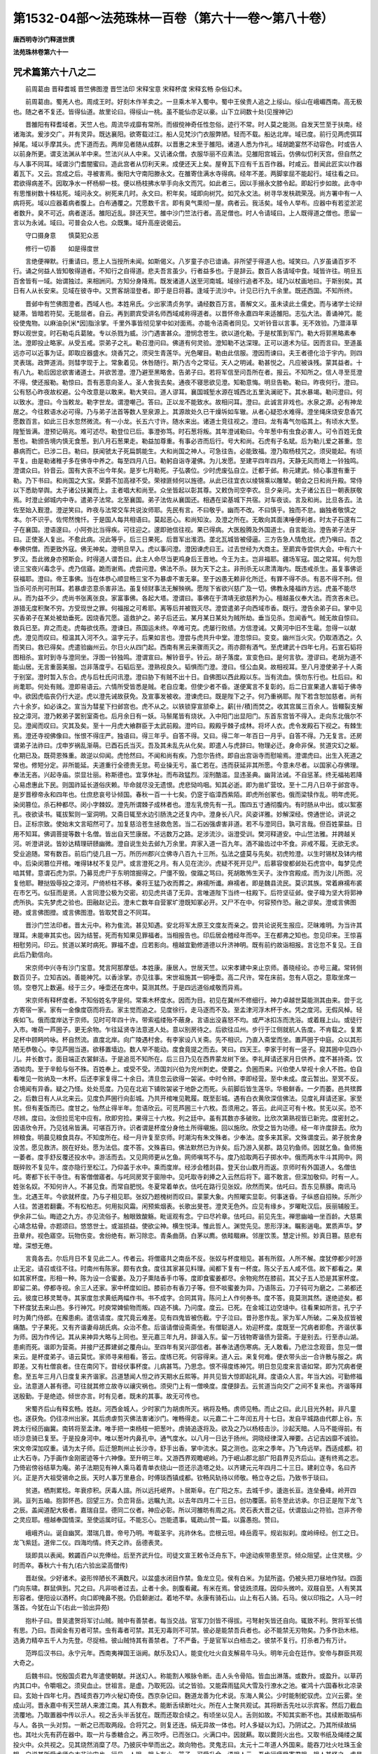 第1532-04部～法苑珠林一百卷（第六十一卷～第八十卷）
==========================================================

**唐西明寺沙门释道世撰**

**法苑珠林卷第六十一**

咒术篇第六十八之二
------------------

　　前周葛由 晋释耆城 晋竺佛图澄 晋竺法印 宋释宝意 宋释杯度 宋释玄畅 杂俗幻术。

　　前周葛由。蜀羌人也。周成王时。好刻木作羊卖之。一旦乘木羊入蜀中。蜀中王侯贵人追之上绥山。绥山在峨嵋西南。高无极也。随之者不复还。皆得仙道。故里论曰。得绥山一桃。虽不能仙亦足以豪。山下立祠数十处(见搜神记)

　　晋雒阳有释耆域者。天竺人也。周流华戎靡有常所。而俶傥神奇任性忽俗。迹行不常。时人莫之能测。自发天竺至于扶南。经诸海滨。爰涉交广。并有灵异。既达襄阳。欲寄载过江。船人见梵沙门衣服弊陋。轻而不载。船达北岸。域已度。前行见两虎弭耳掉尾。域以手摩其头。虎下道而去。两岸见者随从成群。以晋惠之末至于雒阳。诸道人悉为作礼。域胡跪宴然不动容色。时或告人以前身所更。谓支法渊从羊中来。竺法兴从人中来。又讥诸众僧。衣服华丽不应素法。见雒阳宫城云。仿佛似忉利天宫。但自然之与人事不同耳。域谓沙门耆闇蜜曰。造此宫者从忉利天来。成便还天上矣。屋脊瓦下应有千五百作器。时咸云。昔闻此匠实以作器着瓦下。又云。宫成之后。寻被害焉。衡阳大守南阳滕永文。在雒寄住满水寺得病。经年不差。两脚挛屈不能起行。域往看之曰。君欲得病差不。因取净水一杯杨柳一枝。便以杨枝拂水举手向永文而咒。如此者三。因以手搦永文膝令起。即起行步如故。此寺中有思惟树数十株枯死。域问永文。树死来几时。永文曰。积年矣。域即向树咒。如咒永文法。树寻华发枎疏荣茂。尚方署中有一人病将死。域以应器着病者腹上。白布通覆之。咒愿数千言。即有臭气熏彻一屋。病者云。我活矣。域令人举布。应器中有若垽淤泥者数升。臭不可近。病者遂活。雒阳近乱。辞还天竺。雒中沙门竺法行者。高足僧也。时人令请域曰。上人既得道之僧也。愿留一言以为永诫。域曰。可普会众人也。众既集。域升高座说偈云。

　　守口摄身意　　慎莫犯众恶

　　修行一切善　　如是得度世

　　言绝便禅默。行重请曰。愿上人当授所未闻。如斯偈义。八岁童子亦已谙诵。非所望于得道人也。域笑曰。八岁虽诵百岁不行。诵之何益人皆知敬得道者。不知行之自得道。悲夫吾言虽少。行者益多也。于是辞云。数百人各请域中食。域皆许往。明旦五百舍皆有一域。始谓独过。来相詶问。方知分身降焉。既发诸道人送至河南城。域徐行追者不及。域乃以杖画地曰。于斯别矣。其日有人从长安来。见域在彼寺中。又贾客胡湿登者。即于是日将暮。逢域于流沙中。计见已行九千余里。既还西国。不知所终。

　　晋邺中有竺佛图澄者。西域人也。本姓帛氏。少出家清贞务学。诵经数百万言。善解文义。虽未读此土儒史。而与诸学士论辩疑滞。皆暗若符契。无能屈者。自云。再到罽宾受讲名师西域咸称得道者。以晋怀帝永嘉四年来适雒阳。志弘大法。善诵神咒。能役使鬼物。以麻油杂[米*因]脂涂掌。千里外事皆彻见掌中如对面焉。亦能令洁斋者同见。又听铃音以言事。无不效验。乃潜泽草野以观世变。时石勒屯兵葛陂。专以杀戮为威。沙门遇害甚众。澄悯念苍生。欲以道化勒。于是杖策到军门。勒大将郭黑略素奉法。澄即投止略家。从受五戒。崇弟子之礼。勒召澄问曰。佛道有何灵验。澄知勒不达深理。正可以道术为征。因而言曰。至道虽远亦可以近事为证。即取应器盛水。烧香咒之。须臾生青莲华。光色曜目。勒由此信服。澄因而谏曰。夫王者德化洽于宇内。则四灵表瑞。政弊道消。则彗孛现于上。常象着见。休咎随行。斯乃古今之常征。天人之明诫。勒甚悦之。凡应被诛残。蒙其益者。十有八九。勒后因忿欲害诸道士。并欲苦澄。澄乃避至黑略舍。告弟子曰。若将军信至问吾所在者。报云。不知所之。信人寻至觅澄不得。使还报勒。勒惊曰。吾有恶意向圣人。圣人舍我去矣。通夜不寝思欲见澄。知勒意悔。明旦告勒。勒曰。昨夜何行。澄曰。公有怒心昨夜故权避。公今改意是以敢来。勒大笑曰。道人谬耳。襄国城堑水源在城西北五里汍澜祀下。其水暴竭。勒问澄曰。何以致水。澄曰。今当敕龙。勒字世龙。谓澄嘲己。答曰。正以龙不能致水。故相问耳。澄曰。此诚言非戏也。水泉之源。必有神龙居之。今往敕语水必可得。乃与弟子法首等数人至泉源上。其源故处久已干燥坼如车辙。从者心疑恐水难得。澄坐绳床烧安息香咒愿数百言。如此三日水忽然微流。有一小龙。长五六寸许。随水来出。诸道士竞往视之。澄曰。龙有毒气勿临其上。有顷水大至。隍堑皆满。澄预记萌兆。难可述尽。勒登位已后。事澄弥笃。时石葱将叛。其年澄诫勒曰。今年葱中有虫食必害人。可令百姓无食葱也。勒颁告境内慎无食葱。到八月石葱果走。勒益加尊重。有事必咨而后行。号大和尚。石虎有子名斌。后为勒儿爱之甚重。忽暴病而亡。已涉二日。勒曰。朕闻虢太子死扁鹊能生。大和尚国之神人。可急往告。必能致福。澄乃取杨枝咒之。须臾能起。有顷平复。由是勒诸稚子多在佛寺中养之。每至四月八日。勒躬自诣寺灌佛。为儿发愿。至建平四年四月。天静无风而塔上一铃独鸣。澄谓众曰。铃音云。国有大丧不出今年矣。是岁七月勒死。子弘袭位。少时虎废弘自立。迁都于邺。称元建武。倾心事澄有重于勒。乃下书曰。和尚国之大宝。荣爵不加高禄不受。荣禄匪倾何以旌德。从此已往宜衣以绫锦乘以雕辇。朝会之日和尚升殿。常侍以下悉助举舆。太子诸公扶翼而上。主者唱大和尚至。众坐皆起以彰其尊。又敕伪司空李农。旦夕亲问。太子诸公五日一朝表朕敬焉。时澄止邺城内中寺。遣弟子法常。北至襄国。弟子法佐从襄国还。相遇在梁基城下共宿。对车夜谈。言及和尚。比旦各去。法佐至始入觐澄。澄逆笑曰。昨夜与法常交车共说汝师耶。先民有言。不曰敬乎。幽而不改。不曰慎乎。独而不怠。幽独者敬慎之本。尔不识乎。佐愕然愧忏。于是国人每共相语曰。莫起恶心。和尚知汝。及澄之所在。无敢向其面洟唾便利者。时太子石邃有二子在襄国。澄语邃曰。小阿弥比当得疾。可往迎之。邃即驰信往视。果已得病。大医殷腾及外国道士。自言能治。澄告弟子法牙曰。正使圣人复出。不愈此病。况此等乎。后三日果死。后晋军出淮泗。垄北瓦城皆被侵逼。三方告急人情危扰。虎乃嗔曰。吾之奉佛供僧。而更致外寇。佛无神矣。澄明旦早入。虎以事问澄。澄因谏虎曰王。过去世经为大商主。至罽宾寺尝供大会。中有六十罗汉。吾此微身亦预斯会。时得道人谓吾曰。此主人命尽当更鸡身后王晋地。今王为主。岂非福耶。疆场军寇。国之常耳。何为怨谤三宝夜兴毒念乎。虎乃信寤。跪而谢焉。虎尝问澄。佛法不杀。朕为天下之主。非刑杀无以肃清海内。既违戒杀生。虽复事佛讵获福耶。澄曰。帝王事佛。当在体恭心顺显畅三宝不为暴虐不害无辜。至于凶愚无赖非化所迁。有罪不得不杀。有恶不得不刑。但当杀可杀刑可刑耳。若暴虐恣意杀害非法。虽复倾财事法无解殃祸。愿陛下省欲兴慈广及一切。佛教永隆福祚方远。虎虽不能尽从。而为益不少。虎尚书张离张良。家富事佛。各起大塔。澄谓曰。事佛在于清靖无欲慈矜为心。檀越虽仪奉大法。而贪吝未已。游猎无度积聚不穷。方受现世之罪。何福报之可希耶。离等后并被戮灭尽。澄尝遣弟子向西域市香。既行。澄告余弟子曰。掌中见买香弟子在某处被劫垂死。因烧香咒愿。遥救护之。弟子后还云。某月某日某处为贼所劫。垂当见杀。忽闻香气。贼无故自惊曰。救兵已至。弃之而走。虎每欲伐燕。澄谏日。燕国运未终。卒难可克。虎屡行败绩。方信澄诫。又黄河中旧不生鼋。忽得一以献虎。澄见而叹曰。桓温其入河不久。温字元子。后果如言也。澄尝与虎共升中堂。澄忽惊曰。变变。幽州当火灾。仍取酒洒之。久而笑曰。救已得矣。虎遣验幽州云。尔日火从四门起。西南有黑云来骤雨灭之。雨亦颇有酒气。至虎建武十四年七月。石宣石韬将图相杀。宣时到寺与澄同坐。浮图一铃独鸣。澄谓宣曰。解铃音乎。铃云。胡子落度。宣变色曰。是何言欤。澄谬曰。老胡为道不能山居。无言重茵美服。岂非落度乎。石韬后至。澄熟视良久。韬惧而门澄。澄曰。怪公血臭。故相视耳。至八月澄使弟子十人斋于别室。澄时暂入东合。虎与后杜氏问讯澄。澄曰胁下有贼不出十日。自佛图以西此殿以东。当有流血。慎勿东行也。杜后曰。和尚耄耶。何处有贼。澄即易语云。六情所受皆悉是贼。老自应耄。但使少者不昏。遂便寓言不复彰的。后二日宣果遣人害韬于佛寺中。欲因虎临丧仍行大逆。虎以澄先诫故获免。及宣事发被收。澄谏虎曰。既是陛下之子。何乃重祸耶。陛下若含恕加慈者。尚有六十余岁。如必诛之。宣当为彗星下扫邺宫也。虎不从之。以铁锁穿宣颔牵上。薪[卄/積]而焚之。收其宫属三百余人。皆轘裂支解投之漳河。澄乃敕弟子罢别室斋也。后月余日有一妖。马鬃尾皆有烧状。入中阳门出显阳门。东首东宫皆不得入。走向东北俄尔不见。澄闻而叹曰。灾其及矣。至十一月虎大飨群臣于太武前殿。澄吟曰。殿殿乎棘子成林。将坏人衣。虎令发殿石下视之。有棘生焉。澄还寺视佛像曰。怅恨不得庄严。独语曰。得三年乎。自答不得。又曰。得二年一年百日一月乎。自答不得。乃无复言。还房谓弟子法祚曰。戊申岁祸乱渐萌。已酉石氏当灭。吾及其未乱先从化矣。即遣人与虎辞曰。物理必迁。身命非保。贫道灾幻之躯。化期已及。既荷恩殊重。故逆以仰闻。虎怆然曰。不闻和尚有疾。乃忽尔告终。即自出宫诣寺而慰喻焉。澄谓虎曰。出生入死道之常也。修短分定。非所能延。夫道重行全德贵无怠。苟业操无亏。虽亡若在。违而获延非其所愿。今意未尽者。以国家心存佛理。奉法无吝。兴起寺庙。崇显壮丽。称斯德也。宜享休祉。而布政猛烈。淫刑酷滥。显违圣典。幽背法诫。不自惩革。终无福祐若降心易虑惠此下民。则国祚延长道俗庆赖。毕命就尽没无遗恨。虎悲恸呜咽。知其必逝。即为凿圹营坟。至十二月八日卒于邺宫寺。是岁晋穆帝永和四年也。仕庶悲哀号讣倾国。春秋一百一十七矣。仍窆于临漳西紫陌。即虎所创冢也。俄而梁犊作乱。明年虎死。染闵篡位。杀石种都尽。闵小字棘奴。澄先所谓棘子成林者也。澄左乳傍先有一孔。围四五寸通彻腹内。有时肠从中出。或以絮塞孔。夜欲读书。辄拔絮则一室洞明。又斋日辄至水边引肠洗之还复内中。澄身长八尺。风姿详雅。妙解深经。傍通世论。讲说之日。正标宗致。使始末文言昭然可了。加复慈洽苍生拯救危苦。当二石凶强虐害非道。若不与澄同日。孰可言哉。但百姓蒙益。日用不知耳。佛调菩提等数十名僧。皆出自天竺康居。不远数万之路。足涉流沙。诣澄受训。樊河释道安。中山竺法雅。并跨越关河。听澄讲说。皆妙达精理研赜幽微。澄自说生处去邺九万余里。弃家入道一百九年。酒不踰齿过中不食。非戒不履。无欲无求。受业追随。常有数百。前后门徒几且一万。所历州郡兴立佛寺八百九十三所。弘法之盛莫与先矣。初虎殓澄。以生时锡杖及钵内棺中。后染闵篡位开棺。唯得钵杖不复见尸。或言澄死之月。有人见在流沙。虎疑不死开见尸。后慕容俊都邺处石虎宫中。每梦见虎啮其臂。意谓石虎为崇。乃募觅虎尸于东明馆掘得之。尸僵不毁。俊蹋之骂曰。死胡敢怖生天子。汝作宫殿成。而为汝儿所图。况复他耶。鞭挞毁辱投之漳河。尸倚桥柱不移。秦将王猛乃收而葬之。麻襦所谶。麻襦者。即是魏县流民。莫识其族。常着麻襦布裘在市乞丐。似狂而是贤。人言同澄公极为交密。初见虎共语了无异。言唯道陛下当终一柱殿下。后符坚征邺。俊子暐为坚大将郭神虎所执。实先梦虎之验也。田融赵记云。澄未亡数年自营冢圹澄既知冢必开。又尸不在中。何容预作恐。融之谬矣。澄或言佛图磴。或言佛图撜。或言佛图澄。皆取梵音之不同耳。

　　晋沙门竺法印者。晋太元中。称为隹流。甚见知遇。安北将军太原王文度友而亲之。尝共论说死生报应。茫昧难明。为当许其理耳。未能审其实也。因为结誓。死而有知果见罪福者。当相报告也。印后居会稽经年而卒。王在都弗之知也。忽见印来。王惊喜相慰劳问。印云。贫道以某时病死。罪福不虚。应若影向。檀越宜勤修道德以升济神明。既有前约故诣相报。言讫忽不复见。王自此后乃勤信向。

　　宋京师中兴寺有沙门宝意。梵言阿那摩低。本姓康。康居人。世居天竺。以宋孝建中来止京师。善晓经论。亦号三藏。常转侧数百贝子。立知吉凶。善能神咒。以香涂掌。亦见往事。宋世祖施其一铜唾壶。高二尺许。常在床前。忽有人窃之。意取坐席一领。空卷咒上数遍。经于三夕。唾壶还在席中。莫测其然。于是四远道俗咸敬而异焉。

　　宋京师有释杯度者。不知俗姓名字是何。常乘木杯度水。因而为目。初见在冀州不修细行。神力卓越世莫能测其由来。尝于北方寄宿一家。家有一金像度窃而将去。家主觉而追之。见度徐行。走马逐而不及。至孟津河浮木杯于水。凭之度河。无假风棹。轻疾如飞。俄而度岸达于京师。见时可年四十许。带索褴缕殆不蔽身。言语出没喜怒不均。或严冰扣冻而洗浴。或着屐上山。或徒行入市。唯荷一芦圌子。更无余物。乍往延贤寺法意道人处。意以别房待之。后欲往瓜州。步行于江侧就航人告度。不肯载之。复累足杯中顾眄吟咏。杯自然流。直度北岸。向广陵遇村舍。有李家设八关斋。先不相识。乃直入斋堂而坐。置芦圌于中庭。众以其形陋无恭敬心。李见芦圌当道。欲移置墙边。数人举不能动。度食竟提之而去。笑曰。四天王。李家于时有一竖子。窥其圌中见四小儿。并长数寸。面目端正衣裳鲜洁。于是追觅不知所在。后三日乃见在西界蒙龙树下坐。李礼拜请还家月日供养。度不甚持斋。饮酒啖肉。至于辛鲙与俗不殊。百姓奉上。或受不受。沛国刘兴伯为兖州刺史。使要之。负圌而来。兴伯使人举视十余人不胜。伯自看唯见一败纳及一木杯。后还李家复得二十余日。清旦忽云欲得一袈裟。中时令辨。李即经营。至中未成。度云暂出。至冥不反。合境闻有异香。疑之乃怪。处处觅度。乃见在北岩下铺败袈裟于地卧之而死。头前脚后皆生莲华。华极鲜香。一夕而萎。邑共殡葬之。后数日有人从北来云。见度负芦圌行向彭城。乃共开棺唯见靴履。既至彭城。遇有白衣黄欣深信佛法。见度礼拜请还家。家至贫。但有麦饭而已。度甘之。怡然止得半年。忽语欣云。可觅芦圌三十六枚。吾须用之。答云。此间正可有十枚。贫无以买。恐不尽辨。度曰。汝但捡觅宅中应有。欣即穷捡。果得三十六枚。列之廷中。虽有其数亦多破败。比欣次第熟视皆已新完。度密封之。因语欣令开。乃见钱帛皆满。可堪百万许。识者谓是杯度分身他土所得嚫施。回以施欣。欣受之皆为功德。经一年许度辞去。欣为辨粮食。明晨见粮食具存。不知度所在。经一月许复至京师。时潮沟有朱文殊者。少奉法。度多来其家。文殊谓度云。弟子脱舍身没苦。愿见救济。脱在好处。愿为法侣。度不答。文殊喜曰。佛法默然已为许矣。后乃游入吴郡。路见钓鱼师。因就乞鱼。鱼师施一萎者。度手舒反覆还投水中。游活而去。又见网师更从乞鱼。网师嗔骂不与。度乃拾取两石子掷水中。俄而两水牛斗其网中。网既碎败不复见牛。度亦隐行至松江。乃仰盖于水中。乘而度岸。经涉会稽剡县。登天台山数月而返。京师时有外国道人。名僧佉吒。寄都下长干寺住。有客僧僧寤者。与吒同房冥于窗隙中。见吒取寺刹捧之入云然后将下。寤不敢言。但深加敬仰。时有一人。姓张名奴。不知何许人。不甚见食。而常自肥悦。冬夏常着单衣。佉吒在路行见张奴。欣然而笑。佉吒曰。吾东见蔡豚。南讯马生。北遇王年。今欲就杯度。乃与子相见耶。张奴乃题槐树而叹曰。蒙蒙大象。内照曜实显彰。何事迷昏。子纵惑自招殃。乐所少人往。苦道若翻囊。不有松柏志。何用拟风霜。闲预紫烟表。长歌出旻苍。澄灵无色外。应见有缘乡。岁曜毗汉后。辰丽辅殷王。伊余非二仙。晦迹之九方。亦见流俗子。触眼致酸觞。毗谣观有念。宁曰尽衿章。佉吒曰。前见先生。禅思幽岫一坐百龄。大慈熏心靖念枯骨。亦题颂曰。悠悠世士。或滋损益。使欲尘神。横生悦泽。惟此哲人。渊觉先见。思形浮沫。瞩影遄电。累质声华。梦丑章弁。视色寤空。玩物伤变。舍纷绝有。断习除恋。青条曲荫。白茅以廌。依畦畷麻。邻崖饮羡。慧定计照。妙真日篡。慈悲有增。深想无倦。

　　言竟各去。尔后月日不复见此二人。传者云。将僧寤共之南岳不反。张奴与杯度相见。甚有所叙。人所不解。度犹停都少时游止无定。请召或往不往。时南州有陈家。颇有衣食。度往其家甚见料理。闻都下复有一杯度。陈父子五人咸不信。故下都看之。果如其家杯度。形相一种。陈为设一合蜜姜。及刀子熏陆香手巾等。度即食蜜姜都尽。余物宛然在膝前。其父子五人恐是其家杯度。即留二弟。停都寺视。余三人还家。家中杯度如旧。膝前亦有香刀子等。但不啖蜜姜为异。乃语陈云。刀子钝可为磨之。二弟都还云。彼度已移灵鹫寺。其家度忽求黄纸两幅作书。书不成字。合同其背。陈问上人作何券书。度不答。竟莫测其然。遂绝迹矣。都下杯度犹去来山邑。多行神咒。时庾常婢偷物而叛。四追不擒。乃问度。度云。已死。在金城江边空塳中。往看果如所言。孔宁子时为黄门侍郎。在廨患痢。遣信请度。度咒竟云难差。见有四鬼皆被伤截。宁子泣曰。昔孙恩作乱。家为军人所破。二亲及叔皆被痛酷。宁子果死。又有齐谐妻母胡氏病。众治不愈。后谐请僧设斋斋坐。有僧聪道人。劝迎杯度。度既至一咒病者即愈。齐谐伏事为师。因为作传记。其从来神异大略与上同也。至元嘉三年九月。辞谐入东。留一万钱物寄谐债为营斋。于是别去。行至赤山湖。患痢而死。谐即为营斋。并接尸还葬建邺之覆舟山。至四年有吴兴邵信者。甚奉法遇伤寒病。无人敢看。乃悲泣念观音。忽见一僧来云。是杯度弟子。语云莫忧。家师寻来相看。答云。度练已死。何容得来。道人云。来复何难。便衣带头出一合许散与服之。病即差。又有杜僧哀者。住在南冈下。昔经伏事杯度。儿病甚笃。乃思念。恨不得度练神咒。明日忽见度来言语如常。即为咒病者便愈。至五年三月八日度复来齐谐家。吕道慧闻人怛之祚天期水丘熙等。并共见皆大惊即起礼拜。度语众人言。年当大凶。可勤修福业。法意道人甚有德。可往就其修立故寺以禳灾祸也。须臾门上有一僧唤度。度便辞去。云贫道当向交广之间不复来也。齐谐等拜送殷勤。于是绝迹。倾世亦言。时有见者。既未的其事。故无可传也。

　　宋蜀齐后山有释玄畅。姓赵。河西金城人。少时家门为胡虏所灭。祸将及畅。虏师见畅。而止之曰。此儿目光外射。非凡童也。遂获免。仍往凉州出家。其后虏虐剪灭佛法害诸沙门。唯畅得走。以元嘉二十二年闰五月十七日。发自平城路由代郡上谷。东跨太行经历幽冀。南转将至孟津。唯手把一束杨枝一把葱叶。虏骑追逐将及。欲及之乃以杨枝击沙。沙起天暗。人马不能得前。有顷沙息骑已复至。于是投身河中。唯以葱叶内鼻孔中。通气度水。以八月一日达于扬州。洞晓经律深入禅要。占记吉凶靡不诚验。宋文帝深加叹重。请为太子师。后迁憩荆州止长沙寺。舒手出香。掌中流水。莫之测也。迄宋之季年。乃飞舟远举。西适成都。初止大石寺。乃手画作金刚密迹等十六神像。至升明三年。又游西界观瞻岷岭。乃于岷山郡北部广阳县界见齐后山。遂有终焉之志。乃倚岩傍谷结草为庵。弟子法期见有神人乘马着青单衣绕山一匝还示造塔之处。以齐建元元年四月二十三日。建刹立寺。名曰齐兴。正是齐大祖受锡命之辰。天时人事万里悬合。时傅琰西镇成都。钦畅风轨待以师敬。畅立寺之后。乃致书于琰曰。

　　贫道。栖荆累稔。年衰疹积。厌毒人諠。所以远托岷界。卜居斯阜。在广阳之东。去城千步。逶迤长亘。连垒叠峰。岭开四涧。亘列五岫。抱郭怀邑。回望三方。负峦背岳。远瞩九流。以去年四月二十三日。创功覆匮。前冬至此访承。尔日正是陛下龙飞之辰。盖闻道配大极者。嘉瑞自显。德同二仪者。神应必彰。所以河雒昉有周之兆。灵石表大晋之征。伏谓兹山之符验。岂非齐帝之灵应耶。檀越奉国情深。至使运属时征。不能忘心。岂能遗事。辄疏山赞一篇。以露愚抱。赞曰。

　　峨峨齐山。诞自幽冥。潜瑞几昔。帝号乃明。岑载圣宇。兆祚休名。峦根云坦。峰岳霞平。规岩拟刹。度岭缔经。创工之日。龙飞紫廷。道侔二仪。四海均情。终天之祚。岳德表灵。

　　琰即具以表闻。敕蠲百户以充俸给。后至齐武升位。司徒文宣王敕令泛舟东下。中途动疾带患至京。倾众阻望。止住灵根。少时而卒。春秋六十有九(右六验出梁高僧传)

　　晋赵侯。少好诸术。姿形悴陋长不满数尺。以盆盛水闭目作禁。鱼龙立见。侯有白米。为鼠所盗。仍被头把刀昼地作狱。四面门向东啸。群鼠俱到。咒之曰。凡非啖者过去。止者十余。剖腹看藏。有米在焉。曾徒跣须屐。因仰头微吟。双屐自至。人有笑其形容者。便阳设以酒杯。向口即掩鼻不脱。仍启颡谢过。着地不举。永康有骑石山。山上有石人骑。石马。侯以印指之。人马一时落首。今犹在山下(右此一验出异苑)

　　抱朴子曰。昔吴遣贺将军讨山贼。贼中有善禁者。每当交战。官军刀剑皆不得拔。弓弩射矢皆还自向。辄致不利。贺将军长情有思。乃曰。吾闻金有刃者可禁。虫有毒者可禁。其无刃毒则不可禁。彼必是能禁吾兵者也。必不能禁无刃物矣。乃多作劲木棓。选勇力精卒五千人为先登。尽捉棓。彼山贼恃其有善禁者。了不严备。于是官军以白棓击之。彼禁不复行。打杀者乃有万计。

　　范晔后汉书曰。永宁元年。西南夷禅国王诣阙。献乐及幻人。能变化吐火自支解易牛马头。明年元会在廷作。安帝与群臣共观大奇之。

　　后魏书曰。悦殷国贞君九年遣使朝献。并送幻人。称能割人喉脉令断。击人头令骨陷。皆血出淋落。或数升。或盈升。以草药内其口中。令嚼咽之。须臾血止。世祖言。是虚。乃取死囚。试之皆验。又能霖雨猛风大雪及行潦水之池。崔鸿十六国春秋北凉录曰。玄始十四年七月。西域贡吞刀咋火秘幻奇伎。西京杂记曰。麴道龙善为化术说。东海人黄公。少时能制蛇驭虎。立兴云雾。坐成山河。晋永嘉中有天竺胡人来渡江南。其人有数术。能断舌续断吐火。所在人士聚共观试。其将断舌先吐以示宾客。然后刀截血流覆地。乃取置器中传以示人。视之舌头半舌犹在。既而还取合续之。有顷坐以见人。舌则如故。不知其实断不也。其续断取绢布与人。各执一头对剪。一断之已而取两段。合将咒之。则复还连。绢无异故一体也。时人多疑以为幻。乃阴试之。乃其所续故绢也。其吐火先有药在器中。取一片与黍糖合之。再三吹呼。已而张口。火满口中。因就爇。取以爨则火出也。又取书纸及绳缕之属投火中。众共视之。见其烧然消糜了尽。乃披灰中举而出之。故向物也。灵鬼志曰。太元十二年道人外国来。能吞刀吐火吐珠玉金银。自说其所受术师白衣非沙门也。行见一人担。担上有小。笼子。可受升余。语担人云。吾步行疲极寄君担。担人甚怪之。虑是狂人。便语云。自可尔耳。君欲何许自厝耶。其答云。若见许正欲入笼子中。担人逾怪。下担入笼中。笼不更大。其亦不更小。担之亦不觉重。于先既行数十里。树下住食。担人呼共食。云我自有食不肯出。正住笼中出饮食器物。罗列肴膳丰腆亦辨。反呼担人食。未半语担人。我欲与妇共食。即复口出一女子。年二十许。衣裳容貌甚美。二人便共食。食欲竟。其夫便卧。妇语担人。我有外夫。欲来共食。夫觉君勿道之。妇便口中出一年少丈夫共食。笼中便有三人。宽急之事亦复不异。有顷其夫动如欲觉。其妇以外夫。起语担人曰。可去。即以妇内口中。次及食器物。此人既至国中有一家。大富资财巨万而性悭吝。语担人。吾试为君破奴悭。即至其家。有好马甚珍之。系在柱下忽失去。寻索不知处。明日见马在五升罂中。终不可破。便语言。君作百人厨。以周穷乏。马得出耳。主人即狼狈作之毕。马还在柱下。明旦其父母老在堂上。忽复不见。举家遑怖不知所在。开庄器忽见父母泽壶中。不知何由得出。复往守请之。其云。当更作千余人食饴百穷者。乃当得出。既作其父母自在床上。

　　幽冥录曰。安开安城之俗巫也。善于幻术。每至祠神。时击鼓宰三牲。积薪然火盛炽。束带入火中。章纸烧尽。而开形体衣服犹如初。时王疑之为江州。伺王当行阳为王刷头簪荷叶。以为帽之有异。到坐之后。荷叶乃见。举坐惊骇。

　　异苑曰。高阳新城叟民。晋咸宁中为淫祠妖幻。署置百官。又以水自鉴。辄见所置署之人。衣冠丽然。百姓信惑。京都翕习。收而斩之。异苑曰。上虞孙溪奴。多诸幻伎。元嘉初叛入建安治中。后出民间破宿瘦癖。径彻腹内而令不痛。治人风头流血滂沱。嘘之便断创又即敛。虎伤蛇噬烦毒垂死。禁护皆瘥。向空长啸则群雀来萃。夜咒蚊虻悉死于侧。至十三年于长山为本主所得。知有禁术虑必亡叛。的縳枷锁极为重复。少日已失所在。

　　列子曰。周穆王时西极国有化人来(化幻人也)入水火贯金石。反山川移城邑。乘虚不坠触实不碍。千变万化不可穷极。已变物之形。又且易人之虑(能使人暂忘其宿所知识)穆王敬之若神。

　　桓谭新论曰。方士董仲君。犯事系狱。阳死目陷虫烂。故知幻术靡所不有。又能鼻吹口歌吐舌齖耸眉动目。荆州有鼻饮之蛮。南域有头飞之夷。非为幻也。

　　孔炜七引曰。弄幻之士因时而作。殖瓜种菜立起寻尺。投芳送臭卖黄售白。麾天兴云雾。画地成河海。

**法苑珠林卷第六十二**

祭祠篇第六十九 占相篇第七十
----------------------------

　　述意部 献佛部 祭祠部。

述意部第一
----------

　　窃闻。金玉异珍在人共宝。玄儒别义遐迩同遵。岂必孔生自国便欲师从。佛处远邦有心捐弃。不胜事切辄陈愚亮。是非之理不敢自专。昔孔丘辞逝。庙千载之规摹。释迦言往。寺万代之灵塔。欲使见形克念面像归心。敬师忠主。其义一也。至如丁兰束带。孝事木母之形。无尽解璎奉承多宝佛塔。眇寻旷古。邈想清尘。既种成林。于理不越。又按礼经。天子七庙。诸侯五庙。大夫卿士各有阶级。故天曰神。祭天于圆丘。地曰只。祭地于方泽。人曰鬼。祭之于宗庙。龙鬼降雨之劳。牛畜挽犁之效。由或立形村足。树像城门。岂况天上天下三界大师。此方他方四生慈父。威德为万亿所遵。风化为万灵之范。故善人回向。若群流之归溟壑。大光摄受。如两曜之伴众星。自月氏遗影那竭。灰身舍利遍流祇洹遂造乃圣乃贤。凭兹景福。或尊或贵。冀此获安者矣。

献佛部第二
----------

　　问曰。如七月十五日。圣教令造佛盆献供。于此日中复多人客。未知此物出何宾拟。答曰。若有施主。通用之物。此将宾待。若无施主。通用之物。即须观寺。大小官私不定。如似小寺。非是国造。无外献供。复无贵胜临时斟酌。随僧丰俭出常住僧物。造食献佛及僧。此亦无过。以佛通应供僧数。所以诸寺每大小食时。常出佛僧两盘。故知得用。若论布萨说戒。佛则不入羯磨僧数。何以故。三宝位别故。

　　若是国家大寺。如似长安西明慈恩等寺。除口分地外别有敕赐田庄。所有供给并是国家供养。所以每年送盆献供种种杂物。及舆盆音乐人等。并有送盆官人。来者非一。未知出何等物供给人客。又官盆未至已前。佛前献供杂事供养。复出何物造作。答曰。若有通用之物。先用此物。若无此物。复无别施。止得出常住僧物。看待人客及造献食。问曰。依律恶比丘来尚不合与。善比丘来应与。此既常住僧物。何得开俗耶。答曰。如僧祇十诵律等。国王大臣工匠恶贼。于僧有损益者。佛开知事出僧物看待。并得无犯。此非俗人合消。但开知事。不看待者。交于佛僧有损。所以开看无犯。既知如是。今时国家造盆献供。百官音乐。上命令送佛盆。岂得不看。若不看视。交被讥责。复招外笑。出家之人但求他物不自舍悭。俗人见近不知远。谓言合得合消。焉知来报。佛知损益。所以开制随情。问曰。佛前献佛食。若用常住僧物造作者。过事已后定入常住僧。此事不疑。未知外有施主献盆献供种种杂事等。此属何处。答曰。此量施主情有通局。若施主依经造作。元为救存亡眷属。事籍十方凡圣坐夏自恣之僧。方能救拔亡亲。得离三涂清升人天。所以献佛之后。所有饮食余长及生供米面之属等。并入常住僧。用以还供僧食。自外杂物钱财衣物等。并入夏坐。客主同分故。四分下文。夏食不应分。听分夏衣及自恣衣等。

　　若施主局心唯献佛食。入僧自外杂物钱财。或入佛入法入现前僧等。随他施意不得违逆。故萨婆多论云。若施佛宝者。置爪发塔中供养法身佛。以法身常在故。又婆沙论。问曰。佛在世时。诸供养三宝物中常受一人分。所以灭后偏取一分。答曰。佛在世时。色身受用故取一人分。灭后法身功德胜僧故取一分也。若施法者分作二分。一分与经。一分与诵经说法人。若施法宝者。县置塔中。供养理法宝故。若施僧宝者。亦着塔中。为供养第一义谛僧故。若言施众者。凡圣俱得。以言无当故。既知如是受施之时。善知通塞。勿令互用。致有乖违(准此七月十五日诸俗人家各造献食依经救亲过事以后并须送食向寺不合自食若元造唯将献佛不入僧者自食无犯然乖救母之意也)又僧祇律云。供养佛物华多听转卖香灯。犹故多者。转卖着无尽财中。又五百问事云。佛塔物多欲作余佛事者得。施主不许者不得。又四分律云。供养佛塔食。治塔人得食。又善见论云。佛前献饭。侍佛比丘得食。若无比丘。白衣侍佛亦得食。

　　议曰。此据局者。如前所断。若泛尔道俗设斋献佛及圣僧食。施主情通唱余食。施后还入施主。不劳收赎及专入侍人。法僧二物类前可知。

　　问曰。七月十五日既开道俗造盆献供。未知得造宝盆种种杂珍献佛以不。答曰并得。若依小盆报恩经。略无宝物。依大盆净土经。即有故。十六国王闻佛说目连救母脱三劫饿鬼之苦生人道中母子相见。时瓶沙王即敕藏臣。为吾造盆。藏臣奉敕。即以五百金盆。五百银盆。五百琉璃盆。五百砗璖盆。五百玛瑙盆。五百珊瑚盆。五百琥珀盆。各各盛满百一味饮食。事事如法。将来献佛及僧。准此定得。

　　问曰。依小盆经去。佛告目连。十方众僧。七月十五日自恣时。当为七世父母及现在父母厄难中者具饭。百味五果汲罐盆器香油然烛床卧众具。尽施甘果以着盆中。供养十方大德众僧。初受盆时先安在佛塔前。众僧咒愿竟便自受食。不论杂华供养。今时诸寺有力富者。广造杂华。或用杂宝。或用杂缯。或用米面。或用诸腊。或用铅锡。或用杂色等。亦有道俗贵胜讥论此事。目连为母生在饿鬼。佛令设百味饮食献佛及僧。何因将此宝华杂物献之佛僧。岂得食此宝华杂色等不。答曰。不得以己狭劣妨他大福。故大盆经云。瓶沙王造五百金钵。盛满千色华。五百银钵盛满千色白木香。五百琉璃钵盛满千色紫金香。五百砗璖钵盛满千色黄莲华。五百马脑钵盛满千色赤莲华。五百珊瑚钵盛满千色青木香。五百琥珀钵盛满千色白莲华。王视如法。即敕兵臣严驾十四万众。俱到只桓寺礼佛奉盆及僧。以七宝盆钵俱施与佛及僧。受用竟。还驾归国。七世父母超过七十二劫生死之罪。其次须达居士。毗舍佉母。二百优婆夷。波斯匿王末利夫人等。颁宣国内。依目连盆法为吾造盆。各用五百紫金盆黄金盆。盛满百一味饭食。后以五百紫金舆。五百黄金舆盛满百一物。事事具足。遂至王及夫人前。见其如法。时王即以严驾。十八万众共至佛前。奉千金盆千金舆等竟。敬礼还归。七世父母超过七十二劫生死之罪。

　　问曰。如前所断。依经施主将宝盆杂华开献如前。若无施主。得用常住僧物造华供养佛不。答曰。亦须量时观前损益。若如小寺无多贵胜。复无外讥者。不合用常住僧物造作杂华佛前供养。僧地树生华者。得取佛前供养。故十诵律云。僧园中树华听取供养佛塔。若有果者使人取供僧啖。又毗尼母论云。已处分地种树得木后用治房。不须白僧。僧树治塔。和僧得用。故宝印经云。若用僧物修治佛塔。依法取僧和合得用。不和合者劝俗修治。又萨婆多论云。四方僧地不和合者。不得作佛塔为佛种华果。若僧中分得者。听随意供养。若华多无限者。随用供养。又宝印经云。欲兴寺舍供养者。所施之物付嘱僧已。不复更得干预。若其本主还取钱财用者。并须七倍还偿。若有新立寺时。比丘启白众僧。其寺内种植所有华果献佛。枝叶子实与现前僧食。并施一切众生。若不尔者。无问道俗。食者得罪。议曰。既知三宝各别不得互用。初立寺时佛院僧院各须位别。如似大寺别造佛塔。四周空廓内所有华果。得此物者并属塔用。空廓以外即属僧用。故十诵律云。佛听僧坊佛图得畜使人及象马牛羊等。各有所属不得互用。又宝梁宝印经云。佛法二物不得互用。由无与佛法物作主。复无可咨白不同僧物。常住招提互有所须。营事比丘和僧索欲。行筹和合者得用。又萨婆多论云。寺舍若经荒饿。三宝园田无有分别可问处者。若僧和合随意处分。若属塔永用塔功力者。僧用得重罪。若功力由僧者。当筹量多少。僧取用之。莫令过限。则得重罪。上来所列小寺无外讥损。即须依前所断。若如今时。或有大寺国家营造。别有供给。并有敕赐田庄。官人贵胜日多来往。既无通用之物。岂得不看。复如七月十五日。佛殿前献供。岂得单罄。若不广造饭食华果献佛。唯加少多。常食献佛得不。傥有在上察访被俗讥论。道僧悭吝不如白衣。非直不敬于佛亦不惧在上一朝被责。岂得椎注僧物不合将献佛。既知如是。若无通用之物。止得用常住僧物。种种造作华果百味饮食献佛。令他俗人生善灭恶。此亦无损。虽用僧物不能救别人存亡眷。属且免被俗讥谤之罪。如五分律云。俗人入寺值僧食。僧不供给被俗讥谤。佛开听与。既许开与恶器盛与亦被俗嗔。佛言。开与好器。此并由知事摩摩帝等。临时斟酌。进不合宜。即称圣意。不得雷同一向固执。故五分律云。虽是我语。于余方不清净者。不行无过。虽非我语。于余方清净者。不得不行(此言商攉何事不该)

　　又佛说除灾患经云。尔时维耶离国。沴气疾病死亡无数。无所归趣。国王大臣集会博议。国遭灾患非邪所摧。疫火所烧死亡无数。当以何宜以除灾害。或有议言。当于诸城门设祠祀坛。或有议言。当于城中四衢路头立大祠祀禳却灾气。时众会中有一长者。名曰弹尼(晋言才明)奉佛五戒修行十善。议曰。唯听所言国遭灾患死亡无数。如仁等议害生救命。岂得然乎。以先世时所行不善。今遭斯厄。当设方便以善禳恶永与苦别。如何反倒行害求安。长夜受苦无有出期。时诸大会问才明曰。当设何宜。才明对曰。世有大千天人之师。一切覆护慈愍众生。号名为佛。独步三界。若能降致光临国者。灾害可除。人畜安泰。大众闻之莫不称善。如仁所言。甚成大快。佛在王舍阿阇世国。与吾国相嫌。岂当听来。才明曰。佛兴出世志存救苦。犹如虚空无所挂碍。亦如日光莫不蒙育。佛怜国厄必来无疑。但遣重贡。辞谢阇王。而得和协。国王大臣皆同意言。唯清信士长者才明。是佛弟子可以为使。尔时才明受使欲往。大众皆起向佛方面。叉手长跪五体投地。以顶礼佛。于是才明受命为使。诣王舍城通书启贡。具陈来意。王告才明。可诣佛所宣遗国命。于是才明辞诣竹林。行到精舍见佛世尊。尽虔礼敬具申请意。时佛默然许其所请。才明见佛受请欢喜无量。时王舍国境一切神祇天龙鬼神。知佛受请当诣他国。莫不骚动惨然不悦。于是阇王与群臣一切大众数亿千人。五体投地。自归悔过。垂泣送佛。佛现神变到维耶离。举国人民五体作礼。自投佛足归命三宝。香华伎乐缯盖幢幡奉迎世尊。香华覆地。寻路供养。日日不绝。至于国城。佛与圣众天龙鬼神。住于城门。以金色臂德相之手。触城门阃。以梵清净八种之声。而说偈言。

　　诸有众生类　　在土界中者

　　行住于地上　　及虚空中者

　　慈爱于众生　　令各安休息

　　昼夜勤专精　　奉向众善法

　　说此偈已。地即为之六反大动。佛便入城。空中鬼神升空退散。地行鬼神诤门竞出。城门不容各各奔突。崩城而出。于时城中诸有不净。厕秽臭恶下沉入地。高卑相从沟坑皆平。盲视聋听。哑语躄行。狂者得正。病者除愈。象马牛畜。悲鸣相和。箜篌乐器。不鼓自鸣。宫商调和。妇女珠环相[改-己+亭]妙响。器物瓨罂自然有声。柔软清和畅妙法音。地中伏藏自然发出。一切众生如遭热渴得清凉水。服饮澡浴泰然苏息。举众病除皆得解脱。亦复如是。述曰。当知诸佛神力不可思议。众生业力亦不可思议。故庄严论云。若有善业。自然力故。受好业报。虽有国王党援之力。不知业力所获果报。我昔曾闻。有一贫人作是思惟。当诣天祀求于现世饶益财宝。作是念已语其弟言。汝可勤作田好为生计。勿令家中有所乏短。便将其弟往至田中。此处可种胡麻。此处可种大小麦。此处可种禾大小豆等。示彼种处已向天祀中为祀弟子作天斋会。香华供养香泥涂地。昼夜礼拜求恩请福。悕望现世增益财产。尔时天神作是思惟。观彼贫人于先世中颇有布施功德因缘不。若少有缘当设方便使有饶益。观彼人已了无布施少许因缘。复作是念。彼人既无因缘。而今精勤求请于我。徒作勤苦将无有益。复当怨我。便化为弟。来向祀中。时兄语言。汝何所种来复何为。化弟白言。我亦欲来求请天神。使神欢喜求索衣食。我虽不种以天神力。田中谷麦自然足得。兄责弟言。何有田中不下种子望有收获。无有是事。即说偈言。

　　四海大地内　　及以一切处

　　何有不下种　　而护果实者

　　尔时化弟咨其兄言。世间乃有不下种子不得果耶。兄答弟言。实尔不种无果。时彼天神还复本形。即说偈言。

　　汝今自说言　　不种无果实

　　先身无施因　　云何今获果

　　汝今察辛苦　　断食供养我

　　徒自作勤苦　　又复扰恼我

　　何由能使汝　　现有饶益事

　　若欲得财宝　　妻子及眷属

　　应当净身口　　而作布施业

　　不种获福利　　日月及星宿

　　不应照世界　　以照世间故

　　当知由业故　　天上诸天中

　　亦各有差别　　福力威德盛

　　福少鲜威德　　是故知世间

　　一切皆由业　　布施得财富

　　持戒生天上　　若无布施缘

　　威德劫损灭　　定慧得解脱

　　此三所获报　　十力之所说

　　此种皆是因　　不应扰乱我

　　是故应修业　　以求将来果

　　又长阿含经云。一切人民所居舍宅。皆有鬼神无有空者。街衖道陌屠脍市肆。及诸山冢。皆有鬼神无有空处。凡诸鬼神皆随所依。即以为名。若人初生皆有鬼神随逐拥护。若人欲死鬼收精气。行十恶人。若百若千。共一神护。行十善者。犹如国王以百千人而侍卫之。又十方譬喻经云。天上天下鬼神知人寿命罪福。当至未至。不能活人。不能杀人。不能使人富贵贫贱。但欲使人作恶犯杀。因人衰耗而往乱之。语其祸福。令人向欲得设祠祀耳(故知空祭鬼神欲求现福难可得力也)又普曜经。于时迦葉。以偈报佛。

　　自念祠祀来　　已历八十年

　　奉风水火神　　日月诸山川

　　夙夜不懈废　　心中无他念

　　至竟无所获　　值佛乃安宁

　　又杂宝藏经云。昔日有一婆罗门。事庙室天昼夜奉事。天即问言。汝求何等。婆罗门言。我今求作此天祀主。天言。彼有群牛。汝问最前行者。即如天语。往问彼牛。汝今何似为苦为乐。牛即答言。极为大苦。刺刺两肋。柴戾脊破。驾挽车载。重无休息。时复问言。汝以何缘受是牛形。牛答之言。我是天祀主。自恣极意用天祀物。命终作牛。受是苦恼。闻是语已即还天所。天即问言。汝今欲得作天祀主不。婆罗门言。我睹此事实不敢作。天言。人行善恶自得其报。婆罗门悔过。即修诸善改往前恶。又杂宝藏经云。昔有老公其家巨富。而此老公思得肉食。诡作方便指田头树。语诸子言。令我家业所以谐富。由此树神恩福故尔。今日汝等宜可群中取羊以用祭祀。时诸子等承父教敕。寻即杀羊祷赛此树。即于树下立天祀舍。其父后时寿尽命终。行业所追还生己家羊群之中。时值诸子欲祠树神。便取一羊。遇得其父。将欲杀之。羊便咽咽笑而言曰。而此树者有何神灵。我于往时为思肉故。妄使汝祀。皆共汝等同食此肉。今偿殃罪。独先当之。时有罗汉过到乞食。见其亡父受于羊身。即借主人道眼令自观察。乃知是父心怀懊恼。即坏树神悔过修福。不复杀生。

祭祠部第三
----------

　　如优婆塞戒经云。佛言。或有说言。子修善法父作不善。因子修善令父不堕三恶道者。是义不然何以故。身口意业各别异故。若父丧已堕饿鬼中。子为追福。当知即得若生天中。都不思念人中之物。何以故。天上成就胜妙宝故。若入地狱受诸苦恼。不暇思念。是故不得。畜生人中亦复如是。若谓饿鬼何缘独得。以其本有爱贪悭吝故堕饿鬼。既为饿鬼常悔本过。思念欲得。是故得之。若所为者。生余道中。其余眷属。堕饿鬼者。皆悉得之。是故智者。应为饿鬼劝作福德。

　　若有祠祀谁是受者。随其祠处而为受者。若近树林则树神受。舍河泉井上林埠阜亦复如是。是人祀已亦得福德。何以故。令彼受者生喜心故。是祀福德能护身财。若说杀生祠祀得福。是义不然。何以故。不见世人种伊兰子生旃檀树。断众生命而得福德。若欲祠者。当用香华乳酪酥果。为亡追福则有三时。春时正月。夏时五月。秋时九月。

　　若以房舍卧具汤药园林池井牛羊象马种种资生。布施于他。施已命终。是人福德随所施物。住用久近。福德常生。是福追人如影随形。或有说言。终已便失。是义不然。何以故。物坏不用二时中失。非命尽失。若出家人效在家人。岁节之日弃饮食者。随世法故非真实也。亦信世法出世法故。若能随家所有好恶。常乐施者。名一切施。若以身分及以妻子。所重之物施于人者。是则名为不思议施。

　　又正法念经云。若为亡人修行布施。生鬼道者鬼容得福。以鬼知悔前身悭贪。故为施。时彼则欢喜。若生余道多无得力。如得生天纯受乐报。不悔本因无心思福。故经云。若生天中都不思念人中之物。何以故。天上成就胜妙宝故。若入地狱受诸苦恼。不暇思念。畜生亦尔。

　　故娑沙论。为饿鬼作福。鬼得饮食。亦增益身。臭者得香。恶色得好色。又经云。如诸鬼等。所食不同。或脓或粪。得是施已一切变成上妙色味。若鬼异处受生。亲为施时。彼鬼业力。遥知生喜。若还在家受苦报者。亲为施者。鬼自亲见生喜。

　　又婆沙论云。有人不如法求财及其得时。以悭惜故。于己眷属尚无心与。况复余人。以无施心故。身坏命终堕饿鬼中。若在本舍边不净粪秽厕溷中住。诸亲里等生苦恼心。作如是念。彼积聚财物自不受用。又不施人。以苦恼故欲施其食。请诸眷属亲友知识沙门婆罗门施其饮食。尔时饿鬼亲自见之。于眷属财物生已有想。作如是念。如此财物我所积聚。今施与人心大欢喜。于福田所生信敬心若生余道多不得力。纵令亡人不得此福。故为修善自得大利。如似起慈自常获福。

　　又智度论云。如慈心念诸众生令得快乐。众生虽无所得念者。大得其福。若不乐施。纵生天得圣还乏衣食。故优婆塞戒经云。持戒虽得罗汉不遮饥苦。生天不得上食璎珞。若乐行施。虽堕鬼畜常饱无乏。

　　又未曾有经云。有王白佛言。我父先王奉事外道。常行布施求梵天福。如斯功德生何天耶。佛告王曰。前王果报今在地狱。所以者何不值善时。不遇善友。无善方便。虽修功德不得免罪。布施之功不忘失也。候罪毕时方当受福。当知修福不与罪合。先帝大王有五种恶业生地狱中。一者傲慢妒弊。事无粗细。便起鞭罚不忍辱故。二者贪受宝货。断事不平。致令天下怀怨恨故。三者游猎嬉戏。苦困人民。害众生所爱命故。四者耽着女色。得新厌旧。抚接不平致怨恨故。五者破戒。以此文证故知事邪修福。善恶常别。苦乐两报不相杂乱。何况利根多闻。正信三宝而招苦报。又惟无三昧经云。佛告阿难。善男子。人求道安禅先当断念。人生世间所以不得道者。但坐思想秽念多故。一念来一念去。一日一宿有八亿四千万念。念念不息。一善念者。亦得善果报。一恶念者。亦得恶果报如响应声。如影随形。是故善恶罪福各别。

　　又中阿含经云。若为死人布施祭祀者。若生入饿鬼中者得食。除余趣不得。由各有活命食故。若亲族不生中者。但施自得其福。乃至施主生六趣中。施福常随。以持戒故。虽得人身必须余福助报也。往生经云。亡后作福。死者七分获一。余者属现造者。

　　又灌顶经云。阿难问佛言。若人命终送着山野造立坟塔。是人精魂在中以不。佛言。亦在亦不在。若人生时不造善根不识三宝。而不为恶。无善受福。无恶受殃。无善知识。为其修福。是以精魂在冢塔中未有去处。是故言在。或其前生在世之时。大修福善精勤行道。或生天上三十三天。在中受福。或生人间豪姓之家。到处自然随意所生。又不在者。或其前生在世之时。杀生祷祝不信真正。邪命自活谄伪欺人。堕在饿鬼畜生之中。备受众苦。经历地狱。故言不在冢塔中也。或不在者。或是五谷之骨未朽烂时。故有微灵。骨若靡烂。此灵即灭。无有气势。亦不能为人作诸祸福。灵未灭时。或是乡亲。命终之人在世无福。又行邪谄应堕鬼神。或为树木杂物之精。无天福可受。地狱不摄。纵舍世间浮游人村。既其无食。恐动于人。作诸变怪扇动人心。或有妖魅邪师以倚为福。觅诸福祐。欲得长生。愚痴邪见杀生祠祀。死入地狱饿鬼畜生。无有出时。可不慎之。又若人临终之日。当为烧香然灯续明。于塔寺中表刹之上。悬命过幡。转读尊经。竟三七日。所以然者。命终之人在中阴中。身如小儿罪福未定。应为修福。愿亡者生神使生十方无量刹土。承此功德必得往生。亡者在世。若有罪愆应堕八难。以幡灯功德必得解脱。若有善愿。应生父母在于异方不得疾生。以幡灯功德皆得疾生。无复留难。若得生已当为人作福德之子。不为邪鬼之所得便。种族豪强。是故应修福善幡灯功德。又若四辈男女。若临终时。若已命过。是其亡日造作黄幡悬着刹上。使获福德离八难苦。得生十方诸佛净土。幡盖供养。随心所愿。至成菩提。幡随风转。破散都尽。至成微尘。风吹微尘。其福无量。幡一转时。转轮王位。乃至成尘小王之位。其报无量。灯四十九照诸幽冥。苦痛众生蒙此光明。皆得相见。缘此福德。拔彼众生。悉得休息。

　　又净度三昧经云。八王日诸天帝释镇臣三十二人四镇大王司命司录伍罗大王八王使者。尽出四布覆行。复值四王十五日三十日所奏。案挍人民立行善恶。地狱王亦遣辅臣小王。同时俱出。有罪即记。前斋八王日犯过。福强有救。安隐无他用福原赦。到后斋日重犯罪数。多者减寿。条名克死。岁月日时关下地狱。地狱承文书。即遣狱鬼持名录名。狱鬼无慈死日未到。强摧作恶令命促尽。福多者增寿益算。天遣善神营护其身。移下地狱拔除罪名。除死定生后生天上。

　　又观佛三昧经云。尔时旷野鬼神白佛言。我常啖人。今者不杀。当食何物。佛敕鬼王。汝但不杀。我敕弟子常施汝食。乃至法灭。以我力故令汝饱满。鬼王闻喜。受佛五戒。涅槃经。亦制诸声闻弟子。出众生食济旷野鬼神。又智度论云。鬼神得人少许饮食。即能变使多令得充足。

　　又譬喻经云。佛与阿难。到河边行见五百饿鬼歌吟而行。复见数百好人啼哭而过。阿难问佛。鬼何以歌舞。人何以啼哭。佛答阿难。饿鬼家儿子亲属。为其作福行得解脱。是以歌舞好人家儿子亲属。唯为杀害无有与作福德之者。后大火逼之。是以啼哭也。

　　又宿愿果报经云。昔有婆罗门夫妇二人。无有儿子。财富无数。临寿终时自相谓言。各当吞钱以为资粮。其国俗法死者不埋。但着树下。各吞五十金钱。身烂钱出。国中有一贤者。行见愍之。然流泪伤其悭贪。取为设福。请佛及僧尽心供办。擎饭佛前称名咒愿。时悭夫妇受饿鬼苦。即生天上。为请四辈。时生天者。即得天眼知为作福。从天来下但作年少佐助檀越。佛言。此厨间年少是真檀越。佛为说法即得道迹。贤者亦得道迹。众僧欢喜皆得生天。

　　又百喻经云。昔有贾客欲入大海。要须导师。即共求觅得一导师。相将发引至旷野中。有一天祀。当须人祀。然后得过。于是众贾共思量言。我等尽亲如何可杀。唯此导师中用祀天。即杀导师。以用祭祀。祀天已竟。迷失道路。不知所趣。穷困死尽。一切世人。亦复如是。欲入法海取其珍宝。当修善行以为导师。毁破善行。生死旷路。永无出期。经历三涂。受苦长远。如彼商贾将入大海杀其导者。迷失津济终致困死。

　　颂曰。

　　神鬼难测　　潜来密往　　授以福基

　　荐以歆飨　　兼祭幽涂　　冀免饥想

　　凡圣等祠　　福祚无爽

感应缘(略引一十三验)
----------------------

　　益州西南有石室庙神 故庐陵太守庞企蝼蛄神 偓佺槐山菜药父神 殷大夫彭祖仙室有虎神 汉蒋子文死为钟山下神 汉会稽郢县女吴望子感神 晋巴丘县有巫师感神 晋夏侯玄为司马景王杀征 晋居士张应改俗祠事佛有征 宋陈安居废祀神事佛有征 宋齐僧钦精勤奉佛有征 梁沙门释僧融有俗施庙有征 唐倪买得妻皇甫氏暴死有征。

　　益州之西云南之有祠神。克山石为室。下有民奉祠之。自称黄石。国言此神张良所受黄石之灵也。清净不烹杀。诸有祈祷者。持百张纸一双笔一丸墨。置石室中而前请乞。先闻石室中有声须臾问来人何欲。所言便具语吉凶。不见其形。至今如此。

　　故庐陵太守太原庞企。字子及。自说其远祖不知几何世也。坐事系狱而非其罪。不堪拷掠自诬服之。及狱将上。有蝼蛄虫行其左右。其祖乃谓蝼蛄曰。使尔有神能活我死。不当善乎。因投饭与之。蝼蛄食饭尽去。有顷复来形体稍大。意每异之。乃复与食。如此去来至数十日间。其大如豚。及意报当行刑。蝼蛄夜掘壁根为大孔。乃破械从之出去。久时遇赦得活。于是庞氏世世常以四节。祠祀蝼蛄于都衢处。后世稍怠。不能复特为馔。乃投祭祀之余以祠之。至今犹尔。

　　偓佺者。槐山菜药父也。好食松实。形体毛长七寸。两目更方。能飞行逮走马。以松子遗尧。尧不服也。时受服者。皆三百岁。

　　彭祖者。殷时大夫也。历夏而至商末号七百。常食桂芝。历阳有彭祖仙室。前世云。祷请风云莫不辄应。常有两虎在祠左右。今日祠之讫。地则有两虎迹云(右四事出搜神记)

　　汉蒋子文者。广陵人。嗜酒好色跳踉。常自谓青骨死当为神。汉末为秣陵尉逐贼至钟山下。贼击伤额。曰解绶缚之。有顷遂死。及吴先生之初。其故吏见文于道头。乘白马执白羽侍从如平生。见者惊走。文追之谓曰。我当为此土神。以福尔下民耳。宣告百姓为我立祠。不尔将有大咎。是岁夏大疫。百姓辄恐动。颇有窃伺之者矣。文又启孙氏。官宜为吾立祠。不尔将使虫入耳为灾。俄有小虫如粗虻入耳皆死。医不能治。百姓逾恐。孙主未之信也。又下巫咒。若不祀我。将又以火吏为灾。是岁火灾大发。一日数十处。火及公宫。县主患之。议者以为。鬼有所归乃不为沴。宜有以禁之。于是使者。封子文为中都侯。次弟子绪为长水校尉。皆加印绶为立庙堂。转号钟山。以表其灵。今建康东北蒋山是也。自是灾沴止息。百姓遂大事之(右此一验出搜神记)

　　汉会稽郢县东野有一女子。姓吴字望子。年十六。姿容可爱。其乡里有鼓舞解事者。要之便往。缘塘行。半路忽见一贵人。端正非常人乘船。手力十余皆整顿。令人问望子。今欲何之。其具以事对。贵人云。我今正往彼。便可入船共去。望子辞不敢。忽然不见。望子既到跪拜神坐。见向船中贵人俨然端坐。即蒋侯像也。问望子来何迟。因掷两橘与之。数数现形遂降情好。望子心有所欲。辄空中下之。曾思啖鲙。一双鲜鲤应心而至。望子芳香流闻数里。颇有神验。一邑共奉事。经历三年。望子忽生外意。便绝往来(右此一验出续搜神记)

　　晋巴丘县有巫师舒礼。晋永昌元年病死。土地神将送诣太山。俗人谓巫师为道路人。过福舍门前。土地神问吏。此是何等舍。门吏曰。道人舍。土地神曰。是人亦是道人。便以相付礼入门。见数千间瓦屋。皆悬竹帘。自然床榻男女异处。有诵经者。呗偈者。自然饮食者快乐不可言。礼文书名已至太山门。而又身不至到。推土地神。神云。道见数千间瓦屋。即问吏言。是道人即以付之。于是遣神更录取礼观未遍。见有一人八手四眼捉金杵逐欲撞之。便怖走还出门。神已在门迎。捉送太山。太山府君问礼。卿在世间皆何所为。礼曰。事三万六千神。为人解除祠祀。或杀牛犊猪羊鸡鸭。府君曰。汝罪应上热[金*敖]。使吏牵着[金*敖]所。见一物牛头人身。捉铁叉。叉礼着[金*敖]上。宛转身体焦烂。求死不得。已经一宿二日。府君问主者。礼寿命应尽。为顿夺其命。校录籍余算八年。府君曰。录来。牛头人复以铁叉叉着[金*敖]边。府君曰。今遣卿归终毕余算。勿复杀生淫祀。礼忽还活。遂不复作巫师(右一验出幽冥记)

　　晋夏侯玄。字太初。亦当时才望。为司马景王所忌而杀之。玄宗族为之设祭。见玄来灵座。脱头置其傍。悉取果食酒肉以内颈中。既毕还自安。言曰。吾得诉于上帝矣。司马子元无嗣也。寻而景王薨遂无子。其弟文王封次子为齐。继景王后。欣薨犹子固嗣立。又被杀。及永嘉之乱。有巫见弟云。家倾覆正由曹爽夏侯玄二人得诉。怨得申故也(出冤魂志)

　　晋张应者。历阳人。本事俗神鼓舞淫祀。咸和八年移居芜湖。妻得病。应请祷备至。财产略尽。妻法家弟子也。谓曰。今病日困求鬼无益。乞作佛事。应许之。往精舍中见竺昙铠。昙铠曰。佛如愈病之药。见药不服。虽视无益。应许当事佛。昙铠与期。明日往斋。应归夜梦见一人长丈余。从南来入门曰。汝家狼籍乃尔不净。见昙铠随后曰。始欲发意。未可责之。应先巧眠。觉便炳火。作高座及鬼子母座。昙铠明往。应具说梦遂受五戒。斥除神影大设福供。妻病即间。寻都除愈。咸康二年应至马沟籴盐。还泊芜湖蒲宿。梦见三人以钢钩钓之。应曰。我佛弟子。牵终不置曰。奴叛走多时。应怖谓曰。放我当与君一升酒。调乃放之。谓应但畏后人复取汝耳。眠觉腹痛泄痢。达家大困。应与昙铠闷绝已久病甚。遣呼之适值不在。应寻气绝经日而苏活。说有数人以钢钩钓。将北去下一阪岸。岸下见有镬汤刀剑楚毒之具。应时寤是地狱。欲呼师名忘昙铠字。但唤和尚救我。亦时唤佛。有顷一人从西面来。形长丈余。执金杵欲撞此钓人。曰佛弟子也。何入此中。钓人怖散。长人引应去。谓曰。汝命也尽。不复久生。可暂还家颂呗三偈并取和尚名字。三日当复命过即生天矣。应既苏即复休然。既而三日持斋颂呗。遣人疏取昙铠名。至日中食毕礼佛赞呗。遍与家人辞别。澡洗着衣。如眠便尽。

　　宋陈安居者。襄阳县人也。伯父少事巫俗鼓舞祭祀。神景庙宇充满其宅。父独敬信释法。旦夕斋戒。后伯父亡无子。父以安居绍焉。安居虽即伯舍而理行精求。淫飨之事废不复设。于是遂得笃病。而发则为歌神之曲。迷闷惛僻。如此者弥岁。而执心愈固。常誓曰。若我不杀之志遂当亏夺者。必先自脔截四体乃就其事。家人并谏之。安居不听经积二年。永初元年病发遂绝。但心下微暖。家人不殓至七日夜。守视之者。觉尸足间如有风来。飘衣动衾。于是而苏有声。家人初惧尸蹶并走避之。既而稍能转动。未求饮浆。家人喜之问从何来。安居乃具说所经见云。初有人若使者。将刀数十呼将去。从者欲缚之。使者曰。此人有福未可缚也。行可三百许里。至一城府。楼宇甚整。使者将至。数处如局司所居。末有人授纸笔与安居曰。可疏二十四通死名。安居即如言疏名成数通。有一寺从内出。扬声大呼曰。安居可入。既入称有教付刺奸狱吏两人。一云与大械。一云此人颇有福。可止三尺械。疑论不判。乃共视文书。久之遂与三尺械。有顷见有贵人。翼从数十形貌闲雅。谓安居曰。汝那得来。安居具陈所由。贵人曰。汝伯有罪。但宜录治。以先植小福故暂得游散。乃敢告诉。吾与汝父幼少有旧。见汝依然可随我共游观也。狱吏不肯释械。曰府君无教。不敢专辄。贵人曰。但付我不使走逸也。乃释之。贵人将安居。遍至诸地狱。备观众苦。略与经文相符。游历未竟。有传教来云。府君唤安居。安居忙惧然求救于贵人。贵人曰。汝自无罪。但以实对必无忧也。安居至合。见有钳梏者数百一时俱进。安居在第三。既至阶下。一人服冠冕立于囚前。读诸罪簿。其第一者云。昔娶妻之始。夫妇为誓。有子无子终不相弃。而其人本是祭酒。妻亦奉道。共化导徒众得仕女弟子。因而奸之。遂弃本妻。妻常冤诉府君曰。汝夫妇违誓。大义不罪。二终罪一也。师咨义着在三。而奸之。是父子相淫无以异也。付法局详形。次读第二女人辞牒。忘其姓名。云家在南阳冠军县黄水里。家安爨器于福窖口。而此妇眠重。婴儿于窖上匍匐走行。粪污爨器中。此妇寤已。即请谢神祇。盥洗精熟。而其舅每骂詈此妇言。无有天道鬼神。置此女人得行秽污。司命闻知。故录送之。府君曰。眠窖非过。小儿无知。又已请谢神明。是无罪也。舅骂詈言无道诬谤幽灵。可录之来。须臾而到。赤官捉至安居。阶下人具读名牒。为伯所诉。云云。府君曰。此人事佛。大德人也。其伯杀害无辜訾诳百姓。罪宜穷治。以昔有小福故。未知罪耳。今复谤诉无辜教催录取。未及至而府君遣安居还。云若可还去善成胜业。可寿九十三。努力勉之。勿复更来也。安居出至合。局司云。君可拔却死名。于是安居以次抽名。既毕而欲向游贵人所。贵人亦至云。知汝无他。得还甚善。努力修功德。吾身福微不办生天受报。于此辅佐府君亦优游。富乐神道之美。吾家在宛陵。姓某名某。君还为吾致意。深尽奉法。勿犯佛禁。可具以所见示语之也。乃以三力士送安居。出门数步。有传教送符与安居。谓曰。君可持此符经过戌逻以示之。勿辄偷过。偷过有徒讁也。若有水碍可以此符投水中。即得过也。安居受符而归。行久之阻大江不得渡。安居依言投符。曚然如眩。乃是其家屋前中方地也。正闻家中号恸哭泣。所送三人劝还就身。安居之身已臭秽。吾不复能归。此人乃强排之。踣于尸脚上。安居既愈欲验黄水妇人。故往冠军县寻问。果有此妇。相见依然如有曩旧。云已死得生。舅即以其日而亡。说所闻见与安居悉同。授五戒师。字僧旻。襄阳人也。末居长沙。本与安居同里。闻其口说。安居之终亦亲睹。果九十三焉。

　　宋齐僧钦者。江陵人也。家门奉法。年十许岁时。善相占云。年不过三六。父母兄弟甚为忧惧。僧钦亦增加勤敬斋戒精苦。至年十七宋景平末得病危笃。家中斋祈弥励。亦淫祀求福。疾终不愈。时有一女巫云。此郎福力猛盛。魔魍所不敢亲。自有善神护之。然病久不差。运命或将有限。世有探命之术。小事天神。颇晓其数。当为君试效之。于野中设酒脯之馈。烧香然灯。或如寝寐。须臾复兴。夕中一两如此。经七日七夕云。始有感见见诸善神。方为此郎祈祷蒙益两算矣。病必得愈。无所忧也。僧钦于是遂差。弥加精至。其后二十四年而终。如巫所言。则一算十二年矣(右此三人出冥祥记)

　　梁九江庐山东林寺释僧融。笃志泛博游化己任。曾于江陵劝一家受戒。奉佛为业。先有神庙。不复宗事。悉用给施。融便撒取送寺。因留设福。至七日后。主人母见一鬼持赤索欲缚之。母甚遑惧。乃更请僧读经行道。鬼怪遂息。融晚还庐山独宿逆旅。时天雨雪。中夜始眠见有鬼兵。其类甚众。中有鬼将。带甲挟刃。形奇壮伟。有持胡床者。乃对融前踞之。便励色扬声曰。君何谓鬼神乃无灵耶。速拽下地。诸鬼将欲加手。融默念观音。称声未绝即见所住床后有一天将。可长丈余。着黄皮裤褶。手捉金刚杵拟之。鬼便惊散。甲胄之属碎为尘粉。融尝于江陵劝夫妻二人。俱受五戒。后为贼引夫遂逃走。执妻系狱。遇融于路。求哀请救。融曰。唯至心念观世音。更无余信。妇入狱后称念不辍。因梦沙门立其前足蹴令去。忽觉身贯三木自然解脱。见门犹闭。阍司宪重守之。计无出理。还更眠梦见向僧曰。何不早出。门自开也。既闻即起。重门洞开。便越席。而东南数里将值民村。天夜暗冥。其夫先逃夜行昼伏。二忽相遇皆大惊骇。草间审问乃其夫也。遂共投商者。远避得免(右此一验出梁高僧传)

　　唐兖州曲阜人倪买得妻皇甫氏。为有疾病祈祷泰山。稍得瘳愈。因被冥道使为伺命。每被使即死。经一二日。事了以后还复如故。前后取人亦众矣。自云。曾被遣取乡人庞领军小女。为其庭前有斋坛读诵。久不得入。少间属读诵稍闲。又因执烛者诣病女处。乃随而入。方取得去。问其取由。乃府君四郎所命。府君不知也。论说地狱具有条贯。又云。地下诉说生人非止一二。但人微有福报。追不可得。如其有罪摄之则易。皇甫见被使役。至今犹存。今男子作生伺命者。兖州见有三四人。但不知其姓名耳(右此一验出冥报拾遗)

占相篇第七十(此有二部)
------------------------

　　述意部 引证部。

述意部第一
----------

　　夫大教无私。至德同感。凡情缘隔。造化殊形。心境相乘。苦乐报异。如蜡印印泥。印成文现。其相可占。致使在人畜以别响。处胡汉以分容。贵贱有晦明之别。圣凡有清浊之异也。

引证部第二
----------

　　如正见经云。时佛会中有一比丘。名曰正见。新入法服有疑念言。佛说有后世生至于人死。皆无相报。何以知乎。此问未发。佛已预知。佛告诸弟子。譬如树本以一核种四大句毓自致巨盛。牙叶茎节展转变易。遂成大树。树复生果。果复成树。岁月增益。如是无数。佛告诸弟子。欲踧集华实茎节更还作核。可得以不。诸弟子言。不可得也。彼已转变。日就朽败。核种复生。如是无极转生转易。终皆归朽。不可复还使成本核也佛告诸弟子。生死亦如比。本由痴出。展转合成十二因缘。识神转易随行而往。更有父母更受形体。不复识故。不得还报。譬如冶家。洋石作铁铸铁为器。成器可还使作石乎。正见答言。实不可成铁为石。佛言。识之转徙住在中阴。如石成铁转受他体。如铁成器形消体易不得复还。故识禀受人身更有父母。已有父母便有六闭。一住在中阴不得复还。二随所受身胞内。三初生迫痛忘故识想。四生堕地故。所识念灭更起新见想。五已生便着食念故识念断。六从生日长大习所新无复宿识。佛言。诸弟子。识神随作善恶。临死随行所见非故身。不可复还识故面相答报也。未有道意。无有净眼。身死识去。随行变化。转受他体。何得相报也。譬如月晦夜阴以五色物着冥暗中。千万亿人不能视物。若人把炬照之。皆别五色。如愚痴人暗蔽恶道。未得慧眼。往来相报。如月晦夜欲视五色终不得见。若修经戒守摄其意。如持炬火人别五色。譬如无手欲书无目欲视。暗夜贯针水中求火终不可得。汝诸弟子。勤行经戒深思生死。本从何来终归何所。得净结除所疑自解。正见闻已。欢喜奉行。

　　阿育王太子法益坏目因缘经云六道各有其相。

第一地狱相者。
--------------

　　夫人根元　　流浪生死　　漂滞驰骋

　　堕于五趣　　彼终生此　　皆有因缘

　　人根相貌　　今为汝说　　行步颠蹶

　　不自觉知　　视瞻眩惑　　常喜多忘

　　举动轻飘　　浮游旷野　　此人乃从

　　活地狱来　　支节烦痛　　睡眠惊觉

　　梦寤凶恶　　黑绳狱来　　粗发戾眼

　　长齿喜嗔　　声浊暴疾　　合会狱来

　　语声高大　　不知惭愧　　喜闻唤呼

　　不别真伪　　眠卧呻吟　　梦数惊唤

　　当知此人　　啼哭狱来　　常喜悲泣

　　登高远望　　好斗家人　　无有亲疏

　　言便致恚　　经宿不食　　此人本从

　　大啼哭来　　身大脚细　　筋力薄鲜

　　言语噎塞　　声如破瓮　　神识不定

　　心无孝顺　　当知此人　　阿鼻狱来

　　身体粗丑　　长苦寒战　　好热喜渴

　　悭贪嫉妒　　见人施惠　　自致烦恼

　　此人乃从　　热地狱来　　见火惊恐

　　复喜暖热　　行步轻便　　不避时宜

　　所作寻悔　　复欲更施　　此人复从

　　大热狱来　　小眼喜嗔　　所受多妄

　　所造短狭　　无广大心　　见大而惧

　　视小欢喜　　此人乃从　　优钵狱来

　　赤眼丑形　　常喜斗讼　　诽谤贤圣

　　诸得道者　　昼夜伺人　　非法之行

　　当知此人　　钵头狱来　　眼视三角

　　不孝二亲　　生便短命　　拘牟狱来

　　好带刀剑　　强撩人斗　　必为人杀

　　邠持狱来　　身生疮痍　　口气臭处

　　与人无亲　　旷地狱来　　形体长大

　　行步劣弱　　少发薄皮　　常多病痛

　　见人则嗔　　贪餮无厌　　当知此人

　　从焰狱来　　体白眼青　　语便流沫

　　言无端绪　　好弄尘土　　见深淤泥

　　身卧其上　　此人乃从　　灰地狱来

　　卷头黄目　　人所恶见　　临事惶怖

　　剑树狱来　　手常执刀　　闻斗便喜

　　为刃所害　　从刀狱来　　体黑咽塞

　　喜止冥室　　口出恶言　　热灰狱来

　　薄力少气　　不得自在　　得失之宜

　　一不由己　　设见屠杀　　不离其侧

　　当知此人　　从剥狱来　　嗔喜无常

　　寻知变悔　　时能辞谢　　不经日夜

　　恳责其心　　如被刑罚　　此人乃从

　　鞠地狱来　　喜宿臭处　　好食粗弊

　　所著丑陋　　从屎狱来　　颜色丑恶

　　口气粗犷　　好谗斗人　　善香狱来

　　常观此恳　　所从来处　　知之远离

　　如避劫烧　　地狱之相　　略说如是

第二畜生相者。
--------------

　　次说畜生　　受形殊异　　专心思察

　　无造彼缘　　语言舒迟　　不起嗔恚

　　谦敬尊长　　从象中来　　身大臭秽

　　堪忍寒热　　健嗔难解　　从馲驼来

　　远行健食　　不避险难　　忆事识真

　　从马中来　　恩和宽仁　　堪履寒热

　　所行无记　　从牛中来　　高声无愧

　　多所爱念　　不别是非　　从驴中来

　　长幼无畏　　常贪肉食　　众事不难

　　从师子来　　身长眼圆　　游于旷野

　　憎嫉妻子　　从虎中来　　毛长眼小

　　少于嗔恚　　不乐一处　　从禽中来

　　性无反覆　　喜杀害虫　　独乐丘冢

　　从狐中来　　少声勇健　　无有淫欲

　　不爱妻子　　从狼中来　　不好妙服

　　伺捕奸非　　少眠多怒　　从狗中来

　　身短毛长　　饶食睡眠　　不喜净处

　　从猪中来　　毛黄卒暴　　独乐山陵

　　贪食华果　　从猕猴来　　多妄强颜

　　无所畏难　　行知反覆　　从乌中来

　　情多色欲　　少于分义　　心无有记

　　从鸽中来　　所行反戾　　强办耐辱

　　不孝父母　　鸬鸠中来　　亦不知法

　　复不知非　　昼夜愚惑　　从羊中来

　　好妄喜谈　　数亲豪族　　众人所爱

　　鹦鹉中来　　所行卒暴　　乐人众中

　　言语多烦　　鸲鹆中来　　行步舒缓

　　意有所规　　多害生类　　从鹤中来

　　体小好淫　　意不专定　　见色心惑

　　从雀中来　　眼赤齿短　　语便吐沫

　　卧则缠身　　从蚖中来　　语则嗔恚

　　不察来义　　口出火毒　　从鸩中来

　　独处贪食　　声响暗呃　　夜则少睡

　　从猫中来　　穿墙窃盗　　贪财健恐

　　亦无亲疏　　从鼠中来　　深观相貌

　　从畜生来

第三饿鬼相者。
--------------

　　身长多惧　　以发缠身　　衣裳垢圿

　　从饿鬼来　　淫泆悭贪　　嫉彼所得

　　不好惠施　　从饿鬼来　　不孝父母

　　家室大小　　动则诤讼　　从饿鬼来

　　不信至诚　　所行趣为　　薄力少知

　　从饿鬼来　　声坏响塞　　卒兴嗔恚

　　食便好热　　从饿鬼来　　常乏财货

　　空贫匮陋　　智者所嗤　　从饿鬼来

　　门不事佛　　不好闻法　　永绝天路

　　从饿鬼来　　不敬妻子　　兄弟姊妹

　　人所憎嫉　　从饿鬼来　　生则孤寡

　　无人瞻视　　终归来处　　不离宿缘

　　意志褊狭　　不好荣饰　　所行丑陋

　　从饿鬼来　　所为不获　　所作事烦

　　人所驱逐　　从饿鬼来　　或事喜败

　　不审根元　　不受人谏　　从饿鬼来

　　不乐静处　　喜居厕溷　　颜貌臭秽

　　从风神来　　身大喜好　　喜贪食肉

　　独乐神祠　　从阅叉来　　健嗔合斗

　　见物贪着　　无有畏忌　　从阅叉来

　　见者毛竖　　直前熟视　　如似所失

　　从罗刹来　　体陜皮薄　　颜色和悦

　　闻乐喜欣　　干沓和来　　意好轻飘

　　香熏自涂　　多诸伎术　　干沓和来

　　常喜歌舞　　男女所侍　　先语后笑

　　甄陀罗来　　情性柔软　　晓了时节

　　能断漏结　　真陀罗来　　此饿鬼相

　　阅叉罗刹

第四修罗相者。
--------------

　　圆眼面方　　黄体金发　　尽备伎术

　　阿须伦来　　直前视地　　无有疑难

　　见恐辄击　　阿须伦来　　此是须伦

　　略说其相

第五人相者。
------------

　　知趣所生　　所执不忘　　晓了事业

　　从人道来　　解诸幻伪　　已不为之

　　所作平等　　从人道来　　善恶之言

　　初不忘失　　不信奸伪　　从人道来

　　贪淫悭嫉　　执心难舍　　尽解方俗

　　从人道来　　信意惠施　　解法非法

　　心不偏彼　　从人道来　　不失时节

　　亦不懈怠　　恭敬贤圣　　从人道来

　　设见沙门　　持戒多闻　　下心承事

　　从人道来　　供事诸佛　　正法众僧

　　随时闻法　　从人道来　　闻法能知

　　闻恶不为　　速还泥洹　　从人道来

　　此是人相　　粗说其貌

第六天相者。
------------

　　依须弥山　　有五种天　　本所造缘

　　其相不同　　腰细脚粗　　常喜含笑

　　智者当察　　从曲天来　　意好微妙

　　少于资财　　见斗则惧　　从尸天来

　　身长体白　　颜色端正　　不好火光

　　从婆天来　　常怀悦豫　　闻恶不懅

　　不从彼受　　从乐天来　　思惟忍苦

　　好分别义　　慈孝父母　　毗沙天来

　　宿不乐家　　喜游林薮　　志念女色

　　从三天来　　财宝虽少　　生卑贱家

　　心乐清净　　从三天来　　任己自行

　　所为不克　　望断愿违　　从炎天来

　　意喜他淫　　不守己妻　　为鬼所使

　　他化天来　　承事父母　　常法则义

　　己短彼受　　兜率天来　　非道求道

　　心无吝想　　不乐在家　　从梵天来

　　意愿性质　　常贪睡眠　　亦不解法

　　无想天来　　六趣众生　　各有无本

　　性行不同　　志操殊异

　　颂曰。

　　善恶相对　　凡圣道合　　五阴虽同

　　六道乖法　　占侯观察　　各知先业

　　恶断善修　　方能止遏

感应缘(略引六验)
------------------

　　汉黄头郎 汉周亚夫 宋刘龄 梁沙门释琰 梁沙门释智藏 周居士张元。

　　汉文帝梦将上天而不能。有一黄头郎推而上之。顾而见。其衣后穿。觉之渐台。见黄头郎邓通衣后穿。即梦中所见也。遂有宠贵。许负相之。当贫饿死。乃赐蜀铜山使自铸钱以资之。富半京师。文帝病痈。通常[口*敕]之。帝曰。谁最爱我。通对曰。爱莫若太子。使太子嗽而色难之。由此含恨。文帝崩。景帝即位。使案通擅铸。尽没入家财。卒穷饿死。

　　汉周亚夫。绛侯勃之次子也。初许负相之曰。君三年而侯。五年而相。其贵无上。然卒以饿死。亚夫曰。嘻吾何缘如此。若既大贵。又何故饿死。负曰不然。从理入口饿死法也。后三年绛侯世子有罪黜。而亚夫袭侯。及破吴楚有大功为丞相。以忠谏强直数犯景帝意。下狱卒以饿死(右二人出汉书)

　　宋刘龄者。不知何许人也。居晋陵东路城村。颇奉法。于宅中立精舍一间。时设斋集。元嘉九年三月二十七日父暴病亡巫祝并云。家当更有三人丧亡。邻家有事道祭酒。姓魏名叵。常为章符诳化村里。语龄曰。君家衰祸未已。由奉明神故也。若事大道必蒙福祐。不改意者将来灭门。龄遂亟延祭酒罢不奉法。叵云。宜焚去经像。灾乃当除耳。遂闭精舍户放火焚烧。炎炽移日。而所烧者唯屋而已。经像幡坐俨然如故。像于中夜又放光赫然。时诸祭酒有二十许人。亦有惧畏灵验密委去者。叵等师徒犹盛意不止。被发禹步执持刀索。云斥佛还胡国。不得留中夏为民害也。龄于其夕如有人欧打之者。顿仆于地。家人扶起示余气息。遂委[戀-心+足]躄不能行动。道士魏叵。其时体内发疽日出二升。不过一月受苦便死。自外同伴并皆着癞。其邻人东安太守水丘和。传于东阳无疑。时亦多有见者(右一人出冥祥记)

　　梁州招提寺有沙门名琰。年幼出家。初作沙弥时。有一相师。善能占相。语琰师。阿师子虽大聪明智慧锋锐。然命短寿不经旬日。琰师既闻斯语。遂请诸大德共相平论。作何福胜得命延长。大德答云。依佛圣教受持金刚般若经。功德最大。若能善持必得益寿。琰师奉命入山结志。身心受持般若经。余五年既见延年。后因出山更见相师。相师惊怪。便语琰师云。比来修何功德得寿命长。琰师具述前意。故得如是。相师叹之助喜无已。琰师于后学问优长。善弘经论匡究佛法。为大德住持。年逾九十。命卒于寺。

　　梁钟山开善寺沙门智藏。俗姓顾氏。吴郡吴人也。有墅姥工相人为记吉凶。百不失一。谓藏曰。法师聪辩盖世天下流名。但恨年命不长。可至三十一矣。时年二十有九。闻斯促报。于是讲解顿息竭诚修道。发大誓愿不出寺门。遂探经藏得金刚般若。受持读诵毕命奉之。至所厄暮年。以香经洗浴。净室诵经以待死至。俄而闻室中声曰。善男子。汝往年三十一者。是报尽期。由般若经力得倍寿矣。藏后出山试过前相者。乃大惊起曰。何因尚在世也。前见短寿之相。今年一无。沙门诚不可相矣。藏问今得至几。答曰。色相贵法年六十有余。藏曰。五十为命。已为不夭。况复过也。乃以由缘告之相者欣然敬服。后记毕寿。于是江左道俗竞诵此经。多有征瑞。因藏通感矣。以普通三年九月十五日。卒于本寺。春秋六十有五(右二验出梁高僧传)

　　后周时有张元字孝始。河北万城人也。年甫十六。其祖丧明。三年元常忧泣。昼夜经行以祈福祐。复读药师经云。盲者得视之言。遂请七僧然七灯。七日七夜转读药师经。每日行道劳人师乎。元为孙不孝。使祖丧明。今以灯光普施法界。祖目见明。元求代闇。如此殷勤经于七日。其夜梦见有一老翁。以一金篦疗其祖目。谓元之曰。勿忧悲也。三日已后祖目必差。元于梦中喜踊无伸。遂即惊觉。乃更遍告家人小大。三日之后祖目果差(事出国史)

**法苑珠林卷第六十三**

祈雨篇第七十一 园果篇第七十二
------------------------------

　　述意部 祈祭部 降雨部 河海部。

述意部第一
----------

　　夫圣道虚寂故能圆应无方。以其无方之应故应无不适。比以阴阳愆候亢旱积时。北墉之礼久申。西郊之雨莫应。圣上忧兆庶之失业。恐稼穑之不登。减膳恤刑。霄衣肝食。精诚格于上下。玉帛遍于山川。灵液莫沾祈云罕积。仰惟慧炬潜曜。无幽不烛。神功叵测。有感必通。所以仰凭三宝。敷演一乘。转读微言。树兹大福。愿法教始开。慈云遐布。玄言一阐。沛泽远覃。嘉禾连秀于郊原。瑞果遍生于林木。衣唯服于八蚕。食必资于七获。世界郁若众香。含生宛如安养。无请不谐。有祈必应。并沐兹定水。继圣智之原。辟此爱罗超有无之境也。

祈祭部第二
----------

　　如大云轮请雨经云。佛言。若请大雨及止雨法。汝今谛听。其请雨主。于一切众生起慈悲心。受八戒斋。于空露地。应张青帐悬十青幡。净治其地牛粪涂场。请诵咒师坐青座上。若在家人受八戒斋。若比丘者应持禁戒。皆着清净衣。烧好名香。又以末香散法师座。应食三种白净之食。所谓牛乳酪及糠米。诵此大云轮品时。面向东坐。昼夜至心令声不断。供养一切诸佛。复以净水置新瓶中安置四维。随其财力办作种种食供养诸龙。复以香华散道场中。及与四面法座四面。各用纯新净牛粪汁。画作龙形(耶舍法师传云西国土俗以牛能耕地出生万物故以牛粪为净梵王帝释及牛并立神庙以祠之佛随俗情故同为净)东面去座三肘已外画作龙形。一身三头并龙眷属。南面去座五肘已外画作龙形。一身五头并龙眷属。西面去座七肘已外画作龙形。一身七头并龙眷属。北面去座九肘已外画作龙形。一身九头并龙眷属。其诵咒师应自护身。或咒净水。或咒白灰。自心忆念以结场界。或画一步乃至多步。若水若灰用为界畔。或咒缕系颈。若手若足。咒水灰时散洒顶上。若于额上。应作是念。有恶心者不得入此界场。其诵咒者。于一切众生起慈悲心。劝请一切诸佛菩萨怜愍加护。回此功德分施诸龙。若时无雨。读诵此经。一日二日。乃至七日。音声不断亦如上法。必定降雨。大海水潮。可留过限。若能具足依此修行不降雨者。无有是处。唯除不信不至心者。

　　又大云轮请雨经(一卷)略要云。佛告诸大龙王。我今当说昔从大悲云生如来所闻陀罗尼。过去诸佛已说威神。我今亦当随顺而说。利益一切诸众生故。怜愍与乐。于未来世。若炎旱时。能令降雨。若水涝时亦令止息。疫死险难皆得灭除。能集诸龙。能令诸天欢喜踊跃。能坏一切诸魔境界。能令众生具足安乐。即说咒曰。

　　怛绖他摩诃若(引)那(引)婆婆(引)萨尼(一)失梨帝殊罗敧弥(二)地履荼毗迦啰磨钵耶啰僧呵怛祢(三)波罗摩避啰阇(四)尼摩罗求那鸡斗苏栗耶波罗毗(五)毗摩岚伽耶师[口*致](六)婆呵啰婆呵啰(七)

　　南无若那(一)沙伽罗毗卢遮那耶(二)多他竭多耶(三)南无萨婆佛陀(四)菩提萨坻毗呵(五)

　　又咒曰。

　　怛吒怛吒(一)帝致帝致(二)斗昼斗昼(三)摩诃摩尼(四)摩俱吒(五)毛林达罗尸比沙(六)于留必那(七)三磨罗他(八)帝利曷啰怛那地师吒南(九)跋折啰陀罗萨坻那(十)跋利沙他伊呵阎浮提地毕莎呵(十一)

　　阿婆何夜寐(一)萨婆那钳(二)迷帝罗质坻那(三)菩提质哆弗婆钳寐那(四)那罗那罗(五)祢梨祢梨(六)奴卢奴卢(七)莎呵(八)

　　又咒曰。

　　释迦罗萨坻那(一)钵罗婆罗沙地(二)摩诃那伽(三)伊呵阎浮提卑莎呵(四)

　　又咒曰。

　　阿师吒摩迦(一)萨坻那(二)钵啰婆利沙他(三)摩呵那伽(四)伊呵阎浮提卑莎呵(五)

　　又大方等大云经云。佛言。若有国土欲祈雨者。六斋之日。其王应当净自洗浴供养三宝。尊重赞叹称龙王名。善男子四大之性可令变易。诵持此咒天不降雨。无有是处。是经典中有神咒故。为众生故。三世诸佛悉共宣说。

　　郁究隶　牟究隶　头坻　比头坻　陀尼羯坻　陀那赖坻　陀那僧　塔兮。

降雨部第三
----------

　　如分别功德论云。天及龙皆能降雨。何以取别。天雨细雾下者是。龙雨粗下者是。又阿修罗共天斗时。亦能降雨有二种。有喜雨。有嗔雨。若雨和调者。是欢喜雨。若雷电雳雳者。是嗔恚雨(自外云雨雷电等并如前日月篇说)

　　又增一阿含经云。佛言。如是世间不可思议。如龙界不可思议。云何此雨为从龙口出耶。答不从龙口龙。为从眼耳鼻身出耶。亦不从此出。但龙意所念。若念恶亦雨。若念善亦雨。亦由根本而作此雨。如须弥山。腹有天名曰大力。知众生心之所念。亦能作雨。然雨不从彼天口眼耳鼻出也。皆由彼有神力故而作此雨。

　　又华严经云。佛子。譬如大龙随心降雨。雨不从内。亦不从外。如来境界亦复如是。随心所念。于念念中出生无量不可思议智。彼诸智慧悉无来处。又言。佛子。一切大海水皆从龙王心愿所起。如来智慧亦复如是。悉从大愿力起。佛子。如来智海无量无边。不可言说。不可思议我说少喻。汝今谛听。佛子。此阎浮提内流出二千五百河水。悉入大海。俱耶尼内流出五千河水。悉入大海。弗婆提内流出八千四百河水。悉入大海。郁单越内流出一万河水。悉入大海。佛子。此四天下内如是二万五千九百河水。悉入大海。佛子。于意云何此水多少。答言。甚多。

　　佛子。复有十光明龙王。雨大海中。悉过前水。百光明龙王雨大海中。复悉过前。如是等八十亿龙王。各雨大海。展转过前。娑伽罗龙王太子。名曰佛生。雨大海中复悉过前。

　　佛子。彼十光明龙王皆住渊池。流入大海。复悉过前。百光明龙王所住渊池。流入大海。复悉过前。如是等广说乃至娑伽罗龙王太子所住渊池。流入大海。复悉过前。

　　佛子。如彼八十亿龙王乃至婆伽罗龙王太子。雨大海中。及其渊池。皆悉不及娑伽罗龙王所雨大海。婆伽罗龙王所住渊池。涌出流入大海。倍复过前。波涌流水青琉璃色。盈满大海。涌出有时是故海潮常不失时。

　　佛子。如是大海其水无量。珍宝无量。众生无量。大地无量。佛子。于意云何。彼大海水为无量不。答言。实尔。其水深广不可为喻。佛子。如是海水深广无量。于如来无量智海。百分不及一。乃至不可为譬。但随所应化为作譬喻。

河海部第四
----------

　　如新婆沙论云。于此赡部洲中有四大河。眷属各四。随其方面流趣大海。谓即于此赡部洲中有一大池名无热恼。初彼出四大河。一名殑伽。二名信度。三名缚刍。四名私多。初殑伽河从池东面金象口出。右绕池一匝流入东海。次信度河从池南面银牛口出。右绕池一匝流入南海。次缚刍河从池西吠琉璃马口出。右绕池一匝流入西海。后私多河从池北面颇胝迦师子口出。右绕池一匝流入北海。殑伽大河有四眷属。一名阎母那。二名萨洛瑜。三名阿氏罗筏底。四名莫醯。信度大河有四眷属。一名毗[竺-二+跛]奢。二名蔼罗筏底。三名设咀荼卢。四名毗咀娑多。缚刍大河有四眷属。一名筏刺拏。二名吠咀剌尼。三名防奢。四名屈愍婆。私多大河有四眷属。一名萨梨。二名避魔。三名捺地。四名电光。如是且说有大名者。然四大河一一各有五百眷属。并本合有二千四河。随其方面流趣大海。如是所说二千四河。未入海顷。颇有能令不入海不。无如是事。假使有人。或以神力。或以咒术。广说乃至令不得入圣谛现观。无有是处。

　　又涅槃经云。譬如大海有八不可思议。何等为八。一者渐渐转深。二者深难得底。三者同一碱味。四者潮不过限。五者有种种宝藏。六者大身众生在中居住。七者不宿死尸。八者一切万流大雨投之不增不减。

　　又金刚三昧不坏不灭经云。佛言。弥勒当知。阿耨大池出四大河。此四大河分为八河。及阎浮提一切众流皆归大海。以沃焦山大海不增。以金刚轮故大海不减。此金刚轮随时转故。令大海水同一碱味。

　　又涅槃经云。善男子。如殑伽河中有七众生。一者常没。二者暂出还没。三者出已则住。四者出已遍观四方。五者遍观已行。六者行已复住。七者水陆俱行。言常没者。所谓大鱼。受大恶业。身重处深。是故常没。暂出还没者。如是大鱼受恶业故。身重处浅。暂见光明。因光故出。重故还没。出已住者。谓坻弥鱼。身处浅水乐见光明。故出已住。遍观四方者。所谓错鱼。为求食故遍观四方。是故观方。观已行者。谓是错鱼遥见余物。谓是可食。疾行趣之。故观已行行已复住者。是鱼趣已既得可食。即便停住。故行已复住。水陆俱行者。即是龟也(喻七种众生者如文不烦此述)

　　颂曰。

　　玄言始开阐　　云雾上升天

　　叆叇垂下布　　驶雨遍山川

　　百草俱滋茂　　五谷皆熟田

　　自非慈福力　　岂感乐丰年

感应缘(略引二十二验)
----------------------

　　秦时中宿县有观亭水神 秦时丹阳县湖侧有梅姑神 汉时夜郎[月*逐]水竺王祠有竹节神 汉中平年江水内有蛾含沙射人 汉永昌不韦县有禁水毒气 太山之东有澧泉饮用神灵 二华之山当黄河有神簰分流 黄帝时有赤将子舆能随风雨上下 神农时有赤松子是雨师能服水入火 汉沙门千吉能祈雨将孙策忌害见怪 汉沙门竺昙盖祈雨有征 晋沙门僧群隐山感神水饮而不饥 晋庐山释慧远以杖掘地感泉涌出 晋沙门于法兰感涸涧涌水清流 晋沙门涉公能咒龙下钵中 晋沙门佛图澄能祈雨白龙二头见 晋沙门竺昙摩罗刹能咒水枯而更流 宋沙门求那跋陀罗能祈雨应时而降 齐沙门昙超有神请超祈雨有征 梁安国寺有瑞像放光处有泉涌 唐沙门空藏能祈雨甚有征应 唐沙门慧璇山隐无水感神请居得水。

　　秦时有中宿县千里水。观亭有江神祠坛。经过有不吝者。必狂走入山变为虎。中朝县民至洛返。路见一行旅。寄其书曰。吾家在观亭庙前。石间悬藤即是也。但扣藤自应者。乃归。如言果有二人。从水中出取书而沦。寻还云。江伯欲见君。此人不觉随去。便睹屋宇精丽饮食鲜香。言语接对无异世间也。

　　秦时丹阳县湖侧有梅姑庙。姑生时有道术。能着履行水上。后负道法。婿怒杀之。投尸于水。乃随流波漂。至今庙处铃下巫人。当令殡殓。不须坟瘗。即时有方头漆棺在祠堂下。晦望之曰。时见水雾中暧然有着履形。庙左右不得取鱼射猎。辄有迷径溺没之患。巫云。姑既伤死。所以恶见残杀也。

　　汉夜郎[月*逐]水竺王祠。昔有女子浣于水滨。有大节竹流入女足间。推之不去。有小儿啼声。破之得一男儿。长养有才武。遂雄夷獠。因竹为姓。所破之竹。弃之于野。即生成林。王尝止石上作羹无水。以剑击石。泉便涌出。今竺王水及破石竹林并存。汉使唐蒙诱而斩之。夷獠怨诉。竺王非血气所育。求立嗣。太守吴霸表封其三子为侯。今犹有竺王节庙(右此三验出异苑)

　　汉中平年内有物处于江水。其名曰蜮。一曰短狐。能含沙射人。所中者则身体筋急头痛发热。剧者至死。江人以术方抑之。则得沙石于卤中。诗所谓为鬼为蜮。则不可得也。今俗谓之溪毒。先儒以为南方男女同川而浴。涂气之所生也。

　　汉时永昌郡不韦县有禁水。水有毒气。唯十一月十二月可渡。自正月至十月不可渡。得病杀人。其气中有恶物。不见其形。其似有声。如有以所投击内。中木则折。中人则害。土俗号为鬼弹。

　　太山之东有澧泉。其形如井。本体是石也。欲取饮者。皆洗心致跪而[捐-口+(口/└)]之。则泉出如流。多少足用。若或骜慢则泉缩焉。盖神明之常志者也。

　　二华之山。其本一山也。当河河水过之而曲流。有神簰而分之以利河流。其手足迹于今存焉。故张衡作西京赋。所称巨灵赑负。高掌远迹。以流河曲是也。

　　赤将子舆者。黄帝时人也。不食五谷而啖百草华。至尧时为木工。能随风雨上下。时时于市门中卖缴。亦谓之缴父。

　　周礼春宗官伯日礼司命。风伯雨师星也。风师箕星也。雨师毕星也。玄谓司中司命文昌第四第五星也。案抱朴子曰。河伯者。华阴人。以八月上庚日渡河溺死。天帝署为河伯。又五行书曰。河伯以庚辰日死。不可治船远行。溺没不返。

　　赤松子者。神农时雨师也。服水玉以教神农。能入火自烧。至昆仑山常入西王母石室。随风雨上下。炎帝少女追之亦得俱去。至高辛时复为雨师。今之雨师本之焉(右七条出搜神记)

　　汉孙策。既定会稽。引兵迎汉帝。时道人于吉在策军中。遇天大旱船路艰涩。策尝自出督切军中人。每见将士多在吉所。因愤怒曰。吾不如吉乎。收吉缚置日中。令其降雨。如不能者便当受诛。俄顷之间云雨滂沛。未及移时川涧涌溢。时并来贺。吉免其死。策转忿恚。意使杀之。因是策颇愍伤。每仿佛见吉。后出射猎为刺客所伤。治疗将差。引镜自窥镜中见吉。顾则无之。如是再三。遂扑镜大噭。疮皆崩裂。须臾而死(见冤魂志)

　　汉沙门竺昙盖。秦郡人也。真确有苦行。提钵振锡行化四辈。居于蒋山常行般舟。尤善神咒。多有应验。司马元显甚敬奉之。卫将军刘毅。闻其精苦。招来姑熟深相爱遇。义兴五年大旱。陂湖竭涸苗稼焦枯祈祭山川累旬无应。毅乃请僧设斋。盖亦在焉。斋毕躬乘露航浮泛川溪。文武士庶倾州悉行。盖于中流燔香礼拜。至诚慷慨。乃读海龙王经。造卷发音云气便起。转读将半沛泽四合。才及释轴洪雨滂注。畦湖必满。其年以登刘敬。叔时为毅国郎中令。亲豫此集。自所睹见。

　　晋安罗江县有霍山。其高蔽日。上有石杅。面径数丈。杅中泉水深五六尺。经常流溢。古老传云。列仙之所游饵也。有沙门释僧群。隐居其山。常饮此水。遂以不饥因而绝粒。晋安太守陶夔。闻而求之。群以水遗陶出山辄臭。陶于是越海造山。于时天景澄朗。陶践山足便风雨晦冥。如此者三。竟不得至。群所栖策与泉隔一涧。旦夕往还。以一木为梁。后且将渡。辄见一折翅鸭。舒翼当梁头。逆唼僧群。永不得过。欲举锡拨之。恐其坠死。于此绝水。俄而饥卒。时传云。年百四十。群之将死。为众说云。年少时尝打折一鸭翅。将或此鸭因缘之报乎。

　　晋寻阳庐山西有龙泉精舍。即慧远沙门之所立也。远始南渡。爱其区丘欲创寺宇。未知定方。遣诸弟子访履林涧。疲息此地。群僧并渴。率同立誓曰。若使此处宜立精舍。当愿神力即出嘉泉。乃以杖掘地。清泉涌出。遂畜为治。因构堂宇。其后天尝亢旱。远率诸僧转海龙王经。为民祈雨。转读未毕。泉中有物形如豆蛇。腾空而去。俄尔洪雨四澍。涧过离毕以有龙瑞故取名焉。

　　晋沙门于法兰。高阳人也。十五而出家。器识沉秀业操贞整。寺于深岩尝夜坐禅。虎入其室因蹲床前。兰以手摩其头。虎扬耳而伏。数日乃去。竺护炖煌人也。风神情宇。亦兰之次。于时经典新译梵语数多。辞句繁芜章偈不整。乃领其旨要刊其游文。亦养徒山中。山有清涧汲漱所资。有采薪者。尝秽其水。水即竭涸。俄而绝流。护临涧[褒-保+(非/(乏-之))]回叹曰。水若遂竭吾将何资。言终而清流洋溢。寻复盈涧。并武惠时人也。支道林为之像赞曰。于氏超世。综体玄旨。嘉遁山泽。仁感虎兕。护公澄寂。道德渊美。微吟空涧。枯泉还水(右四人出冥祥记)

　　晋长安有涉公者。西域人也。虚靖服气不食五谷。日能行五百里。言未然之事。验若抵掌。以苻坚建元十一年。至长安县。以秘咒咒下神龙。每旱坚常请之祝龙。俄而龙下钵中。天辄大雨。坚及群臣亲就钵观之。咸叹其异。坚奉为国神。仕庶皆投身接足。自是无复炎旱之忧。至于六年十二月。无病而化。坚哭之甚恸。卒后七日坚以其神异。试开棺视之。不见尸骸所在。唯有殓被存焉。至十七年自正月不雨至于六月。坚减膳撤县。以迎和气。至七月降雨。坚谓中书朱彤曰。涉公若在。朕岂焦心于云汉若是哉。此公其大圣乎。彤曰。斯术幽远。实亦旷古之奇也。

　　晋时佛图澄。博术终古。道艺超群。晋建武年正月至六月时天大旱。石虎遣太子诣临漳西釜口祈雨。久而不降。虎令澄自乞。即有白龙二头降于祠所。其日大雨。方数千里。其年大收。戎貊之徒先不识法。闻澄神验皆遥向礼拜。并不言而化焉。

　　晋长安有竺昙摩罗刹。此云法护。其先月氏人。本姓支氏。世居炖煌。天性纯懿操行精苦。笃志好学万里寻师。日诵万言过目即能。是以博览六经游心七籍。虽世务毁誉。未尝分抱。是时晋武之世。寺庙图像虽崇京邑。而方等深经蕴在葱外。护乃慨然发愤志弘大道。遂随至西域。大赍经论还归中夏。沿路传译写为晋文。所获贤劫正法华光赞等一百六十五部。孜孜所务。唯以弘道为业。终身写译劳不告倦。后隐居深山。山有清涧。常取澡漱。后有采薪者。秽其水侧。俄顷而燥。护乃[褒-保+(非/(乏-之))]回叹曰。人之无德遂使清泉辍流。水若永竭真无以自给。正当移去耳。言讫而泉流满涧。其幽诚所感如此。故支遁为之像赞云。

　　护公澄寂。道德渊美。微吟穹谷。枯泉漱水。邈矣护公。天挺弘懿。濯足流沙。领拔玄致。

　　后立寺于长安青门外。精勤行道。至于道德化被遐布声盖四远。僧徒数千咸共宗事。及晋惠西奔。关中扰乱百姓流移。护与门徒避地东下。至渑池遘疾而卒。春秋七十有八。后孙绰制道贤论。以天竺七僧方竹林。七贤以量高山巨源。

　　宋大明六年天下亢旱。祷祈山川累月无验。世祖请求那跋陀罗三藏法师祈雨。必使有感。如其无获不须相见。跋陀曰。仰凭三宝。陛下天感冀必降泽。如其不获不复重见。即往北湖钓台烧香祈请。不复饮食。默而诵经。密加秘咒。明日晡时西北云起。初如团盖。日在桑榆。风震云合。连日降雨。明旦公卿入贺。敕见慰劳嚫施相续。至太宗之世。礼供弥隆。到太始四年正月觉体不愈。临终之日延伫而望云。见天华圣像。隅中遂卒。春秋七十有五。太宗深加痛惜。慰赠甚厚。公卿会葬荣哀备焉。

　　齐钱唐灵苑山有释昙超。姓张。清河人。形长八尺。容止可观。蔬食布衣一中而已。而止都龙华寺。元嘉末南游始兴遍观山水。独宿树下虎兕不伤。大明中还都。至齐太祖即位。被敕往辽东弘阐禅道。停彼二年大行法化。建元末还京。俄又适钱唐之灵苑山。每一入禅累日不起。后时忽闻风雷之声。俄见一人执笏而进。称严镇东通。须臾有一人至。形甚端正羽卫连翩。下席礼敬自称弟子。居在七里任周此地。承法师至故来展东富阳县人故冬。凿麓山下为博。侵坏龙室。群龙共忿作三百日不雨。今已一百余日。井池枯涸田种永罢。法师既道德通神。欲仰屈前行。必能感致润泽苍生。功有归也。超曰。兴云降雨本是檀越之力。贫道何所能乎。神曰。弟子。部曲止能兴云不能降雨。是故相请耳。遂许之。神修然而去。超乃南行。经五百至赤亭山。遥为龙咒愿说法。至夜群龙悉化作人。来诣超礼拜。超更说法。因乞三归。自称是龙。超请其降雨。乃相看无言。其夜又与超梦云。本因忿立誓。法师既导之以善。辄不敢违命。明日晡时必当降雨。超明旦即往临泉寺。遣人告县令。办船于江中。转海龙王经。县令即请僧浮船石首。转经才竟。遂云降大雨。高下皆足。岁以获收。超以永明十年卒。春秋七十有四(右五人出梁高僧传)

　　梁安国寺在秣陵县都乡同下里。以永明九年起造寺。有金铜像一躯。高六寸五分。以去天监六年二月八日。于寺东房比头第三间内。忽闻音乐声。尔后房主药王尼所住房床前。时时有光照屋。到二十三日。于光处忽有泉涌。仍见此瑞像随水而出。远近骇观咸生随喜。泉既不竭。乃累塼为井。井犹存焉(右一见梁京寺记云)

　　唐释空藏者。至贞观年住京师会昌寺。诵经三百余卷。说化为业。游凉川原。有缘斯赴。昔往蓝田负儿山。所诵经赍面六升。拟为月调。乃经三周日啖二升。犹不得尽。又感神鼎不知何来。时至玉泉寺。以为终焉之地。时经亢旱泉竭苗焦。合寺将散。藏乃至心祈请。泉即应时涌溢。天雨滂沛。道俗动色。惊嗟不已。至贞观十六年。终于会昌。还葬山所。

　　唐襄州光福寺释慧璇。姓董氏。善通三论涅槃。庄老俗书久已洞明。由此声誉久逸汉南。至贞观二十三年讲涅槃经。四月八日夜山神告曰。法师疾作房宇。不久当生西方。至七月十四日讲盆经竟。敛手曰。生常信施。今须通散一毫以上舍入十方众僧及穷独乞人并诸异道。言讫而终法座。春秋七十有九。初住光福寺居山顶上。引汲为劳。将移他寺。夜见神人。身长一丈。衣以紫袍。顶礼璇曰。奉请住此常讲大乘经。勿以小乘为虑。其小乘者。亦如高山无水。不能利人。大乘经者。犹如大海。自止此山。多佛出世。一人读诵讲说大乘。能令所住珍宝光明眷属荣胜饮食丰饶。若有小乘前事并失。唯愿弘持勿孤所望。此山顶寺先无水可得。山神曰。法师须水此易可得。来月八日定当得之。自往剑南慈母山大泉。请一龙王去也。言已不见。恰至来期七日初夜。大风卒起从西南来。雷震雨注在寺北汉高庙下佛堂后百步许。通夜相续。至明方住。唯见清泉香而且美。合众同幸。及止此住本龙泉渐竭。据斯以验。实感通奇(右此三验出唐高僧传)

园果篇第七十二(此有五部)
--------------------------

　　述意部 引证部 树果部 损伤部 种子部。

述意部第一
----------

　　窃惟。王舍竹园经行是寄。灵山石室宴坐斯依。净住遍于十方。慈化通于三界。所以远追须达。高慕庵罗。崇无尽之因。造不坏之地。兴心敬仰。福趣玄门。起念乖恭。业钟汤炭。故睹则发心。见便忘返。益福生善。称为伽蓝也。若有真心造作。纵小得福弘多。何况于大。若起伪心修造。纵大得福尚少。何况于小。是故行者。若欲造作。必须依法。不得奸伪也。

引证部第二
----------

　　如过去因果经云。诸僧伽蓝中。竹园僧伽蓝。最为其心念。中本经云。罗阅只国长者迦兰陀心念。可惜我园施与尼揵。佛若先至奉佛及僧。悔恨前施永为弃捐。大鬼将军。名曰半师。知其心念即召阅叉推逐尼揵。裸形无耻不应止此。尼揵惊。怖驰走而去。长者欢喜。营造精舍施佛及僧。

　　又菩萨藏经云。阿难。我今于此竹园中转此菩萨藏经不退转轮。断一切众生疑。阿难。过去诸佛亦皆于此虚空地分说菩萨藏经。阿难。所有贪嗔痴众生。入此竹园不发贪嗔痴。众鸟入者非时不鸣萍沙大王与诸婇女。入此园中共相娱乐。自觉无欲。诸女亦尔。时王欢喜每作是念。愿世有佛。当以此园奉上于佛。佛于中住。我当闻法。何以故。可供养者。应住此园。非五欲人所应得住。是园无有[蠢-春+原]虺蜈蚣蚊虻毒螫。若住其中无复毒心。亦是竹园不共功德。

　　又正法念经云。若有众生信心清净。以园林地施与众僧。令僧受用。命终生揵陀罗天。天女围绕百倍纵逸。若有众生以善修意。为遮寒热造作义屋。令人受用。命终生常恣意天。五欲自娱。从天命终。若得人身。为王大师。

树果部第三
----------

　　如立世阿毗昙论云。剡浮树者。此树生在阎浮提北边。在泥民陀罗河南岸。是树株本正州。中央。从树株中央取东。西角。并一千由旬。是树生长具足形容可爱。枝叶相覆。久住不凋。一切风雨不能侵入。次第相覆高百由旬。下本洪直都无瘤节。五十由旬方有枝条。树身径刺广五由旬。围十五由旬。其一一枝横出五十由旬。中间亘度一百由旬。周回三百由旬。其果甘美无比。如细蜂蜜。果大如瓮。其核大如世间剡浮子核。其上有鸟兽之形。东西枝有子。多落阎浮提地。少落水者。南枝果子。并落阎浮提。北枝果子。悉落河中为鱼所食。树根悉是金砂所覆。当春雨时下不漏涩。夏则不热。冬无风寒。乾闼婆及药叉神依树下住。如是之事云何知耶。昔王舍城有两比丘。具神通力。共为朋友。往看彼树遂至树所。见树果熟堕地。自破其一。比丘从其蔕孔探手至甲。其最长指犹不至核。牵手而出。为果所染。手甲皆赤。其果香气能染人心。鼻嗅果香。第二比丘问言。汝欲食不。长老我不乐食。是事者。有不可思议。是离欲结最为广大。何以故。若人未离欲嗅是香。即生心气。乃发颠狂。有诸离欲外人若嗅此香。退失离欲之地。是二比丘还王舍城说如上事。时有一人。名曰长胫。本是王种。姓拘利氏。宿业果报所得神通。若行水中。前脚未没。后脚已移。若行草叶。草虽未靡。便得移步。是人从佛闻说此树。即白佛言。我今行至剡浮树不。答云。得至。是人礼佛向北而去。度诸山经过七山。第七名金边山。登山顶向北。耸身远望。唯见黑暗。怖畏而返。佛问。汝至剡浮树不。答言。不至。佛问。汝何所见。答曰。唯睹黑暗。佛言。此黑暗色即剡浮树。是人重礼佛足。右绕三匝。更向北行。重度前七山。更度后七山。又度六大国。又度七大树林。林间有七大河。渡是七河。又度阿摩罗林及诃梨勒林。乃至剡浮南枝。从南枝上行至北枝。是人俯窥见下。水相与常水异。澄清洞彻都无障碍。是人思惟。我之神通今于此处得成就不。因脚履水手攀树枝。是脚至水如石即没。于此神通不得成就。此水轻细如酥油。浮在水上。若以此水投于彼水。即沈如石。是人取一果子。还奉世尊。佛受此果。破为多片。施诸大众。果汁染于佛手。佛以此手击于山石。至今赤色。如昔不异。涩赤不燥。掌迹分明。因昔分果为片故。因名此石为片片岩。是时佛化优娄频螺迦葉。亦取此果与迦葉。是剡浮树外有二林。形如半月。围绕此树。其内有林。名呵梨勒。外名阿摩勒。是果熟时其味最美。不辛不苦。如细蜂蜜。果形大小如二斛器。阿摩勒林南复有七林。七河相间。其最北林名曰庵罗。次名剡浮。三名娑罗。四名多罗。五名人林。六名石榴林。七名劫毕他林。如是诸果不辛不苦。甜如蜂蜜。是人林中果形似人。若离欲人食此果者。退失禅定。其劫毕他林南有六大国。其最南国名曰高流。次名俱腊婆。三名毗提诃。四名摩诃毗提诃。五名郁多罗曼陀。极北第六名舍喜摩罗耶。是六国内人皆贞良持十善法。其兽自死。自至人所。乃食其肉。是处牦牛其数最多。以其发尾用覆屋舍。其地生麦不须耕垦。是麦熟已无有糠糩。是其国人磨蒸为饭。其麦气甘味美如蜜。

　　又长阿含经云。所以名阎浮提者。下有金山。高三十由旬。由阎浮树故。得名为阎浮金阎浮树。其果如箪。其味如蜜。树有五大柧。四面四柧上有一柧。其东柧果乾闼和所食。其南柧果七国人所食。一名拘楼国。二名拘罗婆。三名毗提。四名善毗提。五名漫陀。六名婆罗。七名婆梨。其西柧果海虫所食。其北柧果禽兽所食。其上柧果星宿天所食。

　　又中阿含经云。过去阎浮提人寿八万岁时。有转轮圣王出世。名高罗婆王。有树名善住尼拘类王。而有五枝。第一枝者王所食及皇后。第二枝者太子食及诸臣。第三枝者国人民食。第四枝者沙门梵志食。第五枝者禽兽所食。尼拘类树果大如二升瓶。味如淖蜜丸。无有护者。亦无相偷。有一人来饥渴极羸。颜色憔悴欲得食果。往至树王所饱啖果已。毁折其枝。持果归去。尼拘树王有一天依而居之。彼作是念。阎浮洲人。异哉无恩无有反复。我宁令树无果即不生果。复有一人饥渴极羸欲得啖果。往诣树所。见树无果。即往诣高罗婆王所。白曰。天王当知。善住尼拘树王无果。王闻已如力士屈申臂顷。至三十三天住帝释前。白曰。拘翼当知。尼拘树王不生果。于是帝释及高罗婆王。如力士屈申臂顷。至善住尼拘类树。不远而住。化作大水暴风雨已。拔根倒竖。于是树王居止枝天。因此故忧苦愁戚。啼泣垂泪在。帝释前立。帝释问曰。何意啼泣。彼天白曰。当知大水暴风雨拔根倒竖。愿善住尼拘类树王还复如本。于是天帝复化作大水暴风雨已。令尼拘树王即复如故。

　　又华严经云。雪山顶有药王树。名非从根生非不从根生。纵广六百八十万由旬。下极金刚际。此树生根时。阎浮提树一切根生。若生茎时及枝叶华果时。阎浮提树一切悉生枝叶华果。其树根能生茎。茎能生根。是故名曰不从根生非不从根生。于一切处悉能生长。唯除地狱深坑及水轮中。不得生长耳。

　　又杂阿含经云。昔者有王名拘猎。国中有树名羞波提桓。五百六十里围。下根周匝八百四十里。高四千里。枝四布匝二千里。树有五果。道有五面。一面者国王与宫内诸伎女共食。二面者大臣百官皆共食之。三面者人民共食之。四面者诸释道士共食之。五面者飞鸟禽兽共食之。果如升瓶。其味甜如蜜树。无守者果分不相侵。时人寿八万四千岁。有九种病。一寒二热三饥四渴五大便六小便七爱欲八食多九年老。女人年五百岁。尔乃行嫁(此同弥勒佛出世时也)

损伤部第四
----------

　　如僧祇律云。佛在世时。有阐陀比丘。须木造房。有萨罗林树。便往伐之。持用成房。尔时林中有鬼神依止此林。语阐陀言。莫斫是树。今我小弱男女。暴露风雨无所依止。阐陀答言。死鬼促去。莫住此中。谁喜见汝。即便伐之。时此鬼神即大啼哭。将诸儿子诣世尊所。佛知而故问。汝何以啼哭。答言。世尊。尊者阐陀伐我林树持用作房。我男女大小风雨曝露。当何所依。尔时世尊。为此鬼神。随顺说法。忧苦即除。去佛不远便有林树。世尊指授令得住止。佛呵阐陀已。如来一宿住止是处。左右有树木与人等者。便为塔庙。是故神祇乐来依止。云何恶口骂之。又四分律。佛亦不许斫神树斫者得突吉罗罪。

　　又正法念经云。若有众生持戒离于邪见。见人斫伐鬼神大树夜叉罗刹之所依止。其人拥护令不斫伐。此诸鬼神不恼害人。依树受乐。无树则苦。此人命终生欢喜天。与众天女欢娱受乐。从天命终。若得人身安隐巨富。

　　又毗尼母经云。有五种树。比丘不得斫伐。一菩提树。二鬼神树。三阎浮提树。四阿私陀树。五尸陀林树。若比丘为三宝种三种树。一者果树。二者华树。三者叶树。此但有福无过。有比丘树上安居。缚木作床。即不下树。放便利树下。此树有大鬼。忿嗔打此比丘杀佛言。从今。己去不听比丘树上安居树下便利有五种树不得斫一。菩提树二。神树三。路中大树四。尸陀林树。五尼拘陀树。若佛塔坏。若僧伽蓝坏。为木火烧得斫四种。除菩提树。有五种树应得受用。一者火烧。二者龙火烧。三者自干。四者风吹来。五者水漂。如是等树得受用。

种子部第五
----------

　　如长阿含经云。有何因缘世间有五种子。有大乱风从不败世界吹种子来生此国。一者根子。二者茎子。三者节子。四者虚中子。五者子子。是为世间有五种子出。

　　又起世经云。有何因缘有五种子世间出现。佛告比丘。若于东方有诸世界。或成已坏。或坏已成。或成已住。南西北方成坏及住亦复如是。尔时有阿那毗罗大风。别于他方成住世界。吹五种子散此界中。散已复散。乃至大散。所谓根子茎子节子接子子子。此为五子。阎浮树果大如摩伽陀国一斛之瓮。摘其果时汁随流出。色白如乳。味甘如蜜。阎浮树果随所出生有五分益。谓东南西方上下二方。东方生者。诸揵闼婆皆共食之。南方生者。为七大聚落人民所食。何者为七。一名不正噭。二名噭唤。三不正体。四贤五善贤。六牢。七胜。西分生者。金翅鸟等所共食之。上分生者。虚空夜叉皆共食之。下分生者。海中诸虫皆来取食。

　　又观佛三昧经云。佛言。雪山有树名殃伽陀。其果甚大。其核甚小。推其本末从香山来。以风力故得至雪山。益冬盛寒罗刹夜叉在山曲中屏[山*畏]之处。粪秽不净盈流于地。猛风吹雪以覆其上。渐渐成堑五十由旬。因粪力故此果得生。根茎枝叶华实滋茂。春阳三月八方同时。皆悉风起消融冰雪。唯果树在。其果形色阎浮提果。无以为譬。其形团圆满半由旬。婆罗门食即得仙道五通具足。寿命一劫。不老不死。凡夫食之。向得四沙门果。三明六通无不悉备。有人持种至阎浮提粪坏之地。然后乃生。高一多罗树。树名拘律陀。果名多勒。大如五升瓶。人有食者。能除热病。

　　又涅槃经云。佛言。善男子。雪山有草。名曰忍辱。牛若食之。则成醍醐。

　　颂曰。

　　祇园感神夹　　鹿苑化拘邻

　　圣人居福地　　贤士乐山渊

　　乍闻千叶现　　时动百华鲜

　　香草皆满地　　灵芝遍房前

　　甘池流八水　　神井涌九泉

　　华幡高飘扬　　应感下飞仙

　　鸟弄千声啭　　人歌百福田

　　盛哉兹胜处　　谁见不留连

感应缘(略引十二验)
--------------------

　　周隐王二年地暴长 夏秦周汉时山亡 汉哀帝时有灵树变 汉建昭五年有大槐树变 汉灵帝有二樗树变 汉光和年时有灵草变 晋永嘉年时有偃鼠出怪 吴先主时有灵树出变 吴时太守郡境有灵槎怪 太古之时有女马皮变为蚕虫 宋沙门释僧瑜亡后房内生双桐树 唐王玄策西国行传有金山。

　　周隐王二年四月。齐地暴长。长丈余。高一尺五寸。京房易妖曰。地长四时暴占。春夏多吉。秋冬多凶。历阳之郡一夕沦入地中而为泽水。今麻湖是也。不知何时。运升枢曰。邑之论阴吞阳不相屠。

　　夏桀之时厉山亡。秦始皇之时三山亡。周显王三十二年宋大丘社亡。汉昭帝之末陈留昌邑社亡。京房易传曰。山默然自移。天下有兵社稷亡也。故会稽山阴琅邪中有怪山。世传本琅琊东武山也。时天夜风雨晦冥。旦而见此山在焉。百姓怪之。因名怪山。时东武县山亦一夕自亡去。识其形者。乃知其移来。今怪山下见有东武里。盖记山所自来以为名也。又交州脆州山移至青州。凡山徙皆不极之异也。此二事未详其世。尚书金縢曰。山徙者。人君不用道士。贤者不兴。或禄去公室。赏罚不由君。私门成群不救。当为易世变号。说曰。善言天者。必质之于人。天有四时五行。日月相推寒暑迭代。其转运也。和而为雨。怒而为风。散而为露。乱而为雾。凝而为霜雪。立为虹霓。此天地之常数也。若四时失运。寒暑乖违。则五纬盈缩。星辰错行。日月博蚀彗勃流飞。此天地之色侯也。此寒暑不时天地亟否也。故名立土踊。天地之痤[敖/月]也。山崩地陷。天地之痈疽也。冲风暴雨。天地之奔气也。雨泽不降川渎涸竭。天地之焦枯也。

　　汉哀帝建平三年。零陵有树。量池围一丈六尺。长一十四丈七尺。民断其本长九尺余。皆枯三月树本自立故处。汝南平阳遂乡有树。博地生枝叶。如人形。身青黄色面白。头发稍长六寸一分。京房易传曰。王德欲衰。下人将起。则有木生为人状。其后有王莽之篡。

　　汉建昭五年。兖州刺史浩赏禁民私所立社。山阳槖乡社有大槐树。吏伐断之。其夜树复立故处。说曰。凡断枯复起。皆废而复兴之象也。是世祖之应耳。

　　汉灵帝嘉平三年。右核别作中有两樗树。皆高四尺。其一株宿昔暴长。长一丈余。粗大一围。作胡人状。头目鬓发备具。其五年十月。正殿作有槐树。皆六十围。自拔倒竖。根上枝下。其于洪渐皆为木。不曲直中平正。长安城西北六七里有空树。中有人。面生鬓。

　　汉光和七年。陈留济阴东郡冤句离只界中草。生作人状。操持兵弩。牛马龙蛇鸟兽之所白黑。各如其色。羽毛头目足翅皆具。非但仿佛。像之尤纯。旧说曰。近草妖也。是岁有黄巾贼起汉遂微弱。吴五凤元年六月。交阯稗草化为稻。

　　晋永嘉五年十一月。有偃鼠出延陵。郭璞筮之遇临之益。曰此郡东县当有妖人。欲构制者。寻亦自死矣。

　　吴先主时陆敬叔。为建安太守。使人伐大树。下数斧忽有血出。至树断有一物。人头狗身。从树穴中出走。叔曰。此名彭侯。烹而食之。其味如狗。

　　葛祚字元先。丹阳句容人也。吴时作衡阳太守。郡境有大查。横水能为妖怪。百姓为之立庙。行旅必过。要祷祠查。查乃沉没不者。查浮则船为破坏。祚将去官。乃大具斤斧之属。将伐去之。明日当至。其夜庙保及左右居民。闻江中汹汹有人声非常。咸怪之。旦往视查移去。沿流流下数里。驻在湾中。自此行者。无复沉覆之患。衡阳人美之。为祚立碑曰。正德所禳。神等为移。

　　寻旧说云。太古之时有大人远征。家无余人。唯有一男一女。牡马一匹。女亲养之。穷居幽处思念其父。乃戏马曰。尔能为我迎得父还。吾将嫁汝。既承此言。马乃绝缰而去。径至父所。父见马惊喜。因取而乘之。马望所自来悲鸣不息。父曰。此马无事如此。我家得无有故乎。乃亟乘以归。为畜生有非常之情故。厚加刍养。马不肯食。每见女出入。辄喜怒奋击。如此非一。父怪之。密以问女。女具以告父。必为是故也。父曰。勿言恐辱家门。且莫出入。于是伏弩射而杀之。曝皮于庭。父行女与邻女之皮所戏。以足蹴之。曰汝是畜生。而欲取人为妇耶。招此屠剥。如何自苦。言未及竟。马皮蹶然而起。卷女以行。邻女忙怕。不敢救之。走告其父。父还求索。已出失之。后经数日。得于大树枝间女及马皮。尽化为蚕而绩于树上。其茧纶理厚大异于常蚕。邻妇取而养之。其核数倍。因名其树曰桑。桑者丧也。由斯百姓竞种之。今世所养是也。言桑蚕者。是古蚕之余类也。案天宫辰为马星。蚕书日月当大火则浴其种。是蚕与马同气也。周礼教人职掌禁原蚕者注云。物莫能两大。禁原蚕者。为其伤马也。汉礼皇后亲采桑祀蚕神曰。苑窳妇人寓氏公主。公主者。女之尊称也。苑窳妇人。先蚕者也。故今世或谓蚕为女儿者。古之遗言也(右此十验出搜神记)

　　宋释僧瑜。吴兴余杭人。本姓周氏。弱冠出家。号有神理。精修苦业始终不渝。元嘉十五年游愒庐山。同侣有昙温慧光等。皆励操贞洁俱尚幽栖。乃共筑架其山之阳。今招隐精舍是也。瑜常以为结溺三途情形故也。情将尽矣形亦宜殒。药王之辙。独何云远。于是屡发言誓。始契烧身。四十有四。孝建二年六月三日。将就本志。道俗赴观。车骑填接。瑜率众行道训授典戒。尔旦密云将雨。瑜乃慨然发誓曰。若我所志克明。天当清朗。如其期诚无感便宜滂澍。使此四辈知神应之无昧也。言已顷之云景明霁。及焚焰交至。合掌端一。有紫气腾空别表烟外。移晷乃歇。后旬有四日。瑜所住房里双桐生焉。根枝丰茂。巨细如一。贯欀直竦。遂成鸿树。理识者。以为娑罗宝树。克炳泥洹。瑜之庶几。故见斯证。因号曰双桐沙门。吴郡张辩时为乎南长史。亲睹其事。具为传赞云(出冥祥记)

　　从吐蕃国。向云山南界。至屈露多。悉立等国云。从此驿北行。可以九日。有一宝山。山中土石并是黄金。有人取者。即获殃咎(出王玄策西国行传)

**法苑珠林卷第六十四**

渔猎篇第七十三 慈悲篇第七十四
------------------------------

　　敬寻。如来设教。深尚仁慈。禁戒之科。杀害为重。众生贪浊爱恋己身。刑害他命保养自躯。由着滋味渔捕百端。贪彼甘肥罝罗万种。或擎鹰放犬冒涉山丘。拥剑提戈穿窬林薮。或垂纶河海布纲江湖。香饵钓鱼金丸弹鸟。遂使轻鳞殒命弱羽摧年。穴罢新胎巢无旧卵。既穷草泽命侣游归。于是脂消鼎镬。肉碎枯形。识附羹中。魂依鲙里。何期己身可重彼命为轻。遂丧彼身形养己躯命。止存口腹不顾酸伤。但为庖厨横加屠割。致使怨家仇隙遍在冥中。债主逐随满于空界。不善业相。以自庄严。诸恶律仪无时暂舍。菩萨为此敛眉。大士由兹抆泪。但惟四生递受六道轮回。或此身怨府。昔是至亲。曩世密交。今成疏友。改形易貌。不复相知。彼没此生。何由可测。但慈悲之道。救拔为先。菩萨之怀。愍济为用。常应遍游地狱代其受苦。广度众生施以安乐也。

引证部第二
----------

　　如涅槃经云。有十六恶律仪。何等十六。一者为利餧养羔羊。肥已转卖。二者为利买已屠杀。三者为利餧养猪豚。肥已转卖。四者为利买已屠杀。五者为利餧养牛犊。肥已转卖。六者为利买已屠杀。七者为利养鸡令肥。肥已转卖。八者为利买已屠杀。九者钓鱼。十者猎师。十一者劫夺。十二者魁脍。十三者网捕飞鸟。十四者两舌。十五者狱卒。十六者咒龙。能为众生永断如是十六恶业。是名修戒。

　　又杂阿毗昙心论云。有十二种住不律仪。一屠羊。二养鸡。三养猪。四捕鸟。五捕鱼。六猎师。七作贼。八魁脍。九守狱。十咒龙。十一屠犬。十二伺猎。屠羊者谓杀羊。以杀心若养若卖若杀。悉名屠羊。养鸡养猪亦复如是。捕鸟者。若杀鸟自活。捕鱼猎师亦皆如是。作贼者。常行劫害。魁脍者。主杀人自活。守狱者。以守狱自活。咒龙者。习咒龙蛇戏乐自活。屠犬者。旃陀罗。伺猎者。王家猎主。

　　又对法论云。不律仪业者。何等名为不律仪者。可谓屠羊养鸡养猪捕鸟捕鱼猎鹿罝兔劫盗魁脍害牛缚象。立坛咒龙。守狱谗构。好为损等。屠羊者。为欲活命屠养买卖。如是养鸡猪等。随其所应。缚象者。常处山林调执野象。立坛咒龙者。习咒龙蛇戏乐自活。谗构者。以离间语毁坏他亲。持用活命。或由生彼种姓中。或由受持彼事业者。谓即生彼家。若生余家。如其次第所期现行彼业。决定者。谓身语方便为先决定要期现行彼业。是名不律仪业。

　　又出曜经云。南海卒涌惊涛浸灌。有三大鱼流入浅水。自相谓言。我等厄此。及漫水未减宜可逆上还归大海。复碍水舟不得越过。第一鱼者。尽力跳舟得度。次鱼复凭草获过。其第三鱼气力消竭为猎者得之。佛见而说偈曰。

　　是日已过　　命则随减　　如鱼少水

　　斯有何乐

　　又菩萨本行经云。波斯匿王有一大臣。名曰师质。财富无量应时得度。时舍利弗为说经法。师质闻法不慕荣贵。求欲出家。便以居业尽以付弟。剃头须发而着袈裟。便入深山坐禅行道。其妇愁忧思念前夫不顺后夫。其弟见嫂思念。恐兄反戒还夺基业便语贼帅。雇汝五百金钱斫彼沙门头来。贼帅受钱。往到山中见彼沙门。沙门语言。我唯弊衣无有财产。汝何以来。贼即答言汝弟雇我。使来杀汝。沙门语贼。我新作道人不解道法。且莫杀我。须我见佛少解经法杀我不迟。贼语之言。今必杀汝。不得止也。沙门即举一臂而语贼言。且斫一臂。留我残命使得见佛。时贼便斫一臂持去与弟。于是沙门便往见佛。佛为说法。汝无数劫来。割截其头手脚之血。多于四大海水。积身之骨高于须弥。洟泣之泪过于四河。饮亲之乳多于江海。一切有身皆受众苦。皆从习生有斯众苦。唯当思惟八正之道。闻佛所说霍然意解。即于佛前得阿罗汉道。便放身命而般涅槃。贼担其臂往持与弟。便持臂着于嫂前。语其妇言。常云思念前婿。此是其臂。其妇悲泣便往白王。王即推校如实不虚。便杀其弟。诸比丘问佛。而此沙门前世之时。作何恶行。今见斫臂。修何德本。今值世尊。得阿罗汉。佛告诸比丘。乃昔过去波罗柰国有王名婆罗达。出行游猎驰逐走兽。迷失径路不知出处。草木参天。无余方计而得来出。大用恐怖。遂复前行见一辟支佛。王问其言。迷失径路从何得出。军马人众在于何所。时辟支佛臂有恶疮不能举手。即便持脚示其道径。王便嗔恚。此是我民。见我不起。及持一脚示我道径。王便拔刀斫断其臂。时辟支佛意自念言。王若不自悔责。当受重罪无有出期。于是辟支即于王前。飞升虚空神足变现。时王见已以身投地。举声大哭悔过自谢。唯愿下来受我忏悔。时辟支佛即便来下受其忏悔。时辟支佛便入涅槃。王收起塔华香供养。常于塔前忏悔求愿。而得度脱。尔时王者。此沙门是。由斫辟支佛臂。五百世中常见斫臂而死。至于今日。由忏悔故不堕地狱。而得度脱成阿罗汉道。佛告比丘。一切殃福终不朽败。诸比丘闻莫不惊悚。

　　颂曰。

　　乐由放逸　　苦己忧身　　荣位宠辱

　　危若浮云　　渔猎好杀　　违慈损神

　　怨涂反报　　楚痛何申

感应缘(略引一十四验)
----------------------

　　楚养由基善射术 诸葛恪出猎有怪如小儿 鲁桓公被齐襄公杀为怪 晋谯郡周子文等游猎受现报 宋阮稚宗好猎现受苦报 梁邹文立以屠为业现报大患 隋王骠骑将军好猎女狂如兔 隋鹰扬郎将姜略好猎见群鸟索命 隋冀州外邑有小儿烧鸡卵食现报 唐遂安公李寿好猎被犬诉生割肉 唐曹州人方山开好猎现报受苦 唐汾州人刘摩儿好猎现报受苦 唐陇西李知礼好猎现报受苦 唐晋州屠儿杀猪有征验。

　　楚王游于苑。白猿在焉。王命善射者令射之。数发猿搏矢而嬉。乃命由基。养由基抚弓则猿抱木而号。及六国时更羸谓魏王曰。臣能为虚发而下鸟。魏王曰。然则射可至于此乎。更羸白可。有闻雁从东方来。而更羸虚发而鸟下焉。

　　诸葛恪为丹阳太守。出猎两山之间。有物如小儿。申手欲引人。恪令申去故地。去故地则死。既参位问其故。以为神明。恪曰。此事在白泽图。曰两山之间其精如小儿。见人则申手欲引人。名曰俟引。去则死。母谓神明而异之。诸君偶未之见耳(右二验出搜神记)

　　鲁桓公夫人文姜者。齐襄公之妹也。桓公与文姜俱到于齐。齐襄公通其妹焉。桓公谴责文姜。文姜告襄公。襄公怒乃与桓公饮酒。桓公出。襄公使公子彭生送桓公于车。彭生多力。乃拉桓公胁。桓公薨于车上。鲁人告于齐曰。寡君畏君之威不敢宁居。来修旧好。礼成而不反无所归。咎思何辞。以告于诸侯。请以彭生除耻辱也。齐人归罪于彭生而杀之。后襄公猎于贝丘。有大豕。从者曰。臣见豕乃彭生也。襄公怒曰。彭生何敢见乎。射之。豕乃人立而啼。公惧坠于车。伤足而还。其臣连称管至甫二人作乱。遂杀襄公焉(出冤魂志)

　　续搜神记曰。晋中兴后。谯郡周子文家在晋陵。少时喜射猎。尝入山猎。忽山岫间见一人。长五丈许。捉弓箭。镝头广二尺许。白如霜雪。忽出城唤曰阿鼠(阿鼠子文小字)子文不觉应曰诺。此人牵弓满镝向子文。文便失魂厌伏。

　　续搜神记曰。吴末临海人。入山射猎。为舍住。夜中有一人。长一丈。着黄衣白带。来谓射人曰。我有仇克明当战。君可见助。当有相报。射人曰。自可助君耳。何用为别。答曰。明食时君可出溪边。敌从北来。我南住。应白带者我。黄带者彼射人许之。明出果闻岸北有声。状如风雨。草木四靡。视南亦尔。唯见二大蛇长十余丈。于溪中相遇便相盘绕。白映势弱。射人因引弩射之。黄映者即死。日将暮。复见昨人。来辞谢云。住此一年猎。明年慎勿复来。来必为祸。射人曰善。还停一年猎。所获甚多。家致巨富。数年后忆先山多肉忘前言。复更往猎。复见先白带人。语之言。我语君勿复来。君不能见用。仇子已大。今必报君非我所知。射人闻之其怖。便欲走。乃见三乌衣人。皆长八尺。俱张口向之。射人即死。

　　吕氏春秋曰。汤见设网者四面张而祝之曰。自天下者。自地出者。自四方来者。皆罗我网。汤曰。嘻尽之矣。非桀其孰如此。

　　宋阮稚宗者。河东人也。元嘉十六年隋钟离太守阮愔在郡。愔使稚宗行至远村。郡吏盖苟边定随焉。行达民家。恍忽如眠。便不复寤。民以为死舆出外门方营殡具。经夕能言说。初有一百许人缚稚宗去。行数十里至一佛图。僧众供养不异于世。有一僧曰。汝好渔猎今应受报。便取稚宗皮剥脔截。具如治诸牲兽之法。复纳于深水钓口出之。剖破解切若为。鲙状。又镬煮炉炙。初悉糜烂。随以还复。痛恼苦毒至三乃止。问欲活不。稚宗便叩头请命。道人令其蹲地。以水灌之云。一灌除罪五百。稚宗苦求多灌。沙门曰。唯三足矣。见有蚁数头。道人指曰。此虽微物亦不可杀。无论复巨此者也。鱼肉自死。此可啖耳。斋会之日。悉着新衣无新可浣也。稚宗因问。我行旅有三。而独婴苦何也。道人曰。彼二人自知罪福。知而故犯。唯尔愚曚不识缘报。故以相诫。因尔便苏。数日能起。由是遂断渔猎云(右一验出冥祥记)

　　梁小庄严寺。在建康定阴里。本是晋零陵王庙地。天监六年度禅师起造。时有邹文立者。世以烹屠为业。尝欲杀一鹿。鹿跪而流泪以为不祥。即加刳剖。鹿怀一麛。寻当产育。就庖哀切有恻害心。因斯患疾。眉须皆落身疮并坏。因生惭愧深起悔责。乃求道度禅师发露重忏。立大誓愿。罄舍家资。回买此地。为立伽蓝(见梁京寺记云)

　　隋开皇末年代州人。姓王为骠骑将军。在蒲州镇守。性好畋猎所杀无数。有五男无女。后生一女端美。见者皆爱奇之。父母钟念不同凡人。既还乡里。里人亲族为作衣服而共爱养之。女年七岁。一旦失去。无处求觅。疑邻里戏藏。访问不见。诸兄乘马远觅乃见。去家三十余里。马追不及。兄等以数十骑共围而始得之。口中作声如似兔鸣。足上得剌盈掬经月余日不食而死。父母悲痛不能自割。良由父猎殃及女受。合家斋戒练行不绝。大理寺丞蔡宣明。曾为代府法曹。为临说之。

　　隋鹰扬郎将天水姜略。少好畋猎善放鹰犬。后遇病见群鸟千数皆无头。围绕略床噭鸣曰。急还我头来。略辄头痛气绝久苏。因请众僧急为诸鸟追福。许之皆去。既而得愈。差已终身绝其酒肉不杀生命。临在陇右见姜略。已年六十许。自说云耳。

　　隋开皇初冀州外邑中有小儿。年十三。常盗邻鸡卵烧煨食之。后朝村人未起。其门外有人扣门呼此儿声。父令儿出应之。见一人云。官唤汝。儿曰。呼我役者。入取衣粮。使者曰。不须也。因引儿出。村南旧是桑田。耕讫未下种。且此小儿忽见道右有一小城。四面门楼丹素甚严。儿怪曰。何时有此城。使者呵之勿使言。因至城北门令小儿前入。小儿入阃。城门忽闭。不见一人。唯是空城。地皆热灰碎火深才没踝。小儿忽呼噭走趣南门。垂至即闭。又走趣东西亦皆如是。未到则开。既至便阖。时村人出因采桑。男女甚众。皆见此儿在耕田中。口似啼声四方驰走。皆相谓曰。此儿狂邪。旦来如此。游戏不息。至日食时。采桑者皆归。儿父问曰。见吾儿不。桑人答曰。父儿在村南走戏。唤不肯来。父出村外。遥见儿走。大呼其名。一声便住。城灰忽然不见。见父而倒。号泣言之。视其足半胫已上血肉燋干。其膝已下洪烂如炙。抱归养疗。髀已上肉如故。膝已下遂为枯骨。邻里闻之竞问缘由。答见如前。诸人看其走处足迹通利。了无灰火。良因罪业触处见狱。于是邑人男女无简大小。皆持斋戒至死无亏。有大德僧道慧法师。本冀州人。具为临说。同其邻邑也。

　　唐交州都督遂安公李寿。始以宗室封王。贞观初罢职归京第。性好畋猎。常笼鹰数联。杀他狗馁鹰。既而公疾。见五犬来责命。公谓之曰。杀汝者奴。通达之过。非我罪也。犬曰。通达岂得自在耶。且我等既不盗汝食。自于门首过。而枉杀我等要当相报终不休也。公谢罪请为追福。四犬许之。一白犬不许。曰我既无罪杀我。又未死间。汝以生割我肉脔。脔苦痛吾思此毒。何有放汝耶。俄见一人。为之请于犬者曰。杀彼于汝无益。放令为汝追福。不亦善乎。犬乃许之。有顷公苏遂患偏风支体不随。于是为犬追福。而公疾竟不差。除延安公窦恽云。夫人之弟。为临说之耳(右四验出冥报记)

　　唐曹州城武人方山开。少善弓矢。尤好畋猎。以之为业。所杀无数。贞观十一年死。经一宿苏云。初死之时被二人引去。行可十余里。即上一山。三鬼共引山开登梯而进。上欲至顶。忽有一大白鹰。铁为嘴爪。飞来玃开左颊而去。又有一黑鹰。亦铁嘴爪。玃其右肩而去。及至山顶。引而厅事。见一官人。被服绯衣首冠黑帻谓山开曰。生平有何功德。可并具言之。对曰。立身已来不修功德。官曰。可且引向南院观望。二人即引南行。至于一城。非常崄峻。二人扣城北门数下。门遂即开。见其城中赫然总是猛火。门侧有数个毒蛇。皆长十余丈。头大如五斗块。口中吐火。如欲射人。山开恐惧不知所出。唯知叩头念佛而已。门即自开。乃还见官人欲遣受罪。侍者谏曰。山开未合即死。但恐一入此城不可得出。未若且放令修功德。官人放之。令前二人送之。依其旧道而下复有飞鹰欲玃之。赖此二人援之免脱。下山遂见一坑。其中极秽。逡巡之间遂被二人推入。须臾即苏。爪迹极深。终身不灭山开于后遂舍妻子。以宅为佛院。常以读诵为业。

　　唐汾州孝义县。县泉村人刘摩儿。至显庆四年八月二十七日。遇患而终。其男师保明日又死。父子平生行皆险诐。其北邻有祁陇威。因采樵被车辗死。经数日而苏。乃见摩儿男师保在镬汤中须臾之间。皮肉俱尽。无复人形。唯见白骨。如此良久还复本形。陇威问其故。对曰。为我射猎故受此罪。又谓保曰。卿父何在。对曰。我父罪重不可卒见。卿既即还。请白家中。为修斋福。言讫被使催促。前至府舍。见馆宇崇峻。执仗者二十余人。一官人问之曰。汝比有何福业。对曰。陇威去年正月在独村看读一切经。脱衫一领布施。兼受五戒。至今不犯。官人乃云。若如所云。无量功德。何须来此。乃索簿勘见簿曰。其人合死不虚。侧注云。受戒布施福助更合延寿。乃遣人送还。当即苏活。

　　唐陇西李知礼。少趫捷。善弓射。能骑乘兼攻放弹。所杀甚多。有时罩鱼不可胜数。贞观十九年微患。三四日即死乃见一鬼。并牵马一匹。大于俗间所乘之马。谓知礼曰。阎罗王追公。乃令知礼乘马。须臾之间。忽至王前。王约束云。遣汝讨贼。必不得败。败即杀汝。有同侣二十四人。向东北望。贼不见边际。天地尽昏。埃下如雨。知礼等败。语同行曰。王教严重。宁向前死不可败归。知礼回马前射三箭。以后诸贼似稍却缩。数满五发贼遂败散。事毕谒王。王责知礼。汝敌虽退何为初战之时即败。以麻辫发。并缚手足。卧在石上。以大石镇而用磨之。前后四人体并溃烂。次到知礼励声叫曰。向者贼败。并是知礼之力。还被王杀。无以励后。王遂释放更无嘱着。恣意游行。凡经三日。向于西北出行入一墙院。禽兽一群可满三亩余地。总来索命渐相逼近。曾射杀一雌犬。直向前啮其面。次及身体无不被伤。见三大鬼。各长一丈五尺。围亦如之。共剥知礼皮肉。须臾总尽。唯面及目白骨。兼见五藏。及以此肉分乞禽兽。其肉落而复生。生而复剥。如此三日。苦毒之甚不可胜记。事毕大鬼及禽兽等。忽然总失。知礼回顾不见一物。遂即踰墙南走。莫知所之。意中似如一跳千里。复见一鬼逐及知礼。乃以铁笼罩之。有无数鱼竞来唼食。良久。鬼遂到回。鱼亦不见。其家旧供养一僧。其僧先死。来与知礼去笼。语知礼云。檀越大饥。授之三丸白物如枣。令礼啖之。时便大饱。而语之曰。檀越还家僧亦别去。礼到所居宅北见一大坑。其中有诸枪槊攒植不可得过。见其兄女并婢赍箱。并有钱绢及一器饮食在坑东北。知礼心中将此婢及以侄女游戏意甚怪之。回首北望即见一鬼。挺剑直进。知礼惶惧委身投坑。即得苏也。自从初死至于重生。凡经六日。后问家中。乃是侄女持纸钱绢。解送知礼。当时所视。乃见铜钱丝绢也(右三验出冥报记)

　　唐显庆三年。徐玉任晋州刺史之时。有屠儿在市东衖。杀一猪。命断汤燖。皮毛并落。死经半日。贪杀余猪。未及开解。至晓以刀破腹。长划腹下。一刀刃犹未入腹。其猪忽起走出门。直入市西壁。至一贤者店内床下而卧。市人竞往看之。屠儿犹执刀逐走。看者问其所由。屠儿答云。我一生已来杀猪未曾闻见此事。犹欲将去。看者数百人。皆嗔责屠儿。竞出钱赎得。诸人共为造舍安置。身毛久始得生。胭下及腹下疮处差已作大肉疣。粗如臂许。出入往来常不污其室。性洁不同余猪。至四五年方卒(并州晋阳县人王同仁徐王府掾正具见说之)

慈悲篇第七十四(此有五部)
--------------------------

　　述意部 菩萨部 国王部 畜生部 观苦部。

述意部第一
----------

　　夫含生禀气皆有灵智。蠢动翱翔咸知畏死。致使菩萨兴行救济为先。诸佛出世大悲为本。所以临河羡鱼不如结网。观他受福不如行因。是故将求其报莫若先兴其善。贵贱等施黑白心平。三宝福田四生同敬。并须临时救济给引衣食。罄拳握之珍。撤耳目之玩。捐已奉施随之以喜。信夫箧笥以奖其意。玉帛以表其诚。身肉骨髓尚不宝恋。况复外财宁生爱着。菩萨行行亦不待索。虽心不待物而物亦筌心。心物两备福智双行矣。

菩萨部第二
----------

　　如大集经云。佛言。我昔为于一切众生。修菩萨行。为此法眼。于诸众生起大慈心。舍己身血。犹如大海。与诸乞者。舍头眼耳如毗福罗山。舍鼻舌等如十突卢那。舍手脚等如毗福罗山。舍皮施等可覆一阎浮提。亦舍无量象马奴婢妻子及以王位国土城邑宫殿村落等。与诸乞者。于诸佛所受持禁戒而无缺犯。一一佛所无量供养。一一佛所禀受无量那由他百千法门。受持读诵善修三昧。我亦恭敬无量三乘四果圣人父母师长病苦之者。无救护者为作救护。无归依者为作归依。无趣向者为作趣向。令其安住。我已如是。于彼三大阿僧祇劫。慈愍一切苦恼众生故。发大坚固勇猛之心。久修无上菩提之行。今于此盲冥世间无大道师俭法之时。于如是等诸众生中。发心愿成阿耨多罗三藐三菩提。欲于三乘菩提令不退转。复愿救度三恶众生。安置善道及涅槃乐。

　　又杂宝藏经云。尔时如来被加陀罗刺刺其脚足。血出不止。以种种药涂不能得差。诸阿罗汉于香山中取药涂治。亦复不除。十力迦葉至世尊所。作是言曰。若佛如来于一切众生有平等心。于罗睺罗提婆达多等无有异者。脚血应止。即时血止。疮亦平复(故知诸佛大悲于诸含识平等无异)

　　又四分律。佛言。乃往过去世时有王。名曰慧灯。乃使阎浮提人若男若女能言之者。皆行十善。王初生时有八万四千藏。自然而出。于四交道随所求索者。一切施与。时天帝释便作是念。此王慧灯随其所索一切施与。将恐来世夺我坐处。我今宁可往试。为以无上道故施。为以退转耶。即化作男子。自相谓言。王慧灯教我等行十恶。杀生乃至邪见。时诸大臣皆往白王。王答言不。我先有是语。令阎浮提人能行之类皆行十善。不杀生乃至不邪见。我当为王。是故无是语。汝等今可严驾象乘。我欲自行教化国人。天象既至。王即便乘。王言可示我。彼人言我教国人行十恶者。彼即示王。王问言。慧灯教汝行十恶耶。答言。实尔。王复问言。可有方便行十善不。答言有。问言。何者是耶。彼答言若得成就菩萨生食其肉饮其血。乃得行十善。时王慧灯作如是念。我于无始世已来。经历众苦轮转五道。或受截手截脚耳鼻出眼截头。竟何所益。即取利刀自割股肉。以器盛血授与彼人。而告之曰。善男子。汝可食饮此肉血奉行十善。时彼男子不堪王慧灯威德。即没不现。忽有天帝而在前立。问王言。王今布施为一天下二三四天下耶。为日月天帝释魔王梵王耶。王答言。我布施不为天下乃至魔梵等。我作意欲求无上正真一切智。度未度者。解未解者。未得涅槃者令得涅槃。度生老病死忧悲苦恼如是等者。时天帝释便作是念。我今令王慧灯以此疮死者甚非。所以当以天甘露灌其身上。即便灌之疮即平复如故。佛告瓶沙王言。尔时利益众生王者。岂异人乎。即今父王白净是也。时王第一夫人者。今母摩耶是。时王慧灯者。即我身是。我于前世教化阎浮提数人皆行十善。以是因缘故足下千辐相轮轮郭成就。光明晃曜照三千大千国土。

　　又大悲分陀利经云。佛告诸善男子。我于往昔过无量阿僧祇大劫。尔时此土名无尘弥楼厌。彼大劫百岁世人莲华香如来像法中。我为阎浮提轮王。名曰无胜。我及千子并发菩提。俱共出家。于莲华香如来法中具修梵行。唯有六子不欲出家不发菩提。我数教语。何不出家。六子即报王言。我不能出家。王复问言。汝等何不发菩提心。彼言。若能以一切阎浮提与我等者。当发菩提。我闻甚喜已。令一切阎浮提人住三归八斋。又劝三乘。分此阎浮提以为六分。持与六子劝以菩提。我即出家具修梵行。彼六王子不相和顺。兴兵交战各不自宁。令阎浮提极大饥馑。天不降雨。五谷不成。草木不生。我即思惟。今正是时。应以身施。血肉充足舍林而去。往诣中国上障水山上立大誓愿。时阿须罗宫皆悉大动。弥楼倾摇海水波涌。天及诸神皆悉悲泣。我时即从山上便自投身。以本愿故即成肉山。高一由旬。纵广正等。人民鸟兽来食血肉。以本愿故昼夜生长。渐渐乃高一千由旬。正等亦尔。四边皆有人头。悉具发眉眼耳鼻舌口齿。彼诸人头高声唱言。咄汝诸众生各随所欲。恣意取之。血肉六根。身得充满。从意所求。三乘之心乃至有求人天福者。或有食血肉者。或有取眼取耳取鼻取唇取齿取舌者。以本愿故。寻即还复。不尽不减。乃至十千年中。以身血肉充满一切阎浮提人夜叉鸟兽。于十千年中施眼如恒沙。施血犹四大海。施己身肉若千须弥。以舌施人如铁围山。以耳施与如中弥楼。以鼻施与犹若大弥楼山。我以齿施如耆阇崛山。我身皮施遍娑呵刹。善男子。观我于十千年中以一身命如是无量阿僧祇施。以无量阿僧祇众生。无一念顷而生悔心。即立大愿。若我得成阿耨菩提意。如是满者。如是普舍十方殑伽河沙数。五浊佛土中以身肉充彼众生。河沙大劫。若我是愿意不满者。令我永不见十方诸佛不成菩提。亦使令我不闻三宝三乘之声。亦使我常处阿鼻地狱。

　　又大悲分陀利经云。佛言。我忆无量劫时。此佛刹名日月明。于五浊时。我于此阎浮提为转轮王。名曰灯明。以善劝化一切众生。我时出游观园。见有一人反缚两臂极为急切。即问诸臣。此人何罪。诸臣答言。此诳王法。敢是天民。常由输课。六分输一。此人违命。即告诸臣。速放斯人。储粮苏油勿苦索之。臣答王言。终无有人能以善心输王诸物。所可日日给王夫人及诸眷属。厨供所须皆从民出。自非王力终不可得。我时愁忧却自思惟。此之王位今当付谁。我有五百子皆劝以菩提。即分此阎浮提为五百分付与诸子。即舍诣林求仙梵行。南近大海忧昙波罗林中坐禅。食果草根用济身命。渐渐不久得五神通。尔时阎浮提有五百商人。入海采宝。获众宝聚。其中商主名曰宿王。小福力故得如意摩尼。从彼宝洲多取众宝及与摩尼。始发引时海水波涌。诸龙恼乱海神啼泣。中有龙仙。名曰马藏。实是菩萨。以本愿故生于其中。彼摩诃萨拥护商客安隐度海。自还所住。随彼商客有恶罗刹。常逐于后伺求其便。彼于昼日放暴风雨。使诸商人迷失径路。不知所趣极甚恐怖。发大音声啼号悲泣。求诸天神风雨神等。乃至称唤父母所爱儿息之声。尔时我以天耳闻彼音声。即生慰喻。汝等商人勿得恐怖。我当示导汝等径路令汝安隐至阎浮提。我于尔时即以缯帛而自缠手。内着油中以火然之。发至诚言。我于林中三十六年游四梵处。为益众生故食众果。既化八万四千诸龙夜叉令住不退转。以是善根令我手然。使此商人至阎浮提。如是手然经于七日七夜。彼诸商人安隐得到。即自立愿。如此珍宝若我得成阿耨菩提。令我得为商主操如意珠。于此佛土一切十方殑伽河沙数五浊空佛土中雨于众宝。一一方中七反雨于种种众宝。随意充足。无量阿僧祇众生令住三乘。又大丈夫论提婆菩萨说偈云。

　　福德善丈夫　　悲心施惠手

　　拔贫穷淤泥　　不能自出者

　　如菩萨布施。诸贫穷者皆来归向。如旷野树行人热时皆往归趣。菩萨爱乐名胜得解脱。若有人来语菩萨言。有乞者来。菩萨欢喜即以财物而赏使者。菩萨即以余物而与乞者。欢喜爱敬。求者言乞。作此语时怀怜愍心。若有乞者。不知菩萨体性乐施。菩萨执手欢喜与语。犹如亲友。坏彼不知使生知想。傍人见之亦复欢喜。若见乞者。语言汝来欲须何等。随意而取。安慰之言。善来贤者莫生恐怖。我当为汝作依止处。使彼乞者心得清凉。若如是施名为生人。若不如是名为死人。若不来者自往施之。有来求者尚舍身命。况复财物。若无悲心不名为施。若有悲心施即是解脱。虽复大富名贫穷者。富者虽与无悲愍心。虽名曰与不名施主。悲愍心施。是名施主。若求报施名为施者。商贾之人亦可名施。若求报施果报犹尚无量。况有悲心不求报施。果报何可称计。若求报施唯可自乐。不能救济徒自疲劳。悲心施者能有救济。后得果时能大利益。修施者得富。修定者得解脱。修悲者得无上菩提。果中最胜。

　　菩萨思惟。因彼乞者得证菩提。我今因施得无比乐。因中施乐犹尚如是。况无上菩提。如是乞者。其恩甚重。无以可报。若以财宝不足报恩。当以无上菩提而施与之。以我福故。愿使乞者于将来世亦如我今成大施主得无上菩提。不念恩者无有悲心。若无悲心无有行施。若不施者不能济度众生生死。若不行施覆蔽悲心。如以书石乃知真伪。假使怨家亦如亲友。

国王部第三
----------

　　如佛说日明菩萨经云。佛言。过去阎浮提有国王。名曰智力。常行佛事深信三宝。时有比丘。名曰至诚。意常持三昧慈哀众生。王欲见是比丘无有厌极。是比丘髀上生大恶疮。国中医药所不能愈。王愁大悲即为泪出。时二万夫人同时悲念。于时王卧。梦中有天人来语王言。若愈是比丘病者。当得生人肉血饮食之即得愈矣。王寤惊悸不乐。念是比丘病重。乃须彼药法所难得。敕问臣下。王第一太子。字曰智止。白王莫悲莫愁忧之。血肉最为贱微。还入斋室持刀割髀。取肉及血持送与比丘。比丘得服之。疮即除愈。身得安隐。王闻得愈大喜悦泽。意存比丘不念子痛。持是欢喜各有至心大子亦自平复(良由行同佛心身疮得复也)

　　又杂宝藏经云。昔有王子兄弟二人被驱出国。到旷路中粮食都尽。弟即杀妇分肉与其兄嫂。嫂便食之。兄得此肉藏弃不敢食之。自割脚肉夫妇共食。弟妇肉尽欲得杀嫂。兄言莫杀。以先藏肉。还与弟食。既过旷路到神仙住处。采取华果以自供食。弟后病亡。唯兄独在。是时王子见一被刖无手足人。心生慈悲。采取华果。活彼刖人。王子为人少于欲事。采华果去。其妇在后。与刖人通。以有私情深疾其夫。于一日中逐夫采华。至河岸边而语夫言。取树头华果。夫语妇言。下有深河。或当堕落。妇言。以索系腰。我当挽索。小近岸边。妇挨其夫堕着河中。以慈善力随水漂而去不没死。于河下流有国王崩。彼国相师推求国中。谁应为王。遥见水上有黄云盖。相师占已。黄云盖下必有神人。遣人水中而往迎接。立以为王。王之旧妇担彼刖人。展转乞索到王子国。国人皆称有一好妇担一刖婿恭承孝顺。乃闻于王。王闻是已即遣人唤来到殿前。王问妇言。此刖人者实尔夫不。答言实是。王时语言。识我不耶。答言不识。王言。汝识某甲不。谛向王看。然后惭愧。王故慈心遣人养活。佛言。欲知王者。即我身是。尔如妇者。旃遮婆罗门女带木杅谤我者是。尔时刖手足者。今提婆达多是(故知善恶目验有征)

　　又菩萨本行经云。佛告王曰。过去世时。此阎浮提有国名不流沙。王名婆檀宁。夫人字跋摩竭提。时世谷贵人民饥饿。加有疫病。时王亦病。夫人自出祠天。阶边有一家。夫行不在。时妇产儿。又无婢使。产后饥虚复无有食。便自念言。今死垂至。更无余计。自欲啖儿。即便取刀适欲杀儿。心为悲感举声大哭。尔时夫人欲还宫中。闻此妇人悲声惨切。怆然怜伤便住听之。而此妇人适欲举刀欲杀其子。便自念言。何忍啖其子肉。作是念已便复啼哭。夫人便入其舍就而问之。何以啼哭。欲作何等。妇具答之。夫人闻之心为悼愍。语言。莫杀其子。我到宫中当送食来。妇人答言。夫人尊贵。或复稽迟。或能忘之。而我今日命在呼吸不逾时节。不如自啖其子以用济命。夫人问言。更得余肉食之可不。答言。课得济命不问好丑也。于是夫人即便取刀自割其乳。便自愿言。今我以乳持用布施济此危厄。不愿作轮王帝释魔王梵王。持此功德用成无上正真之道。即便持乳与此妇人。适欲举刀便割一乳。应时三千大千世界为大震动。天帝观之。见其夫人自割其乳济其危厄。时天帝释无数诸天。即时来下住虚空中。皆为悲泣住夫人前。而便问言。汝今所施甚为难及。求何愿耶。夫人答言。持此功德用求无上正真之道。度脱一切众生苦厄。天帝答言。汝求此愿以何为证。于是夫人即时立誓。我今所施功德审谛成正觉者。我乳寻当平复如故。其乳寻时平复如故。天帝赞言。成佛不久。诸天欢喜。即便现形叹夫人言。汝今所施得无悔恨以为痛耶。答言。我今所施用求佛道无悔痛者。令我女身变成男子。立誓已讫应时变为男子。诸天赞言。成佛不久。是时国中众病消除。谷米丰贱人民安乐。却后王崩。即拜为王。人民炽盛国遂兴隆。佛告王言。尔时夫人者。今我身是。不惜身命今得成佛。大众欢喜作礼而去。

畜生部第四
----------

　　如一切智光明仙人慈心不食肉经云。佛住摩伽提国寂灭道场弥迦女村自在天寺精舍。时有迦波利婆罗门子。名曰弥勒。躯体金色。相好具足。威光无量。来至佛所。时有结发梵志五百人等。遥见弥勒清净白佛言。世尊。如此童子光明无量。与佛无异。于何佛所初发道心。受持谁经。为我解说。佛告式干梵志。汝今谛听。当为汝说。乃往过去无量无边阿僧祇劫。时有世界。名胜华敷。佛号弥勒。常以慈心教化一切。彼佛说经名慈三昧光大悲海云。若有闻者。即得超越百亿万劫生死之罪。必得成佛。时彼国中有大婆罗门。名一切智光明。聪慧多智广博众经闻佛出世说慈三昧经。即便信伏为佛弟子。发菩提心。而作是言。我今诵持大慈三昧经。愿于未来必得成佛。而号弥勒。于是舍家即入深山。八千岁中少欲无事乞食自活。诵持此经一心除乱。时连雨不止洪水暴涨。仙人端坐不得乞食。经历七日。时彼林中有五百白兔。有一兔王母子三兽。见于仙人七日不食。而作是言。今此仙人为佛道故不食多日。命不云远。法幢将崩。法海将竭。我今当为无上大法令得久住不惜身命。即告诸兔。一切诸行皆悉无常。众生爱身空生空死。未曾为法。我今欲为一切众生作大桥梁。令法久住供养法师。尔时兔王告诸兔言。我今以身欲供养法师。汝等宜当各各随喜。时诸山树神等。即积香薪以火然之。兔王母子围绕仙人足满七匝。白言。大师。我今为法供养尊者。仙人告言。汝是畜生。虽有慈心何缘能办。兔白仙人。我自以身供养仁者。为法久住令诸众生得饶益故。作此语已即语其子。汝可随意求觅水草系心思惟正念三宝。尔时兔子闻母所说。跪白母言。如尊所说无上大法欲供养者。我亦愿乐。作此语已自投火中。母随后入。当于菩萨舍身之时。天地大动。乃至色界及以诸天。皆雨天华持用供养。肉熟之后。时山树神白仙人言。兔王母子为供养故。投身火中。今肉已熟。汝可食之。时彼仙人闻树神语。悲不能言。以所诵经书置树叶上。又说偈曰。

　　宁当然身破眼目　　不忍行杀食众生

　　诸佛所说慈悲经　　彼经中说行慈者

　　宁破骨髓出头脑　　不忍啖肉食众生

　　如佛所说食肉者　　此人行慈不满足

　　迷没生死不成佛

　　时彼仙人说此偈已因发誓心。愿我世世不起杀想。常不啖肉。入白光明慈三昧。乃至成佛制断肉戒。作此语已自投火坑与兔并命。是时天地六种震动。天神力故树放光明。金色晃曜照千国土。时彼国人见此光者。皆发无上正真道心。佛告式干。汝今当知。尔时白兔王者。今我身是。时兔儿者。今罗睺罗是。时诵经仙人者。今此众中婆罗门子弥勒菩萨是。时五百群兔者。今摩诃迦葉等五百比丘是。时二百五十山树神者。今舍利弗目揵连等二百五十比丘是。时千国王跋陀婆罗等者。今千菩萨是。从我出世乃至楼至。于其中间受法弟子得道者是。佛告式干。菩萨求法勤苦历劫不惜身命。投于火坑以身供养。便得超越九百万亿劫生死之罪。时式干等五百梵志。求佛出家成阿罗汉。时彼仙人投火坑已生于梵世。乃至成佛。其食肉者犯于重禁。后身生处常饮热铜。

　　又大集经云。佛言。善男子。过去世有一师子王住深山窟。常作是念。我是一切兽中之王。力能视护一切诸兽。时彼山中有二猕猴。共生二子。时二猕猴向师子王作如是言。王若能护一切兽者。我今二子以相委付。我欲余行求觅饮食。时师子王即便许可。时彼猕猴留其二子。付彼兽王。即舍而行。是时山中有一鹫王。名曰利见。师子王眠。即便搏取猕猴二子。处崄而住。时王寤已。即向鹫王。而说偈言。

　　我今启请大鹫王　　唯愿至心受我说

　　幸见为故放舍之　　莫令失信生惭耻

　　鹫王说偈报师子王曰。

　　我能飞行游虚空　　已过汝界心无畏

　　若必欲护是二子　　为我故应舍是身

　　时师子王言。

　　我今为护是二子　　舍身不惜如枯草

　　若我护身而妄语　　云何得称如说行

　　师子王说是偈已。即至高处欲舍其身。尔时鹫王复说偈言。

　　若为他故舍身命　　是人即受无上乐

　　我今施汝猕猴子　　愿大法王莫自害

　　善男子。师子王者。即我身是。雄猕猴者。即迦葉是。雌猕猴者。善护比丘尼是二猕猴子者。即今阿难罗睺罗是。时鹫王者。即舍利弗是。是故为护依止者不惜身命。

观苦部第五
----------

　　如正法念经云。孔雀菩萨为诸天说。若有悲心是人则去涅槃不远名大庄严。于五道众生若起悲心能破烦恼。云何地狱众生而起悲心。此诸众生于自业所诳。由此怨家之所造作。得不可喻种种苦。大地狱等一百三十六处。众生堕中地裂擘坼。断截烧煮无救无归。东西驰走求哀自免不可得脱。而起悲心则得增长无量梵福。

　　若人利益众生。观诸饿鬼种种饥渴。自烧其身如烧丛林。四面驰走互相踢突。焰火焚烧遍体炽然。以求救护无能救者。此诸众生何时当离种种苦恼。是名观鬼而起悲心则生梵天。

　　若人观于畜生。而起悲心。应念其中无量苦恼互相杀害。空行水陆死法无量。互相残害。互相食啖。此诸众生何时当脱。是名观畜生苦而起悲心。若有能生如是之念则生梵天。若人观于六欲诸天而起悲心。于六欲天受天之乐不可譬喻。种种山谷山峰园林。而受快乐。既受乐已业尽还退生在苦处受大苦恼。堕于地狱饿鬼畜生。东西驰走。绕乱无知受大苦恼。是名观天而起悲心则生梵天。若人观于人中而起悲心。以种种业生于人中受苦乐果。种种心性种种信解。或有贫穷依恃他人以自存活。如是观于五道众生生五种苦已而兴悲心。如是之人得胜安隐则得涅槃。

　　又杂阿含经云。尔时世尊以爪上土告诸丘丘。于意云何。我爪上土多为大地土多。比丘白佛。世尊爪上土甚少少耳。其大地土无量无数不可为比。佛告诸比丘。如是众生能数数下至一弹指顷。于一切众生修习慈心。有如甲上土耳。其诸众生不能数数下至如一弹指顷。于一切众生修习慈心者。如大地土。是故诸比丘。常当数数于一切众生修习慈心。又修行道地经偈云。

　　当发行慈心　　念怨如善友

　　展转在生死　　悉曾为亲族

　　譬如树生华　　转成果无异

　　父母妻子友　　宗亲亦如是

　　其行慈心者　　等意无憎爱

　　不问于远近　　乃应为大慈

　　等心行大哀　　及至三界人

　　行慈如是者　　其德逾梵天

　　刀刃不能害　　县官及火怨

　　邪思诸罗刹　　蛇蚖电霹雳

　　师子并象虎　　及余诸害利

　　一切不敢近　　无能中伤者

　　又善见律云。若住处有虎狼师子。下极蚁子不得住。若蚁有窟。蚁子游行。觅食驱逐。别处得住。

　　又杂阿含经云。尔时世尊告诸比丘。过去世时天阿修罗对阵斗战。阿修罗胜诸天不如。时天帝释军坏退散极生恐怖。乘车北驰还归天宫。须弥山下道径丛林。林下有金翅鸟巢。多有金翅鸟子。尔时帝释恐车马过践杀鸟子。告御者言。可回车还勿杀鸟子。御者白王。阿修罗军后来逐人。若回还者为彼所困。帝释告言。宁当回还为阿修罗杀。不以军众蹈杀众生。于道御者转车南向。阿修罗军遥见帝释转乘而还。谓为战策即还退走。众大恐怖。坏阵流散。归阿修罗宫。佛告诸比丘。彼天帝释于三十三天为自在王。以慈力故威力摧伏阿修罗军。亦当赞叹慈心功德。又大悲经云。佛告阿难。若复有人心住慈善。当得十一种功德利益。何者为十一种。一睡眠得安隐。寤则心欢喜。二不见恶梦。三人非人爱。四诸天拥护。五毒不能害。六刀箭不伤。七火所不烧。八水所不溺。九常得好衣肴膳饮食床座卧具病瘦汤药。十得上人法。十一身坏命终得生梵天。

　　又增一阿含经云。尔时世尊告诸比丘。有六凡常之力。云何为六。小儿以啼为力。女人以嗔为力。比丘以忍为力。国王以傲慢为力。罗汉以精进为力。诸佛以大悲为力。是故比丘。当念大慈悲力。

　　颂曰。

　　能仁矜幻苦　　圣意愍重昏

　　哀愚开摄受　　训诱方便门

　　法身遍法界　　据化指祇园

　　俱销五道缚　　共解四魔怨

　　三修祛爱马　　六念静心猿

　　禅池澄定水　　觉意动声諠

　　慧风吹法鼓　　振我无明根

　　常须近善友　　开我未曾言

感应缘(略引五验)
------------------

　　隋沙门释慧越 唐沙门释道积 唐沙门释慈藏 唐县尉卢元礼 唐玄奘法师西国行传。

　　隋慧日道场释慧越。岭南人。住罗浮山。性多泛爱慈救苍生。栖顿幽阻虎豹无扰。曾有群兽来前。因为说法。虎遂以头枕膝。越便捋其须。面情无所畏。众咸睹之。化行五岭。声流三楚。开皇末年召入慧日。来归杨州路中感疾而卒。停尸柩上有若生焉。夜见焰光从足而出。入于顶上。还从顶出。而从足入。竟夕不断。道俗殊叹未曾有也。

　　唐益州福感寺释道积。蜀人。诵涅槃经一部。生常恒业。凡欲宣述必先洗涤身秽被服净衣。然后升座。立性沉审慈仁总务。诸有癞疾脓血秽气者。积皆召集为补浣衣服。治疗同食而不恶之。时人怪问。答云。境无染净。净秽由心。心既不起。爱憎何生。以贞观初年五月终于本寺。春秋七十。时属炎郁尸不臭坏。经停百日跏坐如初。道俗嗟异乃就身加漆。兴敬巴蜀。

　　唐新罗国大僧统释慈藏。俗姓金氏。新罗国人。年过小学神睿澄简。厌世高荣情欣方外。独静行禅不避虎兕。持戒不群慈救为先。深隐山居来往绝粮。便感异鸟各衔诸果就手送与。鸟于藏手同共食之。时至必尔初无乖候。行感玄征罕有继者。而常怀戚戚慈哀含识。作何方便令免生死。遂于眠寐见二丈夫曰。卿在幽隐欲为何利。藏曰。唯为利生。乃授藏五戒讫曰。可将此五戒利益众生。又告藏曰。吾从忉利天来故授汝戒。因腾空灭。于是出山。国中士女受戒无穷。至贞观十二年来至唐国。既至京城慈利群生。从受戒者日有千计。或盲者见道。病者得愈。又乐静夏坐。奏敕云际寺安居三夏。见大鬼神。其数无量。带甲持仗云。将此金舆迎取慈藏。复见大神与之共斗拒不许迎。藏闻臭气塞谷蓬勃即就绳床通告诀别。其一弟子又被鬼打几死乃苏。藏即舍衣钵行僧得施。又闻香气遍满身心。神语藏曰。今者不死八十余矣。至十七年还归本国。具行佛教。一同大国。王请于皇龙寺讲菩萨戒本。七日七夜天降甘露。云雾电霭覆所讲堂。四部惊嗟美声弥远。因遘微疾卒于永徽年中(右此三验出唐高僧传)

　　唐范阳卢元礼。贞观末为泗州涟水县尉。曾因重病闷绝。经一日而苏。云有人引至府舍。见一官人过无侍卫。元礼遂至此官人座上。据床而坐。官人目侍者。令一手提头一手捉脚。掷元礼于阶下。良久乃起。行至一别院。更进向南入一大堂中。见窖数十百口。其窖上有气。矗然如云雾直上。沸声喧杂有同数千万人。元礼仰视。见似笼盛人悬之此气之上。云是蒸罪人处。元礼遂发愿大语云。代一切众生受罪。遂解衣赤体自投于釜中。因即昏然不觉有痛。须臾有一沙门。挽元礼出云。知汝至心乃送其归。忽如睡觉。遂断酒肉。经三四岁后卒于洛(右此出冥报拾遗)

　　唐奘法师行传云。婆罗痆斯国内有列士池。池西有三兽塔。是如来修菩萨行时烧身之处。昔劫初时于此林野。有狐兔猿。异类相悦。时天帝释欲验修菩萨行者。降灵应化为一老夫。谓三兽曰。二三子。善安隐乎无惊惧耶。曰涉丰水草游戏茂林。异类同欢。既安且乐。老夫曰。闻二三子情厚意密忘其老弊。故此远寻。今正饥乏。何以馈食。曰幸少留此。我躬驰访。于是同心求觅。狐沿水滨衔一鲜鲤。猿于林树采果。俱来至止唯兔空还。老夫谓曰。以吾观之。尔曹未和。猿狐同志各能役心。唯兔空返独无相馈。以此而言。诚可知也。兔闻讥议。谓猿狐曰。多聚樵薪方有所作。猿狐竞驰衔草曳木。既已蕴崇猛焰将炽。兔曰。仁者我身卑劣所求难遂。敢以微躬充此一餐。辞毕入火寻即致死。是时老夫复帝释身。余烬收骸伤叹良久。谓狐猿曰。一何至此。吾感其心不泯其迹。寄之月轮传乎后世。故彼咸言月中之兔。自斯而有。后人于此建塔也。

**法苑珠林卷第六十五**

放生篇第七十五 救厄篇第七十六
------------------------------

　　盖闲。元元杂类莫不贪生。蠢蠢迷徒咸知畏死。所以失林穷虎。乃委命于庐中。铩翮惊禽。遂投身于案侧。至如杨生养雀。宁有意于玉环。孔氏放龟。本无情于金印。而冥期弗爽雅报斯臻。故知因果业行皎然如日。且大悲之化。救苦为端。弘誓之心。济生为本。但五部名族。皆以列鼎相夸。三市逸仁。莫不鼓刀成务。群生何罪。枉见刑残。含识无[保/言]。横逢俎醢致使怨魂不断苦报相酬。今劝仁者。同修慈行。所有危怖并存放舍。纵彼飞沈随其饮啄。当使紫鳞頳尾并相望于江湖。锦臆翠毛等。逍遥于云汉。或听三归而寤道。何异瞽龙。闻四谛而生天。更同鹦鸟。共立长寿之基。同招常命之果也。

引证部第二
----------

　　如梵网经云。若佛子。以慈心故令放生业。一切男子是我父。一切女人是我母。我生生无不从之受生。故六道众生皆是我父母。而杀而食者。即杀我父母。亦杀我故身。一切地水是我先身。一切火风是我本体。故常行放生。生生受生。若见世人杀畜生时。应方便救护解其苦难。常教化讲说菩萨戒救度众生。若父母兄弟死亡之日。请法师讲菩萨戒经律。追福资其亡者。得见诸佛生人天上。若不尔者。犯轻垢罪。

　　又僧祇律云。一切道俗七众等。并须漉水饮用。若漉得水已使能见掌中。细文者审悉看之。看时如大象载竹车回顷。知无应用。使可信者教漉。不可信者自漉得虫。还送本取水来处安之。若来处远近有池。池井七日不消者。以虫着中。若知水有虫。不得持器绳借人。若池江水有虫。得唱云此水有虫。若问者。答云。长者自看。若知友同师者。语言。此中有虫。当漉水用。

　　又十诵律有二比丘。未曾见佛。从北远道共往舍卫奉见世尊。道中渴乏值有虫水。破戒者言。可共饮之。持戒者言。水中有虫何可得饮。破戒者言。我若不饮必当渴死。不得见佛。便饮而去。持戒者慎护戒故不饮。遂渴乏死。即生三十三天身得具足。先到佛所头面礼足。佛为说法得法眼净。受三归毕还归天上。时饮水者后到佛所。佛为四众说法。即披衣示金色身。汝痴人欲看我肉身。何为不如持戒者。先见我法身智慧之身。佛言。从今已去。比丘若行二十里外。无漉水囊犯罪。若自无同意伴有者听去。

　　又有征行军人。有比丘尼教化行人。人皆弓头安漉囊。持用滤水。官人闻奏国王。王闻嗔之。皆欲杀却。汝小虫尚畏不杀。况见贼肯害之。行人向王分疏云。小虫若于国有害。臣皆杀却。既无有怨何故不听滤饮。王闻放之。由行人慈善根力。及贼皆来投化。

　　又正法念经云。经宿之水。若不细观恐生细虫。若不漉治不饮不用。是名细持不杀戒。

　　又智度论云。过去世时人民多病黄白痿瘁。菩萨尔时身为赤鱼。自以为其肉施诸病人以救其疾。又昔菩萨作一飞鸟。在林中住。见有一人入于深水。非人行处。为水神所罥着不可解。若能至香山取一药草。着其罥上。绳即烂坏。人得脱去。菩萨宿世作如是等无量本生。多有所济名本生经。

　　又十诵律云。佛言。过去世时近雪山下有鹿王。名曰威德。作五百鹿王。时有猎师安谷施罥。鹿王前行右脚堕毛罥中。鹿王心念。若我现相则诸鹿不敢食谷。须啖谷尽尔乃现脚相。时诸鹿皆去。唯一女鹿住。便说偈言。

　　大王当知　　是罗师来　　愿勤方便

　　出是罥去

　　尔时鹿王以偈答言。

　　我勤方便　　力势已尽　　毛罥转急

　　不能得出

　　女鹿见猎师到已。向说偈言。

　　汝以利刀　　先杀我身　　然后愿放

　　鹿王令去

　　猎师闻之。生怜愍心。以偈答言。

　　我终不杀汝　　亦不杀鹿王

　　放汝及鹿王　　随意之所去

　　猎师即时解放鹿王。佛言。昔鹿王者。今我身是。五百鹿者。五百比丘是。时有雁王。猎者得之。有同伴雁欲代舍命。还说偈相报。猎师见愍二雁并放。后求宝报恩。大意同前。

　　又智度论云。王闻鹿言。即从坐起而说偈言。

　　我实是畜兽　　名曰人头鹿

　　汝虽是鹿身　　名为鹿头人

　　以理而言之　　非以形为人

　　若能有慈悲　　虽兽实是人

　　我从今日始　　不食一切肉

　　我以无畏施　　且可安汝意

　　又善见律云。目连为阿育王演本生经云。大王往昔有一鹧鸪鸟。为人笼系。在地愁怖。便大鸣唤。同类云集为人所杀。鹧鸪问道人云。我有罪不。道人答云。汝鸣声时有杀心不。鹧鸪鸟言。我鸣命伴来无杀心也。道人即答。若无杀心汝无罪也。而说偈言。

　　不同业而触　　不同心而起

　　善人摄心住　　罪不横加汝

　　又僧祇律云。佛告诸比丘。过去世时香山中有仙人住处。去山不远有一池水。时水中有一鳖。出池水食。食已向日张口而眠。时香山中有诸猕猴。入池饮水。已上岸见此鳖张口而眠。时猕猴便作淫法。即以身生内鳖口中。鳖觉合口。藏六甲裹。如所说偈言。

　　愚痴人执相　　犹如鳖所啮

　　失守摩罗捉　　非斧则不离

　　时鳖急捉猕猴却行欲入水。猕猴急怖便作是念。若我入水必死无疑。然苦痛力弱任鳖回转。流离牵曳遇值崄处。鳖时仰卧。是时猕猴两手抱鳖。作是念言。谁当为我脱此苦难。猕猴曾知仙人住处。彼当救我。便抱此鳖向彼处去。仙人遥见便作是念。咄哉异事。念是猕猴为作何等欲戏弄。猕猴故言。婆罗门是何等宝物满钵持来。得何等信而来向我。尔时猕猴即说偈言。

　　我愚痴猕猴　　无辜触恼他

　　救厄者贤士　　命急在不久

　　今日婆罗门　　若不救我者

　　须臾断身生　　困厄还山林

　　尔时仙人以偈答言。

　　我令汝得脱　　还于山林中

　　恐汝猕猴法　　故态还复生

　　尔时彼仙人　　为说往昔事

　　鳖汝宿命时　　曾号字迦葉

　　猕猴过去世　　号字憍陈如

　　已作淫欲行　　今可断因缘

　　迦葉放憍陈　　令还山林去

　　鳖闻是语便放猴去。

　　颂曰。

　　普亲皆眷属　　隔世即相欺

　　但求现在乐　　不知来苦资

　　牵我入三涂　　楚痛受万危

　　自非慈放舍　　何得命延时

感应缘(略引一验)
------------------

　　唐魏郡马嘉运。以贞观六年正月。居家日晚。出大门忽见两人。各捉马一匹。先在门外树下立。嘉运问是何人。答云。东海公使迎马生耳。嘉运素有学识知名州里。每台使及四方贵客多请见之。及见闻名弗复怪也。谓使者曰。吾无马。使者曰。进马。以此迎马生。嘉运即于树下上马而去。其身倒卧于树下也。俄至一官曹将入大门。有男女数十人。门外如讼者。有一妇人先与运相识。是同郡张公瑾妾。姓元氏。手执一纸文书迎谓嘉运曰。马生尚相识不。昔张总管交游。每数相见。总管无状非理杀我。我诉天曹。于今三年。为王天主救护公瑾。故常见抑。今乃得申。官已追之。不久将至。疑我独见枉害。马生那亦来耶。嘉运先知元氏被杀。及见方自知死。使者引入门。门者曰。公眠未可谒。宜可就霍司刑处坐。嘉运见司刑。乃益州行台郎中霍璋也。见嘉运延坐曰。此府记室官阙。东海公闻君才学欲屈为此官耳。嘉运曰。贫守妻子。不愿为官。得免幸甚。璋曰。若不能作自陈无学。吾当有相识可举令作。俄有人来云。公眠已起。引嘉运入。见一人在厅事坐。肥短黑色。呼嘉运前谓曰。闻君才学。欲屈为记室耳。能为之乎。嘉运拜谢曰。幸甚。但鄙夫田野。颇以经业教授后生。不足以当记室之任耳。公曰。识霍璋不。答曰识之。因使召璋。问以嘉运才术。璋曰。平生知其经学。不见作文章。公曰。谁有文章者。嘉运曰。有陈子良者解文章。公曰。放马生归。即命追于子良。嘉运辞去。璋与之别。倩君语我家狗。吾临终语汝。卖我所乘作浮图。汝那卖马自费。速如我教造浮图。所云我家狗者。谓其长子。嘉运因问。向见张公瑾妾。所言天主者为谁。璋曰。公瑾乡。人王五戒者。死为天主。常救公瑾故得至今。今似不免矣。言毕而别。遣使者送嘉运。至一小涩道指令。由此路归。嘉运具言之。其年七月绵州人姓陈名子良暴死。经宿而苏。自言见东海公。欲用为记室。辞不识文字。别有吴人陈子良卒。公瑾亦亡。但二人亡后。嘉运尝与人同行于路。忽若见官府者。嘉运色忧。怖唯趋走。顷之乃定。同侣问之。答曰。而见东海公使人云。欲往益州追人仍说。陈子良极诉君。霍司刑为君被诮让。君几不免。赖君赎生之福。故得免也。初嘉运在蜀之日。将抉池取鱼。嘉运时为人讲书得绢数十匹。因买池鱼赎生。谓此也。至贞观中车驾在九城宫闻之。使中书侍郎岑文本就问其事。文本录以奏云尔。嘉运后为国子博士卒官(右此一验出冥报记)

救厄篇第七十六(此有五部)
--------------------------

　　述意部 菩萨部 流水部 商主部 兽王部。

述意部第一
----------

　　夫慈悲弘力之施。祈福纾患之请。诚至可感。列圣同然。而观世大士独见裒闻。是以投火。有必糜之躯。海漂无或生之命。但瞬息之顷言念归向。则洪海可竭。烈火飞凉。或临刀项上白刃不伤。或坠堕深坑全身无损。或枷禁桎梏散诞形躯。如是得力。备鉴难尽。若恳诚克己必感灵征。若浮漫惰情艰危叵救也。

菩萨部第二
----------

　　如僧伽罗刹经云。时有菩萨在山。慈心端坐思惟不动。鸟孵顶上觉鸟在顶。惧卵坠落身不移摇。检坐而行彼处不动。及鸟生翅。但未能飞。终不舍去。

　　又弥勒所问本愿经云。佛言。阿难。我本求道时勤苦无数。过去世时有王太子。号曰宝华。端正姝好。从园观出道见一人。身患病癞。见问病人。以何等药疗卿病。病者答曰。得王身髓血等以涂我身。其病乃愈。太子闻已。即自破身骨髓血等以与病者。至心施与意无悔恨。其王太子者。即我身是。四大海水尚可斗量。我身骨髓血等不可称数。求正觉故。

　　又大集经云。尔时旷野菩萨现为鬼身。散脂菩萨现为鹿身。慧炬菩萨现猕猴身。离爱菩萨现羖羊身。尽漏菩萨现鹅王身。如是五百诸菩萨等。各各现受种种诸身。其身悉出大香光明。一一菩萨手执灯明。为供养十方诸佛。从七佛已来与如是佛同为眷属。受持五戒发菩提心。为欲调伏一切众生令发菩提故受此身。

　　又杂宝藏经云。昔者有一罗汉道人。畜一沙弥。知此沙弥却后七日必当命终。与假归家。至七日头。敕使还来。沙弥辞师。即便归去。于其道中见众蚁子。随水漂流命将欲绝。生慈悲心。自脱袈裟盛土堰水。而取蚁子置高燥处。遂悉得活。至七日头还归师所。师甚怪之。寻即入定。以天眼观知其更无余福得尔。以救蚁子因缘之故。七日不死得延命长(又治故塔亦得延命。又治补伽蓝墙壁泥孔亦得延命)

流水部第三
----------

　　如金光明经云。尔时流水长者。于天自在光王国内。治一切众生患。令得平复。时长者子有妻。名曰水空龙藏。而生二子。一名水空。二名水藏。时长者子将是二子次第游行。到一大空泽中。见诸禽兽多食血肉一向驰奔。长者念言。是诸禽兽何因缘故一向驰走。时长者子遂便随逐。见有一池其水枯涸。于其池中多有诸鱼。长者见鱼生大悲心。时有树神示现半身。作如是言。善哉男子。此鱼可愍。汝可与水。是故号汝。名为流水。长者问神。此鱼头数为有几所。树神答言。其数具足足满十千。尔时流水闻是数已倍生悲心。时此空池为日所曝。是十千鱼将入死门。是时长者四方求水了不能得。见有大树寻取枝叶。还到池上与作荫凉。作荫凉已复更疾走。远至余处见一大河。名曰水生。有诸恶人为捕此鱼。决弃其水不令下过。然其决处悬崄难补。时长者子速至王所。说其因缘。唯愿大王。借二十大象令得负水济彼鱼命。尔时大王即敕大臣。速疾供给。自至厩中随意选取。是时流水及其二子。将二十大象。从治城人借索皮囊。至彼上流决处。盛水象负。驰疾至空泽池。写置池中。水遂弥满。时长者子于池四边仿佯而行。是鱼亦随。循岸而行。时长者子复作是念。是鱼何缘随我而行。必为饥火所恼从我求食。尔时流水告子。至家启父。家中可食之物。悉载象上急速来还。尔时二子如父教敕。至家启祖说如上事。尔时二子收食载象。还至父所。长者心喜。从子取食散着池中。与鱼食已令其饱满。复思经中若有众生临命终时。得闻宝胜如来名号。即生天上。即便入水作如是言。南无过去宝胜如来。十号名字。复为是鱼解说如是甚深妙法十二因缘。尔时流水及子还家。复于后时宾客醉卧。尔时其地卒大震动。时十千鱼同日命终。即生忉利天。既生天已思念报恩。尔时十千天子从忉利天下至长者家。时长者子在楼上睡。是十千天子。以十千真珠天妙璎珞置其头边。复以十千置其足边。复以十千置右胁边。复以十千置左胁边。雨曼陀罗华。摩诃曼陀罗华。积至于膝。种种天乐出妙音声。阎浮提中有睡眠者。皆悉觉寤。流水长者亦从睡寤。是十千天子于空游行。于王国内皆雨天华。复至泽池复雨天华。便从此没还忉利宫。

商主部第四
----------

　　如大悲经云。佛告阿难。过去之世有大商主。为采宝故将诸商人入于大海。彼所乘船众宝悉满。至海中间其船卒坏。时彼商人心怀怖畏极生忧恼。其中或有得船版者。或有浮者。有命终者。我于尔时作彼商主。在大海中。用以浮囊安隐而度。时有五人呼商主言。大士商主唯愿惠施我等无畏。说是语已。尔时商主即告之言。诸丈夫勿生。怖畏。我令汝等从此大海安隐得度。阿难。彼时商主身带利剑。而作是念。大海之法不居死尸。如其我今自舍身命。此诸商人必能得度大海之难。作是念已。即唤商人。置己身上令善捉持。彼诸商人有骑背者。有抱肩者。有捉髀者。尔时商主为欲施彼无怖畏故。兴大悲心起大勇猛。即以利剑断己命根。速取命终于时大海漂其死尸置之岸上。时五商人便得度海。安隐受乐。平吉无难还阎浮提。阿难。彼时商主岂异人乎。我身是也。五商人者。今五比丘是也。是五比丘昔于大海而得度脱。今复于此生死大海而得度脱。安置无畏涅槃彼岸。

兽王部第五
----------

　　如大智度论云。乃往过去无量阿僧祇劫。有大林树多诸禽兽。野火来烧三边俱起。唯有一边而隔一水。众兽穷逼逃命无地。佛言。我于尔时为大身多力鹿。以前脚跨一岸。以后脚跨一岸。令众兽蹈背上而度。皮肉尽坏。以慈悲力忍之至死。最后一兔来。气力已竭。自强努力忍令得过。过已脊折堕水而死。如是久有。非但今也。前得度者今诸弟子是。最后一兔须跋陀是。佛世世乐行精进。今犹不息。

　　又贤愚经云。佛过去久远世时。时世饥俭。如来因地慈救众生。作大鱼身。长五百由旬。国人须其肉者。无问人畜皆来取啖。取已还生。经于十二年施其肉血。

　　又受生经云。昔者菩萨曾为鳖王。生长大海化诸同类。子民群众皆修仁德。王自奉行慈悲救护。愍于众生如母爱子。其海深长边际难限。而悉周至靡不更历。于时鳖王出于海外。在边卧息。积有日月其背坚燥。犹如陆地。贾人远来因止其上。破薪然火炊煮饭食。系其牛马车乘载石。皆着其上。鳖王欲趣入水。畏堕不仁。适欲强忍痛不可胜。便设权计入浅水处。除灭火毒不危众贾。众贾恐怖。谓潮卒涨。悲哀呼嗟。归命诸天。唯见救济。鳖王心益愍之。因报贾人曰。慎莫恐怖。吾被火焚故舍入水。欲令痛息。今当相安。终不相危。众贾闻之知有活望。俱时发声言南无佛。鳖兴大慈还负众贾。移在岸边。众人得脱靡不欢喜。遥称鳖王而叹其德。尊为桥梁多所过度。行为大舟超越三界。设得佛道当复救脱生死之厄。鳖王报曰。善哉善哉。当如来言。各自别去。佛言。时鳖王者。我身是也。五百贾人者。今五百弟子舍利弗等是。

　　又正法念经云。若有众生见犯法者。应受死苦。以财赎命。令其得脱。不求恩报。命终生常欢喜天。从天退还得受人身不遭王难。

　　若有众生持戒见大火起焚烧众生。以水灭火救诸众生。命终生行道天受种种乐。

　　又如度狗子经说。昔有一国。谷米踊贵。人民饥饿。时有沙门入城分卫。周遍门室无所一获。次至长者大豪贵门。得粗恶饭适欲出城。门中逢一射猎屠儿。抱一狗子持归欲杀。见沙门欢喜前为作礼。沙门咒愿。老寿长生。沙门知有狗子疑欲杀之。故问其人。今何所赍。答曰。空行无所获持。沙门又问。吾已见之。何为藏匿。杀生之罪甚为不善。愿持我食贸此狗子。令命得济。卿福无量。其人答曰。不能相与。我故行求。家门共食。卿此小饭何所足乎。沙门殷勤晓喻请之。其人抵突不肯随言。沙门又言。设不肯者。可以示我。其人即出以示沙门。沙门举饭以饲狗子。以手摩抆祝愿泪出。卿罪所致得是犬身。不得自在。见杀食啖。使汝世世罪灭福生。离狗子身得生为人。所在遇法三宝自然。狗子得食善心生焉。踊跃欢喜知自归依。人将还家屠杀共食。狗子命过即生豪贵大长者家。适生堕地便有慈心。时彼沙门分卫次到长者门里。分卫时长者子见彼沙门。忆识本缘便前稽首礼沙门足。请前供养百味饮食。前白父母言。今我欲逐此大和尚。奉受经戒为作弟子。父母爱重不肯听之。我今一门有汝一子。当以续后家门之主。何因便欲弃家而去。小儿啼泣不肯饮食。不欲听我便自就死。父母见然便听令去。随师学道除去须发。被三法衣讽诵佛经。深解其义便得三昧。立不退转开化一切。发大道意。佛世难值。经道难闻。能与相值无不蒙度。畜生尚有得道。岂况于人。宁不获果。纵复缺犯还生惭愧。白净已来黑垢自灭。

　　又杂阿含经云。尔时世尊告诸比丘。过去世时有一鸟。名曰罗婆。为鹰所捉飞腾虚空。于空鸣唤言。我不自觉忽遭此难。我坐舍离父母境界。而游他处故遭此难。如何今日为他所囚。不得自在。鹰语罗婆汝当何处自有境界。而得自在。罗婆答言。我于田耕垄中自有境界。足免诸难。是为我家父母境界。鹰于罗婆起憍慢言。放汝令去还耕垄中。能得脱不。于是罗婆得脱鹰爪。还到耕垄大块之下。安住止处。然复于块上欲与鹰斗。鹰则大怒。彼是小鸟敢与我斗。嗔恚极盛。峻飞直搏。于是罗婆入于块下。鹰鸟飞势臆冲坚块。碎身即死。时罗婆鸟深伏块下。仰说偈言。

　　鹰鸟用力来　　罗婆依自块

　　乘嗔猛盛力　　致祸碎其身

　　我具足通达　　依于自境界

　　伏怨心随喜　　自观欣其力

　　设汝有凶愚　　百千龙象力

　　不如我智慧　　十六分之一

　　观我智胜殊　　摧灭于苍鹰

　　颂曰。

　　含识皆畏死　　有命惧崄危

　　如鱼困池涸　　难逢流水湄

　　亲疏皆父母　　何得辄相欺

　　慈悲救厄苦　　福报自然随

感应缘(略引一十五验)
----------------------

　　秦沙门释道冏 晋居士吕竦 晋居士徐荣 晋居士张崇 晋将军王懿 晋严猛妇 晋周子长 宋沙门竺慧庆 宋沙门释昙无竭 宋沙门释法进 周沙门释慧瑱 周沙门释僧实 陈沙门释慧布 唐沙门释智聪 唐居士徐善才。

　　秦沙门释道冏。乡里氏族已载前记。姚秦弘始十八年师道懿。遣至河南霍山采钟乳。与同学道朗等四人共行。持炬探究入且三里。遇一深流横木而过。冏最先济后辈坠木而死。时火又灭冥然昏闇。冏生念已尽恸哭而已。犹故一心呼观世音誓愿。若蒙出路供百人会表报威神。经一宿而见小光炯然。状若荧火。倏忽之间穴中尽明。于是见路得出岩下。由此信寤弥深。屡睹灵异。元嘉十九年。临川康王作镇广陵。请冏供养。其年九月于西斋中作十日观世音斋已。得九日夜四更尽众僧皆眠。冏起礼拜。还欲坐禅。忽见四壁有无数沙门。悉半身出。见一佛蠡髻分明了了。有一长人着平上帻。笺布裤褶毛把长刀。貌极雄异。捻香授道冏。时不肯受。壁中沙门语云。冏公可为受香以覆护主人。俄而霍然无所复见。当尔之时都不见众会诸僧唯睹所置释迦文行像而已。

　　晋吕竦字茂高。衮州人也。寓居始丰。其县南溪流急岸峭。回曲如萦。又多大石。白日行者犹怀危惧。竦自说。其父当行溪中。去家十许里。日向暮天。忽风雨晦冥如漆。不复知东西。自分覆溺。唯归心观世音。且诵且念。须臾有火光来岸。如人捉炬者。照见溪中了了。遥得归家。火常在前导。去船十余步。竦后与郗嘉宾周旋。郗所传说。

　　晋徐荣者。琅邪人。当至东阳还经定山。舟人不惯。误堕洄澓中。游舞涛波垂欲沉没。荣无复计。唯至心呼观世音。斯须间如有数十人。齐力引船者。踊出澓中还得平流。沿江还下日已向暮。天大阴闇风雨甚驶。不知所向而涛浪转盛。荣诵经不辍口。有顷望见山头有火光赫然。回柁趣之。径得运浦。举船安隐。既至亦不复见光。同侣异之。疑非人火。明旦问浦中人。昨夜山上是何火光。众皆愕然曰。昨风雨如此。岂如有火理。吾等并不见。然后了其为神光矣。荣后为稽府督护。谢敷闻其自说如此。时与荣同船者。有沙门支道蕴。谨笃士也。具见其事。后为傅亮言之。与荣所说同。

　　晋张崇。京兆杜陵人也。少奉法。晋太元中苻坚既败。长安百姓有千余家。南走归晋。为镇戍所拘。谓为游寇。杀其男丁。虏其子女。崇与同等五人手脚杻械。持身出坑埋筑至腰。各相去二十步。明日将驰马射之以为娱乐。崇虑望穷尽。唯洁心专念观世音。夜中械忽自破。上得离身。因是便走遂得免脱。崇既脚痛。同等路经一寺。乃复称观世音名。至心礼拜。以一石置前。发誓愿言。今欲过江东诉乱晋帝理此冤魂救其妻息。若心愿获果此石当分为二。崇礼拜已石即破焉。崇遂至京师发白虎樽。具列冤氏。帝乃悉加宥。已为人所略卖者。皆为编户。智生道人目所亲见。

　　晋王懿字仲德。太原人也。守车骑将军世信奉法。父苗苻坚时为中山太守。为丁零所害。仲德与兄元德携母南归。登陟峭崄饥疲绝粮。无复余计。唯归心三宝。忽见一童子牵青牛。见懿等饥各乞一饭。因忽不见。时积雨大水。懿前望浩然不知何处为浅可得揭厉。俄有一白狼。旋绕其前过水而返。似若引导。如此者三。于是逐狼而渡水。裁至膝。俄得陆路。南归晋朝。后自王丘尚书为徐州刺史。尝欲设斋。宿昔洒扫敷陈香华盛列经像。忽闻法堂有经呗声。清婉流畅。懿遽往观。见有五沙门在佛坐前。威容伟异神仪秀出。懿知非凡僧。心甚欢敬。沙门回相瞻眄意若依然。音旨未交。忽而竦身飞空而去。亲表宾僚见者甚众。咸悉欣踊倍增信寤(右此四验出冥祥记)

　　晋时会稽严猛妇。出采薪为虎所害后亡。猛行至蒿中忽见云。君今日行必遭不善。我当相免也。既而俱前。忽逢一虎跳梁向猛。妇举手指麾。状而遮护。须臾有二胡人。荷戟而过。妇因指之。虎即搏胡。婿得免也(右一验出异苑录)

　　晋周子长。侨居武昌五丈浦东堈头。咸康三年子长至塞溪浦中愁家。家去五丈数里。合暮还五丈未达。减一里许。先是空堈忽见四匝瓦屋当道。门卒便捉子长头。子长曰。我是佛弟子。何故捉我。吏问曰。若是佛弟子能经呗不。子长先能诵四天王及鹿子经。便为诵之三四过。捉故不置。知是鬼便骂之曰。武昌痴鬼。语汝我是佛弟子。为汝诵经数偈。故不放人也。捉者便放。不复见屋。鬼故逐之。过家门前。鬼遮不得入门。亦不得作声。而心将鬼至寒溪寺中过。子长便擒鬼胸。复骂曰。武昌痴鬼。今当将汝至寺中和尚前了之。鬼亦擒子长胸。相拖度五丈塘西行。后诸鬼谓捉者曰。放为西将牵我入寺中。捉者已放。子长故复语后者曰。寺中正有道人辈。乃未肯畏之。后一鬼小语曰。汝近城东看道人面。何以得败。便共大笑。子长比达家三更尽(右一验出灵鬼志)

　　宋沙门竺慧庆。广陵人也。经行修明。元嘉十二年荆杨大水。川陵如一。慧将入庐山。船至小。而暴风忽起。同旅已得依浦。唯慧庆舫未及得泊。飘扬中江。风疾浪踊静待沦覆。庆正心端念诵观世音经。洲际之人望见其舫。迎飙截流。如有数十人牵挽之者。径到上岸。一舫全济。

　　宋元嘉初中。有黄龙沙弥昙无竭者。诵观世音经。净修苦行。与诸徒属二十五人往寻佛国。备经荒俭贞志弥坚。既达天竺舍卫路。逢山象一群。竭赍经诵念称名归命。有师子从林中出。象惊奔走。后有野牛一群鸣吼而来。将欲加害。竭又如初归命。有大鹫飞来。牛便惊散。遂得克免(右此二验出冥祥记)

　　宋高昌有释法进。或曰道进。姓唐。凉州张掖人。幼而精苦习读。有超迈之德。为沮渠蒙逊所重。逊卒于景环为胡寇所破。问进曰。今欲转掠高昌。为可克不。进曰必捷。但忧灾饿耳。回军即定。后三年景环卒。弟安周续立。是岁荒饿。死者无限。周既事进。进屡从求乞。以赈贫饿。国蓄稍竭。进不复求。乃净洗浴取刀盐。至深穷窟饿人所聚之处。次第授以三归。便挂衣钵着树。投身饿者前云。施汝共食众虽饥困犹义不忍受。进即自割肉柱鉴以啖之。两股肉尽心闷不能自割。因语饿人云。汝取我皮肉犹足数日。若王使来必当将去。但取藏之。饿者悲悼无能取者。须臾弟子来至。王人复到。举国奔赴号噭相属。因轝之还宫。周敕以三百斛麦以施饥者。别发仓廪以赈贫民。至明晨乃绝。出城北阇维之。烟焰冲天七日乃歇。尸骸都尽唯舌不烂。即于其处起塔三层。树碑于右(右此一验出梁高僧传)

　　周上党元开府寺释慧瑱。不知氏族。奉律贞礭禅忏为业。会周建德六年国灭三宝。瑱抱持经像隐于深山。遇贼欲劫。初未觉也。忽见一人形长丈余。美须颜具奴衣服。乘白马朱[騣-凶+(鬯-匕)]自山顶来。径至瑱前下马而谓曰。今夜贼至。师可急避。瑱居悬崖之下。绝无余道。疑是山神。乃曰。今佛法毁灭贫道容身无地。故来依投檀越。今有贼来。正可于此取死。更何逃窜。神曰。师既远投弟子。弟子亦能护师。正尔住此遂失所在。当夜忽降大雪。可深丈余。雪深道隔。遂免贼难。后晴路开。群贼重来。神遂告山下。诸村曰。贼欲劫瑱师。汝等急往共救。乃各严器仗入山拒击。贼便惊散。从此每日瑱常凭神安业山阜。不测其终。

　　周京师大追远寺释僧实。俗姓程。侨阳灵武人也。幼怀雅亮清卓不群。魏孝文大和末年。从京至雒。因遇勒主三藏。授以禅法。三学虽通偏以九次调心。故得定水清澄禅林蓊蔚。于是陶化京华久而逾盛。忽于一日正午僧寝之时。自上楼鸣钟急。众僧出房怪问所以。实告僧曰。人各速备香火急赴集堂。僧既集已又告僧曰。人各用心修理佛事。齐诵观音以救江南。梁国其寺讲堂欲崩。恐损道俗宜共救厄。当尔之时杨都讲堂正论法集。道俗向千充满其中。忽闻西北异种香烟及空中经声伎乐云屯从堂北门而入直出南门。合堂惊出。靴履忘着。共逐听声。人既出尽。堂欻摧倒。大众得全。免斯危难。奏闻梁主。敕使问周。果如实救。梁主三度奉请。周主不放。梁主遥礼备尽致敬。大送珍宝及树皮纳三衣机拂什物等。禅师余物并皆散施。唯留纳机等。见在禅林寺。僧互掌之。以保定三年七月十八日卒于大追远寺。春秋八十有八。朝野惊嗟人天变色。哀恸二国。遗坟现在苑内。

　　陈摄山栖霞寺沙门惠布。俗姓郝。广陵人。少怀远操。性度虚梗志行罕俦。为君王所重。或见诸人乐生西方者。告云。方土乃净非吾愿也。如今所祈化度众生。如何在莲华中十劫受乐。未若三涂处苦救济也。年至七十与众别云。布命更至三五年在。但老困不能行道。住世何益。常愿生边地无三宝处。为作佛事去也。幸愿好住。愿自努力。于是绝谷不食。命将欲断。下敕令医诊之。缩臂不许。沈皇后欲传香信。又亦不许。临终遗诀曰。

　　长生不喜。夕死无忧。以生无所生。灭无所灭故也。未终前大地连动。七日便卒。移尸就林。山地又动。太史奏云。得道之人星灭矣。时以当之。初将逝时告众前云。昨夜有二菩萨来迎。一是生身。一是法身。吾已许之。寻有诸天又来迎接。以不愿生故不许耳。流光照于侃禅师户。侃时怪光盛出户观见。二人向布房中不知是圣人也。但往述之恰然苻合。言已端坐而化。有见鬼者。望见幡华满寺光明腾焰。不测其故。入山视之。乃知布公去世也。以陈祯明元年十一月二十三日卒于本住。春秋七十有余。

　　唐润州摄山栖霞寺释智聪。未详何许人。昔住杨州白马寺。后度江住杨州安乐寺。大业既崩。思归无计。隐江荻中诵法华经。七日不饥。常有虎绕之而已。不食已经数日。聪曰。吾命须臾卿须可食。虎忽发言曰。造天立地无有此理。忽有一翁。年可八十。腋下挟船。翁曰。师欲度江至栖霞住者。可即上船。四虎一时目中泪出。聪曰。救危扶难正在今日。可迎四虎。于是利涉往达南岸。船及老人不知所在。聪领四虎同往栖霞舍利塔西。经行坐禅誓不寝卧。众徒八十咸不出院。若有凶事一虎入寺大声告众。由此惊寤。每以常式。至贞观二十三年四月八日。小食讫往止观寺。与众辞别还归本房。安坐而卒。异香充溢丹阳一郭。年九十九矣(右此四验出唐高僧传)

　　唐武德初中有醴泉县人。姓徐名善才。一生已来常修斋戒。诵念观世音经。过逾千遍。每在京师延兴寺玄琬律师所。修营功德。敬造一切经。至武德二年十一月。因事还家。道逢胡贼。被捉将去。至豳州南界胡贼凶毒所。捉得汉数千人。各被反缚。将向洪崖差人次第杀之。头落悬崖。贤者见前皆杀。定知不免。唯念观音刹那不辍。次到贤者。初下刀时。自见下刀。及至斫时。心不觉惺。当杀之时。日始在申。至于初夜。觉身在深涧树枝上坐去岸三百余尺。贤者便自私念。我何故在此。良久始知今日被杀。何因不死身全在树。便以手摩项觉项微痛。而无片伤。即知由念观音得全身命。当时十五日。天时月朗其身无衣。兼不得食经由数日。极觉饥寒。旦渐下树。循涧东行二里。于其涧内拾得一领羊裘。及得一量鞋靺。得着免寒。复行一里便得一魁桃枣。青翠赤白似新摘求。可有升余得食免饥。自非观音神力。岂能仲冬得新桃枣。既免饥寒得充气力。渐上南坡到南岸上。反顾北看遥见贼营数里。人畜声闹犹未眠卧。贤者虽到南岸。恐贼来趁望家急行。可行五十里。知贼渐远身心宁泰。在一树下歇息跏趺诵念。身劳日久不觉坐至于四更。忽寤开眼见一青狼伟大。向贤者前蹲坐。将口拄贤者鼻。贤者见已还闭目。作念云。若实我仇愿食我身以偿宿殃。各舍怨结共发仁慈。若是观音愿救弟子令得安泰。作此语已开眼观视不见遗迹。当知诸佛慈善根力。随缘感现利益无穷。今时有诵不得力者。良由轻心。复由过现宿恶相资。所以难感。贤者平安到家。并将残桃。枣呈示道俗。知实不虚(道年幼自见琬师说之耳)

**法苑珠林卷第六十六**

怨苦篇第七十七(此有七部)
--------------------------

　　述意部 伤悼部 五阴部 八苦部 杂难部 虫寓部 地狱部。

述意部第一
----------

　　夫三界轮转。六道萍移。神明不朽。识虑冥持。乍死乍生。时来时往。弃舍身命。草筹难辩惟大地丘坑莫非我故身。沧海川流皆同吾泪血。以此而观。谁非亲友。人鬼虽别。生灭固同。恩爱之情。时复影响。群邪愚闇。不识亲疏。遂使丧彼身形养己躯命。更互屠割共为怨府。历劫相仇苦报难尽。静思此事岂不痛心也。

伤悼部第二
----------

　　如中阿含经云。尔时世尊告诸比丘。众生无始生死长夜转轮不知苦之本际。诸比丘于意云何。若此大地一切草木。以四指量斩以为筹。以数汝等长夜轮转生死所依父母。筹数已尽。其诸父母数犹不尽。诸比丘。如是无始生死长夜。轮转故。不知苦之本际。

　　佛告诸比丘。汝等轮转生死饮其母乳。多于殑伽河及四大海水。所以者何。汝等长夜。或生象中饮母乳无量数。或生驼马牛驴诸禽兽类。饮其母乳数无量。汝等长夜弃于冢间。脓血流出亦复如是。或堕地狱畜生饿鬼。髓血流出亦复如是。

　　佛告诸比丘。汝等长夜轮转生死。所出身血甚多无数。过殑伽河水及四大海。汝于长夜曾生象中。或截耳鼻头尾四足。其血无量。或受马驼驴牛禽兽类等。断截耳鼻头足四体。其血无量。或身命终弃于冢间。脓血流出其数亦复如是。或长夜轮转生死。丧失父母兄弟姊妹宗亲知识。或丧失钱财为之流泪。甚多无量。过四大海水。

　　佛告诸比丘。汝等见诸众生安隐快乐。当作是念。我等长夜轮转生死。亦曾受斯乐。其数无量。或见诸众生受苦恼。当作是念。我昔长夜轮转生死以来。曾受如是之苦。其数无量。或见诸众生而生恐怖衣毛为竖。当作是念。我等过去必曾杀生为伤害者。为恶知识于无始生死长夜轮转。不知其苦之本际。或见诸众生爱念欢喜者。当作是念。如过去世时。必为我等父母兄弟妻子亲属师友知识。如是长夜生死轮转。无明所盖。爱系其颈。故长夜轮转。不知苦之本际。是故诸比丘当如是学。精勤方便断除诸大莫令增长。尔时世尊即说偈言。

　　一人一劫中　　积聚其身骨

　　常积不腐坏　　如毗富罗山

　　若诸圣弟子　　正智见真谛

　　此苦及苦因　　离苦得寂灭

　　修习八道迹　　正向般涅槃

　　极至于七有　　天人来往生

　　尽一切诸结　　究竟于苦边

　　佛告诸比丘。众生无始生死长夜轮转。不知苦之本际。无有一处不生不死者。如是长夜无始生死。不知苦之本际。亦无有一处无父母兄弟妻子眷属宗亲师长者。譬如大雨滴沤一生一灭。是众生无明所盖。爱系其颈。长夜轮转不知苦之本际。譬如普天大雨洪注东西南北无断绝处。如是四方无量国土劫坏。如天普雨天下无断绝处。长夜轮转不知苦之本际。譬如掷杖空中。或头落地。或尾落地。或中落地。如是无始生死长夜轮转。或堕地狱。或堕畜生。或堕饿鬼。又增一阿含经云。尔时三十三天有一天子。身形有五死瑞。一华冠自萎。二衣裳垢坌。三腋下流汗。四不乐本位。五玉女违伴。时彼天子愁忧苦恼捶胸叹息。时释提桓因闻此天子愁忧声。便敕一天子。此何等声。乃彻此间。彼天子具报所由。尔时释提桓因自往其所。语彼天子言。汝今何故愁忧苦恼。乃至于斯天子报言。尊者那得不愁。命将欲终有五怪衰。令此七宝宫殿悉当忘失。及五百玉女亦当星散。所食甘露今无气味。是时释提桓因语彼天子言。汝岂不闻如来说偈乎。

　　一切行无常　　生者必有死

　　不生则不死　　此灭最为乐

　　汝今何故愁忧乃至于斯。一切诸行无常之物。欲使有常者。此事不然。天子报言。云何天帝那得不愁。我今天身清净无染。光逾日月靡所不照。舍此身已当生罗阅城中猪腹中。生常食屎溺。死时为刀所割。是时帝释语言。汝今可自归佛法众。便不堕三恶趣。故如来亦说此偈。

　　诸有自归佛　　不堕三恶趣

　　尽漏处天人　　便当至涅槃

　　尔时彼天问帝释言。今如来竟为所在。帝释报曰。今如来在摩竭提国罗阅城中迦兰陀竹园所。天子报言。我今无力至彼。帝释报言。汝当右膝着地长跪。叉手向下方界而作是言。唯愿世尊。善观察之。今在垂穷之地。愿矜愍之。今自归三尊如来无所著。时彼天子随帝释语。即便长跪向下方界。自称姓名自归佛法众。尽其形寿为真佛子。非用天子。如是至三。说此语已不复处猪胎。乃生长者家。是时天子随寿长短生罗阅城中大长者家。是时长者妇自知有娠。十月欲满生一男儿。端正无双世之希有。年至十岁。父母将至佛所。佛为说法。即于座上诸尘垢尽得法眼净。无复瑕秽。后离俗出家得阿罗汉果。

　　又正法念经云。尔时夜摩天王。为诸天众以要言之。于天人中有十六苦。何等十六。天人之中善道所摄。一者中阴苦。二者住胎苦。三者出胎苦。四者怖食苦。五者怨憎会苦。六者爱别离苦。七者寒热等苦。八者病苦。九者他给使苦。十者遣求营作苦。十一者近恶知识苦。十二者妻子亲里衰恼苦。十三者饥渴苦。十四者为他轻毁苦。十五者老苦。十六者死苦。如是十六人中大苦。于人世间乃至命终及余众苦。于生死中不可堪忍。于有为中无有少乐。一切无常。一切败坏。尔时夜摩天王以偈颂曰。

　　于人世界中　　有阴皆是苦

　　有生必归死　　有死必有生

　　若住于中阴　　自业受苦恼

　　长夜远行苦　　此苦不可说

　　没于屎溺中　　热气之所烧

　　如是住胎苦　　不可得具说

　　常贪于食味　　其心常希望

　　于味变大苦　　此苦不可说

　　小心常希望　　于欲不知足

　　所受诸苦恼　　此苦不可说

　　怨憎不爱会　　犹如大火毒

　　所生诸苦恼　　此苦不可说

　　于恩爱别离　　众生趣大苦

　　大恶难堪忍　　此苦不可说

　　寒热大苦畏　　生无量种苦

　　众生受斯苦　　此苦不可说

　　病苦害人命　　病为死王使

　　众生受斯苦　　此苦不可说

　　为他所策使　　常无有自在

　　众生受斯苦　　此苦不可说

　　爱毒烧众生　　遣求大受苦

　　次第乃至死　　此苦不可说

　　若近恶知识　　众苦常不断

　　当受恶道苦　　此苦不可说

　　妻子得衰恼　　见则生大苦

　　出过于地狱　　此苦不可说

　　饥渴自烧身　　犹如猛焰火

　　能坏于身心　　此苦不可说

　　常为轻贱他　　亲里及知识

　　生于忧悲苦　　此苦不可说

　　人为老所压　　身羸心意劣

　　伛偻任杖行　　此苦不可说

　　人为死所执　　从此至他世

　　是死为大苦　　不可得宣说

　　又九横经云。佛告比丘。有九辈。九因缘命未尽时便横死。一为不应饭为饭。二为不量饭。三为不习饭。四为不出生。五为止熟。六为不持戒。七为近恶知识。八为入里不时不知法行。九为可避不避。如是为九因缘人命为横尽。一不应饭者。名不可意饭。亦为饱腹不调。二不量饭者。名不知节度多饭过足。三不习饭者。名为不知时。冬夏为至他国。不知俗宜饭食未习。四不出生饭者。为饭物未消复上饭。不服药吐下。由未时消。五为止熟者。大小便来时不即时行。噫哕嚏下风来时制。六不持戒者。名为犯五戒杀盗淫两舌饮酒。使入县官捶杖斫刺。或从怨手死。或惊怖念罪忧死。七为近恶知识者。坐不离恶知识故不觉善恶。八为入里不时者。名为冥行。亦里有诤。县官长吏追捕不避。不如法行妄入他家舍。九为可避不避者。为弊恶象马牛车蛇蚖井水火刀杖醉恶人等忤扰。是为九横人命未尽当坐是尽。又五阴譬喻经佛说偈云。

　　沫聚喻于色　　受如水中泡

　　想譬热时焰　　行为若芭蕉

　　器幻喻如识　　诸佛说若此

　　当为观是要　　熟省而思惟

　　空虚之为审　　不睹其有常

　　欲见阴当尔　　真智说皆然

　　三事断绝时　　知身无所直

　　命尽温暖气　　舍身而转逝

　　当其死卧地　　犹草无所知

　　观其状如是　　但幻而愚贪

　　止止为无安　　亦无有牢强

　　知五阴如此　　比丘宜精进

　　是以当昼夜　　自觉念正智

　　受行寂灭道　　行除最安乐

五阴部第三
----------

　　如涅槃经云。譬如有王畜四毒蛇置之一箧。以付一人。仰令瞻养。若令一蛇生嗔恚者。我当准法戮之都市。尔时闻王切念。心生惶怖舍箧逃走。王时复遣五旃陀罗拔刀随后。其人回顾见后五人。遂自舍去。是时五人以恶方便。藏所持刀密遣一人。诈为亲善。而语之言。汝可还来。其人不信。投一聚落欲自隐匿。既入聚落中窥看诸舍。都不见人。执持瓨器悉空无物。既不见人求物不得。即便坐地闻空中声。咄哉男子。此聚空旷无有居民。今夜当有六大贼来。汝设遇者命终。今汝当云何而得免之。尔时其人恐怖遂增。复舍而去。路值一河。其水漂急无有船筏以恐畏故。即取种种草木为筏。复更思惟。我设住此当为毒蛇五旃陀罗一诈亲者及六大贼之所危害。若度此河筏不可依。当没水死。宁没水死终不为彼蛇贼所害。即推草筏置之水中。身倚其上。手抱脚踏。截流而去。即达彼岸安隐无患。心意泰然怖惧消除。四毒蛇者。即是四大。五旃陀罗者。即是五阴。一诈亲者。即是贪爱。投一聚落者。即是内六入。六大贼来者。即是外尘。是六大贼。唯有诸王乃能遮止者。唯佛菩萨乃能遮止。是六大贼。虽有诸王截其手足。犹故不能令其心息。六尘恶贼亦复如是。虽得四沙门果截其手足。亦不能令不劫善法。如勇健人乃能摧伏是六大贼。诸佛菩萨亦复如是。乃能摧灭六尘恶贼。

八苦部第四
----------

　　如五王经云。佛为五王说法。人生在世常有无量众苦切身。今粗为汝等略说八苦。何谓八苦。一生苦。二老苦。三病苦。四死苦。五恩爱别苦。六所求不得苦。七怨憎会苦。八忧悲苦。是为八苦也。何为生苦。人死之时不知精神趣向何道。未得生处。普受中阴之形。至其三七日中。父母和合便来受胎。一七日如薄酪。二七日如稠酪。三七日如凝苏。四七日如肉抟。五七日五疱成就。巧风入腹。吹其身体。六情开张。在母腹中生藏之下熟藏之上。母啖一杯热食灌其身体。如入镬汤。母饮一杯冷水。亦如寒冷切身。母饱之时迫仄身体痛不可言。母饥之时腹中了了亦如倒悬。受苦无量。至其满月欲生之时。头向产门剧如两石峡山。欲生之时母危父怖。生堕草上身体细软。草触其身如履刀剑。忽然失声大呼。此是苦不。诸人咸言。此是大苦。何谓老苦。谓父母养育至年长大。自用强健担轻负重。不自裁量。寒热失度。年老头白齿落。目视昏[瞄-田+(梳-木)]耳听不聪。盛去衰至皮缓面皱。百节疼痛行步苦极。坐起呻吟忧悲心恼。神识转减便旋即忘。命日促尽。言之流洟。坐起须人。此是苦不。答曰大苦。

　　何谓病苦。人有四大和合而成。一大不调百一病生。四大不调四百四病同时俱作。地大不调举身沉重。水大不调举身膖肿。火大不调举身蒸热。风大不调举身掘强。百节苦痛犹被杖楚。四大进退手足不任。气力虚竭坐起须人。口燥唇焦筋断鼻揥。目不见色耳不闻音。不净流出身卧其上。心怀苦恼言辄悲哀。六亲在侧昼夜看视。初不休息。肴膳美食入口皆苦。此是苦不。答言。实是大苦。

　　何谓死苦。人死之时四百四病同时俱作。四大欲散魂神不安。欲死之时刀风解形。无处不痛。白汗流出两手摸空。室家内外在其左右。忧悲洟泣痛彻骨髓。不能自胜。死者去之。风游气绝。火灭身冷。风先火次。魂灵去矣。身体侹直无所复知。旬月之间肉坏血流。膖胀烂臭甚不可近。弃之旷野众鸟啖食。肉尽骨干髑髅异处。比是苦不。答言。实是大苦。

　　何谓恩爱别苦。谓室家内外兄弟妻子共相恋慕。一朝破亡为人抄劫。各自分张。父东子西。母南妇北。非唯一处。为人奴婢各自悲呼。心肉断绝窈窈冥冥。无有相见之期。此是苦不。答言。实是大苦。

　　何谓所求不得苦。家内钱财散用追求。大官吏民望得富贵。勤苦求之不止会遇得之。而作边境令长。未经几时贪取民物。为人告言。一朝有事槛车载去。欲杀之时忧苦无量。不知死活何日。此是苦不。答言。实是大苦。

　　何谓怨憎会苦。世人薄俗共居爱欲之中。争不急之事。更相杀害。遂成大怨。各自相避隐藏无地。各磨刀错箭挟弓持杖。恐畏相见。会遇陜道相逢张弓竖箭两刃相向。不知胜负是谁。当尔之时怖畏无量。此是苦不。答言。实是大苦。

　　何谓忧悲苦恼苦。谓人生在世。长命者乃至百岁。短命者胞胎伤堕。长命之者与其百岁。夜消其半余年五十在。其酒醉疾病不知作人。减少五岁。小时愚痴。至年十五未知礼义。年过八十老钝无智。耳聋目冥无有法则。复减二十年。已九十年过。余有十岁之中。多诸忧愁。天下欲乱时亦愁。天下旱时亦愁。天下大水亦愁。天下霜亦愁。天下不熟亦愁。室家内外多诸病痛亦愁。持家财物治生恐失亦愁。官家百调未输亦愁。家人遭官闭系牢狱未知出期亦愁。兄弟远行未归亦愁。居家穷寒无有衣食亦愁。比舍村落有事亦愁。社稷不辨亦愁。室家死亡无有财物殡葬亦愁。至春种作无有牛犁亦愁。如是种种忧悲无有乐时。至其节日共相集聚应当欢乐。方共悲啼相向。此是苦不。答言。实是大苦。

　　又金色王经云。有一天女。向金色王。而说偈言。

　　何法名为苦　　所为贫穷是

　　何苦最为重　　所谓贫穷苦

　　死苦与贫苦　　二苦等无异

　　宁当受死苦　　不用贫穷生

　　又佛地论云。五怖畏者。一不活畏。二恶名畏。三死畏。四恶趣畏。五怯畏。如是五畏证得清净意乐地时皆已远离。

　　又波斯匿王太后崩经。世尊为王说偈云。

　　一切人归死　　无有不死者

　　随行种殃福　　自获善恶果

　　地狱为恶行　　善者必生天

　　明慧能分别　　唯福能遏恶

　　如是大王。有四恐畏无能避者。老为大恐畏。肥肉消尽。病为大恐畏。无强健志。死为大恐畏。尽无有寿。恩爱别离为大恐畏。无得求住。此之四大恐畏一切刀杖咒术药草象马人民珍宝城郭可救赎者。譬如大云起雷霹雳斯须还散。人命极短寿极百岁。其中出者少。唯修无常想。除去恩爱。可得度苦。

杂难部第五
----------

　　如妇人遇辜经云。佛在世时。有一人无妇。往诣舍卫国娶妇。本国自有两子。大子七岁。次子孩抱。母复怀躯欲向家产。天竺俗礼妇人归父母国。时夫妇乘车载二子。当诣舍卫。中路食息并牧牛。时有毒蛇缠绕牛脚。牛遂离絭。其夫取牛欲得严发。见牛为毒蛇所杀。蛇复舍牛复缠夫杀。妇遥见之怖惧战慓。啼哭呼天。无救护者。日遂欲冥。去道不远有河水。河水对有家居。妇怕日冥惧为贼劫。弃车将二子到水畔。留大子着水边。抱小子度水。适到水半狼食其子。子噭呼母时还顾见子为狼所啖。惊惶怖惧失抱中子。堕水随流。母益懊恼迷惑失志。顿踬水中堕所怀子。遂便度水问道行人。我家父母为安隐不。行人答曰。昨夜失火皆烧父母悉尽无余。又问行人。我夫家姑妐为安隐不。行人答曰。昨有劫贼慯害其家。姑妐皆死无完在者。其母闻之愁忧怖惧。心迷意惑不识东西。脱衣裸形迷惑狂走。道中行人见大怪之。谓邪病鬼神所娆。佛在舍卫给孤独精舍。时妇驰走而往趣之。尔时世尊为大会说法。诸佛之法。盲者见佛皆眼明聋者得听。哑者得言。疾病除愈。尪劣强健。被毒不行。心乱得定。时妇见佛意即得定不复愁忧。自视裸形惭愧伏地。佛呼阿难。取衣与。着竟稽首佛足。却坐一面。佛即为说经为现罪福。人命无常。合会有别。种种法要心开意解。即发无上正真道意得不退转地。

　　又对法论云。正生何因苦。众苦所逼故。余苦所依故。出胎时复受肢体逼切大苦。余苦所依者。谓有生老病死等众苦随逐。老何因苦。时分变坏苦故。病何因苦。大种变异苦故。死何因苦。寿命变坏苦故。怨憎会何因苦。合会生苦故。爱别离何因苦。爱别离时生苦故。求不得何因苦。所求不果生苦故。略摄一切五取蕴何因苦。粗重苦故。又杂譬喻经云。昔有世人入海采宝逢有七难。一者四面大风同时起吹船令颠倒。二者船中欲坏而漏。三者人欲堕水死乃得上岸。四者二龙上岸欲啖之。五者得平地三毒蛇逐欲啖之。六者地有热沙走行其上烧烂人脚。七者仰视不见日月常冥不知东西甚难也。

　　佛告诸弟子。若曹亦有七事。一者四面大风起者。谓生老病死。二者六情贪爱无限。譬船满溢。三者堕水欲死。谓为魔所得。四者二龙上岸啖者。谓日月食命。五者平地三毒蛇者。谓人身中三毒。六者热沙烧烂其脚者。谓地狱中火。七者仰视不见日月者。谓受罪之处窈窈冥冥无有出期。佛语诸弟子。当识是言。莫与此会。勤行六事可得解脱。

　　又涅槃经云。若外道自饿苦行得道者。一切畜生悉应得道。是故外道受自饿法。投渊赴火。自坠高岩。常翘一脚。五热炙身。常卧灰土棘刺编[木*豕]树叶恶草牛粪之上。粗服麻衣粪埽氀褐钦婆罗衣。茹菜啖果藕根油滓。若行乞食限至一家。主若言无即便舍去。设复还唤终不回顾。不食盐肉五种辛味。常饮啖洮糖沸汁。乃云是等能为无上解脱因者。无有是处。不见菩萨摩诃萨人行如是法得解脱者。是故先须调心。不偏苦身即得道果。又修行道地经云。譬如小儿捕得一雀执持令恼。以长缕系放之飞去。自以为脱。不复遭厄。诣树池饮自恣安隐。缕尽牵还持弄恼苦。如本无异。修行如是。自惟念言。虽至梵天当还欲界受苦如故。于是颂曰。

　　譬如有雀绳系足　　适飞缕尽牵复回

　　修行如是止梵天　　续行欲界不离苦

**法苑珠林卷第六十七**

怨苦篇第七十七
--------------

　　如禅秘要经云。复次舍利弗。若行者入禅定时。欲觉起贪淫风。动四百四脉。从眼至身根。一时动摇。诸情闭塞动于心风使心颠狂。因是发狂鬼魅所著。昼夜思欲如救头然。当疾治之。治之法者。教此行者观子藏。子藏者。在生藏下熟藏之上。九十九重膜如死猪胞。四百四脉从于子藏。犹如树揩。布散诸根如盛屎囊。一千九百节似芭蕉叶。八十户虫围绕周匝四百四脉及以子藏。犹如马肠。直至产门如臂钏形。团圆大小上圆下尖。状如贝齿。九十九重。一一重间有四百四虫。一一虫有十二头。十二口人饮水时。水精入脉布散诸虫。入毗罗虫顶直至产门。半月半月出不净水。诸虫各吐犹如败脓。入九十虫口中。从十二虫六窍中出如败绛汁。复有诸虫细于秋毫。游戏其中。诸男子等宿恶罪故。四百四脉从眼根布散四支。流注诸肠至生藏下熟藏之上。肺脾肾脉于其两边。各有六十四虫。各十二头亦十二口。綩绻相着状如指环。盛青色脓如野猪精。臭恶巨甚至藏阴处。分为三支。二九在上如芭蕉叶。有一千二百脉。一一脉中生于风虫。细若秋毫。似毗兰多鸟觜。诸虫中生筋色虫(此虫形体似筯连持子藏能动诸脉吸精出入男虫青白女虫红赤)七万八千共相缠裹。状如累环似瞿师罗鸟眼。九十八脉上冲于心乃至顶髻。诸男子等。眼触于色。风动心根。四百四脉为风所使动转不停。八十户虫一时张口。眼出诸脓流注诸脉。乃至虫顶诸虫崩动。狂无所知。触前女根男精青白。是诸虫泪。女精黄赤。是诸虫脓。九十八使所熏修法。八十户虫地水火风动作由此。佛告舍利弗。若有四众着惭愧衣服惭愧药。欲求解脱度世苦者当学此法。如饮甘露。学此法者想前子藏。乃至女根男子身分大小诸虫。张口竖耳。嗔目吐脓。以手反之置左膝端。数息令定一千九百九十九过。观此想成已置右膝端。如前观之。复以手反之用覆头上。令此诸虫众不净物先适两眼耳鼻及口无处不至。见此事已。于好女色及好男色。乃至天子天女。若眼视之如见癞人那利创虫。如地狱箭半多罗鬼神状。如阿鼻地狱猛火热焰。应当谛观。自身他身是欲界一切众生身分不净皆悉如是。舍利弗。汝今知不。众生身根根本种子。悉不清净不可具说。但当数息一心观之。若服此药是大丈夫。天人之师调御人主。免欲淤泥。不为使水恩爱大河之所漂没。淫泆不祥幻色妖鬼之所娆害。当知是人未出生死。其身香洁如优波罗。人中香象龙王力士摩醯首罗所不能及。大力丈夫天人所敬。佛告舍利弗。汝好受持为四众说。慎勿忘失。时舍利弗及阿难等。闻佛所说欢喜奉行。

　　又正法念经云。比丘修行者。如实见身。从头至足循身观察。彼以闻慧。或以天眼。观髑髅内。自有虫行。名曰脑行。游行骨内生于脑中。或行或住。常食此脑。复有诸虫住髑髅中。若行若食还食髑髅。复有发虫住于骨外食于发根。以虫嗔故令发堕落。复有耳虫住在耳中食耳中肉。以虫嗔故令人耳痛。或令耳聋。复有鼻虫住在鼻中。食鼻中肉。以虫嗔故能令其人饮食不美脑涎流下。以虫食脑涎。是故令人饮食不美。复有脂虫生在脂中。住于脂中。常食人脂。以虫嗔故令人头痛。复有续虫生于节间。有名身虫住在人牙。以虫嗔故令人脉痛。犹如针刺。复有诸虫名曰食涎。住舌根中。以虫嗔故令人口燥。复有诸虫名牙根虫。住于牙根。以虫嗔故令人牙痛。复有诸虫名欧吐虫。以食违多生欧吐。是名内修行者循身观。是十种虫住于头中。或以闻慧。或以天眼。初观咽喉。有虫名曰食涎。龃嚼食时犹如欧吐涎唾和杂。欲咽之时与脑涎合。喉中涎虫共食此食以自活命。若虫增长令人嗽病。若多食腻。或食甜。或食熏食。或食酢食。或食冷食。虫则增长。令人生于咽喉病疾。复以闻慧。或以天眼见消唾虫注咽喉中。若人不食如上腻等。虫则安隐能消于唾。于十脉中流出美味安隐受乐。若人多唾虫则得病。以虫病故则吐冷沫。吐冷沫故胸中成病。复以闻慧。或以天眼。观于吐虫住人身中。住于十脉流注之处。若人食时。如是之虫。从十脉中踊身上行。至咽喉中即令人吐。生于五种呕吐。一风吐。二癊吐。二唾吐。四杂吐。五蝇吐。若虫安隐则于胃中顺入腹中。

　　复以闻慧。或以天眼。见蝇食不净故。蝇入咽喉令吐。虫动则便大吐。

　　复以闻慧。或以天眼。见醉味虫行于舌端乃至命脉。于其中间或行或住微细无足。若食美食虫则昏醉增长。若食不美虫则萎弱。若我不食醉虫则病不得安隐。

　　复以闻慧。或以天眼。见放逸虫住于顶上。若至脑门令人疾病。若至顶上令人生疮。若至咽喉犹如蚁子满咽喉中。若住本处病则不生。

　　复以闻慧。或以天眼。见六味虫所食嗜味者。我亦贪嗜。随此味虫所不嗜者。我亦不便。若得热病。虫亦先得如是热病。以是过故。令于病人所食不美无有食味。

　　复以闻慧。或以天眼。见抒气虫。以嗔恚故食脑作孔。或咽喉痛。或咽喉塞。生于死苦。此抒气虫共咽喉中一切诸虫。皆悉撩乱生诸痛恼。此抒气虫常为唾覆。其虫短小。有面有足。

　　复以闻慧。或以天眼。见憎味虫。住于头下咽喉根中。云何此虫为我病恼。或作安隐。彼见此虫憎疾诸味。唯嗜一味。或嗜甜味憎于余味。或嗜酢味憎于余味。随所憎味我亦憎之。随虫所嗜我亦嗜之。舌端有脉。随顺于味。令舌干燥。以虫嗔故令舌[病-丙+習][病-丙+習]而动。或令咽喉即得嗽病。若不嗔恚咽喉则无如上诸病。

　　复以闻慧。或以天眼。见嗜唾虫。其形微细。状如牖尘。住一切脉流行趣味。住骨髓内。或住肉内。或髑髅内。或在颊内。或齿骨内。或胭骨中。或在耳中。或在眼中。或在鼻中。或在须发此嗜唾虫。风吹流转。若此虫病。若虫疲极。住于心中。心如莲华。昼则开张。无日光故。夜则还合。心亦如是。虫住其中多取境界。诸根疲极。虫则睡眠人亦睡眠。一切众生悉有睡眠。若此睡虫昼日疲极人亦睡眠。

　　复以闻慧。或以天眼。见有肿虫行于身中。其身微细。随虫饮血处则有肿起。[病-丙+習][病-丙+習]而疼。或在面上。或在顶上。或在咽喉。或在脑门。或在余处。所在之处能令生肿。若住筋中则无病苦。

　　复以闻慧。或以天眼见十种虫。至于肝肺人则得病。何等为十。一名食毛虫。二名孔穴行虫。三禅都摩罗虫。四名赤虫。五名食汁虫。六名毛灯虫。七名嗔血虫。八名食肉虫。九名[病-丙+習][病-丙+習]虫。十名酢虫。此诸虫等。其形微细。无足无目。行于血中。痛痒为相。

　　复以闻慧。或以天眼。见食毛虫。若起嗔恚能啖须眉。皆令堕落令人癞病。若孔行虫而起嗔恚。行于血中令身粗涩。顽痹无知。若禅都摩罗虫流行血中。或在鼻中。或在口中。令人口鼻皆悉臭恶。若其赤虫。而起嗔恚行于血中。能令其人咽喉生疮。若食汁虫而起嗔恚行于血中。令人身体作青痶瘦。或黑或黄痶瘦之病。若毛灯虫起于嗔恚。血中流行则生病苦。疮癣热黄疥癞破裂。若嗔血虫。以嗔恚故血中流行。或作赤病。女人赤下。身体搔痒疥疮脓烂。若食血虫嗔而生病恼。头旋回转。于咽喉中口中生疮。下门生疮。若[病-丙+習][病-丙+習]虫血中流行则生病疾。瘦顿困极不欲饮食。若酢虫嗔恚。亦令其人得如是病。

　　复观十种虫行于阴中。何等为十。一名生疮虫。二名刺虫。三名闭筋虫。四名动脉虫。五名食皮虫。六名动脂虫。七名和集虫。八名臭虫。九名湿生虫。十名热虫。

　　复以闻慧。或以天眼。见于疮虫。或于疮处。诸虫围绕啖食此疮。或于咽喉而生疮病。或见刺虫。若生嗔恚令人下痢。犹如火烧。口中干燥饮食不消。若人愁恼虫则欢喜。啮人血脉以为衰恼。或下赤血。或不消下痢。或见闭筋虫行于粗筋。或行细筋。若觉虫行筋则疼痛。若不觉行筋则不疼。一切骨肉皆亦消瘦筋中疼痛。若虫嗔恚人不能食。若住筋中而饮人血令人无力。若食人肉令人羸瘦。或见动脉虫。是虫遍行一切脉中。其身微细行无障碍。若虫住人食脉之中则有病过。令身干燥不喜饮食。若虫住水脉之中。则有病生令口干燥。若在汗脉。令人一切毛孔无汗。若在溺脉令人淋病。或令精坏。或令痛苦。若虫嗔恚行下门中。令人大便闭塞不通。苦恼垂死。或见食皮虫。以食过故虫则嗔恚。令人面色丑恶。或生恶疱。或痒或赤或黄或破。或复令其须爪堕落。令人恶病。或皮断坏。或肉烂坏。或见动脂虫。住在身中脂脉之内。若食有过。若多睡眠。此虫则嗔不消饮食。或生疥[癈-(弓*殳)+虫]。或生恶肿毛根螵病。或得瘿瘤。或脉胀。或干消病。或身臭病。或食时流汗。或见和集虫集二种身。一者觉身。二者不觉身。皮肉血等。是名觉身。发爪齿等。是名不觉身。以食过故。虫则无力。人亦无力。不能速疾行来往返。睡眠[夢-夕+登]瞢。或多焦渴。皮肉骨血髓精损减。或见臭虫。住在肉中屎溺之中。以食过故虫则嗔恚。身肉屎溺唾洟皆臭。鼻中烂脓。或眼泪烂臭。随虫行处皆悉臭秽。若衣若敷。若食住在齿中。以虫臭故食亦随臭。衣敷尽臭。舌上多有白垢臭秽。身垢亦臭。或见湿行虫。行背肉中。知食消已入腰三孔。取人粪秽。汁则成溺。滓则为粪。令入下门。

　　复次修行观者内身循身观。观十种虫行于根中。一切人身皆从中出。何等为十。一名[病-丙+習][病-丙+習]虫。二名惙惙虫。三名苗华虫。四名大谄虫。五名黑虫。六名大食虫。七名暖行虫。八名作热虫。九名火虫。十名大火虫。此诸虫等住阴黄中。彼以闻慧。或以天眼。见[病-丙+習][病-丙+習]虫。以食过故虫则嗔恚。食人眼睫令人眼痒。多出眵泪。此微细虫。若行眼中眼则多病。或令目坏。若入睛中眼生白[目*壹]。其虫赤色。若虫不嗔则无此病。或见惙惙虫。住在人身行于阴中。荫黄覆身。若入骨中令人蒸热。若行皮中昼夜常热手足皆热。若入皮里身则汗出。或见苗华虫。行住阴中。利嘴短足身如火藏。不欲食饮。随所行处则大热烂。身血增长其身蒸热。若虫顺行则无此病。或见大谄虫。住在身中行黄阴中。或安不安。以食过故虫则嗔恚。从顶至足行无障碍。能令身中一切热血生于热疮。若血若阴。从于口中耳中流出。若虫不嗔则无此病。或见黑虫。住在身内行于黄中。或安不安。以食过故虫则嗔恚令人面皱。或生多黡。或黑或黄或赤。或令身臭。或令眚目。或口中生疮。或大小便处生疮。若虫不嗔则无此病。或见大食虫。以食过故则生嗔恚住阴黄中。随食随消。若虫不嗔则无此病。或见暖行虫。常爱暖食憎于冷食。若我食冷虫。则嗔恚口多生水。或窳或睡。或心阴[夢-夕+登]瞢。或身疼强。或复多洟。或复多唾。或咽喉病。若虫不嗔则无此病。或见热虫。住人身中。以食过故病垢增长。妨出入息令身粗大。或咽喉塞令大小便悉皆白色。不爱寒冷。不爱淡食。或见食火虫。住在身内行住阴中。此虫寒时则便欢喜。热时萎弱。寒欢喜故。人则忆食。热时火增不欲饮食。于冬寒时。阴则清凉。热则阴发。或见大火虫。若人性不便而强食之。以食过故虫则嗔恚。啖身内虫令人肠痛。或脚手疼。随食虫处则皆疼痛。若虫不嗔则无如上。

　　复次修行者。内身循身观。彼以闻慧。或以天眼。观于骨中有十种虫。何等为十。一名蚳骨虫。二名啮骨虫。三名割节虫。四名赤口臭虫。五名烂虫。六名赤口虫。七名颇头摩虫。八名食皮虫。九名风刀虫。十名刀口虫。如此十虫行于骨中。违情损身不可具述。

　　复次修行者。内身循身观。彼以闻慧。或以天眼。见十种虫。行于溺中。何等为十。一名生虫。二名针口虫。三名节虫。四名无足虫。五名散汁虫。六名三焦虫。七名破肠虫。八名闭塞虫。九名善色虫。十名秽门创虫。出其色可恶住粪秽中。此十种虫。若违性嗔故亦损人身。备在经文。不可具述。

　　复次修行者。内身循身观。彼以闻慧。或以天眼。见十种虫行于髓中。有行精中。何等为十。一名毛虫。二名黑口虫。三名无力虫。四名大痛虫。五名烦闷虫。六名火虫。七名滑虫。八名下流虫。九名起身根虫。十名忆念欢喜虫。此之十虫。若违性嗔故亦损人身。广如经说。不可具述。

地狱部第七
----------

　　如罪业报应教化地狱经云。尔时信相菩萨为诸众生而作发起白佛言。世尊。今有受罪众生。为诸狱卒剉碓斩身。从头至足。乃至其顶。斩之已讫。巧风吹活而复斩之。何罪所致。佛言。以前世时坐不信三尊不孝父母屠儿魁脍斩截众生故获斯罪。

　　第二复有众生。身体[病-丙+(君/巾)]痹眉须堕落举身洪烂。鸟栖鹿宿人迹永绝。沾污亲族人不喜见。名之癞病。何罪所致。佛言。以前世时坐不信三尊。不孝父母。破坏塔寺。剥脱道人。斫射贤圣。伤害师长。常无返复。背恩忘义。常行苟且。淫匿尊卑。无所忌讳。故获斯罪。

　　第三复有众生。身体长大聋騃无足宛转腹行。唯食泥土以自活命。为诸小虫之所唼食。常受此苦不可堪处。何罪所致。佛言。以前世时坐为人。自用不信好言善语。不孝父母。反戾时君。若为帝主大臣四镇方伯州郡令长吏禁督护。恃其威势侵夺民物。无有道理使民枯瘁。呼嗟而行。故获斯罪。

　　第四复有众生。两目盲瞎都无所见。或抵树木。或堕沟坑。于时死已更复受身亦复如是。何罪所致。佛言。以前世时坐不信罪福。障佛光明。缝鹰眼合。笼系众生。皮囊盛头。不得所见。故获斯罪。

　　第五复有众生。謇吃喑哑口不能言。若有所说闭目举手乃不言了。何罪所致。佛言。以前世时坐诽谤三尊。轻毁圣道。论他好丑。求人长短。强诬良善。憎嫉贤人。故获斯罪。

　　第六复有众生。腹大项细不能下食。若有所食变为脓血。何罪所致。佛言。以前世时偷盗僧食。或为大会福食屏处偷啖。吝惜己物但贪他财。常行恶心与人毒药。气息不通。故获斯罪。

　　第七复有众生。常为狱卒热烧铁钉钉人百节骨头。钉之已讫自然火生。焚烧身体悉皆焦烂。何罪所致。佛言。以前世时坐为针灸医师针人身体不能差病。诳他取财徒受苦痛。令他苦恼。故获斯罪。

　　第八复有众生。常在镬汤中为牛头阿傍以三股铁叉。叉人内着镬汤中煮之令烂。还复吹活而复煮之。何罪所致。佛言。以前世时信邪倒见。祠祀鬼神屠杀众生。汤灌灭毛镬汤煎煮。不可限量。故获斯罪。

　　第九复有众生。常在火城中煻煨齐心四门俱开。若欲趣门。门即闭之。东西驰走不能自免。为火烧尽何罪所致。佛言。以前世时坐焚烧山泽火煨鸡子烧煮众生烂身皮剥。故获斯罪。

　　第十复有众生。常在雪山中寒风所吹皮肉剥裂求死不得。何罪所致。佛言。以前世时坐横道作贼剥脱人衣。使冬月之日令他冻死。生剥牛羊痛不可堪。故获斯罪。

　　第十一复有众生。常在刀山剑树之上。若有所捉即便割伤肢节断坏。何罪所致。佛言。以前世时坐屠杀为业。烹害众生。屠割剥裂。骨肉分离。头脚星散。悬于高格。称量而卖。或复生悬众生。苦痛难处。故获斯罪。

　　第十二复有众生。五根不具。何罪所致。佛言。以前世时坐飞鹰走狗弹射禽兽。或断其头。或断其足。生灭鸟翼。故获斯罪。

　　第十三复有众生。孪躄背偻腰臗不随脚跛手拘不能操涉。何罪所致。佛言。以前世时坐为人野田行道安枪。或安射窠。施张弶阱。陷坠众生。头破脚折。伤损非一。故获斯罪。

　　第十四复有众生。常为狱卒桎梏其身不得免脱。何罪所致。佛言。以前世时坐网捕众生。笼系人畜。饥穷困苦。或为宰主令长。贪取财钱枉系良善。怨酷昊天。不得纵意。故获斯罪。

　　第十五复有众生。或颠或狂。或痴或騃。不别好丑。何罪所致。佛言。以前世时坐饮酒醉乱犯三十六失。复有痴身如似醉人。不识尊卑不别好丑。故获斯罪。

　　第十六复有众生。其形甚小阴藏甚大。挽之身皮皆复进引。行立坐卧以之为妨。何罪所致。佛言。以前世时坐持生贩卖。自誉己物毁呰他财。嚣斗弄升蹑秤前后欺诳于人。故获斯罪。

　　第十七复有众生。男根不具而为黄门身不妻娶。何罪所致。佛言。以前世时坐犍象马牛羊猪狗死而复苏故获斯罪。

　　第十八复有众生。从生至老无有儿子孤立独存。何罪所致。佛言。以前世时坐为人暴恶不信罪福。百鸟产乳之时赍持瓶器。循大水渚求拾鸿鹤鹦鹉鹅雁诸鸟卵[穀-禾+卵]。担归煮啖。诸鸟失子悲呜噭裂眼中血出。故获斯罪。

　　第十九复有众生少小孤寒。无有父母兄弟。为他作使。辛苦活命。长大成人。横罗殃祸。县官所缚。系闭牢狱。无人追饷。饥穷困苦。无所告及。何罪所致。佛言。以前世时坐喜捕拾雕鹫鹰鹞熊罴虎豹枷锁而畜。孤此众生父母兄弟。常切忧悲悲鸣噭裂。哀感人心不能供养。常苦饥饿骨立皮连。求死不得。故获斯罪。

　　第二十复有众生。其形甚丑。身黑如漆。两目复青。鞠颊俱堆。疱面平鼻。两眼黄赤。牙齿疏缺。口气腥臭。矬短拥肿。大腹凸髋。脚复缭戾。偻脊匡肋。费衣健食。恶疮脓血。水肿干痟。疥癞痈疽。种种诸恶。集在其身。虽亲附人人不在意。若他作罪横罗其殃。永不见佛。永不闻法。永不识僧。何罪所致。佛言以前世时坐为子不孝父母。为臣不忠其君。为君不敬其下。朋友不赏其信。乡党不以其齿。朝廷不以其爵。妄为趋诈。心意颠倒无有其度。不信三尊。弑君害师。伐国掠民。攻城破坞。偷[病-丙+于]过盗恶业非一。美己恶人。侵凌孤老。诬谤贤圣轻慢尊长。欺诳下贱。一切罪业。悉具犯之。众恶集报。故获斯罪。

　　尔时一切诸受罪众生。闻佛作如是说。悲号动地。泪下如雨。而白佛言。唯愿世尊久住说法。令我等辈而得解脱。佛言。若我久住。薄德之人不种善根。谓我常在不念无常。善男子。譬如婴儿母常在侧不生难遭之想。若母去者便生渴仰思恋之心。母方还来乃生欢喜。善男子。我今亦复如是。知诸众生善恶业缘受报好丑。故般涅槃。尔时世尊。即为此诸受罪众生。而说偈言。

　　水流不常满　　火盛不久然

　　日出须臾没　　月满已复缺

　　尊荣豪贵者　　无常复过是

　　念当勤精进　　顶礼无上尊

　　又旧杂譬喻经云。昔有六人为伴造罪。俱堕地狱同在一釜中。皆欲说本罪。一人言沙。二人言那。三人言迟。四人言涉。五人言姑。六人言陀罗。佛见之笑。目连问佛。何以故笑。佛言。有六人为伴俱堕地狱。共在一釜中。各欲说本罪。热汤沸涌不能再语。各一语便回下。一人言沙者。世间六十亿万岁。在泥犁中始为一日。何时当竟。第二人言那者。无有出期亦不知何时当得脱。第三人言迟者。咄咄我当用治生不能自制意。夺五家分供养三尊。愚贪无足今悔何益。第四人言涉者。言我治生亦不至诚。财产属他为得苦痛。第五人言姑者。谁当保我。从地狱出。便不犯道禁。得生天乐者。第六人言陀罗者。是事上头本不为心讨。譬如御车失道入邪折轴车坏悔无所及。

　　颂曰。

　　盛年好放逸　　凶猛劝不移

　　天长晓露促　　生老病来资

　　百节俱酸痛　　千痾并着时

　　华堂一相舍　　幽涂万苦批

感应缘(略引一十三验)
----------------------

　　周宣王杀杜伯亡后现报 秦始皇伐终南山树怪 秦高平李羡奴助鬼报 晋吴郡张缝家杀鬼报 魏刘赤斧梦蒋侯召为主簿 吴王夫差枉杀臣公孙圣现验 晋安定张祚为张璀枉杀现验 晋张倾枉杀麴俭倾被现验 宋秣陵县令陶继之枉杀大乐伎现验 宋将军张悦枉杀江州长史邓琬现验 宋文惠太子枉杀豫章王萧嶷现验 魏雒阳令寇祖仁枉杀成阳王元徽现验 唐国初相州大慈寺群贼共停相杀污寺现验。

　　周宣王杀杜伯不辜。杜伯曰。死若有知。三年必使君知之。三年周宣王田于甫田。从人满野。日中杜伯乘白马素车。朱衣朱冠。执朱弓。挟朱矢。射王中心。折脊伏[敲-高+弓]而死(右一验出墨子传)

　　秦始皇时终南山有梓树。大数百围荫宫中。始皇恶之。兴兵伐之。天辄大风雨飞沙石。人皆疾走。至夜疮皆合。有一人中风雨。伤寒不能去留宿。夜闻有鬼来问树言。秦王凶暴相伐得不困耶。树曰。来即作风雨击之。其奈吾何。又曰。秦王使三百人。被头以赤丝。绕树伐汝。得无败乎。树漠然无声。病人报秦王。案言伐之。树断中有一青牛出。逐之走入河。于是秦王立旄头骑(右一验出玄中记)

　　秦高平李羡家奴健。至石头堈忽见一人云。妇与人通情。遂为所杀。欲报仇岂能见助。奴用其言。果见人来。鬼便捉头奴唤与手即使倒地。还半路便死。鬼以一千钱一匹青绞緵袍与奴。嘱云此袍是市西门丁与许。君可自着慎勿卖也。

　　晋永初二年。吴郡张缝家忽有一鬼云。汝分我食当相祐助。便与鬼食。舒席着地以饭布席。上肉酒五肴如是鬼得便不复犯暴人。后为作食。因以刀斫其所食处。便闻数十人哭。哭亦甚悲。云死何由得棺材。又闻主人家有梓船。奴甚爱惜。当取以为棺。见担船至。有斧锯声。治船既竟。闻呼唤举尸着船中。缝眼不见唯闻处分。不闻下钉声。便见船渐渐升空入云霄中。久久灭从空中落船破成百片。便闻如有数百人。大笑云。汝那能杀我。我当为汝所困者耶。但知恶心。我憎汝状。故排船坏耳(右二验出幽明录也)

　　魏刘赤斧者。梦蒋侯召为主簿日促。乃往庙陈请。母老子弱情事果切。乞梦放恕。会稽魏边多才艺善事神。请与边自代。因叩头流血。庙祝曰。特愿相屈。魏边何人而拟斯举。赤斧因请终不许。寻而赤斧死(右此一验出志怪传)

　　吴王夫差杀其臣公孙圣。而不以罪。后越伐吴。吴败走。谓太宰嚭曰。吾前杀臣公孙圣。投于胥山之下。今道当由之。吾上畏苍天下惭于地。吾举足而不进。心不忍往。子试唱于前。若圣犹在当有应声。嚭乃向余抗之山。呼曰公孙圣。圣即从上应曰在。三呼而三应。吴主大惧。仰天叹曰。苍天苍天。寡人岂可复归乎。吴主遂死不反。

　　晋安定张祚。以晋和中作凉州刺史。因自立为凉王。河州刺史张璀士众强盛。祚猜忌之。密遣兵图璀。璀率众拒祚。祚遂为璀所杀。璀后数见祚来部从铠甲。举手指璀云。底奴要当截汝头。璀人姑臧立张玄静为凉王。自为凉州牧。又谋废玄静而白王。事未遂间。与玄静同车出城西门。桥梁牢壮。而忽摧折刺史旧事正旦放鸟。璀所放出手辄死。有鹳来巢广夏门。弹遂不去。自往看之。宋炖煌宋混遣弟澄即于巢所害璀。璀临命语澄曰。汝荷婚姻而为反逆。皇天后土必当照之。我自可死。当令汝剧我矣。混自为尚书令。辅政有疾。昼日见璀。从屋而下。奄入柱中。其柱状若火烧。掘土则无所见。混因病死。澄又然灯。油变为血。厩中马一夕无尾。三岁小儿作老翁声呼曰。宋混澄斫汝头。又城东水中出火。后三年澄为张邕所杀。

　　晋张倾西域校尉。张倾以怨杀麴俭。俭临死有恨言。后倾夜见白狗。自拔剑斫之不中。倾便倒地不起。左右见俭在傍。遂以暴卒。

　　宋元嘉中。李龙等夜行劫掠。于时丹阳陶继之。为秣陵县令微密寻捕。遂禽龙等龙。所引一人。是太乐伎。忘其姓名。劫发之夜。此伎推同伴往就人宿。共奏音声。陶不详审。为作款列。随例车上及所宿主人。士贵宾客并相明证。陶知枉滥。但以文书已行。不欲自为通塞。遂并诸劫十人。于郡门斩之。此伎声艺精能又殊辩慧。将死之日亲邻知识。看者甚众。伎曰。我虽贱隶少怀慕善。未尝为非。实不作劫。陶令已当具知枉见杀害。若死无鬼则已。有鬼必自陈诉。因弹琵琶。歌曲而就死。众知其枉莫不殒泣。月余日陶遂夜梦。伎来至案前云。昔枉见杀实所不分。诉天得理。今故取君。便入陶口仍落腹中。陶即惊寐。俄而倒绝。状若风颠。良久方醒。有时而发。发辄夭矫头反着背。四日而亡。亡后家便贫瘁。一儿早死。余有一孙穷寒路次。

　　宋泰初元年。江州长史邓琬。立刺史晋安王子勋为帝以作乱。初南郡太守张悦得罪。镇归杨都。及溢口赦之以为冠军将军。与共经纪军事。琬前军袁顗既败。张悦惧诛。乃称暴疾。仗甲而召。邓琬既至。谓之曰。卿始此祸。而欲卖罪少帝乎。命斩于床前。并杀其子。以琬头至。五十年悦寝疾见琬。为厉遂死。

　　宋济豫章王萧嶷亡后。忽现形于沈文季曰。我病未应死。皇太子加膏中十一种药使我不差。汤中复加药一种。使我痢不断。吾已诉。先许还东郕。当判此事。便怀出青纸文书示文季云。与卿少旧。为呈主上也。俄而失所在。文季惧不敢传。少时文惠太子薨。

　　魏城阳王元徽。初为孝庄帝昼计杀尔朱荣。及尔朱兆入雒害孝庄。而徽惧走投雒阳令寇祖仁。祖仁父叔兄弟三人为刺史皆徽之力也。既而尔朱兆购徽万户侯。祖仁遂斩徽送之。并匿其金百斤马五十匹。及兆得徽首。亦不赏侯。兆乃梦徽。曰我金二百斤马百匹。在祖仁家。卿可取也。兆觉曰。城阳家本巨富。昨令收捕。全无金银。此梦或实。至晚即令收祖仁。祖仁入见徽。曰足得相报矣。祖仁款得金百斤马五十匹。兆不信之。祖仁私敛戚属得金三十斤马三十匹输兆。犹不充数。兆乃发怒。悬头于树。以石硾其足。鞮棰杀之(右此七验出冤魂志)

　　唐初相州大慈寺塔被焚。以大业末年群贼互兴。寺在三爵台室西葛[苨-匕+樓]山上。四乡来投筑城固守。人物拥聚尺地不空。塔之上下重复皆满。于中秽污不可见闻。贼平之后人散。寺僧无力可除。忽然火起。焚荡内外。一切都尽。唯东南角太子思惟像殿得存。可谓火净以除臭秽也。此塔即隋高祖手敕所置。初以隋运创临天下未附。吴国公蔚迥周之柱臣。镇守河北作牧旧都。闻杨氏御图。心所未允。即日聚结举兵祝诏。官军一临大阵摧解。收拥俘虏将百万人。总集寺北游豫园中。明旦斩决园墙有孔。出者纵之。至晓便断。犹有六十万人。并于漳河岸斩之。流尸水中。水为不流。血河一月夜夜鬼哭。哀怨切人。以事闻。帝曰。此段一诛深有枉滥。贼止蔚迥余并被驱。当时恻隐咸知此事。国初机候不获纵之。可于游豫园南葛[苨-匕+樓]山上立大慈寺。拆三爵台以营之。六时礼佛加一拜。为园中枉死者。寺成僧住。依敕礼唱。怨哭之声一斯顿绝(上来所引者。儿孙相系目睹亲知。信承佛教善恶之报。验知不虚。我杀还我偿。岂有斯谬)

**法苑珠林卷第六十八**

业因篇第第七十八(此有五部)
----------------------------

　　述意部 业因部 十恶部 十善部 引证部。

述意部第一
----------

　　夫涉其流者。则澄爱河而清五浊。失其宗者。则震邪山而起三障。静言兹理。岂虚也哉。是知善由信发。恶由邪开。所以一念之恶。能开五不善门。一念之善。能除累劫之殃。是故善须雕琢自勉。可有心师之训。恶须省退惩过。可有情悔之时。不尔徒烦长养浪饰画瓶。终糜碎于黄尘。会楚苦于幽府。贻厥缋素鉴勖意焉。

业因部第二
----------

　　如对法论云。复次有四种诸业差别。谓黑黑异熟业。白白异熟业。黑白黑白异熟业。非黑白无异熟业能尽诸业。黑黑异熟业者。谓不善业。由染污故。不可爱异熟故。白白异熟业者。谓三界善业。不染污故。可爱异熟故。黑白黑白异熟业者。谓欲界杂业。善不善杂故。非黑白无异熟业能尽诸业者。谓于方便无间道中。诸无漏业以方便道无间道。是彼诸业对治故。非黑者。离烦恼垢故。白者。一向清净故。无异熟者。生死相违故。能尽诸业者。由无漏业。为永拔得黑等三有漏业与异熟习气故。

　　又优婆塞戒经云。若善男子。有人不解如是业缘。无量世中流转生死。虽生非想非非想处。寿八万劫。福尽还堕三恶道故。佛告善男子。一切摸画无胜于意。意画烦恼。烦恼画业。业则画身。

　　又阿毗昙杂心业品偈云。

　　业能庄饰世　　趣趣各处处

　　是以当思业　　求离世解脱

　　身口意集业　　在于有有中

　　彼业为诸行　　严饰种种身

　　身业当知二　　谓作及无作

　　口业亦如是　　意业当知思

　　又涅槃经云。善男子。因有五种。何等为五。一生因。二和合因。三住因。四增长因。五远因。云何生因。生因者。即是业烦恼等及外诸草木子。是名生因。云何和合因。如善与善心和合。不善与不善心和合。无记与无记心和合。是名和合因。云何住因。如下有柱屋则不堕。山河树木因大地故而得住立。内有四大无量烦恼众生得住。是名住因。云何增长因。因缘衣服饮食等故令众生增长。如外种子。火所不烧。鸟所不食。则得增长。如诸沙门婆罗门等。依因和尚善知识等。而得增长。如因父母子得增长。是名增长因。云何远因。譬如因咒鬼不能害。毒不能中。依凭国王无有盗贼。如牙依因地水火风等。如乳人攒为苏远因。如无明色等为识远因。父母精血为众生远因。如时节等悉名远因。善男子。涅槃之体非是如是五因所成。云何当云是无常因。一切诸法复有二种因。一者作因。二者了因。如陶师轮绳。是名作因。如灯烛等照暗中物。是名了因。善男子。大涅槃者。不从作因而有了因。了因者。即是三十七品助道之法六波罗蜜。是名了因。又云。三解脱门三十七品。能为一切烦恼作不生生因。亦为涅槃而作了因。善男子。远离烦恼则得了了见于涅槃。是故涅槃唯有了因无有生因。又云。若离如是三十七品。终不能得声闻正果。乃至阿耨多罗三藐三菩提果。不见佛性及佛性果。以是因缘。梵行即是三十七品。何以故。三十七品性非颠倒。能坏颠倒。性非恶见。能坏恶见。性非怖畏。能坏怖畏。性是净行故。能令众生毕竟造作清净梵行也。

　　述曰。上来虽引经论明业因多种。至时断罪未明轻重。故别引优婆塞戒经辩业不同。别有四例。一将物对意有四。二轻重不同有八。三上中下不同复八。四依萨婆多论。有心无心不同复八。临时判罪并皆摄尽。故经第一云。有物重意轻。有物轻意重。有物重意重。有物轻意轻。第一有物重意轻者。如无恶心杀于父母者是。第二物轻意重者。如以恶心杀于畜生者是。第三物重意重者。如以极恶心杀所生母者是。第四物轻意轻者。如以轻心杀于畜生者是。

　　第二如是恶业复有八种轻重不同。何等为八。一者方便重根本成已轻。二有根本重方便成已轻。三有成已重方便根本轻。四有方便根本重成已轻。五有方便成已重根本轻。六有根本成已重方便轻。七有方便根本成已重。八有方便根本成已轻。物是一种。以心力故得轻重果。如十善业道有其三事。一方便。二根本。三成已。若复有人能勤礼拜供养父母师长和尚有德之人。先意问讯言则柔软。是名方便。若作已竟能修念心欢喜不悔。是名成已。作时专著。是名根本。十善既尔。十恶亦然。

　　第三是十业道复有三种。谓上中下。或方便上。根本中。成已下。或方便中。根本上。成已下。或方便下。根本上。成已中(绮互作八准前可知)

　　第四依萨婆多论。方便根本成已有心无心作八句。准类可知。

　　又如阿毗昙心论云。有五种果。一报果。二所依果。三增上果。四身力果。五解脱果。若是善有漏法。或四果。或五果。能断结使。是谓五果。不依断结。是谓四果。除解脱果。若是无漏法。或四果或三果。若能断结。于四果中除其报果。若不断结。除报果解脱果。若是无记法中唯有三果。除报果解脱果。

十恶部第三
----------

　　第一就地狱明起不善。依毗昙论云。有五业道。一恶口。二绮语。三贪。四嗔。五邪见。于中恶口绮语及嗔彼受苦时三种现行。恶骂狱卒故恶口现行。即此恶口语不应时。违法非正即落绮语。尔时忿怒即是嗔恚。此三不善地狱现行。若论贪业及与邪见。成就在心而不现行。以彼粗凡未断烦恼故。贪邪见成就在心。彼处男女各常受苦。无有男女共行邪事。是故无此贪心现行。以常受苦心识暗钝。不能推求因果有无。是故亦无邪见现行。自余杀盗妄语两舌。彼处不行一向是无间。若地狱不有现行贪及邪见业道者。云何说彼成就此二。答烦恼心法未断已来。虽不现行性常成就。不同身口七支色业。是粗作法。发动方成。无造作处则不说成。故杂心论云。地狱之中无相杀故无杀业道。无受财故无盗业道。无执受女人故无邪淫业道。异想说故名妄语。彼无异想故无妄语。常乐离故无两舌。为苦所逼故有恶口。不时说故故有绮语。贪及邪见成就不行。

　　第二第三明鬼畜道中十恶具有。而无身口七支恶律仪也。问今畜生中不知言者。虽有音声成口业不。答彼起嗔时发声则别。虽非言辩亦成口业。故成实论云。畜生音声是口业不。答虽无言说之别。从心起故亦名为业。亦可言具十者。多是龙王。解人意志故具十业道。自余痴钝畜生但可具身三意三六种。余四不具。以口不解语故。若据劫初畜生解人语者。此亦可具十恶。

　　第四就人中起罪行者。人中即有四天下。南阎东弗西耶此三方人。起恶多故皆具十恶。然东西则轻。南方最重。以有受恶律仪故。若就北单以论罪者。彼方唯有四不善业。一绮语。二贪。三嗔。四邪见。由有歌咏故有绮语。贪嗔邪见成而不行。问北方有行欲事。云何言无邪淫业道。答彼方无夫妻共相配偶。虽有淫事无相凌夺故无邪淫。问既有行淫即贪欲现行。云何而言但成不行。答彼起淫贪非俗能裁。虽数现行圣说无罪。但此贪心所起之淫。尚非罪业。不牵苦报。何况内心能起之贪。如世夫妻贪爱非制。问北方之人既有歌咏等。此不应法。即是妄语。云何不说有妄语业。答彼人淳直不行奸伪。无诳他心故非妄语。彼定千岁故无杀命。彼方衣食地有粳米。树有宝衣自然而出。无有主掌故无偷盗。彼人和柔故无两舌恶口等业。故杂心论云。郁单有四不善业道。寿命定故无杀生。无爱财故无盗。无执受女人故无邪淫。无欺他故无妄语。常和合故无两舌。以柔软故无粗言。有歌叹故有绮语。若论意业道虽成就而不现行。

　　第五就天起罪行者。此欲界六天有杀盗等。于中虽有十不善业。而无身口七种恶律仪。故杂心论云。欲界六天有十业道离不律仪。虽不害天而害余趣。如害修罗亦有截手足断而复还生。若斩首则死。展转相夺。乃至十业道一切皆有。亦有薄福诸天。乏少资缘更相揽窃。故有盗业。或有诸天自薄所爱淫他美天。故有邪淫。自余七业文显可知。若论色无色天。依如毗昙则无不善。据理而言亦有轻微三业不善。谓彼意地有邪慢等。身口业过如初禅中。婆伽梵王语诸梵众。汝得住此。我能令汝尽老死边。汝等不须诸瞿昙所。黑齿比丘往彼问言。初禅三昧。依何三昧生。从何三昧灭。梵王答言。我是诸梵中尊者。黑齿比丘言。我不问梵王尊卑。但问初禅三昧。依何三昧生。从何三昧灭。彼不能答。即捉尊者牵出众外。语尊者言。我不能知初禅三昧。从何三昧生从何三昧灭。汝何忍在梵中损辱我也。此是谄诈不善烦恼。言佛不能令汝解脱。即是谤佛绮语恶口。上界唯有此谄诈。发动身口微不善业。然不于他人起粗违损以生上者。曾修得定尽离欲界粗贪嗔等。故得彼报还能修定。虽有烦恼唯是痴心。以迷道故起爱慢等。乐修善法望得胜他。此等烦恼为定所坏。故不损物不相违害。若依毗昙。上界烦恼非是不善。说为无记。此细贪等能行净心。虽是无记体是染污。不同报生色苦心乐及威仪等白净无记。故论说为秽污无记。是污秽故润业受生。若此烦恼不润业者。业种则焦永不牵报。上界众生不应更生。由能润业故得更生。问上界烦恼既能润业润生得报。何故非记。答上界烦恼虽复润业。唯得总报受生而已。不由此惑正感乐果。亦不招苦故是无记。不同下界不善烦恼感得总报及别报苦。

　　若依成实论。上二界中所起邪见。皆名不善。如彼论说。人在色无色界。谓是涅槃。临命尽时见欲色中阴。即生邪见。谓无涅槃谤无上法。当知彼中有不善业。又论说。彼上界邪见是苦因缘道理。上界据其位判。众生心细所起或微。多不成业故名无记。若据通论。不妨于中有起粗耶成不善者。毗昙所说义当前判。成实所论义当后通。又据望理。彼细烦恼皆违理起。悉是不善。准依成实。不善恶业三界通起。唯有多少增微为异。

　　述曰。向来就凡明诸罪行依身起处竟。若论圣人如须陀洹等。出观失念容有起意。轻微不善生恶愿等。具欲结者。贪嗔虽强片似余凡。唯可直起贪欲嗔慢。不更思量起邪见心。亦不起杀盗等心。如依毗昙。得有眷属加拳等事轻不善业。若依成论。有意不善设动身口不成业报。

　　又弥勒菩萨所问经论云。此十不善业道一切恶法。皆从贪嗔痴起。如依三毒起杀生者。若依贪心起者。或为皮肉钱财故断生命等。是名依贪起。若依嗔心起者。或以嗔心杀害怨家等。是名依嗔起。若依痴心起者。或有人言。杀蛇蝎等以生众生苦恼故虽杀无罪。或言波罗斯等。言杀却老父母及重病者则无罪报。是名依痴起。如依三毒起偷盗者。若依贪心起者。或为自身。或为他身。或为饮食等。是名依贪起。若依嗔心起者。或于嗔人边及嗔人所爱偷盗彼物等。是名依嗔起。若依痴心起者。如有婆罗门言。一切大地诸所有物。唯是我有。何以故。以彼国王先施我故。以我无力故。为余姓夺我受用。是故我取即是自物。不名偷盗。是名依痴心起。如依三毒起邪淫者。若依贪心起者。或于众生起贪染心。不如实修行等。是名依贪起。若依嗔心起者。或于他守护资生。依嗔心故起。或淫怨家妻妾。或淫怨所爱之人等。是名依嗔起。若依痴心起者。或有人言。譬如碓臼熟华果饮食河水。及道路等女人行淫无罪。或如波罗斯等邪淫母等。是名依痴起。

　　如依三毒起妄语者(此三可解)如是两舌恶口绮语(皆亦如是)依贪心起者。依贪结生。次第二心现前。如是名为依贪起。依嗔结生者。名为依嗔起。依痴结生者。名为依痴结起。如贪嗔与邪见皆亦如是应知。

　　问曰。何故不说作不作相无作相。决定何业中有。何业中无。答曰。唯除邪淫。余六业中悉皆不定。此义云何。若自作者。成就作业及无作业。若使他作。唯有不作。不得有作。于邪淫中决定有作。不得有不作。何以故。以此邪淫毕竟自作。无使他作。是故经言。颇有非身作业而得成就杀生罪不。答言。有。如口使人作成就杀罪。

　　又问。颇有非口业作而得成就妄语罪不。答言。有。如以身业作成就口业妄语之罪。

　　又问。颇有非身业作非口业作而得成就身口业不。答言。有。如以依仙人嗔心故以唯欲界色身。善业道中毕竟有作及以无作。禅无漏戒无无作戒。何以故。以依心故。中间禅不定。若深厚心毕竟恭敬心作身口业。成就作业及无作业。若深厚心结使心起身口业。亦成就作业及无作业。若非深厚心非毕竟恭敬心造身口业。唯有作业无无作业。若非深厚结使心发身口业。亦唯有作业无无作业。而方便作业心还悔者。唯有作业无无作业。

　　问曰。于业道中。何者是前眷属。何者是后眷属。答曰。若起杀生方便。如屠儿杀羊。或以物买将诣屠所。始下一刀。或二三刀。羊命未断。所有恶业名前眷属。随下何刀。断其命根。即彼念时。所有作业。及无作业。是等皆名根本业道。次后所作身行作业。是名杀生后眷属业。乃至绮语皆亦如是。应知自余贪嗔邪见业中无前眷属。以初起心即时成就根本业道。

　　又身口意十不善业道。一切皆有前后眷属。此义云何。如人起心欲断此众生命。因复更断余众生命。如欲祭天杀害众生。即夺他物。欲杀彼人。复淫其妻。生如是心。还使彼妻自杀夫主复以种种斗乱言说。破彼亲属。无时非实。于破物中生于贪心。即于彼人复生嗔心。为杀彼人故生如是邪见。增长邪见以断彼命。复欲杀其妻男女等。如是次第具足十种不善业道。如是等业名前眷属。一切十不善业道皆亦如是应知。

　　又离善道非方便修行善业道。是方便以远离根本故。及远离方便者。言方便者。如彼沙弥欲受大戒。将诣戒场礼众僧足。即请和尚受持三衣。始作一白。作第二白时如是。悉皆名前眷属。从第三白至羯磨竟。所起作业及彼念无作业。是等皆名根本业道。次说四依乃至不舍。所受善行身口作业。及无作业。如是等悉皆名后眷属。问曰。应说十不善业道果及随顺因。答曰。有三种果。一果报果。二习气果。三增上果。一一业道皆有此三种。此义云何。具足十不善业道有下中上。若生地狱中是果报果。习气果者。从地狱退生于人中。依杀生故有短命果。依偷盗故无资生果。依邪淫故不能护妻。依妄语故有他谤果。依两舌故眷属破坏。依恶口故不闻好声。依绮语故为人不信。依本贪故贪心增上。依本嗔故嗔心增上。依邪见故痴心增上。如是一切名习气果。增上果者。依彼十种不善业道。一切外物无有气势。所谓土地高下。雀鼠雹棘。尘土臭气。多有蛇蝎。少谷细谷。少果细果。及以苦果。如是一切名增上果。复有相似果者。如杀者故兴所害众生种种诸苦。因彼苦故生地狱中受种种苦。以断他命后生人中。得短命报。断他暖触。是故一切外物资生无有气量。如是一切十业道中。随义相应解释应知。如劫夺他物邪淫他妻。虽不生他重逼恼苦。而破坏心。是故受罪。虽不破坏不嗔不恶口。而由恶心。是故得罪。

十善部第四
----------

　　若依十善分别者。如毗昙说。于彼地狱趣中唯有意地三善业道。然但成就而不现行。北方亦同。自余一切皆具十义。文显可知。

　　如弥勒菩萨所问经论云。是菩萨行十不善业道。集因缘故则堕三恶。行十善业道集因缘故则生人天。

　　又是上十善业道。与智慧观和合修行。其心陜劣。心厌三界。远离大悲。从他闻声而通达故。闻声意解成声闻乘。

　　又是上十善清净业道不从他闻。自正觉故不具大悲。而通达深因缘法成辟支佛乘。

　　又是上上十善业道。清净具足其心广大无量。为诸众生起悲愍故。修行一切种令清净具足。故成菩萨乘。

　　问曰。云何名业道义。答曰。身口七业即自体相。名为业道。余三者意相应心。又即彼业。能作道故。名为业道。

　　问曰。若即业名道。皆能起地狱等者。何故余三非是业道。答曰。如彼七业。此三能作彼根本故。以相应故。不能如彼业故。不名业道。

　　问曰。一切美味饮酒食肉拳手掴打一切戏笑。如是等恶行。一切礼拜供养恭敬远离饮酒等。如是等善行。何故不记以为业道。

　　答曰。远离饮酒等唯是心业。能起七业非身口业。是故非业道。若作与心相应亦是业道。

　　问曰。若即彼业能作道名为业道者。即一切法于心皆名业道。何故但说十种业道。不说无量业道。答曰。以胜重故。以诸恶行及善行中十业道重。余非重故不说无量。又七业一向极重。意三亦轻亦重。饮酒等不尔。以是故但说十名为业道。不说余者名为业道。

　　问曰。远离杀生者。云何杀生等相应说。答曰。杀生有八种。一故心。二他。三定不定众生相。四疑心。五起舍命方便。六作。七不作相。八无作相。是等名为杀生身业。身口意业名为杀生。

　　问曰。何故名故心者。答曰。若不故心成杀生罪者。则阿罗汉不得涅槃。以阿罗汉断世间因。有不作心而杀众生。亦应还生世间。而实不然。以是义故。不故心杀不得罪报。

　　问曰。何故名他。答曰。非自命故。若有他人是可杀者。能杀人得杀生罪。以自杀者无可杀境故。自断命不得恶报。又阿罗汉自害其身。断己命故而彼无罪。何以故。已离嗔心等故。是自杀不得杀罪。

　　问曰。何名定不定众生相者。答曰。定众生相者。如有百千人作心于中定杀其人。是得杀罪。若杀余人不得杀罪。不定者。以舍一切故随杀得罪。以彼处不离众生相故。

　　问曰。何故名疑者。答曰。疑心杀生亦得杀罪。以彼是众生亦得杀罪。以舍慈悲心故得杀罪。

　　问曰。何故名起舍命方便者。答曰。若杀者于彼事中起不善心。必欲断命。非慈悲心。作杀方便。是名为起。

　　问曰。何故名作不作相无作相者。答曰。作者所作事。不作者所名作事。彼作事共起。虽作业灭而善无记法相续不断。如修多罗说。有信者修行十种功德。行住睡寤等。日夜常生功德。增长功德。若离身口业更无无作。云何异心法而得增长。是故当知。离身口业有无作法。又自不作使他作业。若无无作此云何成。若无无作法。离波罗提木叉。亦应无无作戒。是故当知。有无作法。

　　问曰。云何名远离偷盗者。答曰。偷盗有九种。一他护。二彼想。三疑心。四知不随他。五欲夺。六知他物起我心。七作。八不作相。九无作相。是等名为偷盗身业。

　　问曰。何名他护者。答曰。此明取他护物。问曰。何名彼想者。答曰。若不生自想。不言是我物。则不得罪。名为彼想。

　　问曰。何名疑心者。答曰。若心有疑。为是我物。为是他物。而彼物他物并须识之。

　　问曰。何名知不随他者。知他物生心他随我想。

　　问曰。何名欲夺者。答曰。起损害心。

　　问曰。何名和他物起我心者。答曰。若不异见。若闇地取。若疾疾取。若取余物。若取他物。若取自物想。

　　问曰。何名作不作相无作相者。答曰。此三如前杀生中说。

　　问曰。云何远离邪淫者。答曰。邪淫有八种。一护女人。二彼想。三疑心。四道非道。五不护。六非道非时。七作。八无作想。是等名为邪淫身业。

　　问曰。何名护女人者。答曰。所谓父母等护。

　　问曰。何名彼想者。答曰。若知彼女是父母等所护。女想非不护想。

　　问曰。何名疑心者。答曰。若生疑心为自女。为他女。为父母护。为不护等女。一一皆成邪淫。

　　问曰。何名道非道者。答曰。道者所有道。非道者。谓非道。

　　问曰。何名彼不护女非道非时者。答曰。此亦名邪淫。

　　问曰。何名作不作相无作相者。答曰。此三如杀生中说。然此中不作相者。于邪淫中无如是不作法以要自作成。

　　问曰。云何名远离妄语者。答曰。妄语有七种。一见等事。二颠倒非颠倒事。三疑心。四起覆藏想。五作。六不作相。七无作相。是等名为妄语口业。

　　问曰。何名见等事者。答曰。谓见闻觉知。

　　问曰。何名颠倒非颠倒事者。答曰。颠倒事者如闻如彼事非颠倒者。谓如彼事。

　　问曰。何名疑心者。答曰。若生疑为如是不如是。为一向如是。为一向不如是。

　　问曰。何名起覆藏想者。答曰。覆藏实事异相事中住异相说。作不作无作相如杀生中说。

　　问曰。云何远离两舌者。答曰。两舌有七种。一起不善意。二实虚妄。三破坏心。四先破不和合意。五作。六不作相。七无作相。是等名为两舌口业(此七易解不烦释之)

　　问曰。云何远离恶口者。答曰。恶口有七种。一依不善意。二起恼乱心。三依乱心。四言说他。五作。六不作相。七无作相(此七亦易不烦释之)

　　问曰。云何远离绮语者。答曰。绮语有七种。一依不善意。二无义。三非时。四恶法相应。五作。六不作相。七无作相。

　　问曰。何名依不善意者。答曰。依欲界修道烦恼心相应说名为绮语。

　　问曰。何名无义者。答曰。离实义故。

　　问曰。何名非时者。答曰。语虽有义而非时说亦成绮语。又有时说于大众中为自在人说亦成绮语。

　　问曰。何名恶法相应者。答曰。谓一切戏语非法歌舞等。一切与不善法相应者。皆是绮语。作不作无作相者。如前杀生中说(此下贪嗔邪见其文易解不烦释之)

　　又论云。如娑伽罗龙王所问经中如来说言。龙王离杀获得十种离烦恼热清凉之法。何等为十。一施与一切众生无畏。二安住大慈念中。三断诸烦恼过患习气。四取无病果。五增长寿种子。六诸非人等常所守护。七睡寤安隐。八不见恶梦离怨恨心。九不畏一切外道。十退生天中。是名十种离烦恼热清凉之法。龙王。若不杀善根回向阿耨菩提者。彼人得菩提时心得自在。是故寿命无量。如龙王菩萨离杀生故能起布施。则得成就大富资生。不可破坏。得长寿命。行菩萨行。过诸世间所恼恶事。如是龙王。十善业道亦复如是。庄严成就大利益故。

引证部第五
----------

　　如杂宝藏经云。昔佛在世时。波斯匿王有其一女。名曰善光。聪明端正。父母怜愍举宫爱敬。父语女言。汝因我力举宫爱敬。女答父言。我有业力不因父王。王闻嗔忿而语之言。今当试汝有自业力。即遣左右觅一最下贫穷乞人。以女妻之。王语女言。汝自有业不假我者。从今可验。女犹答言。我有业力。即共穷人相将出去。妇问夫言。有父母不。夫答妇言。我父母先此舍卫城中第一长者。父母居家都已死尽。无所依怙是以穷乞。妇复问言。汝今颇知故宅处不。答言。知处。垣宅毁坏遂有空地。夫妇相将往至故舍周历案行。随其行处伏藏自出。即以珍宝雇人造宅。未盈一月宫宅悉成。宫人伎女奴婢仆使不可称计。王卒忆念我女善光。云何生活。有人答王。善光女郎宫室钱财不减于王。王女即日遣其夫主。请王到舍。王即受请。见其家内宫宅庄严。叹未曾有。王往问佛。此女先世作何福业。得生王家身有光明。佛答王言。乃往过去九十一劫。毗婆尸佛入涅槃后。有槃头王。以佛舍利起七宝塔。王大夫人见即便以天冠拂饰着像顶上。以天冠中如意宝珠着塔[亭*支]头。因发愿言。使我将来身有光明。紫磨金色尊荣豪贵。莫堕三恶八难之处。昔夫人者。今善光是。后于过去迦葉佛时。复以肴膳供养佛僧。而夫遮断。妇即劝请。我今已请使得充足。夫还听妇。尔时妇者今善光是。尔时夫者今日夫是。由昔遮妇世常贫贱。以还听故。要因其妇得大富贵。无其妇时后还贫贱。以是因缘。善恶之业。逐身受报。未曾违失。

　　又杂宝藏经云。佛在世时。波斯匿王时于眠中闻二内官共诤道理。一人说言。我依王活。一答言。我自依业不依王也。王闻可彼依王活者。而欲赏之。即遣直人语夫人言。我今当使一人往者重与财物。寻即遣彼依王活者。持所饮酒送与夫人。此人出户鼻中血出不得前进。寻即倩彼依业者送。夫人见已重赐钱财衣服璎珞。来到王前。王见深怪。即便唤彼依王活者。而问之言。我使汝去。云何不去。彼即向王具白情事。王闻叹言。佛语真实自作其业还自受报。不可夺也。由是观善恶报应自业所引。非天非王之所能与。要须自作自得。起于正见信业果报。近获人天。远招佛果。若违圣教具受前苦。

　　又轮转五道经云。迦维罗卫国。舍卫国。佛在世时。二国之间有一大树。名尼俱类。树高二十里。枝布方圆覆六十里。其树上子皆数千万斛。食之香甘。其味如蜜。甘果熟落。人民食之。众病皆愈。眼目精明。佛在树下。时诸比丘取果食之。佛告阿难。天下万物各有宿缘。阿难白佛。何等宿缘。佛言。夫人作福。譬喻此树稍稍渐大收子无限。夫人豪贵国王长者。从礼三尊中来。为人大富财物无限。从布施中来。为人长寿无有疾病。身体强壮姝长。从持戒中来。为人端正颜色洁白辉容第一见无不喜。从忍辱中来。为人精进乐于福事。从精进中来。为人安庠言行审谛。从禅定中来。为人才明达解深法。从智慧中来。为人音声清彻闻者乐听。从歌叹三宝中来。为人洁净无有疾痛。从慈心中来。阿难白佛。云何为慈。佛言。一慈众生如母爱子。二悲世间欲令解脱。三解脱道意心常欢喜。四为能护一切不犯。是名慈心。佛言。为人姝长恭敬人故。为人短小轻慢人故。为人丑陋喜嗔恚故。为人生无所知不学问故。为人专愚不教人故。为人喑哑谤毁人故。为人聋盲不听法故。为人奴婢负债不偿不礼三宝故。为人丑黑遮佛光明故。为人生在裸国者。轻衣入精舍故。生马蹄国者。着屐蹑佛前故。生穿胸人国者。布施作福悔惜心故。生在獐鹿麋麂中者。喜惊怖人故。生在龙中者。调戏忿怒人故。身生恶疮癞疾难差医药所不治苦痛难言者。前身喜鞭打众生故。人见欢悦者。前身见人欢悦故。人见不欢悦者。前身见人不欢悦故。喜遭县官闭在牢狱杻械其身者。前身喜笼系众生不从意故。为人口缺者。前身钩鱼口缺故。为人闻说法心不听采于中两舌乱人听受者。后生作长耳驴耽耳狗中。为人悭贪而骄悕好独食者。死入地狱堕饿鬼中。出生为人贫穷饥饿。衣不盖形。食不供口。为人好食独啖恶食施人者。后堕猪肫蜣螂之中。为人喜剥脱人物者。后堕羊中生被剥皮。为人喜杀生者。后生为水上作蜉蝣之虫。朝生暮死。为人喜偷盗人物者。后生奴婢牛马中。为人喜妄语传人恶者。死入地狱。烊铜灌口拔出其舌。以牛犁之。后堕鸲鵅鸦鹊鸟中。人闻其鸣莫不惊怖。皆言变怪祝令其死。为人喜淫他妇女者。死入地狱。男抱铜柱。女卧铁床。后堕淫象鹅鸭鸟中。为人喜饮酒醉犯三十六失者。死入地狱堕沸屎泥犁中。后生堕狌狌兽中。后生为人。愚痴故无所知。为人夫妇不相和顺。数共斗诤更相驱遣者。后堕鸠鸽中。为人喜贪人力者。后堕象中。佛言。除州县官长禀食官禄无罪。或私侵于民。鞕打输送。告诉无地。杻械系录。不得宽纵者。此人罪报死入地狱。神更受痛数千万劫。罪毕乃出。后堕水牛中。穿领决鼻牵船挽车。大杖打扑偿其宿罪。为人不洁净者。从猪中来。为人悭贪不好施者。从狗中来。为人佷戾自用者。从羊中来。为人不安庠不能忍事者。从猕猴中来。为人内恶含毒心者。从蝮蛇中来。为人好于美食恐害众生无有善者。前身从豺狼狸猫中来。

　　又佛说须摩提女经云。尔时罗阅城有长者。号曰郁迦。有女名须摩提。厥年八岁。历世奉敬过去无数百千诸佛。积累功德不可称计。行到佛所头面礼足。却住一面。叉手白佛。欲有所问。愿为解说。佛语须摩提。恣所欲问。今当为说令汝欢喜。须摩提问佛言。菩萨云何所生处人见之常欢喜。云何得大富有常多财宝。云何不为他人所别离。云何不在母人腹中。常得化生千叶莲花中立法王前。云何得神足。从不可计亿刹土去到彼间得礼诸佛。云何得无仇怨无侵嫉者。云何所说闻者信从踊跃受行。云何得无殃罪所作善行无能坏者。云何魔不能得其便。云何临寿终时。佛在前立为说经法。即令不堕苦痛之处。所问如是。是时佛语须摩提。如汝所问如来义者。善哉大快。乃如是乎。汝若欲闻。吾当解说。时女即言。甚善世尊。愿乐欲闻。佛言菩萨有四事法。人见皆欢喜。何等为四。一嗔恚不起。视怨家如善知识。二常有慈心向于一切。三常行求索无上要法。四作佛形像。

　　菩萨复有四事法得大富有。何等为四。一布施以时。二与已倍悦。三与后不悔。四既与不求其报。

　　菩萨复有四事法。不为他人所别离。何等为四。一不传应说斗乱彼此。二导愚痴者使入佛道。三若有毁败正法护使不绝。四劝勉诸人教使求佛令坚不动。

　　菩萨复有四事法。得化生千叶莲华中立法王前。何等为四。一细捣红青黄白莲华。合此四种末之如尘。使满软妙华。持是供养世尊。若塔及舍利。二不令他人起嗔恚意。三作佛形像使坐莲华上。四得最正觉便欢喜住。

　　菩萨复有四事法。得神足从一佛国复至一佛国。何等为四。一见人作功德不行断绝。二见人说法而不中止。三常然灯火于塔寺中。四求三昧。

　　菩萨复有四事法。得无仇怨无侵嫉者。何等为四。一于善知识无谀谄心。二不悭贪妒他人物。三见人布施助其喜。四见菩萨诸所作为不行诽谤。菩萨复有四事法。其所语言闻者信从踊跃受行。何等为四。一口之所说心亦无异。二于善知识常有至诚。三闻人说法不生是非。四若见他人请令说法不求其短。

　　菩萨复有四事法。得无殃罪所作善行疾得净住。何等为四。一心意所念常志于善。二常持戒三昧智慧。三初发菩萨意。便起一切智多所度脱。四常有大慈愍于一切。

　　菩萨复有四事法。魔不能得其便。何者为四。一常念于佛。二常精进。三常念经法。四常立功德。

　　菩萨复有四事法。临寿终时佛在前立为说经法。令其不堕苦痛之处。何等为四。一为一切人故具满诸愿。二若人布施诸不足念欲足之。三见人杂施若有短少便裨助之。四常念供养于三宝。

　　尔时须摩提白佛言。唯世尊所说四十事。我当奉行令不缺减。悉使具足不违一事。

　　又辩意长者子经云。尔时世尊与无央数大众共会围绕说法。时舍卫城中有大长者子。名曰辩意。从五百长者子。来诣佛所为佛作礼。叉手白言。欲有所问。唯愿慈愍。有何因缘得生天上。复何因缘来生人中。复何因缘生地狱中。复何因缘常生饿鬼中。复何因缘生畜生中。复何因缘常生尊贵中众人所敬。复何因缘生奴婢中为人所使。复何因缘生庶民中。口气香洁身心常安。为人所誉不被诽谤。复何因缘得生为人。常被诽谤为人所憎。形体丑恶身意不安。常怀恐怖复何因缘所生之处。常与佛会闻法奉众。初不差违。遭遇知识逮得好心。若作沙门当得所愿。所问如是。唯愿世尊。分别解说。令使众会得闻正教。愿使一切得济彼安。佛告长者子。谛听谛听。善思念之。吾当为汝解说妙要。有五事行得生天上。何谓为五。一慈心不杀。恤养物命令众得安。二贤良不盗他物。布施无贪济诸穷乏。三贞洁不犯外色男女。护戒奉斋精进。四诚信不欺于人护口。四过无得贪欺。五不饮酒不经过口。行此五事乃得生天。

　　佛告辩意。复有五事得生人中。何谓为五。一布施恩润贫穷。二持戒不犯十恶。三忍辱不乱众患。四精进劝化无有懈怠。五一心奉孝尽忠。是为五事得生人中大富长寿端正威德得为人主一切敬侍。

　　佛告辩意。复有五事死入地狱亿劫乃出。何谓为五。一不信有佛法众。而行诽谤轻毁圣道。二破坏佛寺尊庙。三四辈转相诽谤不计殃罪。无敬顺意。四反逆无有上下君臣父子不相顺从。五当来有欲为道。已得为道便不顺师教诲。而自贡高轻慢诽谤师。是为五事死入地狱展转地狱无有出期。复有五事堕饿鬼中。何谓为五。一悭贪不欲布施。二盗窃不孝二亲。三愚闇无有慈心。四积聚财物不肯衣食。五不给父母兄弟妻子奴婢。是为五事堕饿鬼中。

　　复有五事作畜生行堕畜生中。何谓为五。一犯戒私窃偷盗。二负债抵而不偿。三杀生以身偿之。四不善听受经法。五常以因缘艰难斋戒施会以俗为缘。是为五事生畜生中。

　　复有五事得为尊贵众人所敬。何谓为五。一施慧普广。二礼敬三宝及众长者。三忍辱无有嗔恚。四柔和谦下。五博闻经戒。是为五事得为尊贵众人所敬。

　　复有五事常生卑贱为人奴婢。何谓为五。一憍慢不敬。二亲二刚强无恪心。三放逸不礼三尊。四盗窃以为生业。五负债逃避不偿。是为五事常生卑贱奴婢之中。

　　复有五事得生人中。口气香洁身心常安。为人所誉不被诽谤。何谓为五。一至诚不欺于人。二诵经无有彼此。三护戒不谤圣道。四教人远恶就善。五不求人长短。是为五事生于人中口气香洁身心常安为人所誉不被诽谤。复有五事若在人中。常被诽谤为人所憎。形体丑恶心意不安。常怀恐怖。何谓为五。一常无至诚欺诈于人。二大会之人有说法者而诽谤之。三见诸同学而轻试之。四不见他事而为作过。五斗乱两舌彼此。是为五事。若在人中常被诽谤。为人所憎形体丑恶身心不安常怀恐怖。

　　复有五事所生之处。常与佛法众会。初不差违。见佛闻法便得好心。若作沙门即得所愿。何谓为五。一身奉三宝劝人令事。二作佛形像当使鲜洁。三常奉佛教不犯所受。四普慈一切与尊正等如爱赤子。五所受经法昼夜讽诵。是为五事所生之处。常与佛法众会。初不差违。见佛闻法便得好心。若作沙门即得所愿。

　　于是长者子辩意。闻佛说是五十事要法之义。欣然欢喜逮得法忍。五百长者皆得法眼净。又诸会各得所志。

　　颂曰。

　　心境相乘　　业结牵缠　　七识起发

　　八识因缘　　三界受报　　六趣迁延

　　随事起业　　触处拘连　　五阴劳倦

　　九恼迍邅　　自非慈圣　　岂益我筌

　　含情普洽　　机寤重玄　　舒则利物

　　卷则自然

**法苑珠林卷第六十九**

受报篇第七十九(此有十二部)
----------------------------

　　述意部 引证部 受胎部 中阴部 见报部 生报部 后报部 定报部 不定部 善报部 恶报部 住处部。

述意部第一
----------

　　夫善恶之业用。寔三报之征祥。犹形影之相须。譬六趣之明验。其三报者。以悦天后之耳目。翻九色之深恩。孤投禽王之全命。交受五苦之切酷。斯为现报也。群徒潜沦于幽壑。神陟轮飘而不改。身酸历代之殃亹。不晓王子之丧目。斯生报也。外道纵祸于非想迷法。永惑于始终。为着翅之暴狸。飞沈受困而难计。斯为后报也。玄鉴三代溺丧之流。深记来变坏形之累。使寤四谛三明之室。令出三报五苦之闇也。

引证部第二
----------

　　如优婆塞戒经云。佛言。善男子。众生造业有其四种。一者现报(今身作极善恶业即身受之。是名现报)二者生报(今身造业次后身受。是名生报)三者后报(今身造业。次后未受。更第二第三生已去受者。是名后报)四者无报(犹无记等业是)此无报业复有四种。一时定报不定(此于三时决定不改。由业有可转故报不定)二报定时不定(由业力定报不可改。然时有可转故时不定)三时报俱定(由业定故感时亦定)四时报俱不定(由业不决定故时报亦不定)众生作业有具不具。若先念后作名作具足。若先不念直造作者。名作不具足。复有作不具足者。谓作业已果报不定。复有作已亦具足者。谓作业已定当得报。复有作已不具足者。果报虽定时节不定。复有作已亦具足者。时报俱定。复有作已不具足者。持戒正见。复有作已亦具足者。毁戒邪见。复有作已不具足者三时生悔。复有作已亦具足者。三时不悔。如恶既尔。善亦如是。

受胎部第三
----------

　　如善见律云。女人将欲受胎。月华水出。华水者。此是血名。欲怀胎时。于儿胞处生一血聚。七日自破。从此而出。若血出不断者。男精不住。即共流出。若尽出者。以男精还复其处。然后成胎。故血尽已男精得住。即便有胎。又女人有七事受胎。一相触。二取衣。三下精。四手摩。五见色。六闻声。七嗅香。问何谓相触受胎。答有女人月水生时喜乐男子。若男子以身触其身分。即在贪着而便怀胎。问何谓取衣受胎。答如优陀夷共妇出家。欲爱不止各相发问。欲精污衣。尼取舐之。复取内根。即便怀胎。问何谓下精受胎。答如鹿母嗅道士精。欲心而饮。遂便怀胎生鹿子道士。问何谓手摩受胎。答如睒菩萨父母俱盲。帝释遥知下来其所。为夫妇既悉出家为道。不合阴阳。以手摩脐下。即便怀胎而生睒子。问何谓见色受胎。答有一女人。月华水成不得男子合。欲情极盛唯视男子。如宫女人亦复如是。即便怀胎。问何谓闻声受胎。答如白鹭鸟悉雌无雄。到春节时阳气始布。雷鸣初发。雌鹭一心闻声便即怀胎。鸡亦有闻雄鸡声亦得怀胎。问何谓嗅香受胎。答如秦牛母但嗅犊气而亦怀子。

　　又增一阿含经云。尔时世尊告诸比丘。有三因缘识来受胎。一母有欲父有欲父母共集一处。然外识未应来趣。便不受胎。若识来趣。父母不集则不成胎。二若复母人无欲父欲意盛。母不大殷勤则非成胎。三若父母共集一处。母欲炽盛父不大殷勤。则非成胎。复有三种。一若父母共集一处。父有风病。母有冷病。则非成胎。二若母有风病。父有冷病。则非成胎。三若父身水气偏多。母无此患。则非成胎。复有三种。一若父母共集一处。父相有子母相无子。则不成胎。二若母相有子父相无子。则不成胎。三若父母俱相无子。则非成胎。复有三种。一若复有时识神趣胎。父行不在。则非成胎。二若有时父母应集一处。然母远行不在。则不成胎。三父母俱集不行此则受胎。复有三种。一若有时父母应来集一处。然父身遇重患。有时识神来趣。则非受胎。二若母身得重患则非成胎。三若父母身俱得病。则非成胎。若父母无患识神来趣。然父母俱相有儿则成有胎。

　　又瑜伽论云。复次此胎藏八位差别。何等为八。谓羯罗蓝位。遏部昙位。闭尸位。键南位。钵罗赊佉位。发毛爪位。根位形位。若已结凝内稀名羯罗蓝。若表里如酪未至肉位名遏部昙。若已成肉仍极柔软名闭尸。若已坚厚稍堪摩触名为键南。即此肉抟增长支分相现名钵罗赊佉。从此以后发毛爪现即名此位。从此以后眼等根生名为根位。从此以后彼所依处分明显现名为形位。

　　又于胎藏中。或由先业力故或由母不避不平等力所生随顺风故。令此胎藏或发或色或皮及余支分变异而生。发变异生者。谓由先世所作能感此恶不善业。及由其母多习灰盐等味。若饮若食。令此胎藏发毛希鲜。色变异生者。谓由先业因如前说。及由其母习近烟热现在缘故。令彼胎藏黑黯色生。又母习近极寒室等。令彼胎藏极白色生。又由其母多啖热食。令彼胎藏极赤色生。皮变异生者。谓由宿业因如前说。及由其母多习淫欲现在缘故。令彼胎藏或疥癣癞等恶皮而生。支分变异生者。谓由先业因如前说。及由其母多习驰走跳踯威仪。及不避不平等现在缘故。令彼胎藏诸根支分缺减而生。又彼胎藏。若当为女。于母右胁倚脊向腹而住。若当为男。于母左胁倚腹向脊而住。又此胎藏极成满时。其母不堪持此重胎。内风便发生大苦恼。又此胎藏业报所发。生分风起令头向下足便向上。胎衣缠裹而趣产门。其正出时胎衣遂裂。分之两腋。出产门时。名正生位。生后渐次触生分触。所谓眼触乃至意触。

中阴部第四
----------

　　如正法念经云。有十七种中阴有法。汝当系念行寂灭道。若天若人念此道者。终不畏于阎罗使者之所加害。何等十七中阴有耶。

　　第一若人中死生于天上。则见乐相中阴。犹如白氎垂欲堕。细软白净。复见园林华池。闻诸歌舞戏笑。次闻诸香。一切受乐无量种物。和合细触。即生天上。以善业故现得天乐。含笑怡悦颜色清净。亲族兄弟悲啼号泣。以善相故不闻不见。心亦不念。于临终时初生乐处。天身相似如印文成。见天胜处即生爱境。故受天身。是则名曰初生中阴有也。

　　第二中阴有者。若阎浮提人。命终生郁单越。则见细软赤氎可爱之色。即生贪心。以手捉持举手揽之。如揽虚空。亲族谓之两手摸空。复有风吹。若此病人冬寒之时。暖风来吹除其寒苦。若暑热时凉风来吹。除其郁蒸令心喜乐。以心缘故不闻哀泣悲啼之声。若其集动其心亦动。闻其悲声吹生异处。是故亲族临终悲哭。甚为障碍。若不妨碍生郁单越。中间次第有善相出。见青莲华池。鹅鸭鸳鸯充满池中。即走往趣入中游戏。欲入母胎。从华池出行于陆地。见于父母欲染和合。因于不净。以颠倒见见其父身。乃是雄鹅。母为雌鹅。若男子生。自见其身作雄鹅身。若女人生。自见其身作雌鹅身。若男子生。于父生碍。于母生爱。若女人生。于父生爱。于母生碍。是名生郁单越第二中阴有也。

　　第三中阴有者。若阎浮提中死生瞿耶尼。则有相现。若临终时。见有屋宅尽作黄色。犹如金色。遍覆如云。见虚空中有黄氎相。举手揽之。亲族兄弟说言。病人两手揽空。是人尔时寿命将尽。见身如牛。见诸牛群如梦所见。若男子受生。见其父母和合而行不净。自见人身多有宅舍。见其父相犹如特牛。除去其父与母和合。若女人生。自见其身犹如乳牛。作如是念。何故特牛与彼和合不与我对。如是念已受女人身。是名生瞿耶尼第三中阴有也。

　　第四中阴有者。若阎浮提人命终。生于弗婆提界则有相现。见青氎相。一切皆青。遍覆虚空。见其屋宅悉如虚空。恐青[疊*毛]堕。以手遮之。亲族说言遮空命终。见中阴犹如马形。自见其父。犹如[馬*父]马。母如草马。父母交会爱染和合。若男子生。作如是念。我当与此草马和合。若女人生。自见己身如草马形。作如是念。如是[馬*父]马何故不与我合。作是念已即受女身。是名生弗婆提第四中阴有也。

　　第五中阴有者。若郁单越人临命终时。见上行相。若大业心自在生天。以手揽空如梦中所见。好华上妙之香。第一妙色香气在手。见华生贪。今见此树我当升之。作是念已即上大树。乃是升于须弥。见天世界华果庄严。我当游行。是名郁单越人下品受生第五中阴有也。

　　第六中阴有者。若郁单越人。以中业故。临命终时。欲生天上。则有相现。见莲华池甚可爱乐。众蜂庄严一切皆香。升此莲华须臾乘空而飞。犹如梦中。生于天上。作如是念。我今当至胜莲华池。是名郁单越人中品受生第六中阴有也。

　　第七中阴有者。郁单越人。以业胜故生三十三天善法堂等。临命终时见胜妙堂庄严殊妙。其人尔时即升胜堂。生此殿中。以为天子。是名郁单越人生于天上受上品生第七中阴有也。

　　第八中阴有者。若郁单越人临命终时。则有相现。见于园林游戏之处。香洁可爱。闻之悦乐。不多苦恼。其心不浊。以清净心即升宫殿。见诸天众游空而行。犹如梦中。三十三天胜妙可爱。一切五欲皆悉具足。从郁单越死生此天中。是名郁单越人生此天处熏习游戏乃死时相第八中阴有也。

　　第九中阴有者。若瞿耶尼人命终生天有二种业。何等为二。一者余业。二者生业。生于天上。其人临命终时则有相现。以善业故。垂舍命时。气不咽浊。脉不断坏。诸根清净。见大池水。其水调适。洋洋而流。浮至彼岸。既至彼岸。见诸天女。第一端正。种种庄严。戏笑歌舞。其人见已。欲心亲近。前抱女人。即时生天。受天快乐如梦。中阴即灭。是名第九中阴有也(瞿耶尼人生有三品。上中下业同一光明等。一中阴。一切相似不同郁单越人三种受生差别相也)

　　第十中阴有者。若弗婆提人临命终时。见于死相。见于自业。或见他业。或见殿堂殊胜庄严。心生欢喜。欲近受生。于殿堂外见众婇女。与诸丈夫歌颂娱乐。于中阴有作如是念。欲得同戏。即入戏众。犹如睡觉。即生天上。是名第十中阴有也。

　　第十一中阴有者。诸饿鬼等恶业既尽受余善业。本于余道所作善业。犹如父母。欲生天中则有相现。若饿鬼中死欲生天上。于饿鬼中饥渴烧身。常贪饮食。常念浆水。欲命终时不复起念。本念皆灭。一切恶业皆悉不近。虽见饮食唯以目视。如人梦中见。不食不饮。见天可爱即走往趣。至于彼处即生天上。是名第十一中阴有也。

　　第十二中阴有者。以愚痴故受畜生身。无量种类。受百千亿生死之身。堕于地狱饿鬼畜生。轮转世间不可穷尽。以余善业。畜生中死生二天处。或生四天王天。或生三十三天。于畜生恶道苦报欲尽。将得脱身则有相现。临命终时见光明现。以余善业痴心薄少。或见乐处即走往趣。如梦所见。走往趣之即生天上。是名第十二中阴有也。

　　第十三中阴有者。地狱众生希有难得生于天上。余善因缘如业成熟。是地狱人。以业尽故。将欲得脱。从此地狱临命终时则有相现。命欲终时。若诸狱卒掷置镬中。犹如水沫。灭已不生。若以棒打。随打即死。不复更生。若置铁函。置已即死。不复更生。若置灰河。入已消融。不复更生。若铁棒打。随打即死。灭已不生。若诸铁鸟食已不生。若诸恶兽啖已不生。是地狱人恶业既尽。命终之后不复见于阎罗狱卒。如油炷尽则无灯业。地狱中阴有相不现。忽于虚空中见有第一歌舞戏笑。香风触身受第一乐。欲近生有。或生三十三天。或生四天王天。是名第十三中阴有也。

　　第十四中阴有者。若人中死还生人中则有相现。于临终时见如是相。见大石山。犹如影相在其身上。尔时其人作如是念。此山或当堕我身上。是故动手欲遮此山。亲里见之谓为触于虚空。既见此已又见此山。犹如白氎。即升此[疊*毛]乃见赤[疊*毛]。次第临终复见光明。见其父母爱欲和合而起颠倒。若男子生。自见其身与母交会。谓父妨碍。若女人生。自见其身与父交会。谓母妨碍。当于尔时。中阴即坏。生阴次起。如印所印。印坏文成。是名人中命终还生人中第十四中阴有也。

　　第十五中阴有者。天中命终还生天上则无苦恼。如余天子。命终之时。爱别离苦堕于地狱饿鬼畜生。如此天子不失己身庄严之具。亦无余天坐其本处生于胜天。若四天处命终之后生三十三天。可爱胜相是名第十五中阴有相续道也。

　　第十六中阴有道相续者。若从上天终还生下天。见众莲华园林流池。皆亦不如。既见此色饥渴苦恼。渴仰欲得。即往彼生。如是虽同生天。二种阴有。二种相生。是名第十六中阴有相续道也。

　　第十七中阴有道相续者。若弗婆提人生瞿陀尼。有何等相。瞿陀尼人生弗婆提。复有何相。如是二天下人。彼此互生。皆以一相。临命终时见黑闇窟。于此窟中有赤电光。下垂如幡。或赤或白。其人见之以手揽捉。现阴即灭。以手接幡。次第缘幡。入此窟中。受中阴身。近于生阴。见受生法亦如前说。或见二牛。或见二马。爱染交会即生欲心。既生欲心即受生阴。是名第十七中阴有也。

现报部第五
----------

　　佛说行七行现报经云。尔时世尊告诸比丘。有七种人。可事可敬。是世间无上福田。云何七种人。一者行慈。二者行悲。三者行喜。四者行护。五者行空。六者行无相。七者行无愿。其有众生行此七法。于现法中获其果报。阿难白佛言。何故不说须陀洹。斯陀含。阿那含。阿罗汉。辟支佛。乃说此七事乎。世尊告曰。行慈七人。其行与须陀洹乃至佛等。其事不同。虽供养须陀洹等不现得报。然供养此人者。于现世得报。是故阿难当勤勇猛成辨七法。又杂宝藏经云。昔乾陀卫国有一屠儿。将五百头小牛尽欲刑。犍时有内官。以金钱赎牛。作群放去。以是因缘现身即得男根具足。还到王家。遣人通白。某甲在外。王言。是我家人。自恣来去。未曾通白。今何故尔。王时即唤问其所以。答王言曰。向见屠儿将五百头小牛而欲刑残。臣即赎放。以是因缘身体得具。故不敢入。王闻喜愕。深于佛法生信敬心。夫以华报所感如此。况其果报岂可量也。

　　又新婆沙论云。昔有屠贩牛人。驱牛涉路。人多粮尽。饥渴热乏。息而议曰。此等群牛终非己物。宜割取舌以济饥虚。即时以盐涂诸牛口。牛贪碱味。出舌舐之。即用利刀一时截取。以火煨炙而共食之。食已相与临水澡漱。俱嚼杨枝揩齿既了。擘以刮舌。恶业力故。诸人舌根。犹如烂果。一时俱落(此皆现报以业重故)

生报部第六
----------

　　如涅槃经云。善男子。如人舍命受大苦时。宗亲围绕号哭懊恼。其人惶怖莫知依救。虽有五情无所知觉。肢节颤动不能自持。身体虚冷暖气欲尽。见先所修善恶报相。如日垂没。山陵埠阜。影现东移。理无西逝。众生业果亦复如是。此阴灭时彼阴续生。如灯生闇灭灯灭闇生。善男子。如腊印印泥印与泥合印灭文成。而是腊印不变在泥。文非泥出。不余处来。以印因缘而生是文。现在阴灭中阴阴生。是现在阴终不变为中阴五阴。中阴五阴亦非自生。不从余来。因现阴故生中阴阴。如印印泥印坏文成。名虽无差而时节各异。是故我说中阴五阴非肉眼天眼所见。

　　是中阴中有三种食。一者思食。二者触食。三者意食。中阴二种。一善业果。二恶业果。因善业故得善觉观。因恶业故得恶觉观。父母交会判合之时。随业因缘向受生处。于母生爱。于父生嗔。父精出时谓是己有。见已心悦而生欢喜。以是三种烦恼因缘。中阴阴坏生后五阴。如印印泥印坏文成。生时诸根有具不具。具者见色则生于贪。生于贪故则名为爱。狂故生贪。是名无明。贪爱无明二因缘故。所见境界皆悉颠倒。

　　又修行道地经云。人行不纯。或善或恶。当至人道。父母合会精不失时。子来应生。其母胎通无所拘碍。心怀欢喜而无邪念。则为柔软堪任受子。其精不清不浊。中适不强。亦无腐败。亦不赤黑。不为风寒众毒杂错。与小便别。应来生者。精神便起。设是男子不与女人共俱合者。五欲与通。男子敬念欲向女人。父时精下。其神欣喜谓是吾许。尔时即失中阴五阴便入胞胎。父母精合既在胞胎。倍用欢跃。是为色阴。欢喜之时为痛乐阴。念于精时是为想阴。因本罪福缘得入胎。是为行阴。神处胎中则为识阴。如是和合。名曰五阴。若在胎时即得二根。意根身根也。至七日住中而不增减。又至二七日其胎稍转。譬如薄酪。至三七日似如生酪。至四七日精凝如熟酪。至五七日胎精遂变。犹如生苏。至六七日变如瘜肉。至七七日转如段肉。至八七日其坚如坏。至九七日变为五疱。两肘两髀及头颈。从中出也。至十七日复有五疱二手腕二脚腕。及生其头。至十一七日续生二十四疱十手指十足指及眼耳鼻口。此从中出。至十二七日是诸疱相转渐成就。至十三七日则现腹相。至十四七日则生肝肺心及其脾贤。至十五七日则生大肠。至十六七日则生小肠。至十七七日则有胃处。至十八七日生藏熟藏起此二处。至十九七日则生髀及腨肠骨手掌足跌臂节筋连。至二十七日生阴脐乳颐颈形相。至二十一七日体骨各分。随其所应。两骨在头。三十二骨着口。七骨着颈。两骨着髀。两骨着肘。四骨着臂。十二骨着胸。十八骨着背。两骨着臗。四骨着膝。四十骨着足。复有微细骨。总有一百八。与体肉合具。十八骨着在两胁。二骨着肩。如是身骨凡有三百而相连缀。其骨柔软如初生瓠。至二十二七日其骨稍坚。如未熟瓠。至二十三七日其骨转坚。譬如胡桃。此三百骨各相连缀。足骨着足。膝骨着膝。如是腨骨髀骨臗骨脊骨胸骨胁骨肩骨项骨颐骨臂腕手足诸骨等。各自转相连着。如是聚骨犹如幻化。随风所由牵引举动。至二十四七日生一百筋连着其身。至二十五七日生七千脉。尚未具成。至二十六七日。诸脉悉彻。具足成就。如莲根孔。至二十七七日。有三百六十三筋皆成至二十八七日其肌始生。至二十九七日肌肉稍厚。至三十七日才有皮像。至三十一七日皮转厚坚。至三十二七日皮革转成。至三十三七日耳鼻唇指诸膝节成。至三十四七日生九十九万毛发孔。犹尚未成。至三十五七日毛孔具成。至三十六七日爪甲始成。至三十七七日其母腹中若干风。起开儿目耳鼻口。或有风起染其发毛。或端正。或丑陋。又有风起成体颜色。或白赤黑。有好有丑。皆由宿行。在此七日中生风寒热。大小便通。至三十八七日在母腹中。随其本行自然风起。宿行善者。便有香风。可其身意。柔软无瑕。正其骨节。令其端正。莫不爱敬。本行恶者。则起臭风。令身不安。不可心意。吹其骨节。令偻斜曲。使不端正。又不能男。人所不喜。是为三十八七日。九月不满四日。其儿身体骨节则成为人。其小儿体而有二分。一分从父。一分从母。身诸发毛颊眼舌喉心肝脾肾肠血软者从母也。自余爪齿骨节髓脑筋脉坚者从父也。其小儿在母腹中处生藏之下熟藏之上。若是男儿。背外而面向内在其左胁也。若是女子。背母而面向外处在右胁也。居苦痛臭处污露不净。一切骨节缩不得申。住在革囊腹网缠裹。岁血涂染所处逼窄。依因屎溺瑕秽若斯。其于九月此余四日。宿有善行。初日后日发心念言。吾在园观。亦在天上。其行恶者。谓在泥犁世间之狱。至三日中即愁不乐。到四日时母腹风起。或上或下。转其儿身而令倒悬。头向产门。其有福者。时心念言。我投浴池。水中游戏。如堕高床华香之处也。其无福者。自发念言。吾从山堕。投于拊岸沟坑溷中。或如地狱罗网棘上。旷野石间剑戟之中。愁忧不乐善恶之报不同若此。其小儿生既堕地。外风所吹。女人手触。暖水洗之。逼迫毒痛犹如痛病也。以是苦恼恐畏死亡。便有痴惑。是故迷愦。不识来去。生在地血恶露臭处。鬼魅来娆。痫邪所中。死尸所触。蛊道颠鬼。各伺犯之。如四交道堕肉段乌鸱雕狼各来争之。诸邪妖鬼欲得儿便。周匝围绕亦复如是。若宿行善德邪不得其便。儿已长大团哺养身。适得谷气。其体即生八十种虫。两种在发根。一名舌蝭。二名重蝭。三种在头。名曰坚固。伤损毁害。一种在脑。两种在脑表。一名蜇蛛。二名[打-丁+毛]扰。三名愦乱。两种在额。一名卑下。二名朽腐。两种在眼。一名蝭。二名重蝭。两种在耳。一名识味。二名现味。两种在耳根。一名赤。二名复赤。两种在鼻。一名肥。二名复肥。两种在口。一名摇。二名动摇。两种在齿中。一名恶弊。二名凶暴。三种在齿根。名曰喘息休止捽灭。一种在舌。名曰甘美。一种在舌根。名曰柔软。一种在上龂。名曰往来。一种在胭。名为嗽喉。两种在瞳子。一名生。二名不熟。两种在肩。一名垂。二名复垂。一种在臂。名为住立。一种在手。名为周旋。两种在胸。一名额坑。二名旷普。一种在心。名为班驳。一种在乳。名曰[孚*重]现。一种在脐。名为匝绕。两种在胁。一名为月。二名月面。两种在脊。一名月行。二名月貌。一种在背骨间。名为安丰。一种在皮里。名为虎爪。两种在肉。一名消肤。二名烧拊。四种在骨。一名为甚毒。二名习毒。三名细骨。四名杂毒。五种在髓一名杀害。二名无杀。三名破坏。四名杂骸。五名白骨。两种在肠。一名蜣螂。二蜣螂嘴。两种在细肠。一名儿子。二名复子。一种在肝。名为银喍。一种在生藏。名曰忮收。一种在熟藏。名为太息。一种在谷道。名为重身。三种在粪中。一名筋。二名目结。三名目编发。两种在尻。一名流下。二名重流。五种在脬。一名宗姓。二名恶族。三名卧寤。四名而寤。五名护汁。一种在髀。名为挝枝。一种在膝。名为现伤。一种在[跳-兆+尃]。名为铁嘴。一种在足指。名为烧然。一种在足心。名为食皮。是为八十种虫。处在一身昼夜食体。

　　其人身中。因风起病。有百一种。寒热共合各有百一。凡合计之四百四病。在人身中。如木生火还自烧然。病亦如是。如木因体兴反来危人。如身中虫扰动不安。三十六物。假名为人。以为盖之诳惑凡愚。妄起爱念共相亲附。智者视虚安可近之。譬如陶器终有破坏。此身虚伪会有夭寿。贵贱同迷至死不知。譬如大城四门失火从次烧之。乃到东门皆令灰烬。生老病死亦复如是。

　　又瑜伽论云。又于胎中经三十八七日。此之胎藏一切支分皆悉具足。从此以后复经四日方乃出生。此说极满足者。或经九月。或复过此。若唯经八月。此名圆满。若经七月六月。不名圆满。或复缺减。故法华经偈云。

　　受胎之微形　　世世常增长

　　薄德少福人　　众苦所逼迫

　　故三昧经云。说身内火界渐增水界渐微。是故迦罗逻稠渐坚。乃至肉团。众生由此薄福。从小至大。皆受其苦。

　　又禅秘要经云。人身三分。脐为中原。头为殿堂。额为天门。

　　又处胎经云。人受胎时。初七日有四大。二七日展转风吹向胁。乃至三十八七日风名华。令向产门。

　　又譬喻经云。风[亭*支]水。水[亭*支]地。地[亭*支]火。强者为男。弱者为女。风水相[亭*支]为男。地水相[亭*支]为女。

　　又解脱道论云。人身地界。碎之为尘。一斛二斗。

　　又增一经云。一人身中骨有三百二十。毛孔有九万九千。筋脉各有五百。身虫有八十户。

　　又五道受生经云。儿生三岁凡饮一百八十斛乳。除其胎中食血分。东弗于逮人饮一千八百斛乳。西拘耶尼人饮一万八百斛乳。北郁单越人七日成身。初生之日置百路首。行人授指与[口*束]。所有不饮乳也(此之斛斗是古小斗。三斗当今一斗。旧人身形姝大。不同今小。恐人怪多。故别疏记)

后报部第七
----------

　　如婆沙论云。有一屠儿。七生已来常屠不落三涂。然生人天往来。此由七生已前曾施辟支一食福力故。令七生不堕恶道。然此人七生已来所作屠罪之业。过七生已次第受之。无有得脱。善恶俱尔(此是后报具如六道篇说)

　　又智度论云。舍利弗虽复聪明。然非一切智。于佛智中譬如婴儿。如阿婆檀那经中。佛在只桓住。晡时经行。舍利弗从佛经行。是时有鹰逐鸽。鸽飞来佛边住。佛经行过之影覆鸽上。鸽身安隐。怖畏即除。不复作声。后舍利弗影到。鸽便作声颤怖如初。舍利弗白佛言。佛及我身俱无三毒。以何因缘。佛影覆鸽。鸽便无声不复恐怖。我影覆上鸽便作声颤栗如故。佛言。汝三毒习气未尽。以是故汝影覆时恐怖不除。

　　佛语舍利弗。汝观此鸽。宿世因缘。几世作鸽。舍利弗即时入宿命智三昧。观见此鸽。从鸽中来。乃至八万大劫常作鸽身。过是已往不能复见。舍利弗从三昧起。白佛言。是鸽八万大劫中常作鸽身。过是已前不能复知。佛言。汝若不能尽知过去世。试观未来世。此鸽何时当脱。舍利弗即入三昧观见。乃至八万大劫亦未免鸽身。过是已往不复能知。不审此鸽何时当脱。佛告舍利弗。此鸽除诸声闻辟支佛所知齐限。复于殑伽河沙等大劫中常作鸽身。罪讫得出。轮转五道。中后得为人。经五百世中乃得利根。是时有佛度无量阿僧祇众生。然后入无余涅槃。遗法在世。是人作五戒优婆塞。从比丘闻赞佛功德。于是初发心愿欲作佛。后于三阿僧祇劫行六波罗蜜。十地具足得作佛。度无量众生已而入涅槃。是时舍利弗向佛忏悔。白佛言。我于一鸟尚不能知其本末。何况诸结。我知佛智慧如是者。为佛智慧故。宁入阿鼻地狱受无量劫苦。不以为难。

定报部第八
----------

　　如佛说义足经云。佛告梵志言。世有五事。不可得避。亦无脱者。何等为五。一当耗减法。二当亡弃法。三当病瘦法。四当老朽法。五当死去法。此之五法欲使不耗减。是不可得。

　　又佛说四不可得经云。佛与比丘及诸菩萨。明旦持钵。入舍卫城分卫。四辈皆从。诸天龙神各赍华香伎乐。追从于上。时佛道眼睹见。兄弟同产四人。远家弃业。山处闲居。得五神通皆号仙人。宿对来至自知寿尽。悉欲避终。各各思议。吾等神足飞腾自恣。在所至到无所挂碍。今反当为非常所得便危失身命。当造方便免斯患难。不可就也。于是一人则踊在空中。而自藏。形无常之对安知吾处。一人则入市中人闹之处。广大无量在中避命。无常之对趣得一人。何必求吾。一人则退入于大海。三百三十六万里。下不至底。上不至表。处于其中。无常之对何所求耶。一人则计。窃至大山无人之处。擘山两解。入中还合。非常之对安知吾处。于时四人各各避命。竟不得脱。藏在空中者。便自堕地。犹果熟落。其在山中者。于彼丧已。禽兽所啖。在大海中者。则时夭命。鱼鳖所食。入市中者。在于众人而自终没。于是世尊睹之如斯。谓此四人暗昧不达。欲舍宿对三毒不除。不至三达无极之慧。古今以来谁脱此患。佛则颂曰。

　　虽欲藏在空　　善处大海中

　　假使入诸山　　而欲自翳形

　　欲求不死地　　未曾可获定

　　是故精进学　　无身乃为宁

　　佛告诸比丘。世有四事不可获致。何等为四。一曰年幼颜色炜烨发黑齿白。形貌光泽。气力坚强。行步举止。出入自游。上车乘马。众人瞻戴。莫不爱敬。一旦忽耄。头白齿落。面皱皮缓。体重拄杖。短气呻吟。欲使常少不至老者。终不可得。

　　二谓身体强健骨髓实盛行步无双。饮食自恣。庄饰头首。谓为无比。张弓捻矢。把执兵杖。有所危害。不省曲直。骂詈冲口。谓为豪强。自计吾我。无有衰耗。疾病卒至。伏之着床。不能动摇。身痛如榜。耳鼻口目。不闻声香美味细滑。坐起须人污露自出。身卧其上。众患难喻。假使欲免常安无病。终不可得。

　　三谓欲求长寿。在世无极。得免于病死。命既甚短。怀万岁虑。寿少忧多。不察非常。五欲自恣。放心逸意。杀盗淫乱。两舌恶口。妄言绮语。贪嫉邪见。不孝父母。不顺师友。轻易尊长。反逆无道。悕望豪富。谓可永存。讥谤圣道。以邪无双。嘘天独步。慕于世荣。不识天地表里所由。不别四大因缘合成。犹如幻师。不了古今所兴之世。不受化导。不知生所从来死之所归。心存天地。谓是吾许。非常对至。如风吹云。冀念长生。命忽然终。不得自在。欲使不尔。终不可得也。

　　四谓父母兄弟室家亲族。朋友知识。恩爱荣乐。财物富贵。官爵俸禄。骑乘游观。妻妾子息。以自骄恣。饮食快意。儿客仆使。趋行绮视。顾影而步。轻蔑众人。计己无双。奴客庸骂。兽类畜生。出入自在。无有期度。不察前后。谓其眷属。从使之众。意可常得。宿对卒至。如汤消雪。心乃怀惧。请求济患。安得如愿。呼噏命断。魂神独逝。父母兄弟。妻子亲族。朋友知识。恩爱眷属。皆自独留。官爵财物。仆从各散。驰走如星。欲求不死。终不可得也。

　　佛告比丘。古今以来。天地成立。无免此苦。四难之患。以斯四苦。佛兴于世。

不定部第九
----------

　　如十住毗婆沙论云。善知不定法者。诸法未生。未可分别。如佛分别业经中说。佛告阿难。有人身行善业。口行善业。意行善业。是人命终而堕地狱。有人身行恶业。口行恶业。意行恶业。是人命终而生天上。阿难白佛言。何故如是。佛言。是人先世罪福因缘已熟。今世罪福因缘未熟。或临命终。正见邪见。善恶心起。垂终之心。其力大故。

　　又增一阿含经云。尔时世尊告诸比丘。今有四人出现于世。云何为四。或有人先苦而后乐。或有人先乐而后苦。或有人先苦而后苦。或有人先乐而后乐。云何有人先苦而后乐。或有人生卑贱家。衣食不充。然无邪见。以知昔日施德之报感得富贵之家。不作施德常值贫贱无有衣食。便向忏悔改往所作。所有遗余与人等分。若生人中多财饶宝无所乏短。是谓此人先苦后乐。何等人先乐而后苦。或有人生豪族家衣食充足。然彼人常怀邪见。与边见共相应。后生地狱中。若得作人在贫穷家。无有衣食。是谓此人先乐后苦。何等人先苦而后苦。或有人先生贫贱家。衣食不充。然怀邪见。与边见共相应。后生地狱。若生人中极为贫贱。衣食不充。是谓先苦而后苦。何等人先乐而后乐。或有人先生富贵家。多财饶宝。敬重三尊。常行惠施。后生人天。常受富贵。多饶财宝。是谓此人先乐而后乐。尔时佛告比丘曰。或有众生先苦后乐。或有先乐后苦。或先苦后亦苦。或有先乐后亦乐。若人寿百岁。正可十十耳。或百岁之中作诸功德。或百岁之中造诸恶业。彼于异时。或冬受乐夏受苦。或少时作福长时作罪。后生之时。少时受福。长时受罪。若复少时作罪长时作福。后生之时。少时受罪。长时受乐。或少时作罪长复作罪。彼人后生之时。先苦后亦苦。若复少时作福长复作福。彼于后生之时。先乐后亦乐。

　　尔时世尊告诸比丘。有四人出现于世。云何为四。或有人身乐心不乐。或有人心乐身不乐。或有人身心俱乐。或有人身心俱不乐。何等人身乐心不乐。是作福凡夫人。于四事供养。衣被饮食卧具医药。无所乏短。但不免三恶道苦。是谓身乐心不乐。何等人心乐身不乐。所谓阿罗汉不作功德。于四事供养之中不能自办。但免三恶道苦。是谓心乐身不乐。何等人身心俱不乐。所谓凡夫之人。不作功德。不得四事供养。复不免三恶道苦。是谓身心俱不乐。何等人身心俱乐。所谓作功德阿罗汉。四事供养无所乏短。复免三恶道苦。是谓身心俱乐。

善报部第十
----------

　　如弥勒菩萨所问经论云。问云何布施果报。答曰。略说布施有一种果。所谓受用果。受用果复有二种果。所谓现在受果。未来受果。复有三种果。即此二种复加般若。复有四种果。何谓四种。一有果而无用。二有用而无果。三有果亦有用。四无果亦无用。初有果而无用者。谓不至心施。不自手施。轻心布施。彼如是施。虽得无量种种果报。而不能受用。如舍卫天主虽得无量种种珍宝而不能受用。二有用而无果者。谓自不施。见他行施起随喜心。以是义故。虽得受用而自无果。如天子物一切沙门婆罗门等虽得衣食及以受用而自无果。又如转轮圣王四兵。虽得衣食而不得果。三有果亦有用者。谓至心施。不轻心施。如树提伽诸长者等。四无果亦无用者。谓布施已用即灭尽。或为出世圣道障故。犹如远离烦恼圣人。复有五种果。谓得命色力乐辩等。因命得命。是故施食即得施命。以是因缘后得长命。如是施色施力施乐施辩才等。皆亦如是。

　　复有五种胜果。所谓施与父母病人法师菩萨得胜果报。父母恩养生长身命。是故施者。得胜果报。又病人者。孤独可愍。以是义故。起慈悲心。施病人者。得胜果报。又说法者。能生法身。增长法身。永导善恶。平正非平正。颠倒非颠倒。是故施者。得胜果报。又诸菩萨悉能摄取利益众生。起慈悲心以摄取三宝不断绝因。以是义故。施菩萨者。得胜果报(以菩萨发心勇猛悲愿力大不同余福其心陜劣也)

　　又增一阿含经云。世尊告诸比丘。今当说四梵之福。云何为四。一若有信善男子善女人。未曾起偷婆处。于中能起。第二补治故寺。第三和合圣众。第四若多萨阿竭初转法轮时。诸天世人劝请转法轮。是谓四种受梵之福。比丘白世尊曰。梵天之福竟为多少。世尊告曰。阎浮里地。其中众生所有功德。正与一轮王功德等。阎浮地人及一轮王之德。与瞿耶尼一人功德等。其阎浮里地及瞿耶尼二方之福。故不如彼弗于逮一人之福。其三方人福。不如郁单越一人之福。其四天下人福。不如四天王之福。乃至四天下人福。及六欲天福。不如一梵天王之福。若有善男子善女人求其福者。此是其量也。

　　又中阿含经云。尔时世尊告诸比丘。若能受持七种法者。得生帝释处。即说偈言。

　　供养于父母　　及家之尊长

　　柔和恭逊辞　　离粗言两舌

　　调伏悭吝心　　常修真实语

　　彼三十三天　　见行七法者

　　咸各作是言　　当来生此天

　　又杂宝藏经偈。

　　福业如果熟　　不以神祀得

　　人乘持戒车　　后生至天上

　　定知如灯灭　　得至于无为

　　一切由行得　　求天何所为

**法苑珠林卷第七十**

受报篇第七十九
--------------

　　夫有形则影现。有声则响应。未见形存而影亡。声续而响乖。善恶相报理路皎然。幸愿深信不猜来诮。轻重苦报具依下述。如身行杀生。或剥切脔截炮熬蚶蛎。飞鹰走狗射猎众生者。则堕屠裂斤割地狱中。蒸煮烧炙众生者。则堕镬汤炉炭地狱中。以此杀生故。于地狱中。穷年极劫。具受剧苦。受苦既毕。复堕畜生。作诸牛马猪羊驴骡[馬*(壹-豆+石)]驼鸡狗鱼鸟[申*毒][甲*(曰/月)]蛤蟍为人所杀。[山*累]蚬之类不得寿终。还以身肉供充肴俎。在此禽兽无量生死。若无微善永无免期。脱有片福劣复人身。或于胞胎堕落。出生丧亡。或十二十。未有所知。从冥入冥。人所矜念。当知短命皆缘杀生。

　　又地持论云。杀生之罪。能令众生堕三恶道。若生人中得二种果报。一者短命。二者多病。如是十恶。一一皆备五种果报。一者杀生何故受地狱苦。以其杀生苦众生故。所以身坏命终地狱众苦皆来切己。二者杀生何故出为畜生。以杀生无有慈恻行乖人伦。故地狱罪毕受畜生身。三者杀生何故复为饿鬼。以其杀生必缘悭心贪着滋味。复为饿鬼。四者杀生何故生人而得短寿。以其杀生残害物命故得短寿。五者杀生何故兼得多病。以杀生违适众患竞集故得多病。当知杀生是大苦也。

　　又杂宝藏经云。时有一鬼。白目连言。我常两肩有眼。胸有口鼻。常无有头。何因缘故。目连答言。汝前世时。常作魁脍弟子。若杀人时汝常有欢喜心。以绳着髻挽之。以是因缘故受如此罪。此是恶行华报。地狱苦果方在后也。

　　复有一鬼。白目连言。我身常如块肉。无有手脚眼耳鼻等。常为虫鸟所食。罪苦难堪。何因缘故尔。答言。汝前世时。常与他药堕他儿胎。是故受如此罪。此是华报。地狱苦果方在后身。又缘其杀生贪害滋多。以滋多故。便无义让。而行劫盗。今身偷盗不与而取。死即当堕铁窟地狱。于遐劫中受诸苦恼。受苦既毕堕畜生中。身常负重驱蹙捶打。无有余息所食之味。唯以水草。处此之中无量生死。以本因缘。若遇微善劣复人身。常为仆隶。驱策走使。不得自在。偿债未毕。不得闻法。缘此受苦轮回无穷。当知此苦皆缘偷盗。

　　今身隐蔽人光明。不以光明供养三宝。反取三宝光明以用自照。死即当堕黑耳黑绳黑暗地狱。于遐劫中受诸苦恼。受苦既毕堕虮虱中。不耐光明。在此之中无量生死。以本因缘。若遇微善劣复人身。形容黡黑垢腻不净。臭处秽恶人所厌远。双眼盲瞎不睹天地。当知隐蔽光明亦缘偷盗故。故地持论云。劫盗之罪。亦令众生堕三恶道。若生人中得二种果报。一者贫穷。二者共财不得自在。劫盗何故堕于地狱。以其劫盗剥夺偷窃人财苦众生故。身死即入寒冰地狱。备受诸苦。劫盗何故出为畜生。以其不行人道故受畜生报。身常负重以肉供人偿其宿债。何故复堕饿鬼。缘以悭贪便行劫盗。是以畜生罪毕复为饿鬼。何故为人贫穷。缘其劫夺使物空乏。所以贫穷。何故共财不得自在。缘其劫盗偷夺。设若有财则为五家所共。不得自在。当知劫盗二大苦也。

　　又杂宝藏经说。时有一鬼。白目连言。大德。我腹极大如瓮。咽喉手足甚细如针。不得饮食。何因缘故受如此苦。目连答言。汝前世时作聚落主。自恃豪贵饮食从衡。轻欺余人。夺其饮食。饥困众生。由是因缘。受如此罪。此是华报。地狱苦果方在后也。

　　复有一鬼。白目连言。常有二热铁轮在我两腋下转。身体焦烂。何因缘故尔。目连答言。汝前世时与众僧作饼。盗取二番挟两腋底。是故受如此罪。此是华报。后方受地狱苦报。又缘以盗故心不贞正。恣情淫劮。今身淫劮。现世凶危。常自惊恐。或为夫主边人所知。临时得殃。刀杖加形。首足分离。乃至失命。死入地狱。卧之铁床。或抱铜柱。狱鬼然火。以烧其身。地狱罪毕当受畜生。鸡鸭鸟雀犬豕飞蛾。如是无量生死。于遐劫中受诸苦恼。受苦既毕。以本因缘。若遇微善劣复人身。闺门淫乱妻妾不贞。若有宠爱为人所夺。常怀恐怖。多危少安。当知危苦皆缘邪淫。

　　故地持论云。邪淫之罪亦令众生堕三恶道。若生人中得二种果报。一者妇不贞洁。二者得不随意眷属。邪淫何故堕于地狱。以其邪淫干犯非分侵物为苦。所以命终受地狱苦。何故邪淫出为畜生。以其邪淫不顺人理。所以出地狱受畜生身。何故邪淫复为饿鬼。以其淫劮皆因悭爱。悭爱罪故复为饿鬼。何故邪淫妇不贞洁。缘犯他妻故。所得妇常不贞正。何故邪淫不得随意眷属。以其邪淫夺人爱宠。故其眷属不得随意。所以复为人之所夺。当知怀劮三大苦也。

　　又杂宝藏经说。昔有一鬼。白目连言。我以物自蒙笼头。亦常畏人来杀我。心常怖惧不可堪忍。何因缘故尔。答言。汝前世时淫犯外色。常畏人见。或畏其夫主捉缚打杀。或畏官法戮之都市。常怀恐怖恐怖相续。故受如此罪。此是恶行华报。后方受地狱苦报。又缘其邪淫故发言皆妄。今身若妄苦恼众生。死则当堕啼哭地狱。于遐劫中受诸苦恼。受苦既毕堕饿鬼中。在此苦恼无量生死。以本因缘。若遇微善劣复人身。多诸疾病尪羸虚弱。顿乏楚痛自婴苦毒。人不爱念。当知此苦皆缘妄语。

　　故地持论云。妄语之罪亦令众生堕三恶道。若生人中得二种果报。一者多被诽谤。二者为人所诳。何故妄语堕于地狱。缘其妄语不实。使人虚尔生苦。是以身死受地狱苦。何故妄语出为畜生。以其欺妄乖人诚信。所以出狱受畜生报。何故妄语复为饿鬼。缘其妄语皆因贪欺。悭欺罪故复为饿鬼。何故为人多被诽谤。以其妄语不诚实故。何故妄语为人所诳。以其妄语欺诱人故。当知妄语四大苦也。

　　又缘其妄语便致两舌。今身言无慈爱。谗谤毁辱恶口杂乱。死即当堕拔舌烊铜犁耕地狱。于遐劫中受诸苦恼。受苦既毕堕畜生中。啖食粪秽。如鹈鹕鸟。为有舌根。在此之中无量生死。以本因缘。若遇微善。劣复人身。舌根不具。口气臭恶。喑哑謇涩。齿不齐白。髰历疏少。脱有善言。人不信用。当知谗乱皆缘两舌。故地持论云。两舌之罪亦令众生堕三恶道。若生人中得二种果报。一者得弊恶眷属。二者得不和眷属。何故两舌堕于地狱。缘其两舌离人亲爱。爱离苦故受地狱苦。何故两舌出为畜生。缘其两舌斗乱。事同野干受畜生身。何故两舌复为饿鬼。以其两舌亦缘悭嫉。悭嫉罪故复为饿鬼。何故两舌为人得弊恶眷属。缘以两舌使人良俦皆生恶故。何故两舌得不和眷属。缘以两舌离人亲好使不和合故。当知两舌五大苦也。

　　又缘其两舌言辄粗恶。今身缘以恶口故。斗乱残害。更相侵伐。杀诸众生。死即当堕刀兵地狱。于遐劫中受诸苦恼。受苦既毕堕畜生中。拔脚卖膀输髀丧胛。于遐劫中受诸苦恼。受苦既毕。在此之中。无量生死。以本因缘。若遇微善。劣复人身。四支不具。阍刖[利-禾+京]劓。形骸残毁。鬼神不卫。人所轻弃。当知残害众生皆缘恶口。

　　故地持论云。恶口之罪亦令众生堕三恶道若生人中得二种果报。一者常闻恶音。二者所可言说常有诤讼。何故恶口堕于地狱。以其恶口皆欲害人。人闻为苦。所以命终受地狱苦。何故恶口出为畜生。以其恶口骂人以为畜生。所以出狱即为畜生。何故恶口复为饿鬼。缘其悭吝干触则骂。所以畜生苦毕复为饿鬼。何故恶口为人常闻恶音。以其发言粗鄙所闻常恶。何故恶口所可言说常有诤讼。以其恶口违逆众德。有所说言常致诤讼。当知恶口六大苦也。

　　又缘其恶口言辄浮绮。都无义益。无义益故今身则生憍慢。死即当堕束缚地狱。于遐劫中受诸苦恼。受苦既毕堕畜生中。唯念水草不识父母恩养。在此之中无量生死。以本因缘。若遇微善。劣复人身。生在边地。不知忠孝仁义。不见三宝。若在中国。矬陋短矮。人所凌蔑。当知憍慢皆缘无义调戏不节。

　　故地持论云。无义语罪亦令众生堕三恶道。若生人中得二种果报。一者所有言语人不信受。二者有所言说不能明了。何故无义语堕于地狱。语既非义事成损彼。所以命终受地狱苦。何故无义语出为畜生。缘语无义人伦理乖。所以出地狱受畜生身。何故无义语复为饿鬼。语无义故悭惑所障。因悭惑故复为饿鬼。何故无义语罪出生为人。有所言语人不信受。缘语无义非可承受。何故无义语有所言说不能明了。语既无义皆缘暗昧。暗昧报故不能明了。当知无义语七大苦也。

　　又缘无义语故不能廉让。使贪欲无厌。今身悭贪不布施。死即当堕沸屎地狱。于遐劫中受诸苦恼。受苦既毕堕畜生饿鬼中。无有衣食资仰于人。所啖粪秽。不与不得。在此之中无量生死。以本因缘。若遇微善。劣复人身。饥寒裸露。困乏常无。人既不与。求亦不得。纵有纤毫辄遇剥夺。守苦无方亡身丧命。当知此不布施皆缘贪欲。故地持论云。贪欲之罪亦令众生堕三恶道。若生人中得二种果报。一者多欲。二者无有厌足。何故贪欲堕于地狱。缘其贪欲作动身口。而苦于物。所以身死受地狱苦。何故贪欲出为畜生。缘此贪欲动乖人伦。是故出狱即为畜生。何故贪欲复为饿鬼。缘此贪欲得必贪惜。贪惜罪故复为饿鬼。何故贪欲而复多欲。缘此贪欲所欲弥多。何故贪欲无有厌足。缘此贪欲贪求无厌。当知贪欲八大苦也。

　　又缘贪欲不适意故。则有愤怒而起嗔恚。今身若多嗔恚者。死即当堕泥犁地狱。于历劫中具受众苦。受苦既毕堕畜生中。作毒蛇蚖蝮虎豹豺。狼在此之中无量生死。以本因缘。若遇微善。劣复人身。复多嗔恚。面貌丑恶。人所憎恶。非唯不与亲友实。亦眼不喜见。当知忿恚皆缘嗔恼。

　　故地持论云。嗔恚之罪亦令众生堕三恶道。若生人中得二种果报。一者常为一切求其长短。二者常为众人之所恼害。何故嗔恼堕于地狱。缘此嗔恼恚害苦物。受地狱苦。何故嗔恼。

　　出为畜生。缘此嗔恼不能仁恕。所以出狱受畜生身。何故嗔恼复为饿鬼。缘此嗔恼从悭心起。悭心罪故复为饿鬼。何故嗔恼。常为一切求其长短。缘此嗔恼不能含容。故为一切求其长短。何故嗔恼常为众人之所恼害。缘此嗔恼恼害于人。人亦恼害。当知嗔恼九大苦也。

　　又缘其嗔恼而怀邪僻。不信正道。今身邪见遮人听法。诵经自不餐釆。死则当堕聋痴地狱。于遐劫中受诸苦恼。受苦既毕堕畜生中。闻三宝四谛之声。不知是善。杀害鞭打之声。不知是恶。在此之中无量生死。以本因缘。若遇微善。劣复人身。生在人中聋瞽不闻。石壁不异。美言善响绝不觉知。当知阻碍听法皆缘邪见。

　　故地持论云。邪见之罪亦令众生堕三恶道。若生人中得二种果报。一者生邪见家。二者其心谄曲。何故邪见堕于地狱。缘以邪见唯向邪道及以神俗。谤佛法僧不崇三宝。既不崇信断人正路。致令遭苦。所以命终入阿鼻狱。何故邪见复为畜生。缘以邪见不识正理。所以出狱受畜生报。何故邪见复为饿鬼。缘此邪见悭心坚着。乖僻不舍。不舍悭着。复为饿鬼。何故邪见生邪见家。缘此邪见僻习缠心。所以为人生邪见家。何故邪见其心谄曲。缘此邪见不中正故。所以为人心常谄曲。当知邪见十大苦也。如是一一微细众恶罪业无量无边。皆入地狱备受诸苦。非可算数。而知且略言耳。若能返恶为善即是我师。

　　又八师经云。佛为梵志说八师之法。佛言。一谓匈暴残害物命。或为怨家所见刑戮。或为王法所见诛治。灭及门族死入地狱。烧煮拷掠万毒改更。求死不得。罪竟乃出。或为饿鬼。当为畜生。屠割剥裂。死辄更刃。魂神展转。更相残害。吾见杀者。其罪如此。不敢复杀。是吾一师。佛于是说偈言。

　　匈者心不仁　　短弱相伤残

　　杀生当过生　　结积累劫怨

　　受罪短命死　　惊恐遭暴患

　　吾用畏是故　　慈心伏庶汇

　　二谓盗窃。强劫人财。或为财主。刀杖加刑。应时瓦解。或为王法。收系着狱。拷掠榜笞。五毒皆至戮之都市。门族灰灭。死入地狱。以手捧火。烊铜灌口。求死不得。罪竟乃出。当为饿鬼。意欲饮水。水化为脓。所饮食物。物化为炭。身常负重。众恼自随。或为畜生。死辄更刃。以肉供人。偿其宿债。吾见盗者。其罪如此。不敢复盗。是吾二师。佛于是说偈言。

　　盗者不与取　　劫窃人财宝

　　亡者无多少　　忿恚愁毒恼

　　死受六畜形　　偿其宿债负

　　吾用畏死故　　弃国施财宝

　　三谓邪淫。犯人妇女。或为夫主边人所知。临时得殃。刀杖加刑。首足分离。祸及门族。或为王法。收捕着狱。酷毒掠治。身自当辜。死入地狱。卧之铁床。或抱铜柱。狱鬼然火。以烧其身。地狱罪毕。当受畜生。若后为人。闺门淫乱。远佛违法。不亲贤众。常怀恐怖。多危少安。吾见是故。不敢复淫。是吾三师。佛于是说偈言。

　　淫为不净行　　迷惑失正道

　　形消魂魄惊　　伤命而早夭

　　受罪顽痴荒　　死复堕恶道

　　故吾妻子施　　建志乐山薮

　　四谓两舌恶口妄言绮语。谮入无罪。谤毁三尊。招致捶杖。亦致灭门。死入地狱。狱中鬼神拔出其舌。以牛犁之。烊铜灌口。求死不得。罪毕乃出当为畜生。常食草棘。若后为人。言不见信。口中常臭。多被诽谤骂詈之声。卧辄恶梦。有口不得食佛经之至味。吾见是故。不敢恶口。是吾四师。佛于是说偈言。

　　欺者有四过　　谗佞伤贤良

　　受身痴聋[(鼓-支+(山/ㄆ))/耳]　　謇吃口臭腥

　　颠狂不能信　　死堕拔舌耕

　　吾修四净口　　自致八音声

　　五谓嗜酒。酒为毒气。主成诸恶王道毁仁泽灭。臣慢上忠敬朽。父礼亡母失慈。子匈虐孝道败。夫失信妇奢淫。九族诤财产耗。亡国危身。无不由之。酒之乱道三十有六。吾见是故。绝酒不饮。是吾五师。佛于是说偈言。

　　醉者为不孝　　怨祸从内生

　　迷惑清高士　　乱德败淑贞

　　故吾不饮酒　　慈心济群氓

　　净慧度八难　　自致觉道成

　　六谓年老。夫老之为苦。头白齿落。目视盲冥。耳听不聪。盛去衰至。皮缓面皱。百节酸疼。行步苦极。坐起呻吟。忧悲心恼识神转灭。便旋即忘。命日促尽。言之流洟。吾见无常灾变如此故行求道。不欲更之。是吾六师。佛于是说偈言。

　　吾念世无常　　人生要当老

　　盛去日衰羸　　形枯而白首

　　忧劳百病生　　坐起苦痛恼

　　吾用畏是故　　弃国行求道

　　七谓病瘦。肉尽骨立。百节皆痛。犹被杖楚。四大进退手足不任。气力虚竭坐起须人。口燥唇焦筋断鼻坼。目不见色。耳不闻音。不净流出。身卧其上。心怀苦恼。言辄悲哀。今睹世人。年盛力壮华色炜晔。福尽罪至无常百变。吾睹此患故行求道。不欲更之。是吾七师。佛于是说偈言。

　　念人衰老时　　百病同时婴

　　水消而火起　　刀风解其形

　　骨体筋脉离　　大命要当倾

　　吾用畏是故　　求道愿不生

　　八谓人死。四百四病同时俱作。四大欲散。魂神不安。风去息绝。火灭身冷。风先火次。魂灵去失。身体挺直。无所复知。旬日之间。肉坏血流。膖胀烂臭。无一可取。身中有虫。还食其肉。筋脉烂尽。骨节解散。髑髅髀胫。各自异处。飞鸟走兽竞来食之。天龙鬼神。帝王人民。贫富贵贱。无免此患。吾见斯变。故行求道。不欲更之。是吾八师。佛于是说偈言。

　　惟念老病死　　三界之大患

　　福尽而命终　　弃之于黄泉

　　身烂还归土　　魂魄随因缘

　　吾用畏是故　　学道求泥洹

　　梵志于是心即开解遂得道迹。长跪受戒为清信士。不杀不盗不淫不欺奉孝不醉。欢喜为佛。作礼而去。故书云。五色令人目盲。五音令人耳聋。五味令人口爽。大怒伤阴。大喜败阳。丽色伐性之斧。美味腐身之毒。能寤此旨。斯为大师。

住处部第十二(别有四部)
------------------------

　　七识住处 九众生居住处 二十五有住处 四十二居止住处。

七识住处第一
------------

　　如毗昙说云。于欲界之中唯取人天善趣为一。及取上之二界各前三地则为七也。论言。何故四种恶趣及第四禅并及非想不立识住法者。此还如论中释云。若识于彼乐住者。则立识住。乐住非分者。是则不立。谓彼四恶趣中苦逼迫故识不乐住。第四禅中有净居天。乐入涅槃故识不乐住。无想众生以无心故不可说为识住。自余第四禅。其亦不定。或求无色。或求净居。或求无想故识亦不乐住也。第一有中以其闇昧不捷疾故识不乐住。以如斯义。是故不立。又说若彼有坏识法者。是则不立识住。谓彼四恶趣中为彼苦受恼坏识故。所以不立。第四禅中以有无想正受及无想天断坏识。故一一亦不立。非想地中。有彼灭尽三昧。害识心故。是以此三处悉皆不立识住。七识住略分别如是。

九众生居住处第二
----------------

　　问曰九众生居云何差别。答曰。如毗昙中说。谓于前七识住上。加无想天及与非想。即是九众生居。若言恶趣及余第四禅。何故不立众生居者。此如论中前释。若彼众生爱乐住者。立众生居。乐住非分者。是则不立。谓彼四恶趣中多苦恼。故众生不乐住于彼。第四禅中五净居天。疾乐涅槃故亦不乐住。自余第四禅如前所说。是故不立众生居矣。

二十五有住处第三
----------------

　　问曰。二十五有云何分别。答曰。如舍利弗阿毗昙论说。欲界之中具十四有。色界有七。无色有四。三界合论故有二十五。欲界十四者。谓四恶趣。即以为四。又取四天下人。复以为四。帖前为八。又取六欲诸天以六。帖前便为十四有也。

　　色界七者。所谓四禅。即以为四。又于初禅之中取大梵天。第四禅中取五净居并无想天。即为其七。将七帖前十四。即为二十一有也。无色界中四者。谓四无色定。以四帖前。即为二十五有。是故彼论偈云。

　　四洲四恶趣　　梵王六欲天

　　无想五净居　　四空及四禅

　　问曰。未知以何义故于初禅中别取梵王。于第四禅中别取无想天并五净居。立为三有。别于初四禅者。有何义耶。答曰。有以谓彼初禅大梵天者。外道人等常计以为能生万物之本。违之则受生死。顺之则得解脱。又彼梵王亦复自计己身。能为造化之主。是一是常。是真解脱。如来为欲破彼情见。是故别标说为有也。第二无想天者。谓彼天中悉得定寿。五百大劫无心之报。外道人等于此不达。而复计为真实涅槃。是故乐修无想之定求生彼处。如来为欲破彼情见。是故别标说为有也。第三五净居者。于中有彼摩醯首罗天王处。外道人等亦复计彼天王。能为造化之本。归之则得解脱。为破此见。是故如来别标说有。别说之意义显斯也。

　　问曰。未知于彼六趣之中。四种恶趣各立一有。人中立四。天中乃立十七有者。何义然耶。答曰。有以所谓于彼四恶趣中。苦恼多故。众生不着。乐住情微。是故就趣各立一有。人趣次胜。众生乐住。心已殷着。是故随方。说之为四。天趣最胜。乐住之情。最为无上。是故随处说为十七。二十五有略辩如是。

四十二居止住处第四
------------------

　　问曰。未知四十二居止云何分别。答曰。如楼炭经说。谓于欲界之中有二十居止。色界中有十八无色界中有四。三界合论有四十二居止处。其欲界二十者。谓彼八大地狱及畜生饿鬼。即为十也。又取四天下人及六欲天。复为十也。总为二十居止处。色界中十八者。谓彼四禅之中有十八天。即为十八居止。无色界中。四空定处。合为四十二居止也。

　　问曰。何故于六趣之中。地狱人天三趣之中。各各立多居止处。鬼畜二趣各唯立一。修罗一趣全不立者何耶。答曰。居止名为安止住处。有定处者。随处则立。无定处者。是则不立。谓彼地狱定有八处。人有四处。天定有其二十八处。是故于此三趣。各各立多居止。鬼畜二趣无有定别多居止处。是故就趣各立其一。修罗趣摄入余道。是故不论。

　　问曰。若依毗昙说。彼四空遍在欲色二界之中。亦无定别。又彼无形。则无栖托。何故得说居止处耶。答曰。依如小乘。实当如是。若依大乘说。彼亦有微细色形。各有宫殿。别有四处。于三界中。别守一界。不杂余二。是故说为四居止也。

　　问曰。依如毗昙说。彼梵王与彼梵辅天同无别住处。第四禅中无想天者。与彼广果同阶亦无别处。若如是者。何故得说以为二居止耶。答曰。有以谓彼梵王于初禅中。虽无别天。而于第二梵辅天中。别有层台高广严博。大梵天王于上而住。不与梵辅天同。以其君胜上臣下别故。无想天者。虽与广果天同。其住处各有殊别。其犹此间州县相似。以如斯别。是故说之为二居止焉。

　　颂曰。

　　色心相染　　业障交缠　　七识起发

　　八识受牵　　三界受报　　六道苦緜

　　自非断妄　　何得牢坚

感应缘(略引二十二验)
----------------------

　　汉元始年有女生儿两头两颈 汉光和年有女生儿两头肩有四臂 汉建兴年有女产二女相向腹心合胸 周烈王之年有女产二龙 汉时有女生蛇 周哀公之年有女生四十子又有生三十子 汉文帝时有马生角 秦文王五年有献五足牛 汉绥和二年有牝马生驹三足 汉景帝六年有献牛足出背上 晋大兴元年有牛生子两头八足两尾 魏黄初中有鹰生燕口爪俱赤 汉时有臣窦婴灌夫田蚡因恨谋死现报 晋大将军王敦枉害刀玄亮现报 晋有御史石密枉奏杀典客现报 晋大司马桓温枉害著作郎殷涓现报 秦姚苌以枉害符永固苌受现报 秦李雄从叔寿枉害李期现报 宋有翟铜乌枉害同县人张超现报 宋有张裨为邻人烧死邻人受现报 宋有吕庆祖为奴教子枉害奴受现报 唐贞观年中有杜通达枉害众僧受现报 唐贞观年内有邢文宗。枉害众僧受现报。

　　汉元始元年六月。有长安女子生儿。两头异颈。面得相向。四臂共胸俱前向。尻上有目。长二寸。故京房易传曰。睽狐见豕负涂。厥妖人生两头两颈不一也。足多所住邪也。足少不胜任。下体生于上不敬也。上体生于下泄渎也。生非其类淫乱也。生而大速成也。生而能言好虚也。

　　汉光和二年。雒阳上西门外女子生儿。两头异肩。四臂共胸面俱相向。自是之后朝廷霿乱。政在私门。二头之像也。后董卓杀太后。被以不孝之名。废天子。又周之汉元以来。祸莫大焉。

　　汉建兴四年。西都倾覆。元皇帝始为晋王。四海宅心。其年十月二十二日。新蔡县吏任侨妻胡氏。年二十五产二女。相向腹心合。自胸以上脐以下分。此盖天下未壹之妖也。时内史吕会上言。案瑞应图云。异根同体谓之连理。异亩同穗谓之嘉禾。草木之属犹以为瑞。今二人同心。天垂灵象。故易云。二人同心其利断金。休显见生于陈东之国。斯盖四海同心之瑞。不胜喜跃。谨画图上。时有识者哂之。君子曰。智之难也。以臧文仲之才。犹祀爰居焉布在方册。千载不忘。故士不可以不学。古人有言。木无枝。谓之瘣。人不学。谓之瞽。当其所蔽。盖阙如也。可不勉乎。

　　周烈王之六年。林碧阳君之御人产二龙。

　　汉定襄太守窦奉妻生子武。并生一蛇。奉送蛇之于林。及武长大有海内俊名。母死将葬未窆。宾客聚集。有大蛇从林草中出。径来棺下。委地俯仰。以头击棺。血涕并流。若哀恸者。

　　周哀公之八年。郑有人。一生四十子。其二十人为人。二十人死。其九年晋有豕生人能言。吴赤乌七年。有妇人一生三十子。

　　秦孝公二十一年。有马生人。

　　昭王二十年。牝马生子而死。刘向以为马祸也。故京房易传曰。方伯分威。厥妖牝马生子。上无天子。诸侯相伐。厥妖马生人也。

　　汉文帝十二年。吴地有马生角。在耳上上向。右角长三寸。左角长二寸。皆大二寸。后五年六月。密应城门外有狗生角。刘向以为马不当生角。犹下不当举兵向上也。吴将反之变云。京房易传曰。臣易上政不顺。厥妖马生角。兹谓贤士不足。

　　汉绥和二年。定襄有牝马。生驹三足。随群饮食。五行志曰。以为马国之武用象也。

　　秦文王五年。游于驹衍。有献五足牛者。时秦世丧用民力。京房易传曰。兴徭役夺民时。厥妖牛生五足。

　　汉景帝中六年。梁孝王畋北山。有献牛足出背上者。刘向以为牛祸思心霿乱之咎也。至汉灵帝延嘉五年。临沅县有牛生鸡。两头四足。

　　晋大兴元年三月。武昌太守王谅。有牛生子。两头八足两尾共一腹。不能自生。十余人以绳引之。子死母活。其三年后苑中有牛生。一足三尾。生而死也。

　　汉绥和二年三月。天水平襄有燕生雀。哺食长大俱飞去。京房易传曰。贼臣在国。厥咎燕生雄雀。又曰。生非其类。子不嗣也。

　　魏黄初中有鹰生燕巢中。口爪俱赤。至青龙中。明帝为陵霄阙。始构有鹊巢其上。帝以问高堂隆。对曰。诗云。惟鹊有巢。惟鸠居之。此宫室未成。身不得居之象也(右十二验出搜神异记)

　　汉窦婴字王孙。汉孝文帝窦皇后从兄子也。封魏其侯为丞相。后乃免相。及窦皇后崩。婴益疏薄无势。黜不得志。与太仆灌夫相引荐交结其叹。恨相知之晚乎。孝景帝王皇后异父同母弟田蚡为丞相。亲幸从衡。使人就婴求城南田数顷。婴不与曰。老仆虽弃。丞相虽贵。宁可以势相夺乎。灌夫亦助怒之。蚡皆恨之。及蚡娶妻。王太后诏。列侯宗室皆往贺蚡。灌夫为人狂酒先尝。以醉忤蚡不肯贺之。窦婴强众与俱去。酒酣灌夫行酒至蚡。蚡曰。不能满觚。夫因言辞不逊。蚡遂怒曰。此吾骄灌夫之罪也。乃缚夫谓长史曰。有诏召宗室。而灌夫骂坐不敬。并奏其在乡里豪横。处夫弃市。窦婴还谓其妻曰。终不令灌夫独死而婴独生。乃上事具陈。灌夫醉饱事不足诛。帝召见之。婴与蚡互相言短长。帝问朝臣。两人谁是。朝臣多言。婴是。王太后闻怒而不食。曰我在人。皆凌籍吾弟。我百岁后当鱼肉之中。及出蚡复为婴造作恶语。用以闻上。天子亦以蚡为不直。特为太后故论婴及市。婴临死骂曰。若死无知则已。有知要不独死。后月余蚡病一身尽痛。似有打击之者。但号呼叩头谢罪。天子使咒鬼者瞻之。见窦婴灌夫共守笞蚡。蚡遂死。天子亦梦见婴而谢之。

　　晋大将军王敦枉害刁玄亮。及敦入石头。梦白犬自下天而噬之。既还姑熟遇病。白日见刁乘轺车导从吏卒来仰头瞑目。及入摄录敦。敦大怖逃不得脱。死河间。国兵张鹿经旷二人。相与皆善。晋太元十四年五月五日。共升钟岭坐于山椒。鹿酗酒失色。拔刀斩旷。旷母尔夕梦。旷自说为鹿所杀投尸涧中。脱裈覆腹。寻觅之时必难可得。当令裈飞起以示处也。明晨追捕一如所言。鹿知事露欲规叛逸。出门辄见旷手执双刀来拟其面。遂不得去。母具告官。鹿以伏辜。

　　晋山阴县令石密。先经为御史。枉奏杀典客令万黜。密白日见黜来杀密。密遂死。

　　晋大司马桓温。功业殊盛。负其才力。久怀篡逆。废晋帝为海西公。而立会稽王。是为简文帝。太宰武陵王晞。性尚武事。好犬马游猎。温常忌之。故加罪状。奏免晞及子综官。又逼新蔡王晃使列晞综。及前著作郎殷涓太宰长史庾清等谋反。频请杀之。诏特赦晞父子。乃徙新安。殷涓父浩。先为温所废。涓颇有气尚。遂不诣温。而与晞游。温乃疑之。庾乃请坐。有才望且宗族甚强。所以并致极法。简文寻崩而皇太子立。遗诏委政于温。依诸葛亮王遵旧事。温大怨望。以为失权。僭逼愈甚。后谒简文高平陵。方欲伏见帝在坟前举体莫衣。语温云。家国不造。委任失所。温答。臣不敢。臣不敢。既登车为左右说之。又问殷涓形状。答以肥短。温云。向亦见。在帝侧十余日便病。因此忧懑而死。

　　秦姚苌字景茂。赤亭羌也。父弋仲事石勒。石氐既灭。苌随其兄衰。与苻永固战于三原。军败衰死。苌乃降永固。即受禄位。累加爵邑。及转龙骧将军督梁益州诸军事。永固谓之曰。朕昔以龙骧建业。此号未曾假人。今持山南委卿。故特以相授。其蒙宠任优隆如此。后随永固子睿讨慕容泓。为泓所败。睿独死之。苌遣长史。诣永固谢罪。永固怒既甚。即戮其使益苌恐惧。遂奔西州。邀聚士卒而自树置。永固频为慕容冲所败。冲转侵逼。永固又见妖怪屡起。遂走五将山。苌即遣骁骑将军吴中围永固。中执永固以送。苌即日囚之。以求传国玺及令禅让。永固不从。数以叛逆之罪。苌遂杀之。遂称帝。后又掘永固尸。鞭挞无数。裸剥衣裳。荐之以棘。掘坎埋之。及苌遇疾。即梦永固将天官使者及鬼兵数百。突入营中。苌甚悚愕走入后帐。宫人逆来刺鬼。误中苌阴。鬼即相谓曰。正着死所。拔去矛刃。出血石余。忽然惊寤。即患阴肿。令医刺之。流血如梦。又狂言曰。杀陛下者臣兄襄耳。非臣苌罪。愿不赐枉。后三日苌死。

　　秦李雄既王于蜀。其第四子期从叔寿袭期。而废为邛都公。寻复杀之。而寿自立。寿性素匈佷猜忌。仆射蔡射等。以正直忤旨。遂诛之。无几寿病。常见李期蔡射而为崇。欧血而死。

　　宋高平金乡张超。与同县翟愿不和。愿以宋元嘉中为方与令。忽为人所杀。咸疑是超。超金乡后除县职。解官还家。入山筏林。翟兄子铜乌执弓持矢。并赍酒醴就山贶之。斟酌已毕。铜乌曰。明府昔害民叔。无缘同戴天日。引弓射之即死。铜乌其夜见超云。我不杀汝叔。枉见残害。今已上诉。故来相报。引刀刺之。吐血而死。

　　宋下邳张裨者。家世冠族。末叶衰微。有孙女。姝好美色。邻人求娉为妾。裨以旧门之后。耻而不许。邻人忿之乃焚其屋。裨遂烧死。其息邦先行不在。后还亦知情状。而畏邻人之势。又贪其财而不言。嫁女与之。后经一年邦梦见裨曰。汝为儿子逆天不孝。弃亲就疏。僭同凶党。便捉邦头。以手中桃杖刺之。邦因病两宿欧血而死。邦死之日。邻人又见裨排门直入。张目攘袂曰。君恃贵纵恶酷暴之甚。枉见杀害。我已上诉事获申雪。却后数日令君知之。邻人得病寻亦殒殁。

　　宋世永康人吕庆祖。家甚温富。当使一奴名教子守视墅舍。以元嘉中便往案行。忽为人所杀。族弟无期先大举庆祖钱。咸谓为害。无期赍羊酒脯。至柩所而祝曰。君荼酷如此。乃云。是我魂而有灵使知其主。既还至三更。见庆祖来云。近履行见教子畦畴不理。许当痛治奴。奴遂以斧斫我背。将帽塞口。因得啮奴三指。悉皆破碎。便取刀刺我颈。曳着后门。初见杀时。诸从行人亦在其中。奴今欲叛。我已钉其头着壁。言毕而灭。无期早旦以告其父母。潜视奴所住壁。果有一把发。以竹钉之。又看其指并见破伤。录奴诘验臣伏。又问。汝既反逆。何以不叛。奴云。头如被系。欲逃不得。诸同见者。事事相苻。即焚教子并其二息(右九验出冤魂志)

　　唐齐州高远县人杜通达。贞观年中。县丞命令送一僧向北。通达见僧经箱。谓言。其中总是丝绢。乃与妻共计击僧杀之。僧未死间。诵咒三两句。遂有一蝇飞入其鼻。久闷不出。通达眼鼻遽喎眉须即落。迷惑失道精神沮丧。未几之间便遇恶疾。不经一年而死。临终之际蝇遂飞出。还入妻鼻。其妻得病。岁余复卒。

　　唐河间邢文宗。家接幽燕。禀性粗险。贞观年中。忽遭恶风疾。旬日之间眉须落尽。于后就寺归忏。自云。近者使向幽州路。逢一客将绢十余匹。迥泽无人。因即却杀。此人云。将向城内欲买经纸。终不得免。少间属一老僧复欲南出遇文宗。惧事发觉挥刀拟僧。僧叩头曰。乞存性命。誓愿终身不言。文宗杀之。弃之草间。经二十余日。行还过僧死处。时当暑月。疑皆烂坏。试往视之。俨如生日。宗因下马以策筑僧之口。口出一蝇。飞鸣清彻。直入宗鼻。久闷不出。因得大患。岁余而死(右二验出冥报拾遗)

**法苑珠林卷第七十一**

罪福篇第八十 欲盖篇第八十一
----------------------------

　　述意部 业行部 罪行部 福行部。

述意部第一
----------

　　夫善恶相翻明闇相反。罪福冥对。皎若目前。所以恶名俯坠。善谓清升。福是富饶。祸为摧折。故知罪恶之法。不可弗除。福善之功。无宜不造。圣教明白。升沈可观也。

业行部第二
----------

　　述曰。此行名圣说不定。所谓罪行诸经。或说名黑黑业及不善业。凡夫福行诸经。或说名黑白业及以善业。名虽种种行体无殊。行体云何。如智论说。杀害等是不善业。布施等是善业。此则是说罪福二行。言杀等者。等取十恶。齐名罪行。言施等者。等取事中戒定等业。同是世善。俱名福行。此世善中。八禅定者。望欲界乱善。名不动行。若望出世理观智慧。此缘事住。则名福行。如说六度。前五度中所有禅定。通亦名福。但诸罪福人行不同。或专修福。或唯造罪。或复有人罪福俱行。专修福者。所谓净心。为益他人行施戒等。唯造罪者。谓无慈润。动身口意皆为损他。罪福俱者。谓修福时。内心不净。或兼损物。此则是其欲界杂业非纯净故。亦名不净。若论罪行。粗显可知。若论杂业。与净福行。有同有异。稍隐难知。谓诸修福据其外相。事中信乐所作皆同。若据内心为自为他。所求各别。精粗不等。以诸修福外同内异。故有纯杂二业不同。若能调心慈悲愍物。随所施为皆成大善。若不守念视相修福。内粗外细唯成杂业。称彼愚情。虽谓过世理实违道。亦非净福。以修福时不观生空。我倒常行遍通三性。所有作业与倒相应。是假取性。是故违道。以不善心多求世报。又多求名。故非净福。以此纯杂世俗多迷。今略偏论。令人识行。

　　先论杂业。后明净福。但诸杂业自有粗细。粗者为恶兼损他人。细者自为唯求世报。先论粗杂。若就施论。或有非法取财施者。如盗他物以用布施。此感来报还常衰耗。施已生悔得果亦然。故优婆塞戒经云。若人施已生于悔心。若劫他财持以布施。是人未来虽得财物常耗不集。或有为施兼损他者。谓若施时不正念善。或生嗔恚。或起高慢。当堕恶道。虽得福报畜中别受。不感人天。故分别业报经偈云。

　　修行大布施　　急性多嗔怒

　　不依正忆念　　后作大龙身

　　能修大布施　　高心陵蔑人

　　由斯业行生　　大力金翅鸟

　　若为修福求世报者。如舍财时。自求来报。或恐身财无常故舍。或为名闻专求自益。此非慈悲为济贫苦。犹如市易非纯净业。是以经中名不净施。如百论说。为布施者是名不净。施如市易。故报有二种。现报者。名称敬爱等。后报者。后世富贵等。名不净施。譬如贾客远到他方。虽持杂物多所饶益。然非怜愍众生。以自求利故。是业不净。布施求报亦复如是。以此证知。无实慈愍。自求名称。或为来报。纵虽广施。皆非净业。业非净故。得报不精。故分别业报经云若为生天施。或复求名闻。酬恩及望报。恐怖故行施。获果不清净。所受多粗涩。施行既尔。戒等诸善不净同此。故百论云。不净持戒者。自求乐报。若持戒求天上。与天女娱乐。若人中富贵受五欲乐。为淫欲故。如覆相者。内欲他色外诈亲善。是名不净。此外细心不净持戒。如阿难语难陀说偈云。

　　如羝羊相触　　将前而更却

　　汝为欲持戒　　其事亦如是

　　开心专为益他。得福则多。又于施境有贫有病。或有知法而乏所须。若施令彼得益长善。所施有宜获福则多。故贤愚经云。佛赞五施。得福无量。所谓施远来者。远去者。病瘦者。于饥饿时。施于饮食。施知法人。如是五施现世获福。此施有宜现获多福。不同求名施非要处虽多割舍不得净报。又随喜他施者。若望诸极粗造不善者。是其细罪亦得名善。若望离欲及专为他。此之杂业则是其罪。故智度论云。粗人有粗罪。细人有细罪。故此杂业罪福俱行。望心非纯是不净业。上来明其罪福俱行。是其欲界不净杂业竟。若论杂业翻前可知。故百论云。净施者。若人爱敬利益得福亦多。故因果经偈云。

　　若有贫穷人　　无财可布施

　　见他修施时　　而生随喜心

　　随喜之福报　　与施等无异

　　又丈夫论偈云。

　　悲心施一人　　功德大如地

　　为己施一切　　得报如芥子

　　救一厄难人　　胜余一切施

　　众星虽有光　　不如一明月

　　若诸凡夫造其罪福。不解因果善恶无性。是为迷事取性。常系三有。故智度论云。譬如蝇无处不着。唯不着火焰。众生爱着亦复如是。是善不善法中皆着。乃至非想亦着。唯不着般若波罗蜜性空大火。以此证知。无善恶性常轮五道。即当无佛性众生也。此略明凡夫罪福二行迷事取性。所依经论竟。

罪行部第三
----------

　　述曰。此明圣者就后福行。说有罪行者。但此罪行妄见境染。执定我人取着违顺。便令自他皆成恶业。是以经云。贪欲不生灭。不能令心恼。若人有我心。及有得见者。是人为贪欲。将入于地狱。是故心外虽无别境。称彼迷情强见起染。如梦见境起诸贪嗔。称彼梦者谓实不虚。理实无境唯情妄见。故智度论说。如梦中无善事而善。无嗔事而嗔。无怖事而怖。三界众生亦复如是。无明眠故不应嗔而嗔等。故知心外虽无别境。称彼迷情妄见起染。心外虽无地狱等相。恶业成时妄见受苦。

　　如正法念经云。阎魔罗人非是众生。罪人见之谓是众生。手中执持焰然铁钳。彼地狱人恶业既尽。命终之后不复见于阎罗狱卒。何以故。以彼非是众生数故。如油炷尽则无有灯。业尽亦尔。不复见于阎罗狱卒。如阎浮提日光既现则无暗冥。恶业尽时阎罗狱卒亦复如是。恶眼恶口如众生相。可畏之色当悉磨灭。如破画壁画亦随灭恶业画壁亦复如是。不复见于阎罗狱卒可畏之色。以此文证。众生恶业应受苦者。自然无中妄见地狱。问曰。见地狱者。所见狱卒及虎狼等可使妄见。彼地狱处阎罗在中。判诸罪人。则有此境。云何言无。答曰。彼见狱主亦是妄见。直是罪人恶业熏心令心变异。无中妄见。实无地狱阎罗在中。故唯识论云。如地狱中无地狱主。而地狱众生依自然业。见地狱主与种种苦。而起心见此是地狱处。此是夜时。此是昼时。我以恶业故见狗见乌。或见山压。以此文证。善恶熏心。令心异见。实无地狱。是故心外虽无地狱。恶业成时强自妄见。问曰。此苦业报既非善事。宁不直尔说善令习。何须称情说苦业耶。答曰。善恶因果法须相对。若不说其贪等是过。何由得显施等是善。若不宣说三涂是苦。无由得显人天等乐。是故须说凡夫罪行。令人识知厌离归善。若钝根者。闻此苦业生厌离时。即求世乐。因此转心修诸福业。若利根者。闻此苦业生厌离时。即求解脱。因此转心能修道观。便于惑中得起出因。故经说言。一切烦恼皆是佛种。故知苦业厌离之本起善之缘。是故须说。若不说此恶业罪行。众生不识常行不断。虽称情见说诸过恶。然实心外无别业苦。唯识无境心体常净。故经说言。虽说贪欲之过。而不见法有可贪者。虽说嗔恚之过。而不见法有可嗔者。虽说愚痴之过。而知诸法不痴无碍。虽示众生堕三恶道怖畏之苦。而不得地狱饿鬼畜生之相。以此文证。知罪行因果唯心无外。凡愚不解。称情方便。须说业苦。向来两门。就其实教。说罪体真。无别可破。以愚未解。须定说罪。此是别明愚人迷真妄解。故须定说罪行意也。

福行部第四
----------

　　述曰。此明福行者。对前罪行说此福行。先明凡夫修欲界善者。但使乱心修诸事福。定生下界名欲界业。五道之中皆悉得起。先就地狱述者。依毗昙说。地狱之人亦有三善业。即是意地三善根。此唯成就非是现行。以是难处多不闻法思量趣道。故无现行。若论生得善根。地狱亦有。如仙誉国王杀五百婆罗门生地狱中。发生信心生甘露国。故知现行。若依成论。亦说地狱有善现行。虽无力励方便起善修获圣道。然有生得善根起善。谓诸众生无始已来。曾修世间信进念等。未起邪见谤无因果。此善不灭。生便得之。名为生得善。依此善根得起善心。若有宿业感缘强者。大圣现化令苦止息。为说道法得修方便。第二畜生龙等亦有修善。如涅槃经。佛说义时。无量鸟兽发菩提心生于天上。若依毗昙。鬼畜十善非律仪摄。以其身口七善律仪。普于一切众生处起。以鬼神不能受故。故萨婆多论。畜生以痴钝故不发律仪。若依成论。鬼神畜等亦有得戒。

　　若就人中。北单越人唯成意地三善业道。而不现行。不断善故。至劫尽时人皆修禅。彼独不能离欲非分。自余三方皆有十善有不具者。

　　若就欲界六天以论。即无出家别解脱戒。但有十善及在家戒。故成论云。如天帝释多受八戒。龙等亦受。不局在人。若论色界诸天以论。依毗昙。生上失下。上界不起下界善业。以其界地因果断故。身生上界下地法断。此据有漏。在下成上。生上失下。便不修起。若依成论。上得成下。亦得寄起下界善业。如诸梵天见佛礼拜发言赞叹。即是散善。此是寄起欲界善业。若依毗昙毗婆沙论等。梵天礼赞非欲界善。是其初禅威仪心起。据此所依无记非善。据外身口是上色业。此明欲界乱善福业依身起处竟。

　　第二明色界四禅定业依身起处。若鬼畜中值圣强缘能寤道者。亦得修起。以其无漏依禅起故。纵无根本深定正体。必有粗浅未来禅心。此未来禅是色界业。依此未来断欲结时。此业则招初禅梵果。若就人天以论修色界业。除北单越无修禅者。自余三方及欲界天。皆得修起色界十善。谓得禅者意地有三。所谓无贪无嗔正见。若论身口七善业者。谓依定心发得禅戒。禅戒则是身口七善。故得禅时有色十善。若就无色诸天以论。依毗昙。无色界天不得修起色界定业。生上舍下。界地断故。若依成论。凡生无色亦得起下色界中业。此明色。界禅定福业十善业道依身起处。若论无色四空定业依身起处。三界人天皆得修起。上来明诸福行依身起处竟。若论圣人起福。非关凡夫。希望故述。

　　颂曰。

　　寻因途乃异　　及舍趣犹轻

　　苦极思归乐　　乐极苦还生

　　岂非罪福别　　皆由封着情

　　若断有漏业　　常见法身明

感应缘(略引一验)
------------------

　　唐武德中。遂州总管府记室参军孔恪暴病死。一日而苏。自说被收至官所。问何故杀牛两头。恪云。不杀。官曰。汝弟证汝杀。何故不招。因呼恪弟。弟死已数年矣。既至枷械甚严。官问。汝所言兄杀牛虚实。弟曰。兄前奉使招慰獠贼。使某杀牛会之。实奉兄命。非自杀也。恪曰。使弟杀牛会是实。然国事也。恪何有罪焉。官曰。汝杀会獠。以招慰为功。用求官赏。以为己利。何云国事也。因谓恪弟曰。以汝证兄。故久留汝。兄今既遣杀。汝便无罪。放任受生。言讫弟忽不见。亦竟不得言叙。官又问恪。因何复杀两鸭。恪曰。前任县令。杀鸭供官客耳。岂恪罪耶。官曰。官客自有料无鸭。汝以鸭供之。将以美誉。非罪如何。又问。何故复杀鸡卵六枚。曰平生不食鸡卵。唯忆小年九岁时寒食日。母每与六卵因煮食之。官曰。然欲推罪母也。恪曰。不敢。但说其因耳。此自恪杀之也。官曰。汝杀他命。当自受之。言讫忽有数十人。皆来执恪。将出去。恪大呼曰。官府亦大枉滥。官闻之呼还曰。何枉滥。恪曰。生来有罪皆不遗。生来修福皆不见记者。岂非滥耶。官问主司。恪有何福。何为不录。主司对曰。福亦皆录。量罪多少。若福多罪少。先令受福。罪多福少。先令受罪。然恪福少罪多。故未论其福。官怒曰。虽先受罪何不唱福示之。命鞭主司一百。倏忽鞭讫。血流溅地。既而唱恪生来所修之福。亦无遗者。官谓恪曰。汝应先受罪。我更令汝归七日。可勤追福。因遣人送出将苏。恪大集僧尼行道忏悔。精勤苦行。自说其事。至七日家人辞决。俄而命终。临家兄为遂府属。故委之也(右一验出冥报记)

欲盖篇第八十一(此有二部)
--------------------------

　　五欲部第一 五盖部第二

五欲部(此有四部)
------------------

　　述意部 欲系部 欲障部 呵欲部。

述意部第一
----------

　　窃寻经论。行者修道。皆云五欲是障道本。若不学断无由证圣。欲知根本略述三种。一自内五根。二外诸五尘。三所生五识。由此三故能生染欲。故涅槃经云。善男子。譬如恶象心未调顺。有人乘之不随意去。远离城邑至空旷处。不能善摄。此五根者亦复如是。将人远离涅槃城邑。至于生死旷野之处。善男子。譬如佞臣教王作恶。五根佞臣亦复如是。常教众生造无量恶。譬如恶子不受师长父母教敕。则无恶不造。不调五根亦复如是。不受师长善言教敕。无恶不造。善男子。凡夫之人不摄五根。常为地狱畜生饿鬼之所贼害。亦如怨盗害及善人。又遗教经云。五根贼祸殃及累世。为害甚重。不可不慎。是故智者。制而不随。持之如贼。假令纵之。皆亦不久。见其磨灭也。夫论盖者。是荫覆义。谓覆障行者令志性昏沉。定慧不明隐没善人。是修正道障故名为盖。故对法论云。此盖能令善品不得显了。是盖义。覆蔽其心障诸善品令不得转。故名盖义。前之五欲。从外五尘而生。此之五盖。从内五根而发也。

欲系部第二
----------

　　述曰。夫论五欲者。既有其根便发五欲。系缚众生不得解脱。故涅槃经云。凡夫之人五欲所缚。令魔波旬自在将去。如彼猎师檎拊猕猴担负归家。善男子。譬如国王安住己界身心安乐。若至他界则得众苦。一切众生亦复如是。若能自住于己境界则得安乐。若至他界。则遇恶魔受诸苦恼。自境界者。谓四念处。他境界者。谓五欲也。五欲者。男女身上色声香味触等是也。即此五欲希须为义。贪着五尘。名为欲也。并意识触缘之境。名曰法尘。此之六尘非直名为尘。所行处复得恶贼之名。故涅槃经云。如六大贼能劫一切人民财宝。六尘恶贼亦复如是。能劫一切众生善财。如六大贼若入人舍。则能劫夺现家所有。不择好恶。令巨富者忽尔贫穷。是六尘贼亦复如是。若入人根则能劫夺一切善法。善法既尽。贫穷孤露。作一阐提。是故菩萨谛观六尘如六大贼。

欲障部第三
----------

　　述曰。夫论欲过者。谓五欲弊魔六尘恶贼。佛判邪惑。迷障佛性故。涅槃经云。众生五识虽非一念。然是有漏。复是邪倒。增长诸漏为一切凡夫。取着于色乃至着识。以着色故则生贪心。生贪心故为色系缚。乃至为识之所系缚。以系缚故则不得免。于生老病死忧悲大苦一切烦恼。又云。若有菩萨自言戒净。虽复不与女人和合言语嘲调。听其音声。然见男子随逐女时。或见女人随逐男时。便生贪着。如是菩萨成就欲法。毁破净戒。污辱梵行。令戒杂秽。不得名为净戒具足。又智度论云。菩萨观种种不净。于诸衰中女衰最重。刀火雷电霹雳怨家。毒蛇之属犹可暂近。女人悭妒嗔谄妖秽。斗诤贪嫉不可亲近。何以故。女子小人心浅智薄。唯欲是亲。不观富贵智德名闻。专行欲恶破人善根。桎梏枷锁闭系囹圄。虽曰难解犹尚易开。女锁系人染着根深。无可得脱。众病最重。如佛偈言。

　　宁以热铁　　踠转眼中　　不以染心

　　邪视女色　　含笑作姿　　憍慢着想

　　回面[目*聶]眼　　美言妒嗔　　行步妖秽

　　以惑于人　　淫罗欲网　　人皆没身

　　坐卧行立　　回盻巧媚　　薄智愚人

　　为之所醉　　执剑向敌　　是犹可胜

　　女贼害人　　是不可禁　　蚖蛇含毒

　　犹可手捉　　女情惑人　　是不可触

　　有智之人　　所不应视　　若欲观之

　　当如母姊　　谛视观之　　不净填积

　　淫火不除　　为之烧灭

　　色过既尔。自余香味触等例皆如然。一切众生无始已来。永沉生死不能出离者。寔由女色。系缚难脱。盲无慧眼。见生死坑致之陷坠。今惟道俗不观欲患。向之驰走。何日返之。得免斯过。心常被染不能暂舍。戒尚不存焉有定慧。佛性观哉。故涅槃经偈云。

　　作恶不即受　　如乳即成酪

　　犹灰覆火上　　愚者轻蹈之

呵欲部第四
----------

　　如智度论云。行者当诃五欲云。哀哉众生。常为五欲所恼。而求之不已。将坠大坑。得之转剧。如火炙疥。五欲无益。如狗咬骨。五欲增争。如鸟竞肉。五欲烧人。如逆风执炬。五欲害人。如践恶蛇。五欲无实。如梦所得。五欲不久。如假借须臾。世人愚惑贪着五欲。至死不舍。为之后世受无量苦。此之五欲得时须臾乐。失时为大苦。如蜜涂刀舐者贪甜不知伤舌。其五欲者。名为色声香味触。此之五事禅家正障。若欲修定皆应弃之。

　　第一呵色欲过。如频婆娑罗王。以色故身入敌国。独在淫女阿梵婆罗房中。忧填王。以色染故截五百仙人手足。如是等种种因缘。是名呵色欲过失。

　　第二呵声欲过者。如声相不停。暂闻即灭。愚痴之人不解声相无常变失。故于音声中妄生好乐。于已过之声念而生着。如五百仙人在山中住。甄陀罗女于雪山池中浴。闻其歌声即失禅定。心醉狂逸不能自持。失诸功德后堕恶道。有智之人观声生灭。前后不俱无相及者。作如是知。则不染着。若斯人者。诸天音乐尚不能乱。何况人声。如是等种种因缘。是名呵声欲过失。故论云。如五百仙人飞行时闻紧陀罗女歌声。心着狂醉皆失神足。一时堕地。如声闻闻紧陀罗王屯仑摩弹琴歌声。以诸法实相赞佛。是时须弥山及诸树木皆动。大迦葉等诸大弟子。皆于座上作舞不能自安。天鬘菩萨问大迦葉。汝最大耆年行于头陀第一。今何故不能制心自安。大迦葉答言。我于人天诸欲心不倾动。是菩萨无量功德报声。复以智慧变化作声。所不能忍。譬如八方风起不能令须弥山动。若劫尽时毗岚风。至吹须弥山令如腐草。

　　如阿修琴常自出声。随意而作。无人弹者。此亦无散心。亦无摄心。是福德报生故。随意出声。法身菩萨亦复如是。无所分别。亦无散心。亦无说法相。是无量福智因缘故。

　　第三呵香欲过者。人谓着香少罪。染爱于香开结使门。虽复百岁持戒。能一时坏之。如有阿罗汉常入龙宫食。食已以钵授与沙弥令洗。钵中有残饭数粒。沙弥嗅之大香。食之甚美。便作方便入师绳床下。两手捉绳床脚。其师至时与绳床俱入龙宫。龙言。此未得道。何以将来。师言。不觉。沙弥得饮食已。又见龙女身体端正香妙无比。心大染着。即作恶愿。我当作福夺此龙处居其宫殿。龙言后莫将此沙弥来。沙弥还已。一心布施持戒专求所愿。愿早作龙。是时绕寺足下水出。自知必得作龙。径至师本入处大池边。以袈裟覆头而入即死。变为大龙。福德大故即杀彼龙举池尽赤。未尔之前诸僧及师诃之。沙弥言。我心已定。心相己出。将诸众僧就池观之。如是因缘由着香过。复有一比丘。在于林中莲华池边经行。闻莲华香。鼻受心着。池神语言。汝何以舍彼林下禅静坐处而偷我香。以着香故诸结卧者皆起。时更有一人来入池中。多取其华。掘挽根茎狼藉而去。池神默无所言。比丘言。此人破汝池华。汝都无言。我但池岸边行。便见呵骂。云我偷香。池神言。世间恶人常在罪垢粪中。不净没头。我不共语也。汝是禅行好人。而着此香。破汝好事。是故呵汝。譬如白氎鲜净而有黑物点污众人皆见。彼恶人者。譬如黑衣。以墨点黑。人所不见。谁问之者。如是等种种因缘。是名呵香欲过失。

　　第四呵味欲过者。当自觉寤。我但以贪着美味故当受众苦。洋铜灌口啖烧铁丸。若不观食嗜心坚著者。堕不净虫中。如一沙弥。心常爱酪。诸檀越饷僧酪时。沙弥每得残分。心中爱着。乐喜不离。命终之后生此残酪瓶中。沙弥师得罗汉。僧分酪时。语言。徐徐莫伤此爱酪沙弥。诸人言。此是虫。何以言爱酪沙弥。答言。此虫本是我沙弥。但坐贪爱残酪故生此瓶中。师得酪分。虫在中来。师言。爱酪人汝何以来。即以酪与之。复有一国王。名曰月分。王有太子。爱着美味。王守园者。日送好果。园中有一大树。树上有鸟养子。常飞至香山中。取好香果以养其子。众子争之。一果堕地。守园人晨朝见之。奇其非常。即送与王。王珍此果。香色殊异。太子见之便索王。爱其子即以与之。太子食果。得其气味。染心深着。日日欲得。王即召园人问其所由。守园人言。此果无种。从地得之。不知所由来也。太子啼泣不食。王催责园人。仰汝得之。园人至得果处。见有鸟巢。知鸟衔来。翳身树上。伺欲取之。鸟母来时。即夺得果。送日日如是。鸟母怒之。于香山中取毒果来。其香味色令似前者。园人夺得输王。王与太子。食之未久身肉烂坏而死。如是等种种因缘。是名呵味欲过失。

　　第五呵触欲过者。此触是生结使之因。是系缚心之本。何以故。余四情各当分。此则遍身染着。以其难舍常作重罪。尔时世尊为诸比丘。说本生因缘。过去久远世时。波罗柰国山中有一仙人。以仲秋之月。于澡盘中小便。见鹿[麚-(巨-匚)+几]麀合会。淫心即动精流盘中。麀鹿饮之即时有身。月满生子。形类如人。唯头有一角。其足似鹿。鹿当产时至仙人庵边而产。是子是人。以付仙人而去。仙人出时见此鹿子。自念本缘。知是己儿。取已养育。及其年大勤教学问。通十八种大经。又学坐禅。行四无量心得五神通。一时上山值霖雨泥滑。其足不便。躄地破其军持。又伤其足。便大嗔恚。以军持盛水。祝令不雨。仙人福德诸龙鬼神皆为不雨。不雨故五谷五果尽皆不生。人民穷乏无复生路。波罗柰王忧愁懊恼。命诸大寮集议雨事。明者议言。我得闻仙人山中有一角仙人。以足不便故上山躄地伤足。嗔祝此雨。令十二年不堕。王思惟言。若十二年不雨。我国了矣。无复人民。王即开募。其有能令仙人失五通。属我为民者。当分国半治是国。有淫女。名曰扇陀。端正巨富。来应王募。女问诸人。此是人非人。众人言。是仙人所生。淫女言。若是人者。我能坏之。作是语已。即取金盘盛好宝物。语王言。我当骑此仙人项来。淫女即时求五百乘车。载五百美女。五百鹿车载种种欢喜丸。皆以众药草和之。以彩画令似杂果。及持种种大力美酒色味如水。服树皮衣行林树间。以象仙人。于仙人庵边作草庵而住。一角仙人游行见之。诸女皆出迎逆。好华妙香供养仙人。仙人大喜。诸女以美言敬辞问讯。仙人将入房中坐好床褥。与好净酒。以为净水。与欢喜丸。以为果蓏。食饮饱已。语诸女言。我从生已来初未得如此好果好水。诸女言。我一心行善故天与。我愿得此好水好果。仙人问诸女言。汝以何故肤色肥盛。答言。我曹食此好果饮此美水。故肥如此。女白仙人言。汝何以不在此间住。答曰。亦可住耳。女言。可共澡洗。即亦可之。女手柔软。触之心动。便与诸女更互相洗。欲心转生。遂成淫事。即失神通。天为大雨七日七夜。令得欢乐饮食。七日以后酒食皆尽。继以山水木果。其味不美。更索前者。答言已尽。今当共行。去此不远。有可得处。仙人言。随意。即便共出。去城不远。女便在道中卧言。我极不能复行。仙人言。汝不能行者。骑我项上。当担汝去。女先遣信白王。王可观我智能。王敕严驾出而观之。问言。何由得尔。女白王言。我以方便力故今已如此仙人无所复能。令住城中好供养恭敬之。足吾所欲。拜为大臣。住城少日。身转羸瘦。念禅定心乐厌世欲。王问仙人。汝何不乐。身转羸瘦。仙人答王。我虽得五欲。常自忆念林间闲静诸仙游处。不能得去。王自思惟。若能强违其志为苦。苦极则死。本以求除旱患。今已得之。当复何缘强夺其志。即发遣之。既还山中。精进不久。还得五通。佛告诸比丘。其一角仙人者。即我身是也。其淫女者。今耶输陀罗是。尔时以欢喜丸惑我。我未断结为之所惑。今复欲以药欢喜丸惑我。不可得也。以是事故知。细软触法能动仙人。何况愚夫。如是等种种因缘。是名呵触欲过失。如是能呵五欲便除五盖也。

五盖部第二
----------

　　问曰。云何为五。答曰。一贪欲盖。二嗔恚盖。三睡眠盖。四掉悔盖。五疑盖。

　　第一贪欲盖者。谓端坐修禅心生欲觉。妄念相续求之不已。遂致生患。如智度论。术婆伽以思王女。欲心内发尚能烧身。延及天祠。况生欲毒。炽而不烧。诸善法心若着欲无由近道。故论偈云。

　　入道惭愧人　　持钵摄众生

　　云何纵欲尘　　沉没于五情

　　已舍五欲乐　　弃之而不顾

　　如何还欲得　　如愚自食吐

　　诸欲求时苦　　得时多怖畏

　　失时多热恼　　一切无乐处

　　诸患如是已　　云何能舍之

　　得福禅定乐　　则不为所欺

　　第二嗔恚盖者。嗔是失诸善法之根本。堕诸恶道之因缘。法乐之怨家。善心之大贼。恶口之府藏。祸患之刀斧。若修道时。思惟此人恼我。及恼我亲。赞叹我怨。图度过去未来亦复如是。是为九恼处故生嗔。嗔念覆心故名为盖。当急弃之无令增长。如智度论。释提婆那以偈问佛云。

　　何物杀安隐　　何物杀无忧

　　何物毒之根　　吞灭一切善

　　佛说偈答云。

　　杀嗔即安隐　　杀嗔即无忧

　　嗔为毒之根　　嗔灭一切善

　　如是知已当修慈悲。以忍除灭令心清净。观声空假不应起嗔。故智度论云。菩萨知诸法不生不灭其性皆空。若人嗔恚骂詈。若打若捶。如梦如化。观声本无。唯是风声从缘而有。何须可嗔。故论云。如人欲语时。口中风名忧陀那。还入至脐。触脐响出。响出时触七处起。是名语言。如偈言。

　　风名优陀那　　触脐而上出

　　是风七处触　　项及龂齿唇

　　舌咽及以胸　　是中语言生

　　愚人不解此　　惑着起嗔痴

　　又优婆塞经云。有智之人。若遇恶骂当作是念。是骂詈字不一时生。初字生时后字未生。后字生已初字复灭。若不一时云何是骂。直是风声我云何嗔。故智度论云。菩萨观众生。虽复百千劫骂詈不生嗔心。若百千劫称赞亦不欢喜。了知音声生灭如梦如响。

　　第三睡眠盖者。谓内心昏愦名之为眠。五情暗蔽放恣支节。委卧垂窳名之为睡。此睡眠盖。能破今世后世实乐。如此恶法最为不善。何以故。余盖情觉可除眠如死人无所觉触。以不觉故难可除灭。如智度论。菩萨教诫睡眠弟子。说偈云。

　　汝等勿抱死尸卧　　种种不净假名人

　　如得重病箭入身　　诸苦痛集安可眠

　　如人彼缚将去杀　　灾害垂至安可眠

　　结贼不灭害未除　　如共毒蛇同室宿

　　亦如临阵白刃间　　尔时云何而可眠

　　眠为大暗无所见　　日日欺诳夺人明

　　以眠覆心无所见　　如是大失安可眠

　　第四掉悔盖者有三。一口掉者。谓好喜吟咏诤竞是非无益戏论世俗言话等。名为口掉。二身掉者。谓好喜骑乘驰骋放逸筋力相扑扼腕指掌等。名为身掉。三心掉者。心情放荡纵意攀缘。思惟文艺世间才技。诸恶觉观等。名为心掉。掉之为法。破出家心。故智度论偈云。

　　汝已剃头着染衣　　执持瓦钵行乞食

　　云何乐着戏掉法　　放逸纵情失法利

　　既无法利。又失世乐。觉其过已当急弃之。所言悔者。若掉无悔则不成盖。何以故。掉时犹在缘中故。后欲入定时。方悔前所作。忧恼覆心。故名为盖。此有二种。一者因掉后生悔。如前所说也。二者作大重罪人。常怀怖畏。毒箭入心。坚不可拔。如智度论偈云。

　　不应作而作　　应作而不作

　　悔恼火所烧　　后世堕恶道

　　若人罪能悔　　悔已莫复忧

　　如是心安乐　　不应常念着

　　若有二种悔　　若应作不作

　　不应作而作　　是则愚人相

　　不以心悔故　　不作而能作

　　诸恶事已作　　不能令不作

　　第五疑盖者。谓以疑覆心故。于诸法中不得定心。定心无故。于佛法中空无所获。如人入于宝山。若无有手无所能取。复次通疑甚多未必障定。今障定者。有三种疑。一疑自。二疑师。三疑法。一疑自者。而作是念。我等诸根暗钝罪垢深重。其非人乎。作此自疑。定慧不发。若欲学法勿当自轻。以宿世善根难测故。二疑师者。彼人威仪相貌如是。自尚无道。何能教我。作是疑慢。即为障定。欲除之法。如臭皮囊中金。以贪金故不可弃于皮囊。行者亦尔。师虽不清净。亦应生于佛想。三疑法者。如世人多执本心。于所受法不能即信敬心受行。若生犹豫即法不染心。何以故。如智度论偈云。

　　如人在岐道　　疑惑无所取

　　诸法实相中　　疑亦复如是

　　疑故不勤求　　诸法之实相

　　是疑从痴生　　恶中之恶者

　　善不善法中　　生死及涅槃

　　定实真有法　　于中莫生疑

　　汝若怀疑惑　　死王狱吏缚

　　如师子抟鹿　　不能得解脱

　　在世虽有疑　　当随妙善法

　　譬如观岐道　　利好者应逐

　　问曰。不善法无量无边。何故但舍五法。答曰。此五法中名虽似陜义该三毒。亦通摄八万四千诸尘劳门。第一贪欲盖。即是贪毒。第二嗔恚盖。即是嗔毒。第三睡眠盖疑盖。即是痴毒。其掉悔一盖。即是等分摄。合为四分烦恼。一中即有二万一千。四中合有八万四千诸尘劳门。是故若能除此五盖。即能具舍一切不善之法。譬如负债得脱。重病得差。如饥饿人得至丰国。如于恶贼之中得自免济安隐无患行者亦尔除此五盖其心清净。譬如日月以五事覆。烟云尘雾修罗手障则不明了。心亦如是。合喻可知。

　　颂曰。

　　五欲昏神识　　五盖蔽福力

　　六根成苦业　　六贼乱心色

　　欲浪逐情飘　　爱网随心织

　　三毒障人空　　四流漂不息

　　至今虽改修　　斩筹方未极

　　鹳鸽既无穷　　猿攀此焉踣

　　自非绝欲盖　　何能远升陟

　　齐[車*犬]届宝城　　共睹能仁德

**法苑珠林卷第七十二**

四生篇第八十二 十使篇第八十三
------------------------------

　　述意部 会名部 相摄部 受生部 五生部。

述意部第一
----------

　　夫行善感乐。近趣人天。远成佛果。作恶招苦。近获三涂。远乖圣道。愚人不信。智者能知。故有四生躯别六趣形分。明闇异途。升沉殊路。业缘之理皎然。因果之报常式也。

会名部第二
----------

　　如般若经云。一者卵生。二者胎生。三者湿生。四者化生。又阿鋡口解十二因缘经云。有四种生。一腹生者。谓人及畜生(胎生者是)二寒热和合生者。谓虫蛾蚤虱(湿生者是)三化生者。谓天及地狱。四卵生者。谓飞鸟鱼鳖。又正法念经云。畜生无量。略说三处。一者水行。所谓鱼等。二者陆行。所谓象等。三者空行。所谓鸟等。或以天眼见诸畜生有四种生何等为四一者胎生。所谓象马牛羊之类。二者卵生。所谓蚖蛇鹅鸭鸡雉众鸟。三者湿生。所谓蚤虱虮子之类。四者化生。如长面龙等。故经曰。生者。新诸根起。死者。诸受根灭。

　　又善见论云。一者色生。二者无色生。色生可坏。无色生不可坏无色之生依于色生。色心相依共成假者。名之为生。使前不感后。后不赴前。名之为死。又涅槃经云。众生佛性住五阴中。若坏五阴。名曰杀生。若有杀生。即堕恶道。依此生死故有四生。依[穀-禾+卵]而生曰卵。含藏而出曰胎。假润而兴曰湿。欻然而现曰化。众生所摄不过此四也。

相摄部第三
----------

　　如婆沙论说云。此欲界之中具摄六趣。色无色界各摄天趣少分。所以别者。以此欲界是乱地故。众生杂恶起业不纯。或善或恶。以不同故。随业受报。有多差别。上之二界唯是定地。众生沉静起业亦纯。是故无有多趣差别。问曰。四生六趣相摄云何。答曰。如毗昙中说。天及地狱。一向化生。鬼趣唯二。谓胎及化。人及畜生。各具四生。故此论问云。为生摄于趣为趣摄于生。即自答云。

　　生摄一切趣　　非趣摄于生

　　谓生中阴增　　当知非趣摄

　　故知生宽趣陜。以化生宽故。全摄二趣及三趣少分。地狱趣中一向化生。问曰。六欲诸天既行欲同人。何故无有胎生。答曰。欲爱虽同行事不等。故楼炭正法念经等云。四王忉利此二地居。行欲之时男女形交。同人无异。而无泄精。与人不同。自上四天一向全异。焰摩天行欲意喜相抱。或但执手而为究竟。不至交合。兜率天中意喜语笑。即为究竟。不待相抱。化乐天中共相瞻视。即为究竟。不待语笑。他化天中但闻语声。或闻香气。即为究竟。不待瞻视。故异于人。以天化生故从母膝化起。鬼趣化生可知。胎生者。少隐如彼净观音说。谓昔王舍城中有一女人。为鬼精着。身生五百鬼子。又俱舍论。有鬼告目连云。我昼生于五子。夜亦生五子。随生而食。啖竟无有饱时。此为胎生鬼也。阿修罗趣亦具胎化二生。以有匹配故有胎生。修罗劫初从天而出。即是化生。又依观佛三昧经说。根本女修罗元从大海泥卵湿润中出。通彼胎化。亦具四生也。人具四生者。胎生现见可知。卵如涅槃经说。如毗舍佉母生一肉卵。于中出其三十二卵。如鞞婆沙论云。问云何知人中有卵生。答如佛所说。阎浮利地多有商人入海采宝。得二鹤。随意所化。失一一在。与共游戏寝卧一室。共彼合会。遂生二卵。卵渐湿熟便生二童。后大出家学道得阿罗汉果。一名尸婆罗。二名优钵尸婆罗。问曰。云何知人中有湿生。答曰。如经所说。有顶生王。尊者遮罗。尊者优婆遮罗。梨女及柰女等。即其事也。问曰。云可知人中有化生。答曰。如劫初人是也。已得圣法者。不复卵生湿生。问曰。何故不复卵生湿生耶。答曰。卵生湿生是畜生趣所摄也。畜具四生者。胎卵湿生。此三目睹可知。其化生者。依楼炭经云。如四生金翅鸟。还食四生龙。化生食四。胎生食三(除化)卵生食二(除化及胎)湿生还食湿生一(除三可知)又起世经云。大海之北。为诸龙王及一切金翅鸟王故生一大树。名曰居吒奢摩离(隋言鹿聚)其树根本周七由旬。入地二十由旬。身高一百由旬。枝叶遍覆五十由旬。树东面有卵生龙及卵生金翅鸟。树南面有胎生龙及胎生金翅鸟。树西面有湿生龙及湿生金翅鸟。树北面有化生龙及化生金翅鸟。此四处各有宫殿。纵广六百由旬。七重垣墙。七宝庄严。妙香远熏。诸鸟和鸣。

　　又彼卵生金翅鸟王。若欲搏取卵生龙时。便即飞往居吒奢摩离大树东枝之上。观大海水已乃更飞下。以两翅扇大海水。令水自开二百由旬。即于其中衔卵生龙。将出海外随意而食。卵生金翅鸟王。唯能取得卵生龙等。则不能取胎湿化生龙等。若胎生金翅鸟王欲取卵生龙者。还向树东海中取之。

　　又胎生金翅鸟王欲取胎生龙者。即向树南海中取之。水开四百由旬。此胎生鸟王。唯能取卵胎二生龙。不能取湿化二生龙也。

　　又湿生金翅鸟王。欲取胎生龙。还向树东海中取食。又湿生鸟王欲取胎生龙。即向树南海中取食。水开四百由旬。又湿生鸟王欲取湿生龙者。即向树西海中取之。水开八百由旬。湿生鸟王唯能取卵生胎生湿生龙等。不能取化生龙也。

　　又化生金翅鸟王欲取卵生龙。即向树东海中取之。若欲取胎生龙者。向树南海中取之。若欲取湿生龙者。即向树西海中取之。若欲取化生龙者。即向树北海中取之。水开一千六百由旬。彼诸龙等皆为此金翅鸟王之所食啖。

　　又观佛三昧经云。佛言。阎浮提中及四天下。有金翅鸟名伽楼罗王。于诸鸟中快得自在。此鸟业报应食诸龙。于阎浮提日食一龙王。及五百小龙。第二日于弗提婆。第三日于瞿耶尼。第四日于郁单越各食如前。周而复始。经八千岁。此鸟尔时死相已现。诸龙吐毒无由得食。彼鸟饥逼周章求食。了不能得。游巡诸山永不得安。至金刚山然后暂住。从金刚山直下至大水际。从大水际至风轮际。为风所吹还至金刚山。如是七返然后命终。其命终已以其毒故。令十宝山同时火起。尔时难陀龙王惧烧此山。即大降雨。渧如车轴。鸟肉散尽唯有心在。其心直下如前七返。然后还住金刚山顶。难陀龙王取此鸟心。以为明珠。转轮王得为如意珠。

　　又楼炭经云。天下诸龙以三热见烧。阿耨达龙王不以三热见烧。一余龙王。热沙雨身上烧炙甚痛。二余龙王起淫相向热风来吹其身上。焦即失颜色。得蛇身便恐不喜。三余龙王被金翅鸟食。悉皆恐怖。天下余龙悉见毒热。唯阿耨达龙王独不见热。

　　又善见律云。佛言。龙有五事不得离龙身何者为五。一行淫时。若与龙共行淫得复龙身。若与人共行淫不得复龙身。二受生不离龙身。三脱皮时。四眠时。五死时。是为五事不得离龙身。

　　问四食相摄云何。答如毗昙中说。总而言之。六趣之中皆具四食然有宽陜不同。如地狱中得有段食者。如有铁丸及洋铜汁。虽复增苦。以坏饥渴故名段食。又如轻系狱中得具冷暖二风。更互触身亦名段食。唯上二界无有段食。以彼身轻妙。故论偈云。

　　四食在欲界　　四生趣亦然

　　三食上二界　　段食彼则无

　　问曰。未知一一趣中何食增耶。答曰。如毗昙中说。于六趣中谓鬼全趣及于卵生并前三无色皆思食偏增。何以然者。以彼饿鬼趣中意行多故。卵生众生在卵[穀-禾+卵]时。以思念母故卵得不坏。前三无色亦如意行思惟多故。是故皆悉思食增也。又此人趣及与六欲天中。皆段食偏增。何以然者。以此二处要假食持身命故。又彼地狱趣及与非想全皆识食偏增。何以然者。以地狱中识持名色故。非想地中以识持名故。又彼色界及与湿生。皆悉触食偏增。何以然者。以色界中受修诸禅乐触持身故。湿生之中以因湿触持身活故。

受生部第四
----------

　　如新婆沙论云。中有有多名。或名中有。或名健达缚。或名求有。或名意成。问何名中有。答居死有后在生有前。二有中间有自体起。问何故中有名健达缚。答以彼食香而存济。此名唯属欲界中有。问何故中有名求有耶。答于六处门求生有故。问何故中有复名意成。答从意生故。谓诸有情。或从意生。或从业生。或从异熟生(旧名果报)或从淫欲生。从意生者。谓劫初人及诸中有。色无色界并变化身。从业生者。谓诸地狱。如契经说。地狱有情。业所系缚。不能免离。由业而生。不由意乐。从异熟生者。谓诸飞鸟及鬼神等。由彼异熟势轻健故。能飞行空。或壁障无碍。从欲淫生者。谓六欲天及诸人等。诸中有身。从意生者故。乘意行故。名为意成(旧名中阴)次依婆沙论。问中有诸根具不具者。答一切中有皆具诸根。初受异熟必圆妙故。有说。不具者。如印印物像现。如是中有趣本有故。如本有时有根不具。此中初说于理为善。谓中有位于六处门。遍求生处根必无缺。此说眼等非男女根。色界中有无彼根故。欲界中有彼亦不定。当受卵胎二类生者。住有位有男根。至卵胎中方有不具。若不尔者。应无当受卵胎生义。问诸趣中有行相云何。答地狱中有头下足上而趣地狱。故伽他言。

　　颠坠于地狱　　足上头归下

　　由毁谤诸仙　　乐寂修苦行

　　此诸天中有足下头上。如人以箭仰射虚空。上升而行往于天趣。余趣中有皆悉傍行。如鸟飞空行所至处。又如壁上画作飞仙。举身傍行求当生处。问中有行相皆如是耶。

　　答不必皆尔。且依人中命终者说。若地狱死还生地狱。不必头下足上而行。若天中死还生天中。不必足下头上而行。若地狱死生于人趣。应首上升。若天中死生于人趣。应头归下。鬼及傍生二趣中有。随而住处。如应当知。次依论问中有生时为有衣不。论答。色界中有一切有衣。以色界中惭愧增故。惭愧即是法身衣服。如彼法身具胜衣服。生身亦尔。故彼中有常与衣俱。欲界中有多分无衣。以欲界中多分无惭愧。唯除菩萨及白净苾刍尼。所受中有。常有上妙衣服。有余师说。菩萨中有亦无有衣。唯白净尼等所受中有常与衣俱。问何缘菩萨中有无衣而白净尼有衣。答白净尼曾以衣服施四方僧。故彼中有常有衣服。问若尔菩萨于过去生。以妙衣服施四方僧。白净尼等所施衣服。碎为微尘犹未为比。如何菩萨中有无衣。而彼有衣服。答由彼愿力异菩萨故。谓白净尼以衣奉施四方僧已。便发愿言。愿我生生常着衣服。乃至中有亦不露形。由彼愿力所引发故。所生之处常丰衣服。彼最后身所受中有。常有衣服入母胎位。乃至出时衣不离体。如如彼身渐次增长。后出家受具戒已。转成五衣。勤修正行。不久便证阿罗汉果。乃至后涅槃时。即以此衣缠身火葬。菩萨过去三无数劫。所修种种殊胜善行。皆为回向无上菩提。利益安乐诸有情故。由斯行愿。虽具相好。而无有衣。愿力有殊不应为难。次依论问。在中有位资段食不。答色界中有不资段食。欲界中有必资段食。问欲界中有段食云何。有作是说。欲界中有。至有食处。便食彼食。至有水处。便饮彼水。由彼饮食以自存济。此说非理。所以者何。中有极多。难周济故。谓契经说。如从袋等泻粳米等。置铛镬中数极稠密。五趣有情所受中有。散在处处数量过彼。若彼受用诸饮食者。一切世间所有饮食。唯供狗犬一类中有。尚不周济。况余中有。而可充足。又中有身既极微轻妙。受粗重食身应散坏。应作是说。中有食香。非食粗质。故无前过。谓有福者。歆飨清净华果食等轻妙香气。以自存活。若无福者。歆飨粪秽臭烂。食等轻细香气。以自存活。又彼所食香气极少。中有虽多而得周济。

　　次依论引世尊经中作如是说。三事和合得入母胎。父母俱有染心和合。母身调适无病。是时及健达缚正现在前。此健达缚。尔时二心展转现前入母胎藏。此中三事和合者。一者父母交爱和合。二者母身是时调适。三者健达缚是时正现在前。时父母俱有染心和合者。谓父母俱起淫贪而共合会。母身调适无病。是时者。谓母起贪身心悦豫名身调适。持律者说。由母起贪身心浑浊。如春夏水浑浊而流。不能自持名身浑浊。母腹清净无风热淡。互增逼切。故名无病。由此九月。或十月中。任持胎子。令不损坏。言是时者。谓诸母色有秽恶事。日月常有血水流出。此若过多。由稀湿故不得成胎。此若太少。由干稠故亦不成胎。若此血水不少不多。不干不湿。方得成胎。名为是时。是中有者入胎时故。谓母血水于最后时余有二滴。父精最后余有一滴。展转和合方得成胎。及健达缚正现在前者。谓即中有此处现在前。非于余处。非前非后。此健达缚。尔时二心展转现前入母胎藏者。谓健达缚将入胎时。于父于母爱恚二心。展转现起方得入胎。若男中有将入胎时。于母起爱于父起恚。若女中有将入胎时。于父起爱于母起恚。次依论问中有何处入于母胎。有作是说。中有无碍。随所乐处而便入胎。问若中有身无能障碍。如何依住此母胎中。答业力所拘故依此住。有情业力不可思议。无障碍物令有障碍。是故于此不应为难。应作是说。中有入胎必从生门。是所受故。由此理趣诸孪生者。后生为长。所以者何。先入胎者。必后出故。问菩萨中有何处入胎。答从右胁入正知入胎。于母母想。无淫爱故。复有说者。从生门入。诸卵胎生法应尔故。问轮王独觉先中有位何处入胎。答从右胁入正知入胎。于母母想。无淫爱故。复有说者。从生门入。诸卵胎生法应尔故。有余师说。菩萨福慧极增上故。将入胎时无颠倒想。不起淫爱。轮王独觉虽有福慧非极增上。将入胎时虽无倒想。亦起淫爱。故入胎位必从生门入也。

　　次依论引施设论说。若彼父母福业增上。子福业劣不得入胎。若彼父母福劣薄。子福业胜不得入胎。要父母子三福业等方得入胎。问若富贵丈夫与贫贱女合。或富贵女人与贫贱男合。如何中有亦得入胎。答富贵男子与贫贱女人合时。必于自身起下劣想。于彼女人生尊胜想。富贵女人与贫贱男子合时。必于自身生下劣想。于彼男子起尊胜想。贫贱男子与富贵女人合时。必于自身生尊胜想。于彼女人起下劣想。贫贱女人与富贵男子合时。必于自身起尊胜想。于彼男子生下劣想。子于父母将入胎位。应知亦然。故入胎时皆有等义。

　　次依论问中有微细。一切墙壁山崖树等皆不能碍。此彼中有为相碍耶。有作是说。此彼中有亦不相碍。以极微细。相触身时不觉知故。复有说者。此彼中有亦互相碍。以相遇时。此彼展转。有语言故。问若尔宁说中有无碍。答于余无碍。非谓中有。问此彼中有皆相碍耶。答自类相碍非于余类。谓地狱中有但碍地狱中有。乃至天中有但碍天中有。有作是说。劣碍于胜。以粗重故。胜不碍劣。以细轻故。谓地狱中有碍五中有。傍生中有碍四中有。鬼界中有碍三中有。人中有碍二中有。天中有唯碍天中有。

五生部第五
----------

　　如地持论云。菩萨生有五种。住一切行。安乐一切众生。一息苦生。二随类生。三胜生。四增上生。五最后生。

　　菩萨以愿力故。于饥馑世受大鱼等身。以肉救济一切众生。于病疾世为大医王。救治众病。于刀兵世为大力王救息战诤。以法化邪及诸恶行。如是无量皆悉往生。是名息苦生。菩萨以愿自在力故。于种种众生天龙鬼神等。递相恼乱及诸外道。起诸邪见悉生其中。为其导首。引令入正。广为宣说。是名随类生。菩萨以性受生。胜于世间寿色等报。是名胜生。

　　菩萨从净心住。乃至最上菩萨住。于阎浮提自在受生。一切受生处于中奇特。是名增上生。

　　最上菩萨住受生调伏业。菩提众具增上满足。生刹利婆罗门家得。阿耨菩提作一切佛事。是名最后生。世世菩萨皆此五种受生。无余无上。因此疾得阿耨菩提。

　　又瑜伽论云。诸菩萨生略有五种摄一切生。一切菩萨受无罪生。利益安乐一切有情。何等为五。一者除灾生。二者随类生。三者大势生。四者增上生。五者最胜生。菩萨于诸饥馑作大鱼等。并给一切皆令饱满。或有疫病。作大良医息除疾疫。或有战诤。以大威力善巧息除。或有恶王非理治罚。以大愿力哀愍一切。或起邪见能除邪恶。是名略说除灾横生。或有菩萨。以大愿力生趣异类。方便化导令彼行善。是名略说随类受生。或有菩萨禀性生时。所感寿量形色族姓。自在富等。最为殊胜。所作事业自他兼利。是名略说大势生。或有菩萨住于十地。作十王报。最为殊胜。已得成满。即由此业增上所感。是名略说随增上生。或有菩萨。于此生中菩提资粮已极圆满。或生大贵国王家。能现等觉广作佛事。是名略说最后生。若诸菩萨于去来今清净仁贤妙善生处。皆此五生所摄。除此无有若过若增。唯除凡地菩萨受生。何以故。此中意取有智菩萨生大菩提果之所依止。令诸菩萨疾证菩提。

　　颂曰。

　　四生诚易转　　五阴病难湮

　　寿报虽延促　　终成丘墓尘

　　徒知饵六色　　会当悲四邻

　　复愍轮回报　　难成不坏身

感应缘(略引二验)
------------------

　　晋沙门支道林 唐居士信都元方。

　　晋沙门支遁字道林。陈留人也。神宇隽发。为老释风流之宗。常与其师辩论物类。谓鸡卵生用未足杀之。与诸蠕动不得同罚。师寻亡。忽见形来至遁前。手执鸡卵投地破之。见有鸡雏出[穀-禾+卵]而行。遁即惟寤悔其本言。俄而师及鸡雏并灭不见(右此一验出冥祥记)

　　唐相州滏阳县人信都元方。少有操尚。尤好释典。年二十九。至显庆五年春正月死。死后月余。其兄法观寺僧道杰。情切友情。乃将一巫者至家。遣求元方与语。法观又颇解法术。乃作一符摄得元方。令巫者问其由委。巫者不识字。遣解书人执笔。巫者为元方口授。作书一纸。与同学凭行基。具述平生之意。并诗二首。及其家中亦留书启。文理顺序言词凄怆。其书疏大抵劝修功德。及遣念佛写经。以为杀生之业罪之大者。无过于此。又云。元方不入地狱。亦不堕鬼中。前蒙冥官处分。令于石州李仁师家为男。但为陇州吴山县石名远于华岳祈子。乃改与石家为男。又云。受生日逼匆迫不得更住。从二月受胎。至十二月诞育。愿兄等慈流就彼相看也。言讫洟泣而去。河东薛大造寓居滏阳。前任吴山县令自云。具识名远。智力寺僧慧永法真等说之(右此出冥报拾遗记)

十使篇第八十三(此有四部)
--------------------------

　　述意部 会名部 迷理部 断障部。

述意部第一
----------

　　盖闻。三界昏寝。皆由十使为窟宅。六贼攀缘。寔因五住为猛将。致使妄想虚构。惑倒交兴。万苦争缠。百忧总萃。于是十使驱驰。十缠拘束。五钝易沈。五利难制。苦集顺流。无始常漂。灭道清虚。何由得证也。

会名部第二
----------

　　初释名者。一身见。二边见。三邪见。四戒取。五见取。六贪。七嗔。八痴。九慢。十疑。此之十使生死根本。凡夫倒惑未曾观理。妄执相续不出三有。如世公使随逐罪人。名之为使。如地论云。随逐转义名之为使。杂心论云。使之随逐如空行影。成论云。使之随逐如母随子。于三界中常随逐义。上来总释。自下别解。

　　第一身见者。亦名我见。色心相依。名之为身。凡愚迷此。执为我人。从其所迷。故名身见以迷色心计为我故。从其所立。亦名我见。故十地经云。世间受生皆由着我。若离着我。则无世间受生身处。故知我见是生烦恼原。故涅槃经云。如六大贼欲劫人时。要因内人。若无内人则便中还。是六尘贼亦复如是。欲劫善法。要因内有。众生知见常乐我净不空等相。若内无如是等相。六尘恶贼则不能劫一切善法。有智之人。内无是相。凡夫则有。是故六尘常来侵夺善法之财。故知我见生恶灭善之原也。又大宝积经云。如咽塞病即能断命。一切见中唯有我见。即时能断于智慧命也。

　　第二边见者。夫世间因果生灭相续。非定断常。是中道理。不解偏执。故名边见。如中论说。因果常生灭相续故往来不绝。生灭故不常。相续故不断。故知因果三世相续是正道理。又成论云。以世谛故得成中道。以五阴相续生故不断。念念灭故不常。离此断常名为中道。故知因果非定断常。于现报中凡愚不观。念念迁灭则是常见。不观念念新生则是断见。若于来报爱未尽者。随业受生六道不定。人非常人迷此谓常。则是常见。若谓死后更不受生。心识永谢。则是断见。

　　第三明邪见者。谓谤无因果。乖正名邪。若依俱舍论。一切诸见皆违理起。悉是邪见。但说一见为邪见者。由此见最恶能断善根故。说为邪见。若论身边见等。虽邪非正。直是迷理。障出圣道。不谤因果。邪心则轻。不妨修善。仍感世乐。若如观佛三昧经云。不信因果断学般若等重罪。过杀八万父母罪。此由邪见感斯重报。故中论云。邪见有二。一破世间乐。是粗邪见。言无罪福无佛贤圣。舍善为恶。二破涅槃道。贪着于我分别有无。故不得涅槃道。

　　第四明戒取者。但诸妄执戒取之人。随其别执自有二种。一是独头。二是足上言独头者。所谓直取持戒为道。或取苦行以之为道。或取布施以之为道。乃至或取八禅事定以为真道。此等直取所行之事。不知非道。谬执为道。是故名为独头戒取。言足上者。谓有愚人。不解正理妄立是非。谓己见是。取为真道。则名戒取。此后戒取依前见生。前见与后戒取为本。戒取所依名为脚足。是故说后戒取之心。名为足上戒取烦恼。是故行者应善思量。道法难识。须访良友。不得信己。愚心倒见。谬执乖正。反成不善。当知道者。唯是慧观。戒定等善是疏缘具。要观众生色心非我。见此理智方是出道。离此以外种种皆非。是故若执余善为道。皆同愚人。执戒为道。以是齐名戒取烦恼摄。故俱舍论云。非道中道。是名戒取见。

　　又十住毗婆沙论云。佛告迦葉。有四种破戒比丘似如持戒。何等为四。一有比丘。于戒经中尽能具行。而说有我。是名破戒似如持戒。二有比丘。诵持经律守护戒行。于身见中不动不离。是名破戒似如持戒。三有比丘。具行十二。头陀。而见诸法定有。是名破戒似如持戒。四有比丘。缘众生行慈心。闻诸行无生相心则惊畏。是名破戒似如持戒。以此文证。故知。愚人虽依戒行身口无过。谬执乖理心无道戒。若能观见色心无我。此智清净方有道戒。戒行既然。施等亦尔。

　　第五明见取者。此还有二。一是独头。二是足上。言独头者。谓直取世间有漏善法及有漏果。以为第一胜妙善者。名为独头。如人直取无想天报。计为涅槃。谓第一好。又于内身不净谓净。如是皆名独头见取。言足上者。谓人迷法妄立是非。谓己见是。余者非。便即生心。于己见上执为第一。是故名为足上见取。如起身见是其我倒。愚人不解后更起心。取前身见以为第一。如此见取名为足上。余义同前释。此既同前有何差别。若执有漏世间事业。取以为道。即名戒取。若执为胜。即名见取。故俱舍论云。一切有流法。圣人所弃舍。故执此法为最胜。是名见取。又成论云。若人持戒最为清净。名戒取结。即谓所取。以为真实。余皆妄语。名见取结。若谓世法第一。皆同愚人。取见为胜。是以齐名见取烦恼也。

　　又新婆沙论问。此之见取于一刹那顷如何推度。答性猛利故。亦能推度坚执故者。谓能坚执。故名为见。此见于境僻执坚牢。非圣慧刀无由令舍。非佛弟子执圣慧刀截彼见牙方令舍故。如有海兽名室首魔罗彼所啮物非刀不能解。谓彼若啮诸草木等。要截其牙。方令舍故。如有颂曰。

　　愚人所受持　　鳣鱼所衔物

　　室首摩罗啮　　非刀不能解

　　深入所缘故者。谓性猛利深入所缘。如针堕泥。故名为见。

　　第六明贪使过者。贪乃众多或爱自身他身。或爱妻子室宅田园。或爱善法如爱佛菩提等。若依大乘此皆是使。若依小乘善贪非使。具说难尽。略述而已。

　　第七明嗔使过者。所谓恼恨嫉妒不悦。此等烦恼悉是嗔使。大庄严论云。身如干薪。嗔恚如火。未能烧他先自焦身。又正法念经云。嗔心如火烧一切戒。嗔如大斧能破法桥。住在心中如怨入舍。故知起嗔障诸善法。又华严经云。一切恶中无过是恶。起一嗔心则受百千障碍法门。又菩萨地经云。若诸菩萨犯如河沙等贪。不名毁戒。若犯一嗔因缘。是名破戒。嗔恚之心能舍众生。贪爱之心能护众生。不名烦恼。嗔舍众生。名重烦恼。是故如来于经中说。贪结难断不名为重。嗔恚易断名之为重。此亦略述。具说难尽。

　　第八明痴使过者。若依毗昙。痴暗之心体无慧明。故曰无明。若依成论。邪心分别无正慧明。故曰无明。又毗昙论说。无明使有其二种。一者不共。二者相应。言不共者。于四谛理及于色声香味触等。缘而不了。则是无明。此独无明不与一切诸使和合。名不共无明。二相应无明者。除前不共。自余一切诸烦恼中无知之心。名为无明。与诸使合。名为相应无明。若依成论。无明亦二。一是取性。二是现起。言取性者。直是任运迷法假集喑心取性。唯是违理。性恶不善。此细无明。诸凡常有。是故得在善无记中。要观无性方得渐除故行善时须观无性。迷事取性则成有漏。

　　第九明慢使过者。依论慢有八种。一直名慢。谓于下境自高卑彼。于齐等处还计为等。此过轻故。直名为慢。此无所恃何故成慢。成论释言。是中有其执我相过。故说为慢。谓人胜劣。唯心解别。若知心胜称实无过。迷如此法。计我胜彼及与我等有恃我心。故名为慢。二者大慢。谓于等处自谓为大。故名大慢。三者慢慢。谓于上境谓己胜彼。此过最重。故名慢慢。四者不如慢。谓他行德过己弥深。多身修业。方可似彼。即谓现令少不如彼。陵他多边。名不如慢。五者傲慢。谓于父母师长上境不肯恭敬。故名傲慢。六者我慢。谓于色心无我法中执我自高。故名我慢。此诸慢中执我心也。此一我慢最难伏断。要成罗汉方能除尽。但诸凡愚未学观者。莫问粗细我见皆强。是故名为示相我慢。若能观理成圣学人。我见则微分断粗现。是故名为不示相慢。七者增上慢。谓未得圣而谓已得。以其圣智是增上行。于此出世增上法中起心生慢。名增上慢。八者邪慢。谓诸恶人无德。自高恃恶陵人。故名邪慢。此八慢心。皆悉名为慢使烦恼也。

　　第十明疑使过者。疑有二种。一疑事。如夜见树疑为人等。此疑事心不招生死。故小乘中不说为使。非烦恼故。罗汉亦有。故智度论云。阿罗汉虽无四谛中疑。一切法中处处有疑。此诸事疑。若望大乘是暗妄心。招变易死。亦说为使。二者疑理。谓诸身心生灭非我。疑谓常我。名为疑理。故成论问。疑有何过。答若多疑者。一切世间出世间事皆不能成。又疑法不可学得。疑师不能敬彼。疑自非是学时。若生此三疑。亦是障道根本。但起决定心学。不须疑此三事。凡夫未观理来莫问上下。皆有十使。上界虽无粗现嗔使。自余九使皆常具有。修得定者。虽伏欲结。由有此使故不得出世果也。

迷理部第三
----------

　　述曰。迷理不同者。良由众生无始时来流转生死不能断漏不得出世果。致令十使烦恼是能障业。四真谛法是所障理。言四谛者。一苦。二集。三灭。四道。具释四谛因果次第大小同异者。恐文烦不述。今且略释其名令识因果。生灭无常理实是苦。逼迫行者名为苦谛。谛是实义。审尔不谬。故称为谛。下三谛义同此一释。有漏善恶皆能生果。理是因集名为集谛。烦恼尽处名之为灭。理实不生名为灭谛。观理除壅此实不虚。名为道谛。若就一人论四谛者。谓此身心苦之与乐有漏报边。是其苦谛。若不观理所起善恶。乃至八禅。是其集谛。若观身心生灭无我。即此观智。是其道谛。因此道智见无我时。惑断之处。则是灭谛。言迷理者。论说不同。若依毗昙论云。身见边见唯迷苦谛。谓凡夫皆执苦报为我。是故身见缘苦谛生。依身苦报计断计常。是故边见亦迷苦生。故杂心论云。身边二见果处起故。唯迷苦谛。凡计罪福是我所作。不将善恶业因为我。是故身见不依集起。知集非我不名迷集。边见依身亦不依集。又亦不将灭道为我计断计常。义皆同此。是故身边唯依苦报名迷苦谛。

　　若论戒取迷苦及道。谓有愚人直尔闻说。精勤苦行能断生死。不知此说。晓夜励心。勤观苦空。方断生死。即谓事中苦身是道。不知身苦非是圣道。是故戒取迷苦谛生。或有不将身苦为道。直执戒等福行为道。此将集因转将为道。如此戒取名迷道谛。理实凡愚不识集因。妄执为道。应是迷集。但彼迷心不计福行以为集因。方转为道。是故不得名为迷集。不同计苦以为道者。将苦为道。故名迷苦。是故戒取。有迷苦者。有迷道者。不迷于集。灭是圣果。众生所求。不取惑灭。为道因行。是故戒取不名迷灭。

　　若论邪见见取及疑。此三皆悉通迷四谛。所谓邪见。谤无因果。该凡及圣。是故通迷。若论见取。于自身报取为第一。即为迷苦。于事善业计为第一。即名迷集。若取梵天无想天等以为涅槃。名为迷灭。于彼戒取所言之道取为第一。名为迷道。是故见取通迷四谛。若论疑心。于诸凡圣因之与果。不知有无。生疑不决。故亦迷四。向来所明五见及疑。唯迷谛理。不名迷事。以迷理故。观见理时知无我人。方断我心证知慧观。能断烦恼凡夫因果苦集非道。识观是道方断戒取。正识灭道以为第一。不将有漏以为胜好。知世可厌方断见取。以见四谛不生疑谤。证信决定方断邪疑。是故身边戒见邪疑。迷理而生还见理断。不将尘境色声等事以为我人计断常等。故虽正识色声等事。不断我心乃至疑使。若论贪嗔痴慢四使。通障见修。皆迷理事。谓依见起则名迷理。若依事生则名迷事。依见起者。若论其贪如爱身见。即名为贪。由爱我见令心转迷。若观生空知无我时。则嫌我见。此贪则断。若论其嗔。有我心时。闻说无我则生嗔恚。后观无我知无人时。闻说生空心则欢喜。故见理时彼嗔则断。依见起痴不知见过。后见理时彼痴则断。依见起慢恃见自高。后见理时彼慢则断。是故贪等依见起者。亦是迷理。见理方断。依余见起。类此可知。所言贪等依事起者。谓依尘境色声香等。于此起贪缠绵难断。故见理时仍有未断。后更修道数数渐除。嗔慢痴等依事皆尔。此明十使迷理不同。迷苦有十。迷道有八。迷集及灭各有七使。迷事有四。合三十六。此说欲界凡夫心也。若论色界凡夫心中具三十一。彼无嗔故。于五行中各除其一。四谛修道名为五行。是故唯有三十一使。无色凡心亦三十一。三界通论。总有九十八。迷四谛理有八十八。三界迷事合有十种。此依毗昙略释如是。若依成论十使烦恼皆有取性。悉通达理。谓迷四谛无性之空。故总观谛无性空时。断重取性名为见道。后断细时名为修道。此名十使迷理不同也。

断障部第四
----------

　　述曰。此十使烦恼断有难易者。夫论使性凡常具有。今明入道故叙难易。但诸见惑难识易断。贪等四使易识难除。见难识者。谓凡常迷。理易断者。见理即尽。所谓若能学观无我。创见理时。则名初果。即先断除八十八使。但初见谛有利有钝。若利根者。总观诸法。皆假无性。不见我人。一念之中断八十八。即此一念名为见道。若钝根者。别观四谛。次第渐断八十八使。故佛性论云。若利根人于一念中则等观四谛。八十八使一时俱断。皆名见谛。若钝根人于次第观者。则初念观苦。不见余三谛。但断苦下。以此文证。总别观法。皆得入道。不得偏执。若依诸经教人入道。多直说观生灭无我。则断诸结出离生死。如地持经说。世间受生皆由着我。若离着我则无世间受身生处。又如经说。缘觉性人不解四谛法门名字。直籍事缘观生无我。便断诸结过诸声闻。于此直作无我观中。虽不作其四谛别解。如此观时具有四谛。谓彼所观有漏报身念念生灭。是理苦集。从前名苦。生后名集。知无我时即是见苦。尔时无我即断事集。所断不生即是证灭。此能观智即是圣道。是故直观无我之时。具有四谛断结得出。不要别观四谛方出。故成论引经说言。如甄叔迦经中说种种得道因缘。非但以四谛得道。故知入道不要别观。总观无我一行亦得。若能明见身心无我。则是见道。断诸见惑。但诸见惑约谛分别。三界合说有八十八。若就一人以论迷心。总则唯是五见及疑。此六望愚则名难识。若望智人复名易断。谓诸凡愚学修善者。多皆知厌贪嗔痴慢。于其我心及执戒等。不觉是过。是故难识。以难识故。经说为重。如涅槃释。我见戒取及以疑等。一切众生常所起故。又难觉故。如病常发名为重病。又难识故。亦名重病。又成论云。世间人于戒取中不见其过。故使为结。故知利使愚人不识。言望智人名易断者。谓若学观身心生灭。分见无我。烦恼薄时。即知观智是断法道。心中六使自然永无。谓知色心生灭非人。则无我心边见自断。以观见理识圣道故。正信无疑。谤无自断。智慧是道。戒等非胜。则无戒取。见取自断。是故六使难识易断。以难识故。无始来迷。以易断故。解理则尽。不同贪等易识难断。以易识故。人多不执。以难断故。那含亦有。是故利使迷理邪心。亲覆圣解合行不出。不同贪等别缘事起唯妨修观非亲迷理。故诸小圣虽有贪嗔。不妨仍得解理无疑。是故智人学修业者。唯修观解除迷入道。若学观行虽昧名凡。少解理时即无妄取。若不学解常迷道法。虽修诸善不除邪执。非直妄执自不能出。多谤正法及行道者。以其迷心未识邪正。不知他是不与己同。即谓己是。说他为非。是故迷人心无道法。多依世善妄执相非。故俱舍论云。在家由取五尘故。与在家起斗争。出家由取诸见各不同故。与出家起斗争。又成论云。若人持戒取为清净。名戒取结。即谓所取。以为真实。余皆妄语。名见取结。此二是其出家之人斗争根本。亦即名为随顺苦边。又依此戒取能舍八真圣道。此非正道。非清净道。能随苦过。又戒取是出家人缚。诸欲是在家人缚。又戒取者。虽复种种行出家法。空无所得。又因此戒取能谤正道及行正道者。又戒取是诸外道起憍慢处。作如是念。能胜余人。以此等文证知。戒取等唯是世善招生死果。故名随苦。非真道法。愚人多迷妄执生罪。是故十使虽皆不善。论其障道起过之原。则唯六使迷心为本。若不能断。非直不出。因起粗罪当生恶道。此明十使断有难易竟。

　　颂曰。

　　邈邈爱王城　　峨峨欣鹫岭

　　业结三界狱　　利钝十使颈

　　浊恶顺下趣　　断漏升上顶

　　着我甘苦报　　怖象投丘井

　　翘翘羡化伦　　念念除心瘿

　　宿祐遇释尊　　高慕大仙颖

　　既破无明结　　还同寤真正

　　荷戢怡冲心　　随憩靡不静

**法苑珠林卷第七十三**

十恶篇第八十四(此有一十三部)
------------------------------

　　述意部 业因部 果报部 杀生部 偷盗部 邪淫部 妄语部 恶口部 两舌部 绮语部 悭贪部 嗔恚部 邪见部。

述意部第一
----------

　　悲夫迷徒障重。弃三车而弗御。漂沦苦海。任焦烂而不疲。若螥蝇之乐臭尸。似飞蛾之投火聚。良由迷沈多劫备历艰辛。具受众苦迄今烧煮。故如来大悲不忍永弃。示其苦乐令其欣厌。故于此篇略明十恶罪福二行也。

业因部第二
----------

　　惟凡夫造业乃有多种。自有心与身口相称。亦有身口与心违者。据此而论。凡动身口皆由心使。若心不善方能损物。若内有善方能顺福。虽复损益不同。然三业之本。以心为源。故业起不同。略须料简。如成实论云。有三人俱行绕塔。一为念佛功德。二为盗窃。三为清凉。虽复身业同行。而有善恶无记三性殊别。当知罪福由心。身口业相善恶不定。是故四分律及成业等。若无心者。虽误杀父母。不得逆罪。亦如婴儿捉母乳身。则不得罪。以无染心故。若依毗昙。即说依报色起方便色。以为身业。声为口业。心是罪福体。隐而不说。若依大乘教中实说。身口色声常非罪福。若说善恶皆唯是意。如意地思量发动身口。即此意思。是身口业体。若直意思不欲发身口者。但名意业。故唯识论云。如世人言。贼烧山林聚落城邑。不言火烧。此义亦尔。唯依心故善恶业成。故经偈云。

　　诸法心为本　　诸法心为胜

　　离心无诸法　　唯心身口名

　　故论释云。但有心识无身口业。身口业者。但有名字。实是意业。身口名说。亦如临终生邪见心则堕地狱。起正见心即生善处。是故论云。离心无思则无身口业。又遗教经云。纵此心者。丧人善事。制之一处。无事不办。又正法念经云。有五因缘。虽杀无罪。一谓道行无记心。二无心伤杀蠕动蚁等命。三若掷铁等无心杀生而断物命。四医师治病为利益故与病者药因打命终。五然火虫入。无心杀虫。虫入火死。如是五种虽断生命不得杀罪。故知所造发业皆由心起。又如杀中约心境。心境不同有上中下。初据境说。如杀畜生。比丘得波逸提。杀凡夫学人得波罗夷。杀害父母罗汉得五无间重罪。杀邪见断善根人。得罪最轻。不如杀畜生罪。故涅槃经云。菩萨知杀有三。谓下中上。下者蚁子乃至一切畜生。唯除菩萨示现生者。是诸畜生有微善根。是故杀者。具受罪报。中杀者。谓从凡夫至阿那含。上杀者。父母罗汉辟支毕定菩萨。若有能杀一阐提。则不堕此三种杀中。譬如掘地刈草斫树斩截死尸无有罪报。阐提亦尔(谓无重报非无轻苦)第二约心者。结罪由心。业有轻重。如嗔重则罪重。嗔轻则罪轻。故成论云。或以事重故有定报。如于佛及佛弟子。若供养若不供养。若轻毁心。或以心重故有定报。如人以深厚缠毒杀害虫蚁。重于轻心杀人。若心无嗔。虽杀上境乃至父母。亦不成逆(自下诸罪例有轻重文烦不述类准可知)又正法念经。云何不杀。若稻谷黍麦生微细虫。不捣不磨。知其有虫。护此虫命。不转与人。复不杀生。若牛马驼驴担负背疮中生虫。若以浆水洗此疮时。不以草药断此虫命。以鸟毛羽洗拭取虫。置余臭烂败肉之中。令其全命兼护此驴牛。恐害其命复护虫命。乃至蚁子。若昼若夜。不行放逸。心不念杀。若见众生欲食其虫。以其所食。而贸易之。令其得脱。

果报部第三
----------

　　如弥勒问经论云。十不善业道。有其三种。一果报果。二习气果。三增上果。果报果者。若生地狱中名果报果。习气果者。若从地狱出还生人中。依杀生故有短命果。依偷盗故无资生果。乃至依邪见故痴心增上。如是一切名习气果。又如萨婆多论云。如牛齝比丘常作牛齝。以世世牛中来故。如一比丘虽得漏尽。而常以镜自照。以世世从淫女中来故。如目连比丘。虽得神通犹常戏跳。以前世时曾猕猴中来故。增上果者。依彼十种不善业道。一切外物无有气势。所谓土地高下霜雹棘刺尘土臭气多有蛇蝎。少谷细谷。少果细果。及以苦果。如是一切名增上果。复有相似果。且如杀者。故与所害众生种种诸苦。因彼苦故。生地狱中受种种苦。以断命故。后生人中得短命报。由断他暖触性也(余准可知亦如上受报篇中地持论说也)

　　故涅槃经。云何名为烦恼余报。若有众生习近贪欲。是报熟故堕于地狱。从地狱出受畜生身。所得鸽雀鸳鸯鹦鹉青雀鱼鳖猕猴獐鹿之属。若得人身受黄门形女人二根无根淫女。若得出家犯初重戒。是名余报。若有众生以殷重心习近嗔恚。是报熟故堕于地狱。从地狱出受畜生身。所谓毒蛇具四种毒。一见毒。二触毒。三啮毒。四螫毒。虎狼师子熊罴猫狸鹰鹞之属。若得人身具足十二诸恶律仪。若得出家犯第二重戒。是名余报。若有习近愚痴之人。是报熟时堕于地狱。从地狱出受畜生身。所谓象猪牛羊水牛蚤虱蚊虻蚁子等形。若得人身聋盲喑哑癃残背伛。诸根不具不能受法。若得出家诸根暗钝。喜犯第三重戒。是名余报。若有修习憍慢之人。是报熟时堕于地狱。从地狱出受畜生身。所谓粪虫驼驴犬马。若生人中。或入奴婢身。贫穷乞丐。或得出家。常为众人之所轻贱。喜犯第四重戒。是名余报。疑使大意同痴。不劳别述。亦名五钝使报。

　　又菩萨藏经云。复次长者。我观世间。一切众生。由于十种不善业道。而能建立安处邪道。多堕恶趣。何等为十。一者夺命。二者不与取。三者邪淫。四者妄语。五者离间语。六者粗语。七者绮语。八者贪着。九者嗔恚。十者邪见。长者。我见众生由是十种不善业故。乘于邪道。多趣多向。多堕恶道。为欲证得阿耨菩提超出一切诸邪道故。以净信心。舍释氏家。趣无上道。

　　又智度论云。佛语难提迦优婆塞。杀生有十罪。何等为十。一者心常怀毒世世不绝。二者众生憎恶眼不喜见。三者常怀恶念思惟恶事。四者众生畏之如见蛇虎。五者睡时心怖寤亦不安。六者常有恶梦。七者命终之时狂怖恶死。八者种短命业因缘。九者身坏命终堕泥犁狱。十者若出为人常当短命。

　　如佛说不与取有十罪。何等为十。一者物主常嗔。二者生人疑。三者非时非处行不筹量。四者朋党恶人远离贤善。五者破善相。六者得罪于官。七者财物没入官。八者种贫穷业因缘。九者死入地狱。十者若出为人。勤苦求财为人所共。若王若贼。若水若火。若不爱子用。乃至藏埋亦尔。

　　如佛说邪淫有十罪。何等为十。一者常为所淫夫主欲危害之。二者夫妇不睦常共斗诤。三者诸不善法日日增长。于诸善法日日损减。四者不守护身妻子孤寡。五者财产日耗。六者有诸恶事常为人所疑。七者亲属知识所不爱喜。八者种怨家业因缘。九者身坏命终死入地狱。十者若出为女多人共一夫。若为男子妇不贞洁。如是等种种因缘不作是名不邪淫。

　　如佛说妄语有十罪。何等为十。一者口气常臭。二者善神远之非人得便。三者虽有实语人不信受。四者智人谋议常不参豫。五者常被诽谤。丑恶之声周闻天下。六者人所。不敬。虽有教敕人不承用。七者常多忧愁。八者种诽谤业因缘。九者身坏命终当堕地狱。十者若出为人常被诽谤。如是种种不作是为不妄语。名曰善律仪。如佛说饮酒有三十六过失(具如下五戒中说之)如是四罪不作是身善仪。妄言不作是口善律仪。为五戒律仪。

　　又业报差别经云。复有十业。能令众生得外恶报。若有众生。于十恶业多修习故。感诸外物悉不具足。何等为十。一者以其杀生业故。令诸外报大地碱卤药草无力。二者以其偷盗业故。感外霜雹螽蝗虫等令世饥馑。三者以其邪淫业故。感恶风雨及诸尘埃。四者以其妄语业故。感生外物皆悉臭秽。五者以其两舌业故。感外大地高下不平山陵堆埠株杌丘墟。六者以其恶口业故。感生外报瓦石沙砾粗涩恶物不可触近。七者以其绮语业故。令诸所有草木稠林枝条棘刺。八者以其贪多业故。感生外报令诸苗稼子实微细。九者以其嗔恚业故。令诸树木果实苦涩。十者以其邪见业故。感生外报苗稼不实收获鲜少。如是十业得外恶报。

杀生部第四(此别二部)
----------------------

　　夫禀形六趣。莫不恋恋而贪生。受质二仪。并皆区区而畏死。虽复升沉万品愚智千端。至于避苦求安。此情何异。所以惊禽投案。犹请命于魏君穷兽入庐。乃祈生于区氏。汉王去饵。遂感明珠之酬。杨宝施华。便致白环之报。乃至沙弥救蚁见寿长生。流水济鱼天降珍宝。如此之类。宁可具陈。岂容纵此无厌供斯有待。断他气命绝彼阴身。遂令抱苦就终衔悲向尽。大地虽广无处逃藏。旱天既高靡从启诉。是以经云。一切畏刀杖。无不爱寿命。恕己可为喻。勿杀勿行杖。但凡俗颠倒邪见无明。或为吉凶公私祭祀。瞻待宾客营理庖厨。烹宰杂类之身。供拟众人之膳。或复年移岁晚事隙时闲。天惨惨以降霜。野炎炎而通烧。于是驾追风之驶马。捧奔电之良鹰。剑则巨阙干将。弓则乌号繁弱。遂倾诸薮薄罄彼林丛。颠覆巢居剖破窟宅。罝罗亘野。[罩-卓+浮]网弥山。或前络后遮。左邀右截。埃尘涨日。烟火冲天。遂使鸟失侣而惊飞。兽离群而奔透。雁闻弦而竞落。猿抱树而哀吟。莫不临崄谷而悲号。对高林而绝噭。于是箭非苟发。弓不虚弹。达腋洞胸解头陷脑。或复垂纶浊渚散饵清潭。学钓鲤于河津。同射鲋于井谷。朱鳞已挂。无复待信之能。素质既悬。长罢跃舟之瑞。霏脍形躯。有招盘而雨散。或复猃狁孔炽。宜申薄伐。边境虔刘。事资神武。虽复贤帝圣主。尚动干戈。哲后明君。犹须征伐。所以升陑之役。乃着高名。牧野之师。方称盛德。其中或有拥百万而横行。提五千而深进。碎曹公于尺壁。扑项帝于乌江。悬莽首于高台。横卓尸于都市。并皆英雄一旦威武。当时如此之流。弗可为记。莫不积骨成山流血为海。今者王师雷动扫殄妖逆。扬兵拥节祐境沾边。既预前驱叨居后劲。云旗之下宁敢自安。霜刃之间信哉多崄。故刀下叩头槊下乞命。如斯之罪不可具陈。凡是众生有相侵害。为怨为隙。负命负身。或作短寿之因。便招多病之果。愿从今日永断相续。尽未来际为菩提眷属。不坏良缘法城等侣矣。

引证部第二
----------

　　如鼻柰耶律云。昔佛在世时。舍卫国中有一婆罗门。常供养迦留陀夷。其婆罗门唯有一子。长为取妇。时婆罗门临终敕子。吾死之后汝看尊者迦留陀夷。如我今日。莫使有乏。父母亡后。子奉父母教还复供养迦留陀夷。如父在日。等无有异。后于异时婆罗门子出行不在。嘱妇供养。是日便有五百群贼。中有一贼面首端正。妇遥见之。遣使唤来。便共私通。迦留陀夷数往其家。妇恐沙门漏泄此事。后共此贼方便杀之。波斯匿王闻于尊者迦留陀夷为贼所杀。王忆尊者嗔恚懊恼。即时便诛婆罗门家。并杀左右十八余家。捕五百贼斩截手足掷着堑中。比丘见已而白佛言。迦留陀夷。本造何恶。为婆罗门妇所杀耶。佛告比丘。迦留陀夷。乃往过去作大天祀主。有五百人牵其一羊。截于四足将诣天祀。而共乞愿。祀主得已即便杀之。由杀羊故堕于地狱受无量苦。昔天祀主今迦留陀夷是。虽得罗汉余殃不尽。今得此报。尔时羊者今妇是也。昔五百人截羊足者。今日为王截其手足五百贼是。佛告比丘。若人杀害。所受果报终不朽败。

　　又贤愚经云。昔佛在世时。舍卫城中有一长者。名黎耆弥。有七头儿。皆以婚娶。最小儿妇字毗舍离。甚有贤智。无事不知。时黎耆弥以其家业悉皆付之。由其贤智。波斯匿王敬礼为妹。有时怀妊。月满生三十二卵。其一卵中出一男儿。颜貌端正勇健非凡。一人之力敌于千夫。长为纳妇。皆是国中豪贤之女。时毗舍离。请佛及僧。于舍供养。佛为说法。合家悉得须陀洹果。唯最小儿未得道迹。乘象出游。逢辅相子乘车桥上。便捉掷着桥下堑中。伤破身体。来告其父。辅相语子。彼人力壮。又是国亲。难与诤胜。当思密报。即以七宝作马鞭三十二枚。纯钢作刀着马鞭中。人赠一枚。诸人爱之欢喜纳受。常捉在手出入见王。国法见王礼不带刀。辅相见受便向王谗。毗舍离儿。年盛力壮一人当千。今怀异计谋欲杀王。各作利刀置马鞭中。事审明矣。王即索看。果如所言。王意谓实。皆悉杀之。杀竟便以三十二头。盛着一函。封闭印之送与其妹。当日毗舍离请佛及僧。就舍供养。见王送函。谓王助供。即欲开看。佛止不听。待僧食竟。饭食讫已佛为说法无常苦等。时毗舍离得阿那含果。佛去之后开函见儿三十二头。由断欲爱不至懊恼。但作是言。痛哉悲矣。人生有死不得长久。驱驰五道何苦乃尔。三十二儿妇家亲族。闻此事理懊恼唱言。大王无道。枉杀善人。共集兵马欲往报仇。王时恐怖走向佛所。诸人引军围绕只桓。阿难见王杀毗舍离三十二子。妇家亲族欲为报仇。合掌问佛。有何因缘。三十二儿为王所杀。佛告阿难。乃往过去三十二人。盗他一牛共牵将到一老母舍。欲共杀之。老母欢喜为办杀具。临下刀时牛跪乞命。诸人意盛遂尔杀之。牛死誓言。汝今杀我。我将来世终不放汝。死已共食。老母食饱。欢喜之言。由来安客。未如今日。佛告阿难。尔时牛者今波斯匿王是。盗牛人者今毗舍离三十二子是。时老母者今毗舍离是。由杀牛故。五百世中常为所杀。老母欢喜。五百世中常为作母。儿被杀时极怀懊恼。今值我故得阿那含果。妇家亲族闻佛所说。恚心便息。各作是言。此人自种今受其报。由杀一牛今尚如是。何况多也。波斯匿王是我之王。云何怀怨而欲杀害。即投王前求哀忏悔。王亦释然不问其罪。阿难白佛。复修何福。豪贵勇健值佛得道。佛告阿难。乃往过去。迦葉佛时。有一老母。合集众香。以油和之。欲往涂塔。路中逢值三十二人。因而劝之。共往涂塔。涂竟发愿。所生之处尊荣豪贵。常为母子值佛得道。从是以来五百世中生常尊贵。常为母子。今值佛故各得道迹。

　　正报颂曰。

　　戏笑杀他命　　悲号入地狱

　　臭秽与洋铜　　灌注连相续

　　奔刀赴火焰　　擘裂碎楚毒

　　亿载苦万端　　伤心不可录

　　习报颂曰。

　　杀生入四趣　　受苦三涂毕

　　得生人道中　　短命多忧疾

　　疫病婴艰苦　　寿短常沉没

　　若有智情人　　杀心宁放逸

感应缘(略引一十七验)
----------------------

　　宋抚军将军刘毅验 梁时有人沐发用鸡卵白验 梁时有人卖鳝为业验 梁时有客食炙肉验 梁时有人杀牛系刹柱下验 梁时有部曲截盗贼手验 齐时有人杀牛食卒验 齐时有人捕鱼见鱼啮验 唐时殷安仁停客杀驴验 唐时都督酂公窦轨好杀验 唐时潘果杀羊舌缩验 唐时贺悦勒牛舌断哑验 唐时果毅孝政蜂验 唐时有人为仇家所害验 唐时齐土望烧鸡子验 唐封元则盗羊杀验 唐京城西路店上人杀羊验。

　　宋高祖平桓玄后。以刘毅为抚军将军荆州刺史。到州便收牛牧寺僧主云。藏桓家儿度为沙弥。并杀四道人。后夜梦见此僧来云。君何以枉见杀贫道。贫道已白于天帝。恐君亦不得久。因遂得病不食。日尔羸瘦。当发杨都时。多有诤竞侵凌宰辅。宋高祖因遣人征之。毅败夜单骑突出投牛牧寺。僧白抚军。昔枉杀我师我道人。自无执仇之理。然何宜来。此亡师屡有灵验云。天帝当收抚军于寺杀之。毅便叹咤。出寺后岗。上大树自缢而死(右一验出冤魂志中)

　　梁时有人。常以鸡卵白和沐云。使发光。每沐辄破二三十枚卵。临终但闻发中啾啾数千鸡雏声。

　　梁时江陵刘氏。以卖鳝为业。后生一儿。头具鳝。自颈以下方为人耳。

　　梁时王克为永嘉郡。有人饷羊。集宾欲宴。而羊绳解来投一客。先跪两拜。便入衣中。此客竟不言之。固无救请。须臾宰羊为炙。先行至客一脔入口。便下皮内。周行遍体痛楚号噭。方复说之。遂作羊鸣而死。

　　梁时有人为县令。经刘敬躬县廨被焚。寄寺而住。民将牛酒作礼县令。以牛系刹。屏除形像铺设床座。于堂上接宾。未杀之顷牛解径来。至阶而拜。县令大笑。命左右宰之。饮啖饱酒便卧檐下。投醒即觉体痒。把搔瘾胗。因尔须臾变成大患。经十余年便死。

　　梁杨思达为西阳郡。值侯景乱。时复旱俭。饥民盗田中麦。思达遣一部曲守视。所得盗者。辄截手腕。凡戮十余人。部曲后生一男。自然无手。

　　齐时有一奉朝请。家甚豪侈。非手杀牛则啖之不美。年三十许病笃。大见牛来。举体如被刀刺。噭呼而终。

　　齐时江陵高伟。随吴入齐。凡数年。向幽州。淀中捕鱼。后病每见群鱼啮之而死(右七验出弘明杂传)

　　唐京兆殷安仁家富。素事慈门寺僧。以义宁元年初有客寄其家停止。客盗他驴于家杀之。驴皮遗安仁家。至贞观三年。安仁遂见一人于路。谓安仁曰。追汝使明日至。汝当死也。安仁惧径至慈门寺。坐佛殿中经宿不出。明日果有三骑并步卒数十人。皆兵仗入寺。遥见安仁呼出。安仁不应而念诵逾进。鬼相谓曰。昨日不即取。今日修福如此。何由可得。因相与去。留一人守之。守者谓安仁曰。君往日杀驴。驴今诉君。使我等来摄君耳。终须共对。不去何益。安仁遥答曰。往者他盗自杀驴。但以皮与我耳。本非我杀。何为见追。倩君还为我语驴。我本不杀汝。然今又为汝追福。于汝有利。当舍我也。此人许诺曰。驴若不许。我明日更来。如其许者。不来矣。言毕而出。明日遂不来。安仁于是为驴追福。而举家持戒菜食云尔。卢文励说之。安仁今现在。

　　唐雒州都督酂公窦轨。性好杀戮。初为益州行台仆射。多杀将士。又害行台尚书韦云起。至贞观二年冬。在雒州病甚困。忽自言。有人饷我瓜来。左右报冬月无瓜也。公曰。一盘好瓜。何故无耶。既而惊视曰。非瓜也。并是人头。从我索命。又曰。扶我起。见韦尚书。言毕而薨。

　　唐京师有人。姓潘名果。年未弱冠。以武德时任都水小吏。下归家与少年数人出田游戏。过于冢间见一羊。为牧人所遗。独立食草。果因与少年捉之。将以归家。其羊中路鸣唤。果惧主闻乃拔却羊舌。于是夜杀食之。后经一年果舌渐消缩尽。陈牒解吏。富平县令郑余庆。疑其虚诈令开口验之。乃见全无舌。根本才如豆许不尽。官人问之因由。果取纸书以答之元状。官人一时弹指教令为羊追福写法华经等。果发心信敬斋戒不绝。为羊修福。后经一年舌渐得生。平复如故。又诣官陈牒。县官用为里正。余庆至贞观十八年为监察御史。自向临说耳(右三验出冥报记)

　　唐武德年中。隰州大宁人贺悦永兴。为邻人牛犯其稼穑。乃以绳勒牛舌断。永兴后生子三人。并皆喑哑不能言语。

　　唐雍州陆孝政。贞观年中为右卫隰川府左果毅。孝政为性躁急。多为残害。府内先有蜜蜂一龛。分飞聚于宅南树上。孝政于时遣人移就别龛。其蜂未去之间。孝政大怒遂煮热汤一盆。就树沃蜂。总以死尽。殆无遗子。至明年五月。孝政于厅昼寝。忽有一蜂螫其舌上。遂即洪肿塞口。数日而卒。

　　唐陇西李义琰。贞观年中为华州县尉。此县忽失一人莫知所在。其父兄疑一仇冤家所害。诣县陈请。义琰案之不能得决。夜中执烛委细穷问。至乙夜义琰据案俯首不觉死人即至。犹带被伤之状云。某被伤性名。被打杀置于某所井中。公可早捡。不然恐被移向他处。不可觅得。义琰即亲往觅。果如所陈。寻而仇家云始具伏。当时闻见者。莫不惊叹。

　　唐魏州武强人齐士望。贞观二十一年死。经七日而苏。自云。初死之后被引见王。即付曹司别遣勘当。经四五日勘簿云。与合死者同姓字。然未合即死。判官语士望曰。汝生平好烧鸡子。宜受罪而归。即命人送其出门。去曹司一二里。即见一城。闻城中有鼓吹之声。士望欣然趋走而入。既入之后城门已闭。其中更无屋宇。遍地皆是热灰。士望周章不知所计。烧灼其足殊常痛苦。士望四顾城门并开。及走向门其扉既掩。凡经一日。有人命门者曰。开门放昨日罪人出。既出。即命人送归。使者辞以路遥。迁延不送之。始求以钱绢。士望许诺。遂经历川涂践履荆棘。行至一处。有如环堵。其中有坑深黑。士望惧之。使者推之。遂入坑内。不觉渐苏。寻乃造纸钱等待焉。使者依期还到。士望妻亦同见之。

　　唐封元则。渤海长河人也。至显庆中为光禄寺太官掌膳。时有西蕃客于阗王来朝。食料余羊。凡至数十百口。王并托元则送于僧寺。放作长生。元则乃窃令屠家烹宰。收其钱直。龙朔元年夏六月。雒阳大雨震雷霹雳元则。于宣仁门外大街中杀之。折其项裂血流洒地。观者盈衢莫不惊愕(右五验出冥报拾遗录)

　　唐显庆年中。长安城西路侧店上有家。新妇诞一男。月满日亲族庆会。买得一羊欲杀。羊数向屠人跪拜。屠人报家内。家内大小不以为征。遂即杀之。将肉釜煮。余人贪料理葱蒜饼食。令产妇抱儿看煮肉。抱儿火前。釜大极牢。忽然自破。釜汤冲灰火直射母子。母子俱亡。亲族及邻人。见者莫不酸切。信知交验。岂得不慎。店人见闻之者。永断酒肉荤辛不食(在同店人向道自说)

**法苑珠林卷第七十四**

十恶篇第八十四之二
------------------

　　述意部 佛物部 法物部 僧物部 互用部 凡物部 遗物部。

述意部第一
----------

　　夫禀形六趣。莫不贪欲为原。受质二仪。并皆恋财为本。虽复人畜两殊。然悭惜无二。故临财苟得。非谓哲人。见利忘义。匪成君子。且钱财玉帛是外所依。幡华僧物是内供养。理应省己贫窘随喜他富。岂以自贫贪夺他财。所以调达取华遂便退落。憍梵损粟反受牛身。迦葉乞饼被俗讥诃。比丘嗅香池神讶责。是知偷盗之愆。宁非大罪。所以朝[(歹*又)/食]无寄。夜寝无衣。鸟栖鹿宿。赤露[病-丙+卷]癵。傍路安眠。循廛求食。遂使母逐鹧鸪而南去。子随胡马而北归。夫类日影而西奔。妇似川流而东逝。莫不望故乡而肠断。念生处而号啼。泪交驶而散血。心郁怏而聚眉。如斯之苦。皆由前身不施劫盗中来。故经曰。欲知过去因。当看现在果。欲知未来果。但观现在因。是故劝诸行者。常须诫勖勿起盗心。乃至遗落不贪。何况故偷他物也。

佛物部第二
----------

　　如涅槃经云。造立佛寺用珠华鬘供养。不问辄取。若知不知皆得方便盗罪。又毗奈耶论云。若盗佛塔声闻塔中幡华。皆望施主结重罪。为断彼福故。又十诵律云。若盗佛图物精舍中供养具。若有守护主。计主犯重罪。如十诵。偷佛舍利。萨婆多论盗佛像。并为净心供养。自念云。彼亦弟子。我亦弟子。如是之人。虽不语取。供养皆不犯罪(此谓施主情通者不犯局者犯重也)若依摩德勒伽论云。为转卖活命故盗佛像舍利者。犯大重罪。

法物部第三
----------

　　如四分律云。时有人盗他经卷。佛言。佛语无价。计纸墨犯重罪。十诵律云。借他经拒逆不还。令主生疑者。犯方便罪(由心未决若绝者犯重)正法念经云。若盗他秘方者犯重罪。唯识并决论云。闇取他经论读乃至一句。皆犯盗窃文句罪(此应是主心秘吝者犯。泛尔余经情通不惜者。取读无过也)五百问事口决云。不得口吹经尘。以口气恶故(像尘亦尔)。若烧故经得重罪。如烧父母。不知有罪者犯轻(数有恶人偷佛铜像。烧铸圣容。将供身命。逆中之极无过于此。或盗旛华用充衣服。或将卖活命。如是等罪。未来受殃。无有出期)

僧物部第四
----------

　　如五分律云。贷僧物不还。计直犯重。又观佛三昧经云。盗僧鬘物者。过杀八万四千父母等罪。又宝梁经云。宁啖身肉终不得用三宝物。又依方等经。华聚菩萨云。五逆四重我亦能救。盗僧物者。我不能救。又大集经济龙品云。时有诸龙得宿命心。自念过业洟泣雨泪。来至佛前各如是言。我忆往昔。于佛法中或为俗人亲属因缘。或复听法因缘。所有信心舍施种种华果饮食。共诸比丘依次而食。或有说言。我曾吃啖四方众僧华果饮食。或有说言。我往寺舍布施众僧。或复礼拜如是吃啖。乃至七佛已来。曾作俗人有信心人。为供养故施诸华果种种饮食。比丘得已回施于我。我得便食。由彼业缘。于地狱中。经无量劫。大猛火中。或烧或煮。或饮洋铜。或吞铁丸。从地狱出堕畜生中。舍畜生身生饿鬼中。如是种种备受辛苦。佛告诸龙。此之恶业与盗佛物。等无差别。比丘五逆业其罪如半。然此罪报难可得脱。于贤劫中值最后佛。名曰楼至。于彼佛世罪得除灭。

　　述曰。何故盗用僧物其罪偏重耶。答曰。随盗一物。即望十方凡圣。上至诸佛。下及凡僧。随境无边。还结无边等罪。微尘尚可知数。此人罪报不可测量。所以者何。为其施主本舍一毫一粒拟供十方出家凡圣令其食用日夜修道不欲供俗。是以鸣钟一响遐迩同餐。凡圣并资俱成道业。冥资施主得益无边。惟斯福利功齐法界。招善既多获罪宁少。今见愚迷众生。不简贵贱不信三宝。苟贪福物将用资身。或食啖僧食受用华果。或骑僧杂畜将僧奴随逐。或借贷僧物经久不还。见僧屡索反加凌毁。或倚官形势伺求僧过。如是等损具列难尽。静思此咎岂不痛心。今惜不与者。非是悭惜不惠。为慈愍白衣虑受来苦。若当与者非直损俗。亦罪及知事。未来生处同受其殃。故佛本行经云。一念之恶能开五不善门。一恶能烧人善根。二从恶更生恶。三为圣人所呵。四退失道果。五死入恶道。既知不易诚为大诫。后时取受省己用之。

互用部第五
----------

　　如宝梁宝印经云。佛法二物不得互用。由无与佛法物作主。复无可咨白。不同僧物。常住招提。互有所咨。若用僧物修治佛塔者。依法取僧和合得用。不和合者劝俗人修治。若佛塔有物。乃至一钱已上。以施主重心故舍。诸天及人。于此物中应生佛想塔想。乃至风吹烂坏。不得贸宝供养。以如来塔物无人作价也。又十诵律云。佛听僧坊佛图。畜使人及象马牛羊等。各有所属不得互用。又僧祇律云。供养佛物。华多听转卖买香灯。犹故多者转卖无尽财中。又五百问事口决云。佛幡多者。欲作余佛事用者得。若施主不许者不得。又四分律云。供养佛塔食。治塔人得食。又善见论云。佛前献佛饭食。侍佛比丘得食。若无比丘白衣侍佛亦得食。又罪福决疑经云。初献佛时。上中下座。必教白衣奉佛及僧。献佛竟行与僧食不犯。若不尔者。食佛物故。千亿岁堕阿鼻地狱。檀越不受师教。亦招前报。若生人间。九百万岁堕下贱处。何以故。佛物无人能评价故(若泛尔斋家及在僧寺二时常食。献佛圣僧食不局。入佛僧者不须收赎。唱余食后一切得食。若情标施食。定入佛僧。不通白衣者。应赎己。取食也)

　　或施主本拟作释迦。改作弥陀。本作大品。改充涅槃。本作僧房。改供僧食。本施二众。改入一众。本拟十方回。入现前本。拟大众。回入别人。本拟众僧。回入白衣。皆违反施主。计钱多少满五成重。减五得兰。故四分律云。许此处乃与彼处。皆犯罪也(轻重之罪量前施主)准此之文。检校佛像。有余彩色不得作菩萨圣僧等形。以师徒位别故。不得互用。乃可作余庄严具。还将供养佛不犯。若施主情通一铺佛像任意庄严。种种道俗凡圣形像。诸杂供养。名华草木。山池鸟兽。不局佛像者。通作无罪。故五百问事云。用佛彩色作鸟兽形得罪。除在佛前为供养。故不犯(数闻边方道俗。不闲戒律。虽有好心经营三宝。任己凡情互用三宝物。乃至齐上圣僧钱。或将自入。或入常住。或作佛像。或画壁上迦葉阿难等形。并不合用得罪。具如上受请篇说。问曰。今时斋上有佛钱。未审此钱入何等用。答曰。若施主本心定入造像。还如前互用文断。只得造佛不得别用。若如今时斋家。凡僧食后通出佛僧钱。知施主不别标局者。任将买香沽油造幡营造佛堂种种供佛。受用并得。但不得入经僧别人用。上来略述。并依经律文断。不是人情。若不依法反结无知不学之罪。自外不尽者。具如僧尼十卷律钞广说。故检校三宝。事重不轻。自非明解戒律。深信因果。谨慎用心。怖怕业道。常勤作意。不护人情。如是之人。始堪作纲维知事。自外不合作)

　　又宝梁经云。佛告迦葉。我听二种比丘得营众事。何等为二。一能净持戒。二畏于后世。喻如金刚。复有二种。何等为二。一识知业报。二有诸惭愧及以悔心。复有二种。何等为二。一阿罗汉。二能修八背舍者。如是二种比丘。我听营事。自无疮疣能护他人意。以此事难故语迦葉。于佛法中种种出家。种种姓。种种心。种种解脱。种种断结。或有阿兰若。或有乞食。或有乐住山林。或有乐近聚落清净持戒。或有能离四轭。或有勤修多闻。或有辩说诸法。或有善持戒律。或有善持毗尼仪式。或有游诸城邑聚落为人说法。有如是等诸比丘僧营事比丘。善取如是诸人心相。故经云。彼营事比丘应当分别。常住僧物不得与招提僧。招提僧物不得与常住僧(此二种物不得互用)常住僧物。招提僧物。不应与佛物共杂(佛物亦不得与二共杂)若常住僧物多而招提僧有所须者。营事比丘应集僧行筹索欲。僧和合者。应以常住僧物分与招提僧。若如来塔。或有所须。若欲败坏者。若常住僧物。若招提僧物多者。营事比丘应集僧行筹索欲。作如是言。是佛塔坏。今有所须。此常住僧物招提僧物多。大德僧听。若僧时到僧忍听。若僧不惜所得施物。若常住僧物。招提僧物。我今持用修治佛塔。若僧不和合。营事比丘应劝化在家人求索财物修治佛塔。若佛物多者。不得分与常住招提僧。何以故。于此物中应生世尊想。佛所有物乃至一线。皆是施主信心施佛。是故诸天世人。于此物中生佛塔想。而况宝物。若于佛塔中宁令风吹雨烂破尽。不应以此衣贸易宝物。何以故。如来塔物无人能与作价者。又佛无所须故。如是营事人者。三宝之物不应令杂。以自杂用得大苦报。若受一劫。若过一劫。以侵三宝物故。又宝梁经云。佛言。营事比丘若生嗔心。于持戒大德人所。以自在故驱令役使。故堕地狱。若得为人作奴仆。为主苦役。人所鞭打。又营事比丘。以自在故更作重制。过僧常限。谪罚比丘。非时令作。以此不善根故堕于多钉小地狱中。生此中已以百千钉钉挓其身。其身炽然如大火聚。又营事比丘于持戒有大德所。以重事怖之。以嗔心语故生地狱中。其所得舌长五百由旬。以百千钉。而钉其舌。一一钉中出大火焰。又营事比丘数得僧物悭惜藏弆。或非时与僧。或复难与。或因苦与。或少与。或不与。或有与者。或不与者。以此不善根故。有秽恶饿鬼常食粪丸。此人命终当生其中。于百千岁常不得食。或时食变为粪屎。或作脓血。是故迦葉。营事比丘。宁自啖身肉。终不杂用三宝之物作衣钵饮食。

凡物部第六
----------

　　如善见论云。为他别人乃至三宝守护财物。若谨慎掌护。坚锁藏户。而贼从孔中屋中窃取。或逼迫取。非守物人能禁限者。但望本主结罪。皆不合征。若主掌懈慢不勤守护。为贼所偷者。掌物人偿之。以望守护主结罪。故十诵律云。远处受他寄物。在道损破者。好心捉破者。不应偿。恶心捉破者。须偿。若借他物。不问好心恶心。若破一切须偿。又十诵律云。贼偷物来。或好心施。或因他逐恐怖故施得取。以成物主故。但莫从贼乞。自与者得取。取已染坏色着。有主识认者应还。又摩德勒伽论云。若狂人自持物施。不知父母亲眷者得取。若父母可知。不自手与者不得取。又十诵律云。若取他虎残肉者犯小罪。由不断望故。若取师子残者不犯。由断望故。又萨婆多论云。盗一切鸟兽残者得小罪(今时俭世多有俗人毁坏他鼠窟取其贮粟胡桃杂果子等准此犯罪)四分律云。若与想取己有想取。粪扫想取。暂想取。亲友意想取等。皆不犯。其亲友者。依律要具七法。始名亲友。一难作能作。二难与能与。三难忍能忍。四密事相告。五互相覆藏。六遭苦不舍。七贫贱不轻。如是七法。人能行者。是亲善友。取而不犯也。

　　又增一阿含经云。佛告比丘。若人作贼偷盗他物。为主所执。缚送付王。治其盗罪。王即遣人闭着牢狱。或截手足。或刖耳鼻。或剥其皮。或抽其筋。或取倒悬。或时锯解。或以火炙。或时汤煮。或以生革缚络其头。或复洋铜而灌其身。或以长橛而刺其臗。或使恶象而以蹈杀。或开其腹抽肠纻草。或时反缚打恶声鼓。将诣市所标下斩首。或复节节支解其形。或以刀破。或时箭射。如是种种苦切杀之。以此偷盗恶业因缘。命终之后生地狱中。猛火烧身融铜灌口。镬汤炉炭刀山剑树。煻灰粪屎磨磨碓捣。受如是等种种诸苦。酸楚毒痛不可称计。百千万岁脱出无期。地狱罪毕生畜生中。象马牛羊驼驴犬等。经百千岁以偿他力。畜生罪毕生饿鬼中。饥渴苦恼不可具言。初不闻有浆水之名。经百千岁受如是苦。恶道罪毕出生人中。若生人中得二种报。一者贫穷。衣不盖形。食不充口。二者常为王贼火水及以恶贼劫。又正法念经云。何名盗。若人思惟。欲令种种谷麦我独成就令世间人五谷不登。常作如是不善思惟。复于异时。众生薄福。田苗不收。如是恶人。见世饥馑。心生欢喜。如我所念。于市粜卖。曲心巧伪。量诸谷麦。诳惑于人。究竟成业。若心思惟。名为思业。若作诳时。名为诳业。作诳业已。名究竟业。

遗物部第七
----------

　　如正法念经云。若见道边遗落之物。若金若银及余财宝。取已唱令。此是谁物。若有人言。此是我物。当问其相。实者当还。若无人认。七日持行。日日唱之。若无主认。以此宝物付王大臣州郡令长。若王大臣州郡令长。见福德人不取此物。后当护持佛法众僧。是名不盗。

　　又僧祇律云。若见遗衣物者。当唱令之。无主者悬着高显处令人见。若言是我物。应问言。汝物何处失。答相应者与。若无识者。应停至三月已。若塔园中得者。即作塔用。僧园中得者。四方僧用。若贵价物者。谓金银璎珞不得露现。唱令得宝。人应审谛。数看有何相貌然后举之。人来认时相应者与。对众多人与。不得屏处还教受三归。语言。佛不制戒者。汝眼看不得。若无人来认者。停至三年。如前处当界用之。若治塔得宝藏者。即作塔用。僧地亦然。故成实论云。伏藏取用无罪。佛在世时。给孤长者是圣人。亦取此物。故知无罪。又自然得物不名劫盗。又僧祇律云。人聚落中有遗落物。不得取。与比丘者得。即是施主。聚落中风吹衣不得。作粪扫想取。若旷路无人处得取。又五分律云。若举衣经十二年不还者。集僧评价作四方僧用。若彼后还。以僧物偿。不受者善。

　　正报颂曰。

　　劫盗供他用　　泥犁独自沈

　　玃鸟金刚觜　　啄脑劈其心

　　灌口以铜汁　　碎身铁棒砧

　　怕惧周慞走　　还投刀剑林

　　习报颂曰。

　　劫盗所获报　　地狱被销镕

　　罪毕生人道　　饥贫以自终

　　共财被他制　　何殊下贱中

　　寄言怀操者　　当须思固穷

感应缘(略引六验)
------------------

　　汉苍梧郡亭长龚寿 汉岐州郿县厘亭长盗杀他人女 隋宜州有人姓皇甫名迁 唐魏王府长史韦庆植女 唐西京东市笔行赵氏女 唐主簿周基被吏盗死。

　　汉世何敞。为交阯刺史行部。到苍梧郡高要县。暮宿鹊奔亭。夜犹未半。有一女子从楼下出。自云。妾姓苏名娥字怡姝。本广信县修里人。早失父母又无兄弟。夫亦久亡。有杂缯百二十匹及婢一人。名致富。妾孤穷羸弱不能自振。欲往傍县卖缯。就同县人王伯。赁车牛一乘。直钱万二千。载妾并缯令致富执辔。乃以前年四月十日到此亭外。于时日暮行人既绝。不敢前行。因即留止。致富暴得腹痛。妾往亭长舍乞浆取火。亭长龚寿操刀持戟。来至车傍。问妾曰。夫人从何所来。车上何载。丈夫安在。何故独行。妾应之曰。何故问之。寿因捉妾臂曰。少爱有色宁可相乐耶。妾时怖惧不肯听从。寿即以刀刺胁一创立死。又杀致富。寿掘楼下埋妾并婢。取财物去。杀牛烧车。车釭及牛骨贮亭东空井中。妾死痛酷无所告诉。故来自归于明使君。敞曰。今欲发汝尸骇。以何为验。女子曰。妾上下皆着白衣。青丝履犹未朽也。掘之果然。敞乃遣吏捕寿。拷问具服。下广信县验问。与娥语同。收寿父母兄弟皆系狱。敞表寿杀人。于常律不至族诛。但寿为恶隐密经年。王法所不能得。鬼神诉千载无一。请皆斩之。以助阴杀。上报听之。

　　汉时有王忳字少林。为郿县令。之县到厘亭。亭常有鬼。数数杀人。忳宿楼上。夜有女子。称欲诉冤。无衣自盖。忳以衣与之。乃进曰。妾本涪令妾也。欲往之官。过此亭宿。亭长杀妾。大小十余口。埋在楼下。夺取衣裳财物。亭长今为县门下游徼。忳曰。当为汝报之。勿复妄杀良善耶。鬼投衣而去。忳且收游徼。诘问即服。收同谋十余人并杀之。掘取诸丧归其家殡葬。亭永清宁。人谣曰。信哉少林世无偶。飞被走马与鬼语。飞被走马。别为他事。今所不录(右二验出冤魂志)

　　隋大业八年。宜州城东南四十余里有一家。姓皇甫。居家兄弟四人。大兄小弟并皆勤事生业。仁慈忠孝。其第二弟名迁。交游恶友不事生活。于后一时母在堂内。取六十钱欲令市买。且置床上。母向舍后。其迁从外来入堂。左右顾视不见人。便偷钱将出私用。母还觅钱不得。不知儿将去。遂勘合家。良贱并云不得。母恨不清合家。遂鞭打大小。大小皆怨。至后年迁亡。托胎家内母猪复中。经由三五月产一豚子。年至两岁。八月社至。须钱卖远村社家得钱六百文。社官将去。至于初夜。遂警觉合家大小。先以鼻触妇。妇眠梦云。我是汝夫。为取婆六十钱。枉及合家唐受拷楚。令我作猪。今来偿债。今将卖与社家。社家缚我欲杀。汝是我妇。何忍不语男女赎我。妇初一梦。忽寤心惊。仍未信之。复眠还梦如是。猪复以鼻触妇。妇惊着衣向堂报姑。姑已起坐。还梦同新妇。儿女亦同梦见一夜装束令儿及将迁兄。并持钱一千二百。母报儿云。社官傥不肯放。求倍与价。恐天明将杀。驰骑急去。去舍三十余里。儿既至彼。不说己亲。恐辱家门。但云不须杀。今欲赎猪。社官不肯。吾今祭社时至。猪不与君。再三殷勤不放。兄儿怕急。恐虑杀之。私凭一有识解信敬人曾任县令。具述委曲实情。后始赎得。既得猪已驱向野田。兄语猪云。汝审是我弟。汝可急前还家。儿复语猪。审是我父。亦宜自前还家。猪闻此语驰走在前还舍。后经多时乡里并知儿女耻愧。比邻相嫌者并以猪讥骂。儿女私报猪云。爷今作业不善受此猪身。男女出头不得。爷生平之日。每共徐贤者交厚。爷向徐家。儿女送食。往彼供爷。猪闻此语。沥泪驰走向徐家。徐家离舍四十余里。至大业十一年内。猪徐家卒。信知业报不简亲疏皎若目前。岂不慎欤。长安弘法寺静琳法师。是迁邻里。亲见其猪。法师传向道说之。

　　唐贞观中。魏王府长史京兆人韦庆植。有女先亡。韦夫妇痛惜之。后二年庆植。将聚亲宾客备食。家人买得羊未杀。夜庆植妻梦。其亡女着青裙白衫。头发上有一双玉钗。是平生所服者。来见母洟泣言。昔尝用物不语父母。坐此业报。今受羊身。来偿父母。命明旦当见杀。青羊白头者是。特愿慈恩垂乞性命。母惊寤旦而自往观羊。果有青羊。项膊皆白。头上有两点白相。当如玉钗形。母对之悲泣。止家人勿杀。待庆植至放送之。俄而植至催食。厨人白言。夫人不许杀青羊。植怒即命杀之。宰夫悬羊欲杀。宾客数人已至。乃见悬一女子容貌端正。诉客曰。是韦长史女。乞救命。客等惊愕止宰夫。宰夫惧植怒。又但见羊鸣。遂即杀之。既而客坐不食。植怪问之。客具以言。庆植悲痛。发病遂不起。京下土人多知此事。崖尚书敦礼具为临说。

　　唐长安市里风俗。每至岁元日。已后递作饮食相邀。号为传坐。东市笔生赵大次当设之。有客先到。向后见其碓上。有童女年可十三四。着青裙白衫。以汲索系颈。属于碓柱。泣泪谓客曰。我主人女也。往年未死时。盗父母百钱欲买脂粉。未及而死。其钱今在厨舍内西北角壁中。然我未用。既以盗之。坐此得罪。今当偿父母命。言毕化为青羊白头。客惊告主人。主人问其形貌。乃是小女。死已二年矣。于厨壁取得百钱。似久安处。于是送羊僧寺。合门不复食肉。卢文励传向临说耳(右二验出冥报记)

　　唐冀州馆陶县主簿姓周。忘其名字。至显庆四年十一月奉使于临渝关互市。当去之时。将佐史等二人从往。周将钱帛稍多。二人乃以土囊压而杀之。所有钱帛咸盗将去。唯有随身衣服充敛。至岁暮乃入妻梦。具说被杀之状。兼言所盗财物藏隐之处。妻乃依此告官。官司案辩具得实状钱帛。并获二人。皆坐处死。相州智力寺僧慧永云。当亲见明庭观道士刘仁宽说之(右一验出冥报拾遗)

**法苑珠林卷第七十五**

十恶篇第八十四之三
------------------

　　述意部 呵欲部 奸伪部。

述意部第一
----------

　　夫淫声败德。智者之所不行。欲相迷神。圣人之所皆离。是以周幽丧国。信褒姒之愆。晋献亡家。实孋姬之罪。独角山上。不寤骑颈之羞。期在庙堂。宁寤焚身之痛。皆为欲界众生不修观解。系地烦恼不能断伏。且地水火风。谁为宰主。身受心法。本性皆空。薄皮厚皮周旋不净。生藏熟藏秽恶难论。常欲牵人堕三恶道。是以菩萨大士常修观行。臭处流溢遍身皆满。六尘怨贼每相触恼。五阴旃陀难可亲近。凡夫颠倒纵此贪迷。妄见妖姿恋着华态。皓齿丹唇长眉高髻。弄影逶迤增妍美艳。所以雒川解佩。能税驾于陈王。汉曲弄珠。遂留情于交浦。巫山台上。托云雨以去来。麻姑水侧。寄泉流而还往。遂使然香之气。迥袭韩寿之衣。弹琴之曲。悬领相如之意。或因荐枕而成亲。或藉挂冠而为密。岂知形如聚沫。质似浮云。内外俱空。须臾散灭。举身不净。合体无常。方弃沟渠以充蝼蚁。凡是众生有此邪行。乖梵天道障菩提业。为四趣因感三涂果。是知三有之本寔由淫业。六趣之报特因爱染。以润业偏重故圣制不为也。

呵欲部第二
----------

　　第一明贪欲滋多者。如涅槃经偈云。

　　若常愁苦　　愁遂增多　　如人喜眠

　　眠则滋多　　贪淫嗜酒　　亦复如是

　　又正法念经偈云。

　　如火益干薪　　增长火炽然

　　如是受乐者　　爱火转增长

　　薪火虽炽然　　人皆能舍离

　　爱火烧世间　　缠绵不可舍

　　又智度论偈云。

　　世人愚惑　　贪着五欲　　至死不舍

　　为之后世　　受无量苦　　譬如愚人

　　贪着好果　　上树食之　　不肯时下

　　人伐其树　　树倾乃堕　　身首毁坏

　　痛苦而死　　得时乐少　　失时苦多

　　如蜜涂刀　　舐者贪甜　　不知伤舌

　　后受大苦

　　成实论偈云。

　　贪欲实苦　　凡夫颠倒　　妄生乐想

　　智者见苦　　见苦则断　　受欲无厌

　　如饮碱水　　转增其渴　　以增渴故

　　何得有乐　　譬如狗咬　　血涂枯骨

　　增涎唾合　　想谓有美　　贪欲亦尔

　　于无味中　　邪倒力故　　谓为受味

　　故知色欲　　苦实乐虚　　要无贪求

　　方名真乐

　　第二明观女不净者。但惟诸女。外假容仪。内怀臭秽。迷人着相。不觉虚诳。唯大智者能知可恶也。又禅秘要经云。长老目连得罗汉道。本妇将从。盛服庄严欲坏目连。目连尔时为说偈言。

　　汝身骨干立　　皮肉相缠裹

　　不净内充满　　无一是好物

　　韦囊盛屎溺　　九孔常流出

　　如鬼无所宜　　何足以自贵

　　汝身如行厕　　薄皮以自覆

　　智者所弃远　　如人舍厕去

　　若人知汝身　　如我所恶厌

　　一切皆远离　　如人避圊厕

　　汝身自庄严　　华香以璎珞

　　凡夫所贪爱　　智者所不惑

　　汝是不净聚　　集诸秽恶物

　　如庄严厕舍　　愚人以为好

　　汝胁肋着脊　　如椽依梁栋

　　五藏在腹内　　不净如屎箧

　　汝身如粪舍　　愚夫所贪保

　　饰以珠璎珞　　外好如画瓶

　　若人欲染空　　始终不可着

　　汝欲来烧我　　如蛾自投火

　　一切诸欲毒　　我今已灭尽

　　五欲已远离　　魔网已坏裂

　　我心如虚空　　一切无所著

　　正使天欲来　　不能染我心

　　又增一阿含经云。宁以火烧铁锥而刺于眼。不以视色兴起乱想。又正法念经云。女人之性心多嫉妒。以是因缘。女人死后多生饿鬼趣中。虽有美言心如毒害。强知虚诈能惑世间。

　　等三明女人难亲可厌者。故优填王经偈云。

　　女人最为恶　　难与为因缘

　　恩爱一缚着　　牵人入罪门

　　非直牵人入恶道。天中退落亦由女惑。故正法念经偈云。

　　天中大系缚　　无过于女色

　　女人缚诸天　　将至三恶道

　　又智度论云。菩萨观欲种种不净。于诸衰中女衰最重。火刀雷电霹雳怨家毒蛇之属。犹可暂近。女人悭妒。嗔谄妖秽。斗诤贪嫉。不可亲近。故佛说偈云。

　　宁以赤铁　　宛转眼中　　不以散心

　　邪视女色　　含笑作姿　　憍幔羞惭

　　回面[目*聶]眼　　美言妒嗔　　行步妖秽

　　以惑于人　　淫罗欲网　　人皆投身

　　坐卧行立　　回眄巧媚　　薄智愚人

　　为之心醉　　执剑向敌　　是犹可胜

　　女贼害人　　是不可禁　　毒蛇含毒

　　犹可手捉　　女情惑人　　是不可触

　　又增一经偈云。

　　莫与女交通　　亦莫共言语

　　有能远离者　　则离于八难

　　故萨遮尼干子经尼干子说偈云。

　　自妻不生足　　好淫他妇女

　　是人无惭愧　　受苦常无乐

　　现在未来世　　受苦及打缚

　　舍身生地狱　　受苦常无乐

　　又杂譬喻经云。佛在世时。有一婆罗门生于两女。女皆端正。乃故悬金。九十日内募索有能诃我女丑者。便当与金。竟无募者。将至佛所。佛便诃言。此女皆丑无有一好。阿难白佛言。此女实好。而佛言恶。有何不好。佛言。人眼不视色是为好眼。耳鼻口亦尔。身不着细滑。是为好身。手不盗他财。是为好手。今观此女眼视色。耳听音。鼻嗅香。身喜细滑。手喜盗财。如此之者。皆不好也。

　　又佛说日明菩萨经云。菩萨呵色欲法。女色者世间之枷锁。凡夫恋着不能自拔。女色者世间之重患。凡夫困之至死不免。女色者世间之衰祸。凡夫遭之无厄不至。行者既得舍之。若复顾念。是为从狱得出还复思入。从狂得正而复乐之。从病得差复思得病。智者怒之。知其狂而颠蹶死无日矣。凡夫重色甘为之仆。终身驰骤为之辛苦。虽复呋质寸斩锋镝交至。甘心受之不以为患。狂人乐狂不是过也。行者若能弃之不顾。是则破枷脱锁恶狂厌病。离于衰祸。既安且吉。得出牢狱永无患难。女人之相其言如蜜。而其心如毒。譬如渟渊澄。镜而蛟龙居之。金山宝窟而师子处之。当知此害不可暂近。室家不和妇人之由。毁宗败族妇人之罪。实是阴贼灭人慧明。亦是猎围鲜得出者。譬如高罗群鸟落之不能奋飞。又如密网众鱼投之刳肠俎肌。亦如暗坑无目投之如蛾赴火。是以智者知而远之。不受其害恶而秽之。不为此物之所惑也。

　　又佛般泥洹经云。佛告柰女。好邪淫者有五自妨。一多声不好。二王法所疾。三怀异多疑。四死入地狱。五地狱罪竟受畜生形。皆罪所致。能自灭心不邪淫者有五增福。一多人称誉。二不畏县官。三身得安隐。四死上天生五从意清净得泥洹道。

奸伪部第三
----------

　　又旧杂譬喻经云。昔有大姓家子端正。以金作女像语父母言。有女似此者。儿乃当取。时他国有女。貌亦端正。亦作金男。白父母言。有男似此。乃当嫁之。父母各闻便远娉合。时国王举镜自照。谓群臣曰。天下人颜有如我不。诸臣答曰。臣闻彼国有男端正无比。则遣使请之。使至告之。王欲见贤者。则严车进去已自念。王以我明达故来相呼。则还取书而见妇与奴为奸怅然怀憾。为之结气。颜色衰丑。臣见如此。谓行道消瘦。马厩安之。夜于厩中见王正大夫人与马下人私通。心乃自寤。王大夫人尚当如此。何况我妇。意解心悦颜色如故。则与王相见。王曰。何因止外三日。答曰。臣来有忘。还归取之。而见妇与奴为奸。意忿颜色衰变。故住厩中三日。昨见王正夫人来与养马儿私通。夫人乃尔。何况余人。意解颜色复故。王言。我妇尚尔。何况凡女。两人俱舍。便入山中。剃发作沙门。思惟女人不可从事。精进不懈俱得辟支佛道。

　　又旧杂譬喻经云。昔有妇人生一女。端正无比。年始三岁。国王取视呼道人相。后堪为夫人不。道人报王。此女有夫。王后得之。王言。我当牢藏。岂可后得。便呼鹤来。汝处在何。鹤白王言。我止大山。半腹有树。人畜不历。下有洄水。船所不行。王言。我以此女寄汝将养。便撮持去。日日从王。取饭与女。如是久后。上有一聚卒为水漂去。有一树枝逐水下流。有一男子得抱持树。堕洄水中不得去洄。岸有蒲桃树。踊出住倚山傍。男子寻之。得上鹤树。与女私通。女便藏之。鹤觉女身重。左右求得男子。举撮弃之。如事白王。王曰。前道人善巧相人也。师曰。人有宿对非力所制。逢对则可。畜生亦尔。

　　又旧杂譬喻经云。昔有国王护持女急。王夫人语太子曰。我为汝母。生来不见国中。欲一回出。汝可白王。如是至三。太子白王。王则听可。太子自为御车。群臣于路奉迎设拜。夫人出手开张令人得见。太子见女人面如是。便诈腹痛而还。夫人言曰。我无相甚矣。太子自念。我母尚当如此。何况余乎。夜便委国舍去入山游观。时道边有树。下有泉水。太子上树逢见梵志。独行入水池浴。出已饭食作术。吐出一壶。壶中有女。与屏处室。梵志得卧。女人腹吐一壶。壶中有男。复与共卧。卧已吞壶。须臾之顷梵志起已。复内妇着壶中。吞已杖持而去。太子归国白王。请梵志及诸臣下。作三人食。持着一边。梵志既至。言我独自。太子曰。梵志汝当出妇共食。梵志不得已出妇。太子曰。妇汝当出夫共食。如是至三。不得已出男共食。食已便去。王问太子。汝何因知之。答曰。我母观国。我为御车。母开出手令人见之。我念女人能多乐欲。便诈腹痛。还入山中。见梵志藏妇。腹中如是女人奸不可绝。愿太王放赦宫中自在行来。王敕后宫。其欲行者任从志也。师曰。天下不可信者。女人是也。

　　又旧譬喻经云。昔有四姓。藏妇不使人见。妇值青衣人。作地突与琢银儿私通。夫后觉妇。妇言。我生不邪行。卿莫妄语。夫言。吾不信汝。当将汝至神树所立誓。妇言。甚佳。夫持斋七日。始入斋室。妇密语琢银儿。汝诈作狂乱头。于市逢人抱持。牵引弃之。夫斋竟便将妇出。妇言。我不见市。卿将我过市。琢银儿便来抱持。诈狂卧地。妇便号呼其夫。何为使人抱持我耶。夫言。此是狂人。何须记录。夫妇俱到神所叩头言。我生来不作恶。但为狂人所抱。妇便得活。夫默然而惭。佛言。当知一切女人奸诈如是。不可信也。

　　又十诵律云。佛在舍卫国。有一婆罗门生女。面貌端正颜色清净。名曰妙光。相师占曰。是女后当与五百男共通。诸人闻已。女年十二无有求者。时婆罗门有邻比估客。常入海采宝。是估客于楼上遥见是女。即生欲心。问余人言。是谁女耶。答是某甲婆罗门女。有取者耶。答言。无有求者。问何故无人求耶。答曰。此女有一过罪。相师占曰。是女后当与五百男子共通。所以无求者。时估客念言。除沙门释子。无入我舍者。即往求取。女到未久。估客结伴欲入海中。唤守门者语言。我欲入海。莫听男子强入我舍。除沙门释子。此是无过人。答言尔。去后沙门于舍乞食。是女见已语言。共我行欲。诸比丘不知白佛。佛言。此舍必有非梵行。汝不应往。此女后得病。于夜命终。其家人以庄严具。合弃死处。时有五百群贼。于此处行。见是死女。即生欲心。便就行欲。是女先语沙门婆罗门。共我行欲。以此因缘故堕恶道。彼国北方生作淫龙。名毗摩达多。

　　正报颂曰。

　　邪淫入地狱　　登彼刀叶林

　　热铁钉其口　　洋铜灌入心

　　毒龙碎骨髓　　金刚鼠食阴

　　铜柱缘上下　　铁床卧隐深

　　习报颂曰。

　　昏淫乱情色　　受苦无表裹

　　余业得人身　　自妻常背己

　　彼此怀猜忌　　孰肯顺情旨

　　稍有性灵人　　宁得无惭耻

感应缘(略引十二验)
--------------------

　　汉时有谈生冥婚怪 晋时卢充有冥婚怪 晋时河南有男感女重生怪 晋时张世之有冥婚怪 晋时凭马子感女重生怪 晋时桓道愍感妇重生怪 宋时韩伯子等指庙女像冥婚怪 宋时弘农人感得冥婚怪 齐时王奂妒杀妾冥报怪 齐时陈氏妒割前妇儿冥报怪 唐时岐州王志有冥婚怪 唐时印人妻犯誓外私冥报怪。

　　汉有谈生者。年四十无妇。常感激读经书。通夕不卧。至夜半时。有一姝女。年十五六。姿颜服饰天下无双。来就谈生。遂为夫妇。言曰。我不与人同夜。君慎勿以火照我也。至三年之后。乃可照耳。谈生与为夫妇生一儿。已二岁矣。不能忍夜伺其寐。便盗照视之。其腰已下肉如人腰已上但是枯骨。妇觉遂去。云君负我。我已垂变身。何不能忍一年。而竟相照耶。谈生辞谢洟泣不可复止。云与君虽大义。今将离别。然顾念我儿。恐君贫不能自谐。活暂逐我去。方遗君物。谈生逐入华堂兰室。物器不凡。乃以珠被与之曰。可以自给。裂取谈生衣裾留之辞别而去。后谈生持被诣市。睢阳王买之。直钱千万。王识之曰。是我女被。那得在市。此人必发吾女冢。乃收考谈生。谈生具以实对。王犹不信。乃往视女冢。冢全如故。乃复发视。果于棺盖下得衣裾。呼其儿视。貌似王女。王乃信之。即出谈生而复之。遂以为女婿。表其儿为郎中(右一验出搜神记)

　　晋时有卢充。范阳人。家西三十里有崔少府墓。年二十时。先冬至一日。出宅西猎戏。见有一獐便射之。射己獐倒而复走起。充步步趁之。不觉远去。忽见道北一里间。瓦屋四周有如府舍。不复见獐。到门中有一铃下唱客前。复有一人。捉一襆新衣曰。府君以此衣将迎郎君。充便取着以进见少府。语充曰。尊府君不以仆门鄙陋。近得书为君。索小女为婚。故相迎耳。便以书示充。充父亡时。充虽小然己识父手迹。便即歔欷无复辞托。崔便敕内卢郎已来。便可使女郎庄严就东廊至黄昏内白女郎。严饰竟。崔语充。君可至东廊。既至郎。妇已下车。立席头。即共拜。时为三日供给饮食。三日毕谓充曰。君可归去。若女有相生男。当以相与。生女当自留养。敕外数车送客。充便辞出。崔送至中门执手洟零。出门见一独车驾青牛。又见本所著衣及弓箭。故在门外。寻遣传教。将一人捉襆衣。与充相闻曰。姻媛始尔。别甚怅恨。今致衣一袭。被缛自副。充便上车去。驰如电逝。须臾至家。母问其故。充悉以状对。别后四年三月三日。充临水戏。忽见傍水有独车乍沈乍浮。既而上岸。四坐皆见。而充往开其车后户。见崔氏女与四岁男儿共载。女抱儿以还充。又与金鋺别。并赠诗一首曰。

　　煌煌灵芝质　　光丽何猗猗

　　华艳当时显　　嘉会表神奇

　　含英未及秀　　中夏罗霜萎

　　荣耀长幽灭　　世路永无施

　　不寤阴阳运　　哲人忽来仪

　　今时一别后　　何得重会时

　　充取儿鋺及诗。忽然不见。充后乘车诣市卖鋺。冀有识者。有一婢识此鋺。还白大家曰。市中见一人乘车卖崔女郎棺中金鋺。大家即是崔氏亲姨母也。遣儿视之。果如婢言。乃上车叙其姓名。语充曰。昔我姨姊少府女出而亡。家亲痛之。赠一金鋺着棺中。可说得鋺本末。充以事对。儿亦悲咽。便赍还白母。母即令充家迎儿还五亲悉集。儿有崔氏之状。又有似充之貌。儿鋺俱验。姨母曰。此我外甥也。即字温休。温休者。是幽婚也。儿大为郡守。子孙冠盖相承至今。其后植字子干。有名天下(右一验出续搜神记)

　　晋武帝世。河间郡有男女。相悦许相配适。既而男从军积年。父母以女别适人。无几而忧死。男还悲痛。乃至冢所。始欲哭之叙哀。而已不胜其情。遂发冢开棺即时苏活。因负还家将养数日平复。其夫乃往求之。其人不还曰。卿妇已死。天下岂闻死人可复活耶。此天赐我。非卿妇也。于是相讼。郡县不能决。以谳廷尉。廷尉奏以精诚之至。感于天地故死而更生。在常理之外。非礼之所处。形之所裁。断以还开冢者(右一验出搜神记)

　　晋时武都太守李仲文。在郡丧女。年十八。权假葬郡城北。有张世之。代为郡。世之男字子长。年二十。侍从在厩中。梦一女年可十七八。颜色不常。自言前府君女。不幸早亡。会今当更生。心相爱乐故来相就。如此五六夕。忽然昼见。衣服熏香殊绝。遂为夫妻寝息。衣皆有污。如处女焉。后仲文遣婢视女墓。因过世之。妇相闻入厩中。见此女一只履在子长床下。取之啼泣。呼言。发冢。持履归以示仲文。仲文惊愕。遣问世之。君儿何由得亡女履耶。世之呼问。儿具陈本末李张并谓可怪。发棺视之。女体已生肉。颜姿如故。右脚有履。左脚无也。自尔之后遂死肉烂不得生。万恨之心当复何言。泣洟而别。

　　晋时东平凭孝将。为广州太守。儿名马子。年二十余。独卧厩中。夜梦见女年十八九。言我是前太守北海徐玄方女。不幸早亡。亡来出入四年。为鬼所枉杀。案主录当八十余。听我更生。要当有依马子乃得生活。又应为君妻。能从所委见救活不。马子答曰。可尔。与马子克期当出。至期日床前地头发。正与地平。令人扫去。逾分明。始寤是所梦见者。遂除左右人。便渐渐额出。次头面出。次项形体顿出。马子便令坐对榻上。陈说语言。奇妙非常遂与马子寝息。每戒云。我尚虚自节。问何时得出。答曰。出当得本生。生日尚未至。遂往厩中。言语声音人皆闻之。女计生日至。女具教马子。出已养之方法。语毕拜去。马子从其言。至日以丹雄鸡一只黍饭一盘。清酒一升。醊其丧前。去厩十余步。祭讫掘棺出开视女身体貌全如故。徐徐抱出着毡帐中。唯心下微暖口有气。令婢四人守养护之。常以青羊乳汁沥其两眼。始开口能咽粥。积渐能语。二百日中持杖起行。一期之后颜色肌肤气力悉复常。乃遣报徐氏。上下尽来。选吉日下礼。娉为夫妇。生二男一女。长男字元庆。永嘉初为秘书郎中。小男字敬度。作太傅掾。女适济南刘子彦。征士延世之孙(右二验出续搜神记)

　　晋桓道愍者。谯人也。晋隆安四年丧妇。道愍内顾甚笃。缠痛无已。其年夜始寝。视屏风上见有人手。惊起炳炬照屏风外。乃其妇也。形貌庄严具如生平。愍了不畏惧。遂引共卧。言语往还陈叙存亡。愍曰。卿亡来初无音影。今夕那得忽还。答曰。欲还何极。人神道殊。各有司属。无由自任耳。新妇生时差无余罪。正常疑君怜爱婢使。以此妒忌之心受报地狱。始获免脱。今当受生为人。故来与君别也。愍曰。当生何处。可得相寻知不。答曰。但知当生。不测何处。一为世人。无容复知宿命。何由相寻求耶。至晓辞去洟泗而别。愍送至步廊下而归。已而方大怖惧恍惚积日。

　　宋咸宁中。太常卿韩伯子某。会稽内史王蕴子某。光禄大夫刘耽子某。同游蒋山庙。庙有数妇人像甚端正。某等醉各指像以妻。匹配戏弄之。即以其夕。三人同梦。蒋侯遣传教相闻曰。家子女并丑陋。而猥蒙荣顾。辄克某月某日悉相迎。某等以其梦指适异常。试往相问。而果各得此梦。符协如一。于是大惧。备三牲诣庙谢罪乞哀。又俱梦蒋侯亲来降。已曰。君等既以顾之实贪。令对克期垂及。岂容方更中悔。经少时并亡(右此一验出志怪传)

　　宋时弘农华阴潼乡阳首里人也。服八石得水道仙。为河伯。幽明录曰。余杭县南有上湘。湘中央作塘。有一人乘马看。戏将三四人至岑村饮酒。小醉暮还。时炎热。因下马入水中枕石眠。马断走归。从又悉追马。至暮不反。眠觉日已向晡。不见人马。见一妇来。年可十六七。云女郎再拜。日既向暮。此间大可畏。君作何计。问女郎姓何。那得忽相问。复有一年少。年可十三四。甚了了乘新车。车后二十人至。呼上车云。大人暂欲相见。因回车而去。道中路骆驿。抱火寻城郭邑。车至便入城。进厅事。上有信幡。题云河伯信。见一人年三十许。颜容如画。侍卫繁多。相对欣然。敕行酒炙云仆有小女乃聪明。欲以给君箕帚。此人知神。敬畏不敢讵逆。便敕备办令就郎中婚。承白已办。送丝布单衣及纱袷绢裙纱衫裈履屐。皆精好。又给十小吏青衣数十人。妇年可十八九。姿容婉媚。便成。三日后大会客拜合。四日云礼既有限。当发遣去。妇以金瓯麝香囊与婿别泣洟而分。又与钱十万药方三卷云。可以施功布德。复云。十年当相迎。此人归家。遂不肯别婚。辞亲出家作道人。所得三卷方者。一卷脉经。一卷汤方。一卷丸方。周行救疗皆致神验。后母老迈兄丧。因还婚宦(右此一验出搜神记)

　　齐琅邪王奂。仕齐至尚书左仆射。甚信释典。而妒忌之深。便忘弘恕。尝在斋内使爱妾治髭。忽有乌衔黄梅过庭而坠。奂谓妾有密期掷果为戏。使奴出外觇视。遇见一士向篱私游。奴即往擒捉。而此人言嗔洿媟。便迩迸走。奴还白之。奂谓儞用有实。苦加核问。妾备自陈。终不见察。即遣下阶笞杀之。妾解衣誓曰。今日之死。实为枉横。若有人天道。当令官知。尔后数见妾来诉怨。俄而出为雍州刺史。性渐狂异。如有凭焉。无故打杀小府。长史刘兴祖诬其欲反。为御史中丞孔稚圭所奏。世祖遣中书舍人吕文显直合将军曹道刚。领齐仗兵收奂。奂子彪素称凶剽。及女婿殷睿。遂劝奂曰。曹吕今来。不见真敕。恐为奸变。政宜录取驰以奏闻。奂纳之。便配千余人。仗闭门拒守。彪遂辄与官军战。彪败而走。宁蛮长史裴叔业。于城内举兵。攻奂斩之。时人以为妾之报也(右二验出冥祥记)

　　宋东海徐某甲。前妻许氏。生一男名铁臼。而许亡。某甲改娶陈氏。陈氏凶虐志灭铁臼。陈氏产一男。生而祝之曰。汝若不除铁臼。非吾子也。因名之曰铁杵。欲以钟捣铁臼也。于是捶打铁臼。备诸苦毒。饥不给食。寒不加絮。某甲性闇弱。又多不在。后妻恣意行其暴酷。铁臼竟以陈饿痛杖而死。时年十六。亡后旬余。鬼忽还家。登陈床曰。我铁臼也。实无片罪横见残害。我母诉怨于天。得天曹符来取铁杵。当令铁杵疾病与我遭苦时同。将去自有期日。我今停此待之。声如生时。家人宾客不见其形皆闻其语。于是常在屋梁上住。陈氏跪谢抟颊为设祭奠。鬼云。不须如此。饿我令死。岂是一餐所能对谢。陈夜中窃语道之。鬼厉声曰。何敢道我。今当断汝屋栋。便闻锯声。屑亦随落。拉然有响。如栋实崩。举家走出。炳烛照之。亦无异。鬼又骂铁杵曰。汝既杀我。安坐宅上以为快也。当烧汝屋。即见火然。烟焰大猛内外狼狈。俄尔自灭。茅茨俨然不见亏损。日日骂詈。时复歌云。桃李华严。霜落奈何。桃李子严。霜早落已。声甚伤切。似是自悼不得成长也。于时铁杵六岁。鬼至便病。体痛腹大。上气妨食。鬼屡打之。处处青[黑*敢]。月余而死。鬼便寂然(右一验出冤魂志)

　　唐显庆三年。岐州岐山县王志任益州县令。考满还乡。有在室女。面貌端正。未有婚娉在道身亡。停在绵州。殡殓居棺寺。停累月。寺中先有学生。停一房内。夜初见此亡女来入房内。庄饰华丽。具申礼意。欲慕相就。学生容纳。相知经月。女与学生一面铜镜巾栉各一。念欲上道。女共学生。具展哀情密共辞别。家人求觅此物不得。令遣巡房求之。于学生房觅得。令遣左右缚打此人。将为私盗。学生具说。逗留口云。非唯得娘子此物。兼留上下二衣共某辞别。留为信物。令遣人开棺检求。果无此衣。兼见女身似人幸处。既见此征。遣人解放。借问此人。君居何处。答云。本是岐州人。因从父南任。父母俱亡。权游诸州学问。不久当还。令给衣马。装束同归。将为女夫。怜爱甚重(见西明寺僧法云本乡梓州具说如是)

　　唐武德中。印人姓韦。与一妇人。言誓期不相负。累年宠衰。妇人怨恨。韦惧其反己自缢杀之。后数日韦身遍痒。因发癞疮而死。韦孝谐说向临云。是某从兄(右一验出冥报记)

妄语部第七(此别二部)
----------------------

　　惟夫禀形人世。逢斯秽浊之时。受质伪身。常作虚妄之境。所以妄想虚构。惑倒交怀。违心背境。出语皆虚。诳惑前人。令他妄解。致使万苦争缠。百忧总萃。种虚妄之因。感得轻贱之报。地狱重苦更加汤炭。迷法乱真寔由妄语也。

引证部第二
----------

　　又正法念经偈云。

　　妄语言说者　　恼一切众生

　　彼常如黑暗　　有命亦同死

　　语刀自割舌　　云何舌不堕

　　若妄语言说　　则失实功德

　　若人妄说语　　口中有毒蛇

　　刀在口中住　　炎火口中然

　　口中毒是毒　　地上毒非毒

　　口毒割众生　　命终堕地狱

　　若人妄说语　　自口中出脓

　　舌则是泥犁　　舌亦如炽火

　　若人妄谗语　　彼人速轻贱

　　为善人舍离　　天则不摄护

　　常憎嫉他人　　与诸众生恶

　　方便恼乱他　　因是入地狱

　　又优婆塞戒经偈云。

　　若复有人　　乐于妄语　　是人现得

　　恶口恶色　　所言虽实　　人不信受

　　众皆憎恶　　不喜见之　　是名现世

　　恶业之报　　舍此身已　　入于地狱

　　受大苦楚　　饥渴热恼　　是名后世

　　恶业之报　　若得人身　　口不具足

　　所说虽实　　人不信受　　见者不乐

　　虽说正法　　人不乐闻　　是一恶人

　　因缘力故　　一切外物　　资生减少

　　以此证知。妄语之人三世受苦。又禅秘要经云。若有四众。于佛法中为利养故。贪求无厌。为好名闻。而假伪作恶。实不坐禅。身口放逸行放逸行。贪利养故自言坐禅。如是比丘犯偷兰遮。过时不说自不改悔。经须臾间即犯十三僧残。若经一日。至于二日。当知此比丘是天人中贼。罗刹魁脍。必堕恶道。犯大重罪。若比丘比丘尼。实不见白骨。自言见白骨。乃至阿那般那。是比丘比丘尼。诳惑诸天龙鬼神等。此恶人辈。是波旬种。为妄语故自说言。我得不净观。乃至顶法。此妄语人。命终之后疾于电雨。必定当堕阿鼻地狱。寿命一劫。从地狱出堕饿鬼中。八千岁时啖热铁丸。从饿鬼出堕畜生中。生常负重。死复剥皮。经五百身。还生人中。聋盲喑哑。癃残百病。以为衣服。如是经苦不可具说。又正法念经偈云。

　　甘露及毒药　　皆在人舌中

　　甘露谓实语　　妄语则为毒

　　若人须甘露　　彼人住实语

　　若人须毒者　　彼人妄语说

　　毒不决定死　　妄语则决定

　　若人妄语说　　彼得言死人

　　妄语不自利　　亦不益他人

　　若自他不乐　　云何妄语说

　　若人恶分别　　喜乐妄说语

　　飞堕火刀上　　得如是苦恼

　　毒害虽甚恶　　唯能杀一身

　　妄语恶业者　　百千身被坏

　　又佛说须赖经云。佛言。夫妄言者。为自欺身亦欺他人。妄言者。令人身臭。心口无信。令其心恼。妄言者。令其口臭。令其身危。天神所弃。妄言者。亡失一切诸善本。于己愚冥迷失善路。妄言者。一切恶本。断绝善行闲居之本。又正法念经。阎罗王责疏罪人说偈云。

　　实语得安乐　　实语得涅槃

　　妄语生苦果　　今来在此受

　　若不舍妄语　　则得一切苦

　　实语不须买　　易得而不难

　　实非异国来　　非从异人求

　　何故舍实语　　喜乐妄语说

　　妄语言说者　　是地狱因缘

　　因缘前已作　　唱唤何所益

　　妄语第一火　　尚能烧大海

　　况烧妄语人　　犹如烧草木

　　若人舍实语　　而作妄言说

　　如是痴恶人　　弃宝而取石

　　若人不自爱　　而爱于地狱

　　自身妄语火　　此处自烧身

　　实语甚易得　　庄严一切人

　　舍实语妄说　　痴故到此处

　　又智度论偈云。

　　实语第一戒　　实语升天梯

　　实语小如大　　妄语入地狱

　　又萨婆多论云。不妄语者。若说法议论传语一切是非。莫自称为。是常令推寄有本。则无过也。不尔斧在口中。又十诵律云。若语高姓人云是下贱。若两眼人云是一眼。并得妄语。又语一眼人汝是瞎眼人。并得轻恼他罪。

　　正报颂曰。

　　妄语诳人巧　　地狱受罪拙

　　焰锯解其形　　热铁耕其舌

　　灌之以洋铜　　磨之以刚铁

　　悲痛碎骨髓　　呻吟常呜咽

　　习报颂曰。

　　妄语入三涂　　三涂罪已决

　　余业生人道　　被谤常忧结

　　还为他所诳　　恨心如火热

　　智者勿尤人　　验果因须灭

**法苑珠林卷第七十六**

十恶篇第八十四之四
------------------

　　凡夫毒炽恚火常然。逢缘起障触境生嗔。所以发言一怒冲口烧心。损害前人痛于刀割乖菩萨之善心。违如来之慈训。故业报差别。经偈云。

　　粗言触恼人　　好发他阴私

　　刚强难调伏　　生焰口饿鬼

引证部第二
----------

　　如智度论云。或有饿鬼。先世恶口。好以粗语。加彼众生。众生憎恶。见之如仇。以此罪故堕饿鬼中。又法句经云。虽为沙门。不摄身口。粗言恶说。多所中伤。众所不爱。智者不惜。身死神去。轮转三涂。自生自死。苦恼无量。诸佛贤圣所不爱惜。假令众生身虽无过。不慎口业亦堕恶道。故智度论云。时有一鬼。头似猪头。臭虫从口出。身有金色光明。是鬼宿世作比丘。恶口骂詈客比丘。身持净戒故身有光明。口有恶言故臭虫从口出。增一阿含经云。宁以利剑截割其舌。不以恶言粗语堕三恶道。

　　又护口经云。过去迦葉如来。出现于世敷说法教。教化已周。于无余泥洹界而般涅槃。后时有三藏比丘。名曰黄头。众僧告敕。一切杂使不令卿涉。但与诸后学者说诸妙法。时三藏比丘内心轻蔑不免僧命。便与后学敷显经义。唤受义曰。速前象头。次唤第二者曰马头。复唤[馬*(壹-豆+石)]驼头驴头猪头羊头师子头虎头。如是唤众兽之类不可称数。虽授经义不免其罪。身坏命终入地狱中。经历数千万劫受苦无量。余罪未毕。从地狱出。生大海中。受水性形。一身百头。形体极大。异类见之皆悉驰走。

　　又出曜经云。昔佛在世时。尊者满足诣饿鬼界。见一饿鬼。形状丑陋。见者毛竖。莫不畏惧。身出炽焰。如大火聚。口出蛆虫。脓血流溢。臭气难近。或口出火长数十丈。或眼耳鼻身体支节。放诸火焰长数十丈。唇口垂倒像如野猪。身体纵广一由旬也。手自抓爴。举声嗥哭。驰走东西。满足见问。汝作何罪今受此苦。饿鬼报曰。吾昔出家恋着房舍悭贪不舍。自恃豪族出言臭恶。若见持戒精进比丘。辄复骂辱戾口戾眼。或戾是非。故受此苦。宁以利刀自割其舌。积劫受苦。不以一日骂谤精进持戒比丘。尊者若还阎浮提地时。以我形状诫诸比丘。善护口过勿妄出言。见持戒者念宣其德。自我受此饿鬼形来。数千万岁。常受此苦。却后命终。当入地狱。说此语已嗥哭投地。如大山崩。天翻地覆。斯由口过。故使然矣。

　　又百缘经云。有长者妇怀妊。身体臭秽都不可近。年满生儿。连骸骨立。羸瘦憔瘁不可目视。又多粪屎涂身而生。年渐长大不欲在家。贪嗜粪秽不肯舍离。父母诸亲恶不欲见。驱令远舍使不得近。即便在外常食粪秽。诸人见已。因为立字名啖婆罗。值佛出家得罗汉果。由过去世时有佛出世。名拘留孙。出家为寺主。有诸檀越。洗浴众僧讫。复以香油涂身。有一罗汉。寺主见已。嗔恚骂詈。汝出家人。香油涂身。如似人粪涂汝身上。罗汉愍之为现神通。寺主见已忏悔辞谢愿除罪咎。缘是恶骂。五百世中身常臭秽。不可附近。由昔出家向彼悔故。今得值我出家得道。是故众生应护口业莫相骂辱。

　　又贤愚经云。昔佛在世时。与诸比丘。向毗舍离。到梨越河。见人捕鱼网得一鱼。身有百头。有五百人挽不出水。是时河边有五百人。而共放牛。即借挽之。千人并力方得出水。见而怪之。众人竞看。佛与比丘。往到鱼所。而问鱼言。汝是迦毗梨不。鱼答言是。复问鱼言。教匠汝者今在何处。鱼答佛言。堕阿毗狱。阿难见已问其因缘。佛告阿难。乃往过去迦葉佛时。有婆罗门生一男儿。字迦毗梨。聪明博达多闻第一。父死之后其母问儿。汝今高朗世间颇有更胜汝不。儿答母言。沙门殊胜。我有所疑往问沙门。无我解说令我开解。彼若问我。我不能答。母即语言。汝今何不学习其法。儿答母言。若欲习者当作沙门。我是白衣。何缘得学。母语儿言。汝今且可伪作沙门。学达还家。儿受母教即作比丘。经少时间学通三藏。还来归家。母复问儿。今得胜未。儿答母言。由未胜也。母语儿言。自今已往。若共谈论。傥不如时。便可骂辱。汝当得胜。儿受母教。后论不如。便骂言。汝等沙门愚騃无识。头如兽头。百兽之头无不比之。缘是骂故今受鱼身。一身百头。驼驴牛马猪羊犬等。众兽之头无不备有。阿难问佛。何时当得脱此鱼身。佛告阿难。此贤劫中千佛过去。犹故不脱此鱼身也。以是因缘。身口意业不可不慎。又王玄策行传云。佛在世时。游毗耶离城。观一切众生有苦恼者。即欲救拔。乃观见此国。有鸡越吒二众总五百人。于婆(去音)罗俱末底河。网得摩竭大鱼。十有八首。三十六眼。其头多兽(自外同前)佛为说法。鱼闻法已便即命终。得生天上而为天子。却观本身是大鱼。蒙佛说法遂得生天。乃持诸种香华璎珞宝珠。从天而下至佛供养。于时二众并发心悔过。即于俱末底河北一百余步烧焚鱼网。铜瓶盛灰。埋之向说法处。于上起塔。尊像俨然。至今现在。雕饰如法。睹者生善。

　　又百缘经云。昔佛在世时。波斯匿王妇末利夫人产生一女。字曰金刚。面貌极丑。身体粗涩。犹如蛇皮。头发粗强。犹如马尾。王见不喜。敕闭深宫不令出外。年渐长大任当嫁娶。便遣一臣。推觅一人本是豪族今贫乏者。卿可将来。臣受敕已。觅得付王。王将屏处密私语言。闻卿豪族今者贫穷。我有一女面貌极丑。卿幸纳受当相供给。时此贫人跪白王曰。正使大王以狗见赐。亦不敢违。岂况王女末利所生。王即妻之。为造宅舍门户七重。王嘱女夫。自捉户钩。出入牢闭。勿使人见。王出财物供给女婿无所乏少。拜为大臣。后与豪贵共为邑会。聚会之契令妇共赴。自余诸人各将妇来。唯此大臣独不将赴。众人疑怪。彼人妇者。或能端正。或可极丑不能显现。是以不来。复于后会。密共劝酒令使醉卧。解取门钩。遣其五人造家往看。至家开门妇疑非夫。内自克责。懊恼而言。我宿何罪为夫幽闭不睹日月。即便至心遥礼世尊。愿佛慈悲来到我前暂救苦厄。佛知其意。即于女前地中踊出。绀发相现。其女举头见佛发相敬心欢喜。女发自然如绀青色。佛渐现面。女心倍喜面复端正。恶相粗皮自然化灭。佛悉现身令其尽见更增欢喜。身体端正犹如天女。佛便为说种种法要得须陀洹果。时佛去后五人入见。端正少双。观看已竟。还闭门户系钩本处。其人还家见妇端正。欣然问言。汝是何人。妇答夫言。我是汝妇。夫即语言。汝前极丑。何缘端正乃尔。妇便白夫。具说上事。妇复向夫。我欲见王汝当为我通白消息。夫往白王。女郎今者欲来相见。王答女夫。莫道此事。急当牢闭慎勿令出。女夫白王。女郎今者蒙佛威神。便得端正。天女无异。王闻是已即遣往迎。见女端正欢喜无量。将诣佛所而白佛言。不审此女宿种何福。乃生豪贵而复丑陋。佛告王言。乃往过去。波罗柰国。有一长者。日常供养一辟支佛。身体丑陋。时长者家有一小女。见辟支佛恶心骂言。面貌丑陋身皮粗恶。何期可憎。时辟支佛欲入涅槃。便现神力作十八变。其女见已即时自责求哀忏悔。缘于过去骂辟支故生常丑陋。由还忏悔今得端正。以供养故。所生之处。豪尊富贵快乐无极。

　　又兴起行经云。释迦过去以恶语道。迦葉秃头沙门何有佛道。故今六年受日食一麻一米大豆小豆苦行。

　　又四分律云。佛告诸比丘。往古世时。得刹尸罗国婆罗门有牛。昼夜养飤刮刷摩抆。时得刹尸罗国复有长者牛。于城市街巷遍自唱言。谁有力牛。与我力牛。共驾百车。货金千两。时婆罗门牛闻唱声自念。此婆罗门昼夜喂飤我刮刷摩抆。我今宜当尽力自竭取彼千两金报此人恩。时彼牛即语婆罗门。汝今当知。得刹尸罗国中有长者。作是唱言。谁有牛与我牛。共驾百车货金千两。主今可往至彼长者家语言。我有牛可与汝牛共驾百车。货金千两。时婆罗门即往至长者家语言。我有牛可与汝牛共驾百车。货金千两。长者报言。今正是时。婆罗门即牵己牛。与长者牛。共驾百车货金千两。时多人观看。婆罗门于众人前作毁呰语。秃角可牵。时牛闻毁呰语即惭愧不肯出力与对诤竞。于是长者牛胜婆罗门牛不如。输金千两。时婆罗门语彼牛言。我昼夜餧饲摩抆刮刷望汝当与我尽力胜彼牛。云何今日反更使我输金千两耶。牛语婆罗门言。汝于众人前毁呰我言。秃角可牵。使我惭愧于众人。是故不能复出力与彼竞驾。若能改往言。更不名字形相我者。便可往语彼长者言。能更与我牛共驾百车者。更倍出二千两金。婆罗门语牛言。勿复今我更输二千两金。牛报婆罗门言。汝勿复在众人前毁呰我言秃角可牵。于众人前当赞叹我好牵端严好角。时婆罗门至彼长者家语言。能更与我牛共驾百车者。货二千两金。长者报言。今正是时。时婆罗门牛与长者。牛共驾百车。货二千两金。多人共看。时婆罗门于众人前赞叹言。好牵端严好角。牛闻此语。即便勇力与彼竞驾。婆罗门牛得胜。长者牛不如。婆罗门得二千两金。尔时佛语诸比丘。凡人欲有所说。当说善语。不应说恶语。善语者善。恶语者自生热恼。是故诸比丘。畜生得人毁呰犹自惭愧不堪进力。况复于人得他毁辱能不有惭愧。故成实论云。若人恶口种种骂詈。随语受报。

　　又修行道地经偈云。

　　口痴而心刚　　不柔无恶言

　　常怀恶两舌　　不念人善利

　　所言不了了　　藏恶在于心

　　如灰覆炭火　　设蹑烧人足

　　其语常柔和　　顺从言可人

　　言行而相副　　心身不伤人

　　譬如好华树　　成实亦甘美

　　佛尊解说是　　心口之谋相

　　又百缘经云。尔时世尊初始成佛。便欲教化诸龙王故。即便往至须弥山下。现比丘形端坐思惟。时有金翅鸟王。入大海中捉一小龙。还须弥顶规欲食啖。时彼小龙命故未断。遥见比丘端坐思惟。至心求哀寻即命终。生舍卫国婆罗门家。名曰负梨。端正姝妙世所希有。因为立字名须菩提。年渐长大智慧聪明。无有及者。唯甚恶性。凡所眼见人及畜生。则便嗔骂未曾休废。父母亲属皆共厌患无喜见者。遂便舍家入山林中。乃见鸟兽及以草木风吹动摇。亦生嗔恚。终无喜心。时有山神语须菩提言。汝今何故舍家来此山林之中。既不修善。则无利益唐自疲苦。今有世尊在只桓中。有大福德能教众生修善断恶。今若至彼必能除汝嗔恚恶毒。时须菩提闻山神语。即生欢喜。寻问之曰。今者世尊为在何处。答曰。汝但眠眼。我自将汝至世尊所。时须菩提用山神语眠目。须臾不觉自然在只桓中。见佛世尊三十二相八十种好光明普曜如百千日。心怀欢喜前礼佛足却坐一面。佛即为说嗔恚过恶。愚痴烦恼。烧灭善根。增长众恶。后受果报堕在地狱。备受苦痛不可称计。设复得脱。或作龙蛇罗刹鬼神。心常含毒更相残害。时须菩提闻世尊说是语已。心惊毛竖寻自悔责。即于佛前忏悔罪咎。豁然获得须陀洹果。心怀喜悦既入道次。佛即听许。善来比丘。须发自落。法服着身。便成沙门。精勤修习得阿罗汉果。诸天世人所见敬仰。时诸比丘见是事已请说本缘。佛告比丘。此贤劫中有佛出世。号曰迦葉。于彼法中有一比丘。常行劝化。一万岁中将诸比丘处处供养。于后时间僧有少缘竟不随从。便出恶骂。汝等佷戾似如毒龙。作是语已寻即出去。以是业缘五百世中受毒龙身。心常含毒触娆众生。今虽得人宿习不除。故复生嗔。佛告比丘。欲知尔时劝化比丘恶口骂者。今须菩提是。由于尔时供养僧故。今得值我出家得道。比丘闻已欢喜奉行。

　　又百缘经云。佛在世时。王舍城中有一长者。财宝无量不可称计。其妇足满十月便欲产子。然不肯出。寻重有身。足满十月复产一子。先怀者住在右胁。如是次等怀妊九子。各满十月而产。唯先一子故在胎中不肯出外。其母极患。设诸汤药以自疗治。病无降损嘱及家中。我腹中子故活不死。今若设终必开我腹取子养育。其母于时不免所患。即便命终。时诸眷属载其尸骸诣于冢间。请大医耆婆。破腹看之。得一小儿。形状故小头须皓白。俯偻而行。四向顾视语诸亲言。汝等当知。我由先身恶口骂辱众僧故。处此熟藏中经六十年。受是苦恼难可叵当。诸亲闻已号啼悲哭不能答之。尔时世尊遥知此儿善根已熟。将诸大众往到尸所。告小儿言。汝是长老比丘不。答言。实是。第二第三亦如是问。故言道是。时诸大众见此小儿与佛答对。各怀疑惑。前白佛言。今此老儿宿造何业。在腹发白。俯偻而行。复与如来共相答问。

　　尔时世尊告诸大众。此贤劫中。有佛出世。号曰迦葉。有诸比丘夏坐安居。众僧和合。差一比丘年在老耄为僧维那。共立制限。于此夏坐要得道者。听共自恣。若未得者。不听自恣。今此维那独不得道。僧皆不听布萨自恣。心怀懊恼而作是言。我独为尔营理僧事。令汝等辈安隐行道。今复还返更不听自恣布萨羯磨。即便嗔恚骂辱众僧。寻即牵捉闭着室中。作是唱言。使汝等辈常处暗冥不见光明。如我今者处此暗室。作是语已自戮命终。堕地狱中受大苦恼。今始得脱故在胎中受是苦恼。众僧闻已各护三业厌离生死。得四沙门果者。有发辟支佛心者。有发无上菩提心者。时诸亲属还将老儿诣家养育。年渐长大放令出家得阿罗汉果。佛告比丘。缘于往昔供养众僧及作维那营理僧事故。今得值我出家得道。比丘闻已欢喜奉行。

　　正报颂曰。

　　恶口如毒箭　　着物则破伤

　　地狱开门待　　投之以镬汤

　　割舌令自啖　　楚毒难思量

　　若与身无益　　慎口也何妨

　　习报颂曰。

　　恶口多触忤　　地狱被烧然

　　人中有余报　　还闻刀釰言

　　设令有谈论　　诤讼被他怨

　　往报甘心受　　改恶善自鲜

感应缘(略引一验)
------------------

　　唐雍州醴泉县东阳乡人杨师操。至贞观初任司竹监。后因公事迁任蓝田县尉。贞观二十一年。为身老还家躬耕为业。然操立性毒恶暴口。但一生已来喜见人过。每乡人有事即录告官。县司以操曾在朝流亦与颜色。然操长恶不悛数忓扰官司。觅乡人事过无问大小常生恐吓。于自村社之内。无事横生整理。大小讥诃是非浪作。但有牛羊踪暴士女相争。即将向县。县令裴瞿昙用为烦碎。初二三回与理。后见事繁不与理。操后经州。或上表闻彻。恶心日盛。人皆不喜见操自知性恶。亦向人说云。吾性多急暴口。从武德已来四度受戒。持行礼拜。日诵经论。化人为善。然有大小侵已操不能忍。后至永徽元年四月七日夜。忽有一人。从东来。骑白马着青衣。直到操门操见遂共温凉讫。人云。东阳大监故遣我追儞。为儞自生已来。毒心缠缚不能忍舍。逢人即说劝善。己身持戒不全。悭贪不施。自道我有善心供养三宝。然未曾布施片财。虽口云惭愧。心中即生别计惑乱凡俗。为此唤汝。须臾不见来人。操身在门忽然倒地。口不能言。唯心上少暖。家人舆将入舍卧。经宿不苏。然操已到东阳都录处。于时府君大衙未散。操遂。私行曹司。皆有机案床席。甚大精好。亦有囚人。或着枷锁露头散腰。或坐立行住。如是罪人不可算数。操向东行过到一处。处孔极小。唯见火星流出臭烟熢[火*勃]。不中人立。复有两人。手把铁棒修理门首。操因问把棒人。此是何。曹司答云。是猛火地狱。拟着持戒不全人。或修善中休人。知而故犯。死入此处。闻道有一杨师操。一生喜论人过。每告官司道他长短。逢人诈言惭愧。有片侵陵实不能忍。今欲遣入此处。故修理之。其人今日是四月八日。家人为操身死布施斋供。曹司平章还欲放归。未得进止。我在此间待师操。操便叩头礼谢自云。杨师操者弟子身是愿作方便。若为得脱。此人答云。儞但至心礼十方佛。殷心忏悔改却毒心。即随往生。不来此处。虽怀恶意一期能悔。如菩萨行。不惜身命得生净土。师操得此语已。即便依教发露殷勤忏悔。遂放还家。经三日得活。操得苏已具述此事。操于后时便向惠靖禅师处改过忏悔。身今见在。年至七十有五。每一食长斋六时礼忏。操田临官道。因行看麦。见牛三头暴食麦苗。操就牛惭愧。不复驱出。归家后日行麦不死。但有牛迹。泾阳西界有陈王佛堂。多人聚集。操向众人具述其事。道俗惊怪礼忏弥殷。其夜作梦见有人来语操云。我是使人故来诫儞。儞既止恶更不追儞。但儞勤诚修善。不须忧之。有僧见操。传向临说(右一验出冥详记)

两舌部第九(此别二部)
----------------------

　　夫生老病死。无自出之期。菩提涅槃。有修入之路。诸佛所以得道。由行四摄故凡圣归依。菩萨所以成圣。由行六度故黑白钦敬。今见流俗之徒。乃专构屏辞恶传彼此。令他眷属分离朋友乖散。乐种不和之业。感得生离之苦。纵使善心教离恶人。亦是破坏有益无罪。故成论云。若善心教化。虽为别离亦不得罪。若以恶心令他斗乱。则是两舌得罪最深。谓堕地狱畜生饿鬼。若生人中被他诽谤。唯得弊恶破坏眷属。当知上说妄语过中为乖彼此。而妄语者。据此义边即是两舌。若说此罪三世招苦。如上已说。不须重述。

引证部第二
----------

　　如四分律云。佛告诸比丘。汝等当听。古昔有两恶兽为伴。一名善牙师子。二名善膊虎。昼夜伺捕众鹿。时有一野干逐彼二兽后。食其残肉以自全命。时彼野干窃自生念。我今不能久与相逐。当以何方便斗乱彼二兽令不复相随。时野干即往善牙师子所。如是语善牙。善膊虎有如是语言。我生处胜。种姓胜。形色胜汝。力势胜汝。何以故。我日日得好美食。善牙师子逐我后。食我残肉。以自全命。即说偈言。

　　形色及所生　　大力而复胜

　　善牙不能善　　善膊如是说

　　善牙问野干言。汝以何事得知。答言。汝等二兽共集一处。相见自知。尔时野干窃语善牙已。便往语善膊虎言汝知不。善牙有如是语。而我今日种姓生处悉皆胜汝。力势亦胜。何以故。我常食好肉。善膊虎食我残肉。而自活命。尔时即说偈言。

　　形色及所生　　大力而复胜

　　善膊不能善　　善牙如是说

　　善膊问言。汝以何事得知。答言。汝等二兽。共集一处。相见自知。后二兽共集一处嗔眼相视。善牙师子便作是念。我不应不问。便先下手打彼。尔时善牙师子向善膊虎。而说偈言。

　　形色及所生　　大力而复胜

　　善牙不如我　　善膊说是邪

　　彼自念言。必是野干斗乱我等。善膊虎说偈。答善牙师子言。

　　善膊不说是　　形色及所生

　　大力而复胜　　善牙不能善

　　若受无利言　　信他彼此语

　　亲厚自破坏　　便成于怨家

　　若以知真实　　当灭除嗔恼

　　今可至诚说　　令身得利益

　　今当善降伏　　除灭恶知识

　　可杀此野干　　斗乱我等者

　　即打野干杀。尔时佛告诸比丘。此二兽为彼所破。共集一处。相见不悦。况复于人。为人所破。心能不恼。

　　又正法念经阎罗王责疏罪人。说偈云。

　　太喜多言语　　增贪令他畏

　　口过自夸诞　　两舌第一处

　　又华手经。佛说偈言。

　　恶口而两舌　　好出他人过

　　如是不善人　　无恶而不造

　　又智度论云。实语者。不假布施持戒学问多闻。但修实语得无量福。

　　又报恩经。佛说偈言。

　　佛告阿难　　人生世间　　祸从口出

　　当护于口　　甚于猛火　　猛火炽然

　　烧世间财　　恶口炽然　　烧七圣财

　　一切众生　　祸从口出　　毁身之斧

　　灭身之祸

　　正报颂曰。

　　两舌斗乱人　　地狱被分裂

　　狱卒擘其口　　焰刀割其舌

　　苦痛既如此　　加之以饥渴

　　恶业不自由　　还饮身中血

　　习报颂曰。

　　谗毁害人深　　固受三涂苦

　　设使得人身　　余报仍依怙

　　眷属多弊恶　　违逆恣嗔怒

　　但令恶不亡　　地狱无今古

感应缘(略引二验)
------------------

　　汉灵帝宋皇后无宠。而居正位。后宫幸姬众共谮毁。初中常侍王甫。枉诛勃海王悝及妃。妃即后之姑也。甫恐后怨之。乃与太中大夫程何共。构后执左道祝诅。灵帝信之。遂收后玺绶。后自致暴室而以忧死。父及兄弟并被诛。诸常侍小黄门在省合者。皆怜宋氏无罪。帝后梦见桓帝。怒曰。宋皇后无罪。而听用邪嬖使绝其命。勃海王悝既已自贬。又受诛毙。今宋后及悝自诉于天。上帝震怒。罪在难救。梦殊明察。帝既觉而惧。以事问羽林左监许冰。此为何祥。其可禳乎。冰对以宋后及勃海王悝无辜之状。宜并改葬以安冤魂。返宋家之徒。复勃海之封。以消灾咎。帝弗能用。寻亦崩焉(出冤魂志)

　　唐咸阳有妇女。姓梁。贞观年中死经七日而苏。自云。被人收将至一大院内。见有大厅。有一官人。据案执笔。翼侍甚盛。令人勘问云。此妇女合死以不。有人便赍一案勘云。与合死者同姓名。所以追耳。官人敕左右即欲放还。梁白官人云。不知梁更别有何罪。请即受罪而归。官人即令勘案云。梁生平唯有两舌恶骂之罪。更无余罪。即令一人拔舌一人执斧斫之。日常数四。凡经七日。始送令归。初似落深崖。少时如睡而觉。家人视其舌上。犹大烂肿。从此已后永断酒肉。至今犹存(出冥报拾遗记)

绮语部第十(此别二部)
----------------------

　　夫忠言所以显理。绮语所以乖真。由忠故有实。有实故德生。德生故所以成圣。由绮语故虚妄。虚妄故罪生。罪生故受苦。故知趣理求圣。要须实说。说若虚假终为乖理。谓言不正皆名绮语。但诸绮语不益自他。唯增放逸长诸不善。死落三涂。后生人时。所说正语人亦不信。凡所言说言不辩了。亦名绮语。故成实论云。语虽是实非时而说。亦落绮语也。

引证部第二
----------

　　如智度论说偈言。

　　有堕饿鬼中　　火焰从口出

　　四向发大声　　是为口过报

　　虽复多闻见　　在大众说法

　　以不成信业　　人皆不信受

　　若欲广名闻　　为人所信受

　　是故当至诚　　不应作绮语

　　又萨婆多论云。口中四过互历各作四句。一或有两舌非妄语非恶口。如有一人传此人语向彼人说。当实说故非妄语。软语说故非恶口。以分离心故名两舌。第二或有两舌是妄语非恶口。如有一人传此人语向彼人说。以别离心故是两舌。以妄说故是妄语。以软语说故非恶口。第三或有两舌是恶口非妄语。如有一人传此人语向彼人说。以别离心故是两舌以粗语说故是恶口。当实说故非妄语。第四或有两舌是妄语是恶口。如有一人传此人语向彼人说。以别离心故是两舌。以妄说故是妄语。以恶声说故是恶口。自外妄语恶口各作四句亦如是。绮语一种各不相离。故不别说。故成实论云。余口三业。或合或离。绮语一种。必不相离。

　　正报颂曰。

　　绮语无义理　　令人心惑乱

　　为丧他善根　　烊铜擘口灌

　　焰铁烧其舌　　腹藏皆焦烂

　　此痛不可忍　　悲号常噭唤

　　习报颂曰。

　　浮言翳真理　　为此沉恶趣

　　去彼暂归人　　出言无晓喻

　　生无信仰心　　常被他笑具

　　为人觉羞耻　　何不出典句

感应缘(略引四验)
------------------

　　汉明帝时。有檀国蛮夷。善闲幻术。能徙易牛马头上。与群臣共观之以为笑乐。及三国时吴有徐光者。不知何许人也。常行幻化之术。于市廛内。从人乞苽。其主弗与。便从索子。掘地而种。顾眄之间苽生。俄而蔓延生华。俄而成实。百姓咸瞩目焉。子成乃取而食之。因以赐观者。向之鬻苽者。反视所赍皆耗矣。橘柚枣栗之属亦如。其幻化皆此类也。

　　晋永嘉年中。有天竺国人。来度江南。言语译道而后通。其人有数术。能截舌续断。吐火变化。所在士女聚共观试。其将截舌先吐以示宾客。然后刀截。流血覆地。乃取置器中。传以示人。视之舌头。观其口内唯半舌在。既而还取含之。有顷吐已示人。舌还如故。其续断绢布与人。各执一头。对剪断已而取两段。合持祝之。则复还连。与旧无异。时人多疑以为幻作。阴而试之。犹是己绢。其吐火者。先有药在器中。取一片与黍糠含之。再三吹吁而张口火出。因就热处取以爨之。则便火炽也。又书纸及绳缕之属投火中。众详共视。见其烧然。消磨了尽。乃拨灰中。举而出之。故是向物。如此幻术作者非一。时天下方乱云。建安霍山可以避世。乃入东冶不知所在也。

　　大唐贞观二十年。西国有五婆罗门。来到京师。善能音乐祝术杂戏。截舌抽肠走绳续断。又至显庆已来。王玄策等数有使人向五印度。西国天王为汉使设乐。或有腾空走索履屐绳行。男女相避歌戏如常。或有女人手弄三仗。刀槊枪等。掷空手接绳走不落。或有截舌自缚。解伏依旧不劳人功。如是幻戏种种难述。

　　唐雍州西盩屋县西北有元从人坊。元从人程普乐少好音声。至永徽六年五月七日。因有微患暴死。五日心暖不臭。家人不敢埋。至第六日平旦得苏。还如平生。说云。初死时有二青衣。至床前通。王唤君。普乐问。何王。答曰。阎罗王。唤为何事。答曰。须有勘问。催急即行。不须臾语。一人手撮普乐。逐出坊南门。渐向南山下至一荒草处。有少碱卤不生草。有一大孔如大瓮口。语乐云入。乐惧不肯入。一人推入。不觉有损。直入见王大殿。捉仗人极众。王共诸臣及宫妃后。在大殿上。相隔幔坐殿前大有诸音声伎儿杂戏引乐。使人启王云。所追人来。王问是谁。程普乐。汝解俳说不。答曰不解。王回顾问一伎儿姓张名舍儿。此人不解俳说。何故追唤。舍儿生平共普乐初善。后因相嗔侠怨。舍儿遂侠怨。漫引此人。舍儿不敢诳王。还依实说。王怒令戏。殿前音声一时俱动。还见打鼓作舞缘竿。缘竿人初缘至头。下时以竿内口直下。竿从后分。出至地还上。六根俱破。九孔流血。缘竿上下。并皆如是。复见黄唐已来伎儿。如齐婴子突出郎独猪桃棒等数十人。令作俳说。时口中吐火抽舌绕场周匝。百千铁鸟诸恶毒虫。从空飞下。一时向舌上啄唼。受其极苦噭声动地。不喜人闻。余之杂戏之人诸小铁虫。见其一时拍手。唱噭之声如烟如火。同时被烧。烧死还活。更相受苦无暂停废。音声不舍受苦不废。王虽下杖然遣狱卒手把铁棒利戟铁弓箭围绕守。遣令作音乐受苦不歇。普乐至狱五日见此戏儿受苦如是。至第六日旦王唤普乐语云。汝未合死。更检案看。却后三年汝命算尽。当来受苦如是。此人为生平妄语恶口绮语。调弄僧尼。轻戏佛法。假托三宝。诳取他物。专将养活妇儿。好杀猪羊。食啖酒肉。或因向伽蓝食用僧物污秽不净。如是等罪不持斋戒故受斯殃。汝虽无如此重罪。非无余过。亦合受之。且放汝去。死时取汝。还令旧二人送到家内。见一床许。棘林枝叶稠密。二人令入此林。此人初不肯入。二人急推。合眼而入。即觉身已在床苏活。此普乐因见此征。即向京来历寺受戒。坚持不犯。菜食长斋。礼敬无亏(因向僧忏具说此言)

**法苑珠林卷第七十七**

十恶篇第八十四之五
------------------

　　夫群生惑病着我为端。凡品邪迷悭贪为本。所以善轻毫发恶重丘山。福少春冰贫多秋雨。六情之网未易能超。三毒之津无由可度。身重常没。譬等河里之鱼。鼓翅欲飞。难同天上之鸟。致使贫贫相次竞加侵逼。苦苦连绵争来损害。似飞蛾拂焰自取烧然。如蚕作茧非他缠缚。良由悭惜贪障受罪饥寒。施是富因常招丰乐也。

引证部第二
----------

　　如分别业报经偈言。

　　常乐修智慧　　而不行布施

　　所生常聪哲　　贫窭无财产

　　唯乐行布施　　而不修智慧

　　所生得大财　　愚暗无知见

　　施慧二俱修　　所生具财智

　　二俱不修者　　长夜处贫贱

　　故摄论云。悭惜是多财障。嫉妒是尊贵障。又众生起贪无过色财。第一爱色多过。如前已述。不同意者今更略论。如涅槃经说。譬如有人以罗刹女而为妇妾。是罗刹女随所生子。生已便啖子既尽已。后啖其夫。爱罗刹女亦复如是。随诸众生生善根子。随生随食。善子既尽复啖众生。令堕地狱畜生饿鬼。又如有人性爱好华。不见华茎毒蛇过患。即便前捉。捉已蛇螫。螫已命终。一切凡夫亦复如是。贪五欲华不见是爱毒蛇过患。而便受取。即为爱毒之所螫。命终之后堕三恶道。第二于财生贪者。贪财致祸大苦所恼。乖背道俗失于亲疏。故智度论云。财物是种种烦恼罪业因缘。若持戒禅定智慧种种善法。是涅槃因缘。以是故。财物尚应自弃。何况好福田中而不布施。譬如有兄弟二人。各担十斤金行道中。更无余伴。兄作是念。我何以不杀弟取金。此旷路中人无知者。弟复生念欲杀兄取金。兄弟各有恶心。语言视瞻皆异。兄弟即自寤。还生悔心。我等非人与禽兽何异。同产兄弟而为少金。故而生恶心。兄弟共至泉水边。兄以金投着水中。弟言。善哉善哉。弟复弃金水中。兄言。善哉善哉。兄弟更互相问。何以故。言善哉。各相答言。我以此金故生不善心欲相危害。今得弃之故言善哉。二辞各尔。以是因缘。常应自舍。

　　又大庄严论云。我曾昔闻。舍卫国中佛与阿难旷野中行。于一田畔见有伏藏。佛告阿难。是大毒蛇。阿难白佛。是恶毒蛇。尔时田中有一耕人。闻佛阿难说有毒蛇。作是念言。我当视之。沙门以何为恶毒蛇。即往其所见真金聚。而作是言。沙门所言是毒蛇者。乃是好金。即取此金还置家中。其人先贫衣食不供。以得金故转得富饶。衣食自恣。王家禁司怪其卒富。而纠举之系在狱中。先所得金既已用尽。犹不得免。将加刑戮。其人唱言。毒蛇阿难。恶毒蛇世尊。傍人闻之以状白王。王唤彼人而问之曰。何故唱言毒蛇阿难。恶毒蛇世尊。其人白王。我于往日在田耕种。闻佛阿难说言毒蛇恶毒蛇。我于今者方乃寤解。王闻此说遂放去之。

　　又增一阿含经云。昔佛在世时。舍卫城中有一长者。名曰婆提。居家巨富财产无量。金银不可称计。其家虽富悭吝守护不着不啖。服饰饮食极为粗鄙。亦不施与妻子眷属奴婢仆从朋友知识及诸沙门婆罗门等。复起邪见断于善根。然无子息。命终之后所有财宝尽没入官。波斯匿王自往收敛。收摄已讫还诣佛所。而白佛言。婆提长者。今日命终之后为生何处。佛告王曰。婆提长者故福已尽新业不造。由起邪见断于善根。命终生在啼哭地狱。波斯匿王闻佛所说。洟泣流泪而白佛言。婆提长者。昔作何业生在富家。复作何恶然不得食此极富之乐。佛告王曰。过去久远有迦葉佛。入涅槃后。时此长者生舍卫国。作田家子。有辟支佛来诣其家。而从乞食。时此长者便持食施。辟支得食飞空而去。长者见已作是誓愿。持此善根使我世世所生之处不堕三涂常多财宝。布施已后复生悔心。我向者食应与奴婢。不应与此秃头沙门。佛告王曰。婆提长者由于过去施辟支佛食发愿功德。所生之处常多财宝无所乏少。缘其施后生变悔心。在所生处。虽处富贵。不得食此极富之乐。悭惜守护不自衣食。复不施与妻子眷属。亦不布施朋友知识及诸沙门婆罗门等。是故智者。闻此因缘。若有财物应当布施勿生悭吝。施时至心自手奉与。施已欢喜莫生悔心。能如此施得大果报无量无边。

　　又出曜经云。昔佛在世时。舍卫国中有一长者。名曰难陀。巨富多财。金银珍宝。象马车乘。奴婢仆使。服饰田业。不可限量。一国之富无有过者。虽处豪富而无信心。悭贪嫉妒。门合七重。敕守门人。有人来乞一不得入。中庭空上安铁疏笼。恐有飞鸟食啖谷米。四壁墙下以白胶泥。恐鼠穿穴伤损财物。唯有一子名栴檀香。临终敕子。吾患必死若吾死后所有财宝勿费损耗。莫与沙门及婆罗门。若有乞儿莫施一钱。此诸财物足供七世。敕已命终。还生舍卫旃陀罗家盲母腹中。后生出胎。生盲无目。盲母念言。若生男者。吾今目冥。须见扶侍。闻儿生盲倍增愁忧。悲泣说偈言。

　　子盲吾亦盲　　二俱无两目

　　遇此衰耗物　　益我愁忧苦

　　是时盲母养儿已大。年八九岁堪能行来。与杖一枚食器一具。而告子曰。汝自乞活不须住此。吾亦无目。复当乞求。以济余命。此盲小儿家家乞求。遂后渐至栴檀香家。在门外立。唱盲儿乞。时守门人。嗔恚捉手。掷着深坑。伤折左臂。复打头破。所乞得食尽弃在地。有人临见甚怜愍伤。往语盲母。盲母闻已匍匐拄杖。到盲儿所抱着膝上。而语儿言。汝有何愆遭此苦厄。子报母曰。我向者至栴檀香家门外而乞。便遇恶人打掷如是。佛时知已告阿难言。祸灾祸灾。难陀长者。命终与彼旃陀罗家盲妇作子。生无两目。昔所居业。豪富无量。象马七珍不可称计。而今复得亲用不耶。然由悭贪受此盲报。从此命终入阿鼻狱。佛于过中与比丘众入国城。人民围绕往到栴檀香门盲小儿所。时栴檀香闻佛在外。出门礼拜在一面立。佛知众集。复见栴檀。广为众说悭贪嫉妒受罪无量。如说惠施受福无穷。欲使离有趣无为道。尔时世尊欲与栴檀拔地狱苦。告小儿曰。汝是难陀长者非耶。小儿报曰。实是难陀。如是至三。大众闻此愕然而言。难陀长者乃受此形。时栴檀香闻见此事。悲泣堕泪不能自止。礼佛求救愿拔罪根。即请佛僧明日舍食。佛明日食竟为说妙法。时栴檀香得须陀洹果。佛告阿难。若人积财不自衣食。复不布施。愚中之愚。是故智者应当行施。求离生死。莫生悭吝受无边苦。

　　又卢志长者经云。昔佛在世时。舍卫城中有一长者。名曰卢至。其家巨富财产无量。如毗沙门。由于往昔施胜福田故获斯报。然其施时不能至心。故今虽富意长下劣。所著衣裳垢弊不净。食则糠菜。以充其饥。渴唯饮水。行乘朽车勤营家业。犹如奴仆。常为世人之所蚩笑。后于一时城中人民大作节会。庄严舍宅悬缯幡盖。香水洒地散众名华。种种严丽伎乐歌舞。欢娱受乐。犹若诸天。卢至见已便生念言。彼既欢会我亦当尔。即疾归家自开库藏。取得五钱。得已思念。若在家食母妻眷属不可周遍。若至他舍恐主所夺。于是即用两钱买麨。两钱酤酒。一钱买葱。从内家中取盐一把。衣衿裹之。赍出城外。趣一树下。既至树下见多乌鸟。恐来搏撮。即诣冢间。复见诸狗。寻更逃避。至空静处。酒中着盐和糗饮之。时复啮葱。先不饮酒。即时大醉。醉已起舞扬声而歌。其歌辞曰。

　　我今节庆会　　纵酒大欢乐

　　逾过毗沙门　　亦胜天帝释

　　时值帝释与诸天众欲至佛所。遇见卢至醉舞而歌言胜帝释。帝释默念。此悭贪人屏处饮酒骂辱于我。我当恼之。即变己身作卢至形。往到其家。聚集母妻奴婢眷属。于母前坐而白母言。我于前后有大悭鬼。随逐于我使我悭惜。不着不啖不与眷属。皆由悭鬼。今日出行值一道人。与我好祝得除悭鬼。然此悭鬼与我相似。彼若来者当好打棒。其必诈称我是卢至。一切家人莫信其语。急当闭门。悭鬼傥来。待我所作然后开门。即作好食合家充饱。复开库藏出诸财宝衣服璎珞。赐与母妻居家眷属。及施余人。讫已作乐歌舞欢乐。不可具说。人闻卢至悭鬼得除。皆来观看。卢至酒醒归家到门。闻歌舞声极大惊愕。打门噭唤都无闻者。帝释闻唤语众人言。打门唤者或是悭鬼。人闻悭鬼开门走避。卢至得入。居家眷属。悉皆不认。言是悭鬼即便捉脚。倒拽打棒。驱令出门。到巷大哭。唱言怪哉。我今身形。为异于本。为不异本。何故家人见弃如是。言我是鬼都不见认。我于今者如何所道。卢至尔时如似颠狂。傍人亲里咸来慰喻。汝是卢至我是汝亲。故来看汝。汝好强意当作方计用自分明。卢至闻已意用小安。收泪而言。倩诸人等更看我面。我今实是卢至以不。人皆答言。汝于今者实是卢至。即语众人言。汝等皆能为我作证不。众人皆言。我为汝证实是卢至。卢至答言。汝等若尔听说因缘。

　　谁有年少人　　与我极相似

　　共我所爱妇　　同床接膝坐

　　所亲家眷属　　见打驱逐出

　　所亲皆爱彼　　安止我家中

　　我忍饥寒苦　　积聚诸钱财

　　彼今自在用　　我无一毫分

　　犹如毗沙门　　自恣于衣食

　　城中诸人等　　各各生疑怪

　　皆作如是言　　此事当云何

　　中有明智者　　而作如是言

　　此间淫狡人　　形貌似卢至

　　知其大悭贪　　故来恼乱之

　　我等共证拔　　不宜使弃舍

　　尔时诸人闻是语已。皆悉同心咸言。卢至。汝今云何欲何所为。卢至云。愿为我证。我欲见王。并愿贷我二张白氎可使直于四铢金许。当用上王。诸人皆笑言。卢至今乃是大施主。挟二张[疊*毛]到于王门。语守门人。为我通王。我欲贡献。门人惊笑。即入白王。王闻念言。卢至悭吝。将不死到。卒能如是。王即唤入。既到王前。以手挽[疊*毛]。用奉于王。其腋急挟挽不能得。便自回身尽力痛挽。方乃得出。既得出已。帝释即化作两束草。卢至见草惭愧坐地。悲噎歔欷不能得言。王见慈愍而语之言。纵令是草亦无所苦。欲有所说随汝意道。卢至悲噎向王说言。我见此草羞惭极盛。不能以身陷入于地。不知今者。为有此身。为无此身。知何所告。王闻愍念语傍人言。彼既哀塞不能言者。知其意者当代道之。傍人答王。不知何人。形貌相似。至其家中。诈称卢至。家人皆信。散用财物一切荡尽。家人不识打棒驱出。反如路人。是以懊恼不能得言。王闻遣使唤相似者。并立王前。王见二人。相貌言笑一切相似。王谓后者是其卢至。语前者言。汝今复欲何所论道。卢至答言。我是卢至彼非卢至。王问后者。卢至悭贪汝好惠施。云何称言是卢至耶。即答王言。我闻佛说。悭贪之者堕饿鬼中。百千万岁受饥渴苦。畏怖因缘故舍悭贪。王言实尔。如似垢衣灰浣即净。烦恼垢心闻法即除。王见是已。即别二人置于异处。各遣条牒亲属头数种种财物速书将来。二人持尽隐密之事及以书迹。悉皆相似。王不能别。王唤母问。母语王言。此是我儿。彼非我子。是悭鬼也。王复问母。颇见身上疮瘢黑子私密之事。可识以不。母答王言。儿左胁下有小疮瘢。犹小豆许。王遣脱衣高举臂看。见两疮瘢大小相似。王见大笑怪未曾有。深自克责。一切众生愚暗所覆。不别真伪。如此之事唯佛能了。即以二人置于象上。共至佛所请决所疑。尔时世尊。举相好臂庄严之手。语帝释言。汝作何事。帝释即灭卢至身相还复本形。种种光明。合掌向佛。而说偈云。

　　常为悭所使　　不肯自衣食

　　以五钱酒麨　　着盐而饮之

　　饮已即大醉　　戏笑而歌舞

　　轻骂我诸天　　以是因缘故

　　我故苦恼之

　　佛语帝释。一切众生皆有过罪。宜应放舍。化身还复释形。而白佛言。此人悭贪不自衣食。五钱酒麨着盐和饮酒醉歌舞轻骂诸天。故我恼之。佛语帝释。一切众生皆有罪过。宜应放舍。佛语卢至。汝还归家看汝财物。卢至白佛。所有财物帝释用尽。归家何为。帝释语言。我不损汝一毫财物。卢至语言。我不信释。唯信佛语。以信佛故即便得须陀洹果。时天龙八部及以四众。凡闻是已得四道果。有种三乘因缘。

　　又罗旬踰经云。佛在世时有婆罗门子薄福。相师占之无相。年至十二父母逐出。遂行乞食。乃到只桓。佛以大慈以手摩头。头发即堕袈裟着身。佛为立名。名罗旬踰。时共五部僧每出分卫。而罗旬踰。所在之部。以空钵还。佛敕比丘。分以施之。如是非一。目连念言。由是比丘僧不得食。佛知其意。便与舍利弗俱。使目连与罗旬踰俱各分为一部。佛告目连。我所在处汝不得往。目连即与罗旬踰俱行。适欲所至便即见佛及舍利弗而在其门。如是经历过五百亿国。遂不得食。目连私念。我于今日定不得食。罗旬甚大饥极。止恒水边住。目连即到佛所。佛钵中尚有余食。即与目连。目连念言。我今饥甚欲吞须弥尚谓不饱。但此少饭何足可食。佛告目连。但食此饭勿忧不足。目连即食。饭既饱已钵中不减。舍利弗即念。罗旬今未得食。当大饥苦。白佛言。愿乞余饭与罗旬。佛即告言。我不惜饭。但罗旬宿行果报不应得之。若谓不然汝便可与。舍利弗便以饭与之。罗旬得即欲受饭。钵便入地百丈。舍利弗以道力手。寻钵即得。以还罗旬。适欲食之。便误覆钵。倒去饭食。皆散水中。罗旬还坐定意。自思念言。我每与诸比丘俱行。辄无所得空钵而还。佛以饭与我辄复覆去。皆由罪报。应当所受。便自思惟。结解垢除得罗汉道。即便食土而般涅槃。欲知罗旬者。过去维卫佛时。是身为凡人。常怀悭贪不肯布施。时当欲饭脱衣布地恐饭粒落。有沙门过从其分卫。罗旬见谓之言。当何相与。便以手捧土与沙门。沙门即祝愿言。是愚痴故耳。当使汝早得度脱。由来久远展转生死。乃至于今所在之处。辄不得食。于今得道食土泥洹。与土沙门舍利弗是。故知罪福今皆受殃。

　　又遗教三昧经云。此罗旬踰宿世为贤者子。作人嫉妒。见沙门来分卫。辄逆门户言。大人不在。沙门复至余家。复牵余家门户闭之亦言。大人不在。故今分卫不能得。适欲见他布施饮食欢喜行会。便复念言。我亦欲作沙门。故今穷困如是。

　　又增一阿含经云。是时有四大罗汉。目连。迦葉。阿那律。宾头卢。集在一处而作是说。我等共观此罗阅城中。谁有不供养佛法众作功德者。尔时有长者名跋提。饶财多宝不可称计。悭贪不肯布施于佛法众。无有毫牦之善。故福已尽更不造新。彼长者有七重门。皆有守人不得使乞者诣门。复以铁笼络覆中庭。恐有飞鸟来至庭中。长者有妹。名曰难陀。亦复悭贪。亦怀邪见无施福心。亦无取证得道之者。亦有七重门还同前法。无可得诣门者。尔时跋提长者清旦食饼。是时阿那律。从长者舍地中踊出。舒钵向长者。是时长者极怀愁忧。即授少许饼与阿那律。是时阿那律得饼已还诣所在。是时长者便兴嗔恚。语守门人言。我有教敕无令人入。何故人来。守者报曰。门合牢固。不知此道士为从何来。尔时长者默然不言。时长者已食饼竟次食鱼肉。尊者大迦葉诣长者家从地踊出。舒钵向长者。时长者甚怀愁忧授少许鱼肉与之。是时迦葉得肉便于彼没还归所在。是时长者倍复嗔恚。语守门者言。我先有教不使人入。何故复使二沙门入家乞食。时守门人报曰。我等不见此沙门为从何来。长者报曰。此秃头沙门善于幻术。诳惑世人无有正行。尔时长者妇去长者不远而坐。闻之语长者言。可自护口勿作是语谓言幻术。此诸沙门有大威神。所以来者多所饶益。长者识此二比丘乎。长者报曰。我不识之。时妇报言。是斛饭王子名阿那律。当生之时此地六变震动。绕舍一由旬内伏藏自出。时妇语长者。此豪族之子。修于梵行得阿罗汉道。天眼第一。次第二比丘者。此罗阅城内大梵志名迦毗罗。饶财多宝不可称计。言有九百九十九头牛耕田。其息名曰比波罗耶檀那。身作金色。妇名婆陀。女中殊胜。设举紫磨金在前。犹黑比白。时长者报言。我闻此二人名。然复不见。其妇报言。向前后来者即是其身。舍此玉女之宝。出家学道。今得阿罗汉。常行头陀无有出也。我观此义故作是言。善自护口莫谤圣人言作幻术。此释迦弟子。皆是神德。时尊者目连着衣持钵飞腾虚空。长者见空中坐而作是说。汝是天耶。干沓和耶。汝是鬼耶。汝是罗刹啖人鬼耶。目连报言。我非是罗刹鬼等。是时长者便说此偈。

　　为天干沓和　　罗刹鬼神耶

　　又言非是天　　罗刹鬼神者

　　不似干沓和　　方域所游行

　　汝今名何等　　我今欲得知

　　尔时目连复以偈报曰。

　　非天干沓和　　非鬼罗刹种

　　三世得解脱　　今我是人身

　　所可降伏魔　　成于无上道

　　师名释迦文　　我名大目连

　　是时长者语目连言。比丘何所教敕。目连报言。我欲与汝说法。善思念之。时长者复作是念。此诸沙门长夜着于饮食。今欲论者正当论食。若从我索。我当言无。然我少听此人所说。尔时目连知长者心中所念。便说此偈。

　　如来说二施　　法施及财施

　　念当说法施　　专心一意听

　　是时长者闻当说法施。便怀欢喜。语目连言。愿时演说。闻当知之。目连报长者言。如来说五事大施。即是不杀不盗不淫不妄语不饮酒。尽形寿而修行之。长者闻已极怀欢喜。今所说者乃不用宝物。如我今日不敢杀生。此可奉行。又我家中饶财多宝。终不偷盗。此亦我之所行。又我家中有上妙之女终不邪淫。是我之所行。又我不好妄语之人。何况自当妄语。此亦是我之所行。如我今日意不念酒。何况自尝。此亦是我之所行。是时长者语目连言。此五施者我能奉行。我今可饭此目连。长者仰头语目连言。可屈神下顾就此而坐。是时目连寻声下坐。长者躬自与目连食讫行水。长者念言。可持一端氎奉上目连。是时入藏内而选取不好者便得好者。舍之更取。故尔还好。是时目连知长者心。便说此偈。

　　施与心斗诤　　此福贤所弃

　　施时非斗时　　可时随心施

　　尔时长者知便作是念。今目连知我心中所念。便持白氎奉上目连。即与祝愿言。

　　观察施第一　　知有贤圣人

　　施中最为上　　良田生果实

　　时目连祝愿已受此白氎。使长者受福无穷。在一面坐已。目连渐与说法施戒生天之论。呵欲不净出要为乐。即于座上得法眼净。以得见法无有狐疑。而受五戒自归佛法圣众。时目连以见得法眼净。便说此偈。

　　如来所说经　　根原悉备具

　　眼净无瑕秽　　无疑无犹豫

　　又增一阿含经云。尔时有老母。名曰难陀。躬自作饼。时尊者宾头卢时到。着衣持钵入罗阅城乞食。渐渐至老母难陀舍。从地踊出。舒手持钵从老母难陀乞食。是时老母见宾头卢。极怀嗔恚。作是恶言。比丘当知设汝眼脱我终不乞汝食。是时宾头卢即入三昧。便双眼脱出。是时老母倍复嗔恚。正使沙门空中倒悬。终不与汝食。是时尊者复在空中倒悬。老母复倍嗔恚。正使沙门举身烟出。我终不与汝食。是时尊者复举身出烟。老母复倍嗔恚而作是语。正使沙门举身然者。我终不与汝食。是时宾头卢使身尽然。老母见已复作是语。正使沙门举身出水。我终不与汝食。时宾头卢便举身尽皆出水。老母见已复作是语。正使沙门在我前死。终不与汝食。是时宾头卢即无出入息。在老母前死。老母见不出入息。即怀恐怖。衣毛皆竖。而作是语。此沙门多所知识。国王所敬。闻我家死。必遭官事。恐不免济。若还活者我当与食。是时宾头卢即从三昧起。时老母复作是念。此饼极大。当更作小者与之。时老母取少许面作饼。饼遂长大。老母见已此饼极大。当更作小者。然饼遂大。当取先作者与之。然复诸饼皆共相连。老母语宾头卢曰。比丘须食者便自取之。何故相娆乃尔。宾头卢报曰。大姊。我不须食。但须母欲有所说。老母报曰。何所诫敕。宾头卢报曰。今持此饼往世尊所。若有诫敕我共奉行。老母报曰。此事甚快。是时老母躬负此饼。从宾头卢复往世尊所。头面礼足在一面立。白世尊曰。此母难陀。是跋提长者姊。悭贪独食不肯施人。唯愿世尊为说笃信之法使得开解。尔时世尊告老母曰。汝今持饼施佛及余比丘僧比丘尼优婆塞优婆夷并贫穷者。然故有饼。可持弃净地及无虫水中。即以此饼次第赋之。及着净水中。即时焰起。老母见已寻怀恐惧。世尊渐与说法施戒生天之论。苦集尽道。即于座上得法眼净。承事三尊受持五戒。使发欢喜礼佛而去。

　　又十诵律云。佛在舍卫国。时有长老迦留陀夷得阿罗汉道。持钵入城乞食。到一婆罗门舍。主人不在。妇闭门作煎饼。迦留陀夷比丘。即入禅定起通。从外地没涌出中庭。乃以指弹。妇即回顾作是念言。此沙门从何处入。此必贪饼故来。我终不与。即语夷言。纵使眼脱我亦不与。而以神力即两眼脱出。复念纵出眼如碗。我亦不与即变眼如碗。复念纵若倒立我前。我亦不与。即于前倒立。复念纵汝若死。我亦不与。即入灭受想定。心想皆灭无所觉知。时婆罗门妇牵挽不动。即大惊怖念。是沙门常游波斯匿王宫末利夫人之师。若闻在我家死者。我等大衰。即语比丘言。汝若活者我求与一饼。迦留陀夷便出于定。妇即看饼。先煎好者意惜不与。更刮盆边得一小面。煎之转胜。以先者与。适举一饼余皆相着。迦留语言。姊与我几许。举四饼欲持与之。迦留语言。我不须是饼。可与只桓中僧。是妇先世已种善根。即自思惟。是比丘实不贪饼。但愍我故而来乞耳。即持饼筐。诣只桓中施众僧竟。在迦留前坐。迦留陀夷观其因缘为说妙法。即于座上得法眼净。作优婆夷。返舍报夫。夫闻即诣迦留陀夷所。迦留陀夷为说妙法得法眼净。作优婆塞。常尽财力供养阇梨。乃至身死犹命子供养令后不断。

　　又百缘经云。佛在王舍城迦兰陀竹林。尔时目连在一树下见一饿鬼。身如焦柱。腹如太山。咽如细针发如锥刀。缠刺其身。诸支节间皆悉火然。渴乏欲死唇口干焦。欲趣河泉变为涸竭。假令天降甘雨。堕其身上。皆变为火。目连即问业缘。饿鬼答言。我渴乏不能答。汝自问佛。目连即诣佛所具述前事。向佛广说。宿造何业受是苦恼。尔时世尊告目连言。汝今谛听。吾当为汝分别解说。此贤劫中。波罗柰国。有佛出世。号曰迦葉。有一沙门涉路而行。极患热渴。时有女人。名曰恶见。井傍汲水。往从乞水。女报之曰。使汝渴死。我终不与。令我水减。不可持去。于时沙门既不得水服道而去。时彼女人遂复悭贪。有来乞者终不施与。其后命终堕饿鬼中。以是业缘受如是苦。佛告目连。欲知彼时女人不施水者。今此饿鬼是。佛说是恶见缘时。诸比丘等舍悭贪业。得四沙门果者。或有发无上菩提心者。闻佛所说欢喜奉行。

　　又付法藏经云。时有僧伽耶舍罗汉。有大智慧言辞清辩。昔虽出家未证道迹。游行大海边见一宫殿。七宝庄严光明殊胜。僧伽耶舍见时以到。即往彼宫说偈乞食云。

　　饥为第一病　　行为第一苦

　　如是知法者　　可得涅槃道

　　是时舍主即出奉迎。敷置茵褥请入就坐。耶舍见其家内有二饿鬼。裸形黑瘦饥虚羸乏。锁其身首各着一床。复有一钵满中香饭。以瓶盛水安置其侧。尔时舍主即取此食奉施比丘。语言。大德。慎勿以食与此饿鬼。尔时比丘见其饥困。即以少饭而施与之。鬼得食已即吐脓血。遍流在地污其宫殿。尔时比丘怪而问之。此鬼何缘受斯罪报。舍主答曰。斯鬼前世。一是吾息。一是儿妇。我昔布施作诸功德。而彼夫妻常怀恚惜。我数数教诲都不纳受。因立誓曰。如此罪业必获恶报。若受罪时我当看汝。由是因缘得斯苦恼。小复前行至一住处。堂阁严饰种种奇妙。满中众僧经行禅思。日时以到。鸣椎集食。食将欲讫。尔时肴膳变成脓血。便以钵器共相打掷。头面破坏血流污身。而作是言。何为惜食。今受此苦。耶舍前问其意。答言。长老。我等先世迦葉佛时。同止一处。客比丘来咸共嗔恚。藏惜饮食而不共分。以此缘故今受此苦。

　　正报颂曰。

　　贪欣诈道德　　刻削为伎业

　　巧诳怀万端　　求利心千匝

　　受罪地狱中　　习气犹行劫

　　交刀割肉尽　　白骨连相接

　　习报颂曰。

　　为兹贪欲故　　恶道转沉沦

　　罪毕生人道　　余风尚袭身

　　常抱豺狼志　　谁人喜与怜

　　终身不寤此　　可笑顽愚人

感应缘(略引三验)
------------------

　　魏司马宣王 魏胡人支法存 齐太守张善。

　　魏司马宣王。功业日隆。又诛魏大将军曹爽。篡夺之迹稍彰。王陵时为杨州刺史。以魏帝制。于强臣不堪为主。楚王彪年长而有才。欲迎立。兖州刺史华以陵阴谋白宣王。宣王自将中军讨陵。掩然卒至。陵自知势穷乃单船出迎宣王。宣王送陵还京师。陵至顷城过贾逵庙侧。陵呼曰。贾梁道。吾固尽心于魏之社稷。唯尔有神知之。陵遂饮药死。三族皆诛。其年宣王有疾。白日见陵来。并贾逵为祟。因呼字曰。彦云缓我。宣王身亦有打处。少日遂薨。

　　魏支法存者。本是胡人。生长广州妙善医术。遂成巨富有八丈毾[登*毛]。作百种形像光彩曜日。又有沉香八尺版床。居常芬馥。王谈为广州刺史。大儿劭之屡求二物。法存不与。王谈因存亮继杀。而藉没家财焉。死后形见于府囚辄打阁下鼓。似若称冤魂。如此经寻月。王谈得病。常见法存守之。少时遂亡。劭之至杨都又死(此二验出冤魂志)

　　齐阳翟太守张善。苛酷贪叨恶声流布。兰台遣御史魏晖俊就郡绳治。赃贿狼藉。罪当入死。善于狱中使人通启。翻诬晖俊受纳民赇枉见推缚。文宣帝大怒。以为法司阿曲。必须穷正。令尚书左丞卢斐覆之。斐遂希旨。成晖俊罪状奏报。于市斩之。晖俊遗嘱令史曰。我之情理是君所具。今日之事可复如何。当办纸百张笔两筦墨一挺以随吾尸。若有灵只必望报雪。令史哀悼货卖衣裳。为之殡殓。并备纸笔。后十五日张善得病。唯云。叩头魏尚书。尚书者世俗呼台使之通称也。未旬而死。才踰两月卢斐坐讥骏魏史。为魏收所奏。文帝驱杀之(此一验出冥祥记)

**法苑珠林卷第七十八**

十恶篇第八十四之六
------------------

　　夫四蛇躁动三毒奔驰。六贼相侵百忧总萃。或宿重相嫌伺求长短。素怀结忿专加相害。了无仁义顿失慈悲。杀法杀缘教死赞死。或复潜行毒药密遣祝邪。遂使含毒府藏鸩裂肝心。令其衔悲长夜抱痛幽泉。宛转何辞。烦怨谁诉。故经曰。长者宅中多生毒树。罗刹海上屡乞浮囊。亦如干薪万束豆火能焚。暗室百年一灯便破。故知嗔心甚于猛火。行者应自防护。劫功德贼无过斯害。若起一念恚火便烧众善功德。是以恶性之人人畜皆畏。不简善人。语则成毒。好坏他心。令他厌恶。人无爱者。众所畏弃。如避狼虎。现被轻贱。死堕地狱。是故智者。见此等过。以忍灭之。不畏众苦也。

引证部第二
----------

　　如正法念经云。若起嗔恚自烧其身。其心[齒*今]毒颜色变异。他人所弃皆悉惊避。众人不爱轻毁鄙贱。身坏命终堕于地狱。以嗔恚故无恶不作。是故智者舍嗔如火。知嗔过故能自利益。为欲自利利益他人。应当行忍。譬如大火焚烧屋宅有勇建者以水灭之。智慧之水能灭恚火。亦复如是。能忍之人第一善心。能舍嗔恚。众人所爱。众人乐见。人所信受。颜色清净。其心寂静。心不[跳-兆+參]动。善净深心。离身口过。离心愁恼。离恶道畏。离于怨憎。离恶名称。离于忧恼。离怨家畏。离于恶人恶口骂詈。离于悔畏。离恶声畏。离无利畏。离于苦畏。离于慢畏。若人能离如是之畏。一切功德皆悉具足。名称普闻。得现在未来二世之乐。众人观之犹如父母。是忍辱人众人亲近。是故嗔怒犹如毒蛇。如刀如火。以忍灭之。能令皆尽。能忍嗔恚。是名为忍。若有善人能修行善。应作是念。忍者如宝应善护之。但诸众生善恶现别。愚人凌骂他过为胜。智人下默以为第一。愚人因起小诤遂成大怨。若己得胜他怨转深。若自理屈反加忧苦。若能慎言不说人短。纵他骂我皆是往业非为横报。

　　又六度集经云。昔者菩萨身为象王。其心弘远。照知有佛法僧。常三自归。每以普慈拯济众生。誓愿得佛当度一切。从五百象。时有两妻。象王于水中得一莲华。厥色甚妙。以惠嫡妻。嫡妻得华欣怿曰。冰寒尤甚。何缘有斯华乎。小妻贪嫉恚而誓曰。会以重毒鸩杀汝矣。结气而殒魂。灵感化为四姓女。颜华绝人。智意流通。博识古今。仰观天文。明时盛衰。王闻若兹。娉为夫人。至即陈治国之政。义合忠臣。王悦而敬之。每言辄从。夫人曰。吾梦睹六牙之象。心欲其牙以为佩几。王不致之。吾即死矣。王曰。无妖言。人闻见笑尔。夫人心生忧结。王请议臣四人。自云己梦曰。古今有斯象乎。一臣对曰。无有之也。一臣曰。王不梦也。一臣曰。尝闻有之。所在弥远。一臣曰。若能致之帝释。今详于兹矣。四臣即召四方射师问之。南方师曰。吾亡父常云有之。然远难致。臣上闻云。斯人知之。王即现之。夫人曰。汝直南行三千里。入山行二日许。即至象所。道边作坑。除汝须发。着沙门服。于坑中射之。截取其牙。将二寸来。象师如命。行之象处。先射象。却着法衣服。持钵于坑中止住。象王见沙门即低头言。和南道士。将以何事试吾躯命。答曰。欲得汝牙。象曰。吾痛难忍疾取牙去。无乱吾心令恶念生也。志念恶者。死入太山饿鬼畜生道中。夫怀忍行慈。恶来善往。菩萨之上行也。人即截牙。象曰。道士汝当却行。无令群象寻足迹也。象适人去远。甚痛难忍。躄地大呼。奄然而死。即生天上。群象四来咸曰。何人杀吾王者。行索不得。还守王尸。悲痛哀号。师以牙还。王睹象牙心即恸怖。夫人以牙着手中。适欲视之。雷电霹雳。椎之吐血。死入地狱。佛告诸沙门。尔时象王者我身是也。大妇者瞿夷是。猎师者调达是。夫人者妙首是。菩萨执志度无极行持戒如是。

　　又智度论。释提问佛云。

　　何物杀安隐　　何物杀无忧

　　何物毒之根　　吞灭一切善

　　佛答云。

　　杀嗔则安隐　　杀嗔则无忧

　　嗔为毒之根　　嗔灭一切善

　　又杂宝藏经偈言。

　　得胜增长怨　　负则益忧苦

　　不诤胜负者　　其乐最第一

　　若行忍者则有五德。一无恨。二无诃。三众人所爱。四有好名闻。五生善道。此之五德名平和事。

　　又长阿含经偈言。

　　愚骂而智默　　则为住胜彼

　　彼愚无知见　　谓我怀恐怖

　　我观第一义　　忍默为最上

　　恶中之恶者　　于嗔复生嗔

　　能于嗔不嗔　　为战中最上

　　夫人有二缘　　为己亦为他

　　众人有诤讼　　不报者为胜

　　夫人有二缘　　为己亦为他

　　见无诤讼者　　不谓为愚騃

　　若人有大力　　能忍无力者

　　此力为第一　　于忍中最上

　　愚自谓有力　　此力非为力

　　如法忍力者　　此力不可沮

　　又修行道地经偈言。

　　其口言柔软　　而心怀毒害

　　视人甚欢喜　　相随如可亲

　　口言而柔顺　　其心内含毒

　　如树华色鲜　　其实苦若毒

　　又赤嘴乌喻经云。昔有乌名曰拘耆(梁言赤嘴乌)游在丛林树。产孺诸子在于树上。时有拘耆。与一猕猴共为亲厚。时丛树间有一毒蛇。伺行不在啖拘耆子。无复遗余。拘耆失子。悲鸣啼呼。不知所在。熟自思惟。知蛇所啖。猕猴归见。问之何为。答曰。蛇啖我子。了尽无余。猕猴曰。我当报之。时毒蛇行。猕猴前娆之。蛇怒缠猕猴。猕猴捉得头拽至石上。磨破而死弃掷而还。拘耆踊跃。畜生尚有相报。何况于人。

　　又杂譬喻经云。昔有一蛇。头尾自诤。头语尾曰。我应为大。尾语头曰。我应为大。头曰。我有耳能听。有目能视。有口能食。行时在前。故可为大。汝无此术。尾曰。我令汝去。故得去耳。若我不去以身绕木三匝。三日不已。不得求食。饥饿垂死。头语尾曰。汝可放我。听汝为大。尾闻其言。即时放之。复语尾曰。汝既为大。听汝前行。尾在前行。未缘数步堕大深坑而死。喻众生无智强为人我终堕三涂。

　　又僧祇律云。过去世时有一群鸡依榛林住。有狸侵食雄鸡。唯有雌在后。乌来覆之。共生一子。子作声时。翁说偈言。

　　此儿非我有　　野父聚落母

　　共合生儿子　　非乌复非鸡

　　若欲学翁声　　复是鸡所生

　　若欲学母鸣　　其父复是乌

　　学乌似鸡鸣　　学鸡作乌声

　　乌鸡若兼学　　是二俱不成

　　此喻道俗虽持禁戒杂染不纯。相中似善口出恶言。欲唤是善口复出恶。欲唤非善相复出家。

　　又伐毒树经云。昔舍卫国有官园生一毒树。人游树下皆悉头痛欲裂。或患腰疼。伐已还生。树中之妙。众人见喜不知讳者。皆来遭死。有智语之当尽其根。适欲掘根复恐定死。进更思惟。出家学道亦复如是。佛说偈言。

　　伐树不尽根　　虽伐犹复生

　　伐爱不尽本　　数数复生苦

　　心寤克责即得初果。

　　又孛经说偈云。

　　恶从心生　　反以自贼　　如铁生垢

　　消毁其形　　树繁华果　　还折其枝

　　蚖蛇含毒　　反害其躯

　　又善见说偈云。

　　若人起嗔心　　譬如车奔逸

　　车士能制之　　不足以为难

　　人能制嗔心　　此事最为难

　　又修行道地经偈云。

　　其有纵嗔恚　　怨害向他人

　　后生堕蚖蛇　　或作残贼兽

　　譬如竹树劈　　芭蕉骡怀妊

　　还害亦如是　　故当发慈心

　　又百缘经云。佛在王舍城迦兰陀竹林。时彼城中有一长者。名曰贤面。财宝无量不可称计。多诸谄曲。悭贪嫉妒。终无施心。乃至飞鸟驱不近舍。有诸沙门及婆罗门。贫穷乞丐从其乞者。恶口骂之。其后命终受毒蛇身。还守本财。有近之者。嗔目猛盛。怒眼视之。能令使死。频婆娑罗王闻已心怀惊怪。今此毒蛇见人则害。唯佛能调。作是念已即将群臣往诣佛所。顶礼佛足却坐一面。具白前事。唯愿世尊。降伏此蛇莫使害人。佛唱许可。于其后日着衣持钵往诣蛇所。蛇见佛来嗔恚炽盛欲螫如来。佛以慈力于五指端。放五色光明照彼蛇身。即得清凉热毒消除。心怀喜悦举头四顾。是何福人。能放此光。照我身体。使得清凉快不可言。尔时世尊见蛇调伏。而告本缘。蛇闻佛语深自克责。盖障云除自忆宿命。作长者时所作恶业。今得是报。方于佛前深生信敬。佛告之言。汝于前身不顺我语。受此蛇形。今宜调顺受我教敕。蛇答佛言。随佛见授不敢违敕。佛告蛇言。汝若调顺入我钵中。佛语已竟寻入钵中。将诣林中。王及群臣闻佛世尊调化毒蛇盛钵中来。合国人民皆往共看。蛇见众人深生惭愧。厌此蛇身即便命终。生忉利天即自念言。我造何福得来生天。即自观察见在世间受毒蛇身。由见佛故生信敬心。厌恶蛇身得来生此受天快乐。今当还报佛世尊恩。赍持香华光明照曜。来诣佛所前礼佛足。供养讫已却座一面。听佛说法心开意解得须陀洹果。即于佛前说偈赞佛。

　　巍巍大圣尊　　功德悉满足

　　能开诸盲冥　　寻得于道果

　　除去烦恼垢　　超越生死海

　　今蒙佛恩德　　得闭三恶道

　　尔时天子赞叹佛已。绕佛三匝还诣天宫。时频婆娑罗王闻佛说悭贪缘。时会诸人。有得四沙门果者。有发无上菩提心者。欢喜奉行。

　　又百缘经云。佛在骄萨罗国。将诸比丘欲诣勒那树下。至一泽中。有五百水牛甚大凶恶。复有五百放牛之人。遥见佛来将诸比丘从此道中行。高声噭唤。唯愿世尊莫此道行。此牛群中有大恶牛。极突伤人难可得过。尔时佛告放牛羊人言。汝等今者莫大忧怖。彼水牛者设来抵我。吾自知时。语言之顷。恶牛卒来。翘尾低角。刨地唤吼。跳踯直前。尔时如来于五指端化五师子。在佛左右。四面周匝。有大火坑。时彼恶牛甚大惶怖四向驰走。无有去处。唯佛足前有少许地。宴然清凉。驰奔趣向。心意泰然。无复怖畏。长跪伏首舐世尊足。复便仰头视佛如来喜不自胜。尔时世尊知彼恶牛心以调伏。即便为牛而说偈言。

　　盛心兴恶意　　欲来伤害我

　　归诚望得胜　　返来舐我足

　　时彼水牛闻佛世尊说此偈已深生惭愧。欻然寤解盖障云除。知在先身在人道中。所作恶业倍生惭愧。不食水草即便命终。生忉利天。忽然长大。如八岁儿。便自念言。我修何福生此天上。寻自观察。知在世间受水牛身。蒙佛化度得来生天。我今当还报佛之恩。作是念已。赍持香华来诣佛所。光明赫奕照佛世尊。前礼佛足却坐一面。佛即为其说四谛法。心开意解得须陀洹果。绕佛三匝还乎天宫。时诸五百放牛人。于其晨朝来诣佛所。佛为说法心开意解。各获道迹求索出家。佛即告言。善来比丘。须发自落。法服着身。便成沙门。精勤修习。得阿罗汉果。时诸比丘见是事已。而白佛言。今此水牛及五百放牛人。宿造何业生水牛中。复修何福值佛世尊。佛告诸比丘。汝等欲知宿业所造诸恶业缘。今当为汝等说。偈云。

　　宿造善恶业　　五劫而不朽

　　善业因缘故　　今获如是报

　　于贤劫中。波罗柰国。有佛出世。号曰迦葉。于彼法中有一三藏比丘。将五百弟子游行他国。在大众中而共论议。有难问者不能通达。便生嗔恚反更恶骂。汝等今者无所晓知。强难问我状似水牛抵突人来。时诸弟子咸皆然可。各自散去。以是恶口业因缘故。五百世中生水牛中。及放牛人共相随逐。乃至今者故未得脱。佛告诸比丘。欲知彼三藏比丘者。今此群中恶水牛是。彼时弟子者。今五百放牛人是。佛说是水牛因缘时。各各自护身口意业。厌恶生死得四沙门果。有发无上菩提心者。闻佛所说欢喜奉行。

　　正报颂曰。

　　愚人嗔恚重　　地狱被烧然

　　豺狼诤围绕　　蚖毒竞来前

　　[齒*(崖-山)]齰怒自食　　背胁纵横穿

　　自作还自受　　恚火竞相煎

　　习报颂曰。

　　怒心多毒害　　沉没苦恶道

　　出彼得人身　　余报他还恼

　　见者求其过　　憎嫌如毒草

　　此既无宜利　　愚嗔何所宝

感应缘(略引十验)
------------------

　　梁曲阿人姓弘忘名 梁秣陵令朱贞 梁南阳乐盖卿 梁参军羊道生 梁刺史张皋 周文帝宇文泰 陈中书舍人虞陟 陈庾季孙 梁武昌太守张绚 梁时裴植。

　　梁武帝欲为文皇帝陵上起寺。未有佳材。宣意有司使加求访。先有曲阿人姓弘忘名。家甚富厚。乃共亲族多赍财货。往湘州治生。遂经数年营得一筏。可长千步。材木壮丽世所希有。还至南津。南津校尉孟少卿。希朝廷旨乃加绳墨。弘氏所卖衣裳缯彩。犹有残余。诬以涉道劫掠所得。并刻造作过制。非商估所宜。结正处死。没入其官筏。以充寺用。奏遂施行。临刑之日。敕其妻子。可以黄纸百张并具笔墨置棺中也。死而有知必当陈诉。又书少卿姓名数十吞之。可经一月。少卿端坐便见弘来。初犹避捍。后稍款服。但言乞恩呕血而死。凡诸狱官及主书舍人。预此狱事及署奏者。以次殂没。未出一年零落皆尽。皇基寺营构始讫天火烧之。略无纤芥。所埋柱木入地成灰。

　　梁秣陵令朱贞。以罪下狱。廷尉平虞[耑*(犮-乂+又)]考核其事。结正入重。贞遣相闻与[耑*(犮-乂+又)]曰。我罪当死。不敢祈恩。但犹冀主上万一弘宥耳。明日既是朱家墓日乞得过此奏闻可尔以不。[耑*(犮-乂+又)]答云。此于理无爽。何为不然。谨闻命矣。而朱事先入明日奏束。[耑*(犮-乂+又)]便遇客共饮致醉。遂忘抽出文书。且曰。家人合束内衣箱中。[耑*(犮-乂+又)]复不记。比至帝前顿足香橙上。次第披之方见此事。势不可隐。便尔上闻。武帝大怒曰。朱贞合死。付外详决。贞闻之大恨曰。虞[耑*(犮-乂+又)]小子欺网将死之人。鬼若无知故同灰土。傥其有识誓必报之。贞于市始当命绝。而[耑*(犮-乂+又)]已见其来。自尔后时常见[耑*(乏-之+友)]见来甚恶之。又梦乘车在山下。贞居山上推石压之。月余日[耑*(乏-之+友)]除曲阿令。拜之明日诣谢章门阙下。其妇平常于宅暴卒。[耑*(乏-之+友)]狼狈而还。入室哭妇。举头见贞在梁上。[耑*(乏-之+友)]曰。朱秣陵在此。我妇岂得不死。言未讫而屋无故忽崩。[耑*(乏-之+友)]及男女婢使十余人一时并命。右丞虞骘是其宗亲。经始丧事。见[耑*(乏-之+友)]还暂下堂避之。仅得免难。

　　梁庐陵王在荆州时。尝遣从事量括民田。南阳乐盖卿亦充一使。时公府舍人韦破虏。发遣诫敕。失王本意。及盖卿还以违误得罪。破虏惶惧不敢引愆。但诳盖卿云。自为分雪无劳诉也。数日之间遂斩于市。盖卿号噭无由自陈。告语家人。以纸笔随敛。死后少日破虏在槽上看牛。忽见盖卿挈头而入。持一碗蒜虀与破虏。破虏奔走惊呼。不获已而服之。因此得病未几而死。又杜嶷梁州刺史怀瑶第二子也。任西荆州刺史。性甚豪忌。新纳一妾。年貌兼美。宠爱殊深。妾得其父书云。比日困苦欲有求告。妾倚帘读之。嶷外还。而妾自以新来。羞以此事闻嶷。因嚼吞之。嶷谓是情人所寄。遂令剖腹取书。妾气未断而书已出。嶷看讫叹曰。吾不自意匆匆如此。伤天下和气其能久乎。其夜见妾诉。嶷旬日而死。襄阳人至今以为口实。

　　梁太山羊道生。为梁邵陵王中兵参军。其兄海珍任汉州刺史。道生乞假省之。临还兄于近路顿待道生。道生见缚一人于树。就视乃故旧部曲也。见道生洟泣哀诉云。汉州欲赐杀。求之救济。道生问何罪。答云。失意逃叛。道生曰。此最可忿。即下马以佩刀剜其眼睛吞之。部曲呼天号地。须臾海珍来。又劝兄决斩。至座良久方觉眼在喉内。噎不肯下。索酒咽之。频倾数杯终不能去。转觉胀塞。遂不成宴而别。在路数日死。当时见者。莫不以为有天道验矣。

　　梁东徐州刺史张皋。仆射永之孙也。尝被败入北。有一土民。与皋盟誓。将送还南。遂即出家名僧越。皋供养之。及在东徐亦随至任。恃其勋旧颇以言语忤皋。皋便大怒。遣两门生。一人姓井。一人姓白。皆不得其名。夜往杀之。尔后夕夕梦见僧越云报怨。少日出射。而箭帖青伤指。才可见血。不以为事。后因[利-禾+皮]梨。梨汁渍疮。乃始脓烂。停十许日膊上无故复生一疮。脓血与指相通。月余而死。

　　周文帝宇文泰。初为魏丞相。值梁朝丧乱。梁孝元帝为湘东王。时在荆州。时遣使通和。礼好甚至。与泰断金。立盟结为兄弟。后平侯景。孝元即位。泰犹人臣。不加崇敬。颇行倰侮。又求索无厌。或不惬意。遂遣兵袭江陵。俘虏朝士至于民庶。百四十万口。而害孝元焉。又魏文帝先纳茹茹主郁久闾阿那瑰女为后。和亲殊笃。害梁主之明年。瑰为齐国所败破国。率余众数千奔魏。而突厥旧与茹茹怨仇。即遣饷泰马三千匹。求诛瑰等。泰遂许诺。伏突厥兵与瑰讴会。醉便缚之。即日灭郁久闾一姓五百余人。流血至踝。茹茹临死。多或仰天而诉。明年冬泰猎于陇右得病。见孝元及瑰为祟。泰发怒肆骂。命索酒与之。两月日死。

　　陈主初立梁元帝第九子晋安王为主。而辅载之。会稽虞陟。本梁武世为中书舍人尚书右丞。于时梦见梁武谓陟曰。卿是我旧左右可语陈公莫杀我孙。若杀于公不好。事甚分明。陟既未见有篡杀兆形。不敢言之。数日复梦如此。并语陟曰。卿若不传我意。卿亦不佳。陟虽嗟惋决无言理。少时之间太史启云。殿内当有急兵。陈主曰。急兵政是我耳。仓卒遣乱兵害少主自立。尔后陟便得病。又梦梁武曰。卿不能为我语陈主。致令祸及卿与陈。寻当知也。陟方封启叙之。陈主为人。甚信鬼物。闻此大惊。遣舆迎陟面相讯访。乃尤陟曰。卿那不道。奇事奇事。六七日陟死。寻有韦载之怪。

　　陈庾季孙性甚好杀。滋味渔猎故是常事。奴婢愆罪。亦或尽之。常大笃病。梦人谓曰。若能断杀。此病当差。不尔必死。即于梦中誓不复杀。惊寤战悸汗流浃体。病亦渐瘳。后数年有三门生。窃其两妾以叛。追寻获之。即并驱杀。其夕复见前人来云。何故负信。此人罪不至死私家不合擅刑。今改决无济理。投明呕血。数日而终。

　　梁武昌太守张绚常乘船行。有一部曲。役力小不如意。绚便躬捶之。一下即[辟/夕][(打-丁+片)/夕]。无复活状。绚遂推置江中。须臾顷见此人从水而出。对绚敛手曰。罪不当死。官枉见杀。今来相报。即跳入绚口。绚因得病。少日而死。

　　梁裴植随其季叔。叔业自南兖州入北。仕于元氏位至尚书。植同堂妹夫韦伯鼎有学业。恃壮业气自以才智常轻倰倰。植憎之如仇。后于雒下诬告植诬为废立。植坐此死。百许日伯鼎病。向空而语曰。裴尚书死不独见由何以怒也。须臾而卒。万纽于中者。北伐人。仕魏世为侍中领军。明帝勋专权在内尚书。仆射郭祚尚书裴植。乃共劝高陵阳王雍出中。中闻之逼有司诬奏其罪。矫诏并杀之。朝野愤怨莫不切齿。二年中得病。见裴郭为崇寻死(右此十验出冥祥记)

**法苑珠林卷第七十九**

十恶篇第八十四之七
------------------

　　夫创入佛法。要须信心为首。譬如有人至于宝山。若无信手空无所获。故经说。愚痴之人不识因果。妄起邪见谤无三宝四谛。无祸无福乃至无善无恶。亦无善恶业报。亦无今代后代众生受生。如是之人。破善恶法名断善根。决定当堕阿鼻地狱也。

引证部第二
----------

　　如大品经云。若人不信谤大乘般若经。直堕阿鼻地狱。无量百千万亿岁中受极苦痛。从一地狱至一地狱。若此劫尽生于他方大地狱中。他方劫尽复生此方大地狱中。如是展转遍十方界。他方劫尽还生此间大地狱中。地狱罪毕生畜生中。亦遍十方界。畜生罪毕。来生人中无佛法处。贫穷下贱诸根不具。常痴狂騃无所别知。虽非愚畜纵是聪人。妄生异执者亦名邪见。故成实论云。痴有差别。所以者何。非一切痴尽是不善。若痴增上转成邪见。则名不善业道。是故从痴增长邪见。则成重罪。必堕阿鼻地狱。直就邪见自有轻重。轻者可转。重不可转。故菩萨地持经云。邪见有二种。一者可转。二者不可转。诽谤因果言无圣人。名不可转。非因见因。非果见果。是名可转。是故恶业名为邪见。善业者名为正见。不谤四谛。迷圣道者。不知理道从自心生。唯常苦身以求解脱。如犬逐块不知寻本。故大庄严论云。譬如师子打射时。而彼师子寻逐人来。譬如痴犬有人打掷。便逐瓦石不知寻本。言师子者。喻智慧人解求其本而灭烦恼。言痴犬者。即是外道五热炙身不识心本(四面安火。上有日炙。身处其中。以苦求道)。但诸凡愚多迷真道。不知观察身心无我。但学苦行以为道者。即同外道妄行邪法谬执乖真唯成恶法。故智度论云。邪见罪重故。虽持戒等身口业好。皆随邪见恶心。如佛自说譬喻。如种苦种虽复四大所成皆作苦味。邪见之人此亦如是。虽持戒精进皆成恶法。不如不执少行慧施。无执易化。有执难度。非直自坏亦损他人。故成实论云。宁止不行勿行邪道。身坏命终堕于恶趣。又正法念经。阎罗王说偈责疏罪人云。

　　汝邪见愚痴　　痴罥所缚人

　　今堕此地狱　　在于大苦海

　　恶见烧福尽　　人中最凡鄙

　　汝畏地狱缚　　此是汝舍宅

　　若属邪见者　　彼人非黠慧

　　一切地狱行　　怨家心所诳

　　心是第一怨　　此怨最为恶

　　此怨能缚人　　送到阎罗处

　　尔时世尊而说偈云。

　　痴心弥泥鱼　　住于爱舍宅

　　作业时喜笑　　受苦时号哭

　　又修行道地经偈云。

　　其口有愚痴　　人心怀闇冥

　　都不能念恶　　亦无念善心

　　[夢-夕+登]瞢常昏昏　　万事不能为

　　如暴中炊煮　　无所能成熟

　　多习愚痴者　　诸根不完具

　　生于牛羊中　　然后堕地狱

　　月光童子经。亦名佛说申日经云。时有长者。名曰申日。取外道六师语欲请佛僧。令长者中门外凿作五丈六尺深坑。以炭火过半。细铁为椽。土薄覆上。设众饮食。以毒着中。火坑不禁。毒饭足害。以此图之。何忧不死。如教作之。外道皆喜。于是申日便诣佛所。殷勤请佛及诸圣众。是时世尊。愍其狂愚。欲济脱之。默然受请。申日内喜。果如其计。须弥之毒。大千刹火。刀剑锋刃。不能动佛一毛之力。今以火坑毒饭欲毁于佛。譬如蚊虻欲动太山蝇蠓之翅欲障日月。徒自毁坏不如早悔。尔时长者罪盖所覆心不开解。世尊心念。今受长者申日之请。不与常同。广现威神震动十方。百千圣众兼诸龙神。空飞地行。不可算计。一时到家为作利益。佛以神德即变火坑。成七宝池。八味具足。饮饭天甘。食者充悦。六师惶怖各以逃窜。长者归伏稽首于地。呜于佛足长跪自陈。今以觉寤从佛得度。诸来会者皆乐法音。得福获度不可称计。

　　又观佛三昧经云。尔时世尊告父王言。舍卫城中须达长者。有一老母名毗低罗。谨勤家业。长者敕使手。执库钥。出内取与一切委之。须达请佛及僧供给所须。时病比丘多所求索。老母悭惜嗔嫌佛法及与众僧。而作是言。我长者愚痴迷惑受沙门术。是诸乞士多求无厌。何道之有。作是语已复发恶愿。何时当得不闻佛名不闻僧名。如是恶声展转遍舍卫城。末利夫人闻此语已。而作是言。须达长者。如好莲华。人所乐见。云何复有毒蛇护之。唤须达妇而语之言。汝家老婢恶口诽谤何不摈出。时须达妇跪白夫人。央掘魔等弊恶之人。佛尚能伏何况老婢。末利闻之欢喜语言。我明请佛汝遣婢来。到明食时。长者遣婢。持满瓶金助王供养。末利见来而作是言。此邪见人。佛若化度我必获利。佛于尔时从正门入。难陀侍左。阿难侍右。罗睺佛后。老婢见佛心惊毛竖。言此恶人随我后至。即时退走。从狗窦出。狗窦即闭。四门皆塞唯正门开。婢即覆面以扇自障。佛在其前。令扇如镜无所障碍。回顾东视东方有佛。南西北方亦皆如是。举头仰看上方有佛。低头伏地。地化为佛。以手覆面。手十指头皆化为佛。老婢闭目。心眼开见。虚空化佛满十方界。当时城中有二十五旃陀罗女。复有五十婆罗门女。及诸杂类。并及末利夫人宫中合五百女。不信佛者。见佛如来足步虚空为于老婢现无数身。皆破邪见头顶礼佛。称南无佛。称已寻见化佛如林。即发菩提。老婢邪见仍未生信。由见佛故除却八十万亿劫中生死之罪。得见佛已疾走归家。白大家言。我于今日遇大恶对。见于瞿昙在王宫门。作诸幻化。身如金山。目逾青莲。放胜光明。作此语已入木笼中。以百张皮覆木笼上。白氎缠头却卧黑处。佛还只桓。末利白佛。愿化邪女莫还精舍。佛告末利。此婢罪重于佛无缘。于罗睺罗有大因缘。佛既还已遣罗睺罗。诣须达家度彼老婢。罗睺变作转轮圣王。时千二百五十比丘化为千子。到须达家。以彼老婢为玉女宝。尔时圣王即便以如意珠照曜女面。令女自见如玉女宝。倍大欢喜而作是言。诸沙门等高谈大语。自言有道无一效验。圣王出世弘利处多。令我老婢如玉女宝。作是语已五体投地礼于圣王。时典藏臣宣王十善。女闻十善心大欢喜。圣王所说义无不善。为王作礼悔过自责。心既调伏。时罗睺罗及诸比丘还复本形。老婢见已即作是言。佛法清净不舍众生。知我弊恶犹尚化度。即受五戒成须陀洹。将诣佛所为佛作礼。忏悔前罪。求佛出家。得阿罗汉。于虚空中作十八变。波斯匿王末利夫人。见白佛言。此婢前世有何罪咎。生为婢使。复有何福。值佛得道。佛告王曰。过去久远有佛出世。名一宝盖灯王。入涅槃后。于像法中有王。名曰杂宝华光。子名快见。出家学道。自恃王子。常怀憍慢。和尚为说甚深般若波罗蜜经大空之义。王子闻已谬解邪说。师灭度后即作是言。我大和尚空无智慧。但赞空义。愿我后生不乐见也。我阿阇梨智慧辩才。愿于生生为善知识。作是语已教诸徒众皆行邪见。虽持禁戒。由谤般若谬解邪说。命终之后堕阿鼻狱。八十亿劫受苦无量。罪毕出狱为贫贱人。五百身中聋痴无目。千二百身常为人婢。佛告大王。时和尚者今我身是。阿阇梨者今罗睺罗是。王子比丘老婢是。徒众弟子。今邪见女等发菩提心者是。

　　又萨遮尼干子经云。昔佛在世时。郁阇延城有严炽王。问萨遮尼干子言。若有恶人不信三宝。焚烧塔寺经书形像。恶言毁呰。言造作者无有福德。其供养者。虚损现在。无益未来。或嫌塔寺及诸形像。妨是处所。破坏除灭。送置余处。或破沙门房舍窟宅。或取佛物法物僧物园林田宅象马车乘奴婢六畜衣服饮食一切珍宝。或捉沙门策役驱使。责其发调罢令还俗。或时轻心种种戏弄。或时毁呰骂詈诽谤。或以杖木自手鞭打。或以种种伤害其身。如是恶人摄在何等众生分中。答言。大王。摄在恶逆众生分中。大王应当上品治罪。所以然者。以作根本极重罪故。有五种罪名为根本。何等为五。一破坏塔寺梵烧经像。取三宝物自作教人见作助喜。是名第一根本重罪。二谤三乘法毁呰留难隐弊覆藏。是名第二根本重罪。三若有沙门信心出家剃除须发身着袈裟。或有持戒。或不持戒。系闭牢狱枷锁打缚。策役驱使责诸发调。或脱袈裟逼令还俗。或断其命。是名第三根本重罪。四于五逆中。若作一逆。是名第四根本重罪。五谤无一切善恶业报。长夜常行十不善业。不畏后世。自作教人坚住不舍。是名第五根本重罪。若犯如是根本重罪而不自悔。决定烧灭一切善根。趣大地狱受无间苦。永无出期。若国内有如是恶人。毁灭三宝。一切罗汉诸佛圣人。出国而去。诸天悲泣。善神不护。各自相杀四方贼起。龙王隐伏水旱不调。风雨失时五谷不熟。人民饥饿递相食啖。白骨满野多饶疫病。死亡无数。人民不知自思是过。反怨诸天及善神祇。又观佛三昧经云。有七种重罪。一一罪能令众生堕阿鼻地狱。经八万四千大劫。一不信因果。二毁无十方佛。三断学般若。四犯四重虚食信施。五用僧祇物。六逼掠净行比丘尼。七六亲所行不净行。

　　又小五浊经云。五逆罪外别有五逆罪。第一慢二亲而事鬼神。第二嫉妒国君。第三后生轻薄。第四贱其身命而贵其财。第五去福就罪。又中阿含经云。佛告比丘。若凡愚人作身恶行口恶行意恶行。命终之后生于恶趣泥犁之中。受极苦痛一向无乐。譬如有人犯盗付王治其盗罪。王即遣人于晨朝时。以一百戟而以刺之。彼命故存。至于日中王复敕以二百戟刺。彼命故存。至于晡时王复敕以三百戟刺。彼人身分皆悉破尽。其命故存。佛告比丘。于意云何。此人被戟为苦不耶。比丘答佛。一戟刺时犹尚苦痛。况三百戟。佛即以手取少沙石。如豆等许。告诸比丘。我手中石比雪山石。何者为多。比丘答佛。雪山石多。不可为喻。佛告比丘。三百戟苦比泥犁苦如小沙石。泥犁之苦如雪山石。百千万倍不可为喻。泥犁中苦其事云何。若有众生堕泥犁中。狱卒以斧烧令极然。斫身八楞及以四方。经百千岁极令苦痛。而不命终。要令恶尽复坐铁床。以铁钳口吞热铁丸。经百千岁。复坐铁床。洋铜灌口。经百千岁。复卧铁地。以热铁钉钉其身首。经百千岁。复出其舌使舐铁地。以钉钉之。如张牛皮。经百千岁。复挽项筋缚着车上经百千岁。复烧铁地令在上行经百千岁复烧火山令下举足着上血肉即消举足还生经百千岁。复镬煮之经百千岁。极令苦痛。而不命终。要令恶尽乃得出耳。是为泥犁地狱中苦。地狱罪毕生于种种畜生之中。常处暗冥共相啖食。受苦无量不可具说。畜生罪毕或生人中。若从畜生为人甚难。犹如盲龟遇浮木孔。设生人中贫穷下贱。为他役使形貌丑陋。或根残缺。或复短命。若作恶业者死还生在泥犁中。轮转无穷不可具说。佛告比丘。凡夫愚人作身口意三恶行者。获罪如是。佛告比丘。若智慧人作身善行口善行意善行。命终生于善处天上。一向受乐。如转轮王。与七宝俱。人间四妙。佛告比丘。于意云何。此为乐不。比丘答佛。一宝一妙犹为极乐。何况七宝四妙居也。佛还以手取小沙石。如豆等许。告诸比丘。我手中石比雪山石。何者为多。比丘答佛。雪山石多不可为喻。佛告比丘。转轮王乐比天上乐如小沙石。天上之乐如雪山石。百千万倍不可为喻。天上之乐其事云何。若生天上所受六尘无不随意。受极快乐不可具说。若从天上来生人间生帝王家。或生大姓。大富大贵。饶财多宝。名称远闻。端正殊妙。众人所爱。佛告比丘。若智慧人作身口意三善行者。获福如是。佛告比丘。此是世间有漏之乐。若修善根回向菩提。于生死中所受果报。乃至涅槃终无有尽。

　　又中阿含经云。尔时斯和提中。有王名蜱肆。极大丰乐资财无量。共斯和提梵志居士。北行至尸摄和林。遥见尊者鸠摩罗迦葉所。共相问讯。却坐一面。问迦葉曰。我如是见。如是说。无有后世。无众生生。沙门鸠摩罗迦葉告曰。今此日月为是今世为后世耶。王曰。虽作是说。然无后世。无众生生。迦葉种种譬喻方便为说。固执己见而不舍之。迦葉复告蜱肆。汝听我说喻。若有慧者。闻喻则解其义。蜱肆。犹养猪人。彼行路时。见有熇粪甚多无主。便作是念。此粪可以养饱多猪。我宁可取自重而去。即取负去。彼于中道遇天大雨。粪释流漫浇污其身。故负持去。终不弃舍。彼则自受无量之恶。亦为众人之所憎恶。当知蜱肆亦复如是。若汝此见欲取怖痴终不舍者。汝便当受无量之恶。亦为众人之所憎恶。犹如养猪人。蜱肆王言。沙门虽作是说。但我此见欲取恚怖痴终不能舍。尊者迦葉告曰。蜱肆。复听我说最后譬喻。若汝知者善。若不知者我不复说法。蜱肆。犹如大猪为五百猪王行崄难道。彼于中道遇见一虎。由见虎已便作是念。而语虎曰。若欲斗者便可共斗。若不尔者借我道过。彼虎闻已便语猪曰。听汝共斗不借汝道。猪复语曰。虎汝小住。待我披着祖父时铠。还当共战。彼虎闻已而作是念。彼非我敌。况祖父铠耶。便语猪曰。随汝所欲。猪即还至本厕处所。宛转粪中涂身至眼已。便往虎所语曰。汝欲斗者便可共斗。若不尔者借我道过。虎见猪已复作是念。我常不食杂小虫者。以惜牙故。况复当近此臭猪耶。虎念是已便语猪曰。我借汝道不与汝斗。猪得过已。即还向虎。而说颂曰。

　　虎汝有四足　　我亦有四足

　　汝来共我斗　　何意怖而走

　　时虎闻已。亦复说颂。而答猪曰。

　　汝毛竖森森　　诸畜中下极

　　猪汝可速去　　粪臭不可堪

　　时猪自夸。复说颂曰。

　　摩竭鸯二国　　闻我共汝斗

　　汝来共我战　　何以怖而走

　　虎闻此已。复说颂曰。

　　举身毛皆污　　汝猪臭熏我

　　汝斗欲取胜　　我今与汝胜

　　尊者迦葉告曰。蜱肆。若汝欲取恚怖痴终不舍者。汝便自受无量之恶。亦为众人之所憎恶。犹如彼虎与猪胜也。蜱肆王闻欢喜奉受求上妙智。

　　正报颂曰。

　　六贼奸邪伪　　七识乱乖真

　　谤毁玄正理　　妄语役贪嗔

　　恶业从横作　　忠言不喜闻

　　一入无间狱　　万苦竞缠身

　　习报颂曰。

　　邪见习痴业　　阿鼻受楚毒

　　劫尽人中生　　复与邪相续

　　邪正既相违　　自然成谄曲

　　此心若不改　　连环未绝狱

感应缘(略引一十三验)
----------------------

　　宋沈僧覆 宋释道志 宋唐文伯 宋周宗 宋王淮之 宋沮渠蒙逊 魏崔皓 周武帝 隋释慧云叔 唐太史令傅弈 唐刑部郎中宋行质 唐姜滕生 唐姚明解。

　　宋吴兴沈僧覆。大明末本土饥荒。逐食至山阳。昼入村野乞食。夜还寄寓寺舍左右。时山阳诸寺小形铜像甚众。僧覆与其乡里数人积渐窃取。遂囊箧数四悉满焉。因将还家共铸为钱。事既发觉。执送出都。入船便云。见人以火烧之。昼夜噭呼。自称楚毒不可堪忍。未及刑坐而死。举体皆炘裂。状如火烧。吴郡朱亨亲识僧覆。具见其事。

　　宋沙门道志者。北多宝僧也。尝僧令知殿塔。自窃帐盖等宝饰。所取其众。后遂偷像眉间珠相。既而开穿垣壁若外盗者。故僧众不能觉也。积旬余而得病。便见异人以戈矛刺之。时来时去。来辄惊噭应声流血。初犹日中一两如此。其后病甚刺者稍数。伤痍遍体。呻呼不能绝声。同寺僧众颇疑其有罪。欲为忏谢。始问犹讳而不言。将尽二三日。乃具自陈列泣洟请救曰。吾愚悖不通。谓无幽途。失意作罪。招此殃酷。生受楚考。死婴刀镬。已糜之身。唯垂哀恕。今无复余物。唯衣被毡履。或足充一会。并频请愿具为忏悔。昔偷像相珠有二枚。一枚已属妪人不可复得。一以贸钱在陈照家。今可赎取。道志既死。诸僧合集赎得相珠。并设斋忏。初工人复相珠时。展转回趣终不安合。众僧复为礼拜烧香。乃得着焉。年余而同学等。于昏夜间闻空中有语。详听即道志声也。自说云。自死以来备婴痛毒。方累年劫未有出期。赖蒙众僧哀怜救护。赎像相珠故。于苦酷之中时有间息。感自网已。故暂来称谢言此而已。闻其语时腥腐臭气苦痛难过。言终久久乃稍歇。此事在泰始末年。其寺好事者。已具条记。

　　宋唐文伯。东海戆榆人也。弟好蒲博家资都尽。村中有寺。经过人或以钱上佛。弟屡窃取。久后癞病。卜者云。崇由盗佛钱。父怒曰。佛是何神。乃令我儿致此。吾当试更虏夺。若复能病可也。前县令何欣之妇。上织成宝盖带四枚。乃盗取之。以为腰带。不盈百日复得恶病。发疮之始起腰带处。世时在元嘉年初尔。

　　宋周宗者。广陵肥如人也。元嘉七年随刘彦之北伐王师失利。与同邑六人逃窜间行。于彭城北遇一空寺。无有僧徒。中有形像。以水精为相。因共窃取。出村贸食。其一人羸病。等辈轻之。独不得分。既各还家。三四年中宗等五人相系病癞而死。不得分者独获全免。

　　宋王淮之字元曾。琅琊人也。世以儒专不信佛法。常谓身神俱灭。宁有三世。元嘉中为丹阳令。十年得病气绝。少时还复暂苏。时建康令贺道力。省疾下床。会淮之语力曰。始知释教不虚。人死神存信有征矣。道力曰。明府生平置论不尔。今何见而异。淮之敛眉答云。神实不尽。佛教不得不信。语卒而终(右五验出冥祥记)

　　宋沮渠蒙逊。时有沙门昙摩谶者。博达多识。为蒙逊之所信重。魏氏遣李顺拜蒙逊为凉王。仍求昙摩谶。蒙逊吝而不与。摩谶意欲入魏。屡从蒙逊请行蒙逊。怒杀之。既而左右常白日见。摩谶以剑系蒙逊。因疾而死(右一验出宣魂志)

　　宋文帝元嘉二十三年丙戌。是北魏太平真君七年。太武皇帝信任崔皓邪佞谄谀。崇重寇谦号为天师。残害释种毁破浮图。废弃淫祀。时诸臣佥曰。如康僧感瑞太皇创寺。若也除毁恐贻后悔。又于后宫内掘地得一金像。皓乃秽之。阴处尤痛噭声难忍。太史卜曰。由犯大神故。于是广祈名山多赛祀庙。而屏苦尤重内痛弥甚。有信宫人屡设谏曰。陛下所痛由犯释像。请祈佛者容可止苦。皓曰。佛为大神耶。试可求之。一请便愈。欣庆易心。乃以车马迎康僧会法师。请求洗忏从受五戒。深加敬重也。太武皇帝方知寇谦阴用邪误。乃加重罚。以置四郊。埋身出口。令四衢行人皆用口厕。以尽形命。徒党之流并皆斩决。至庚寅年。大武遭疾。方始感寤。兼有昙始白足禅师。来相启发。生愧悔心。即诛崔皓。到壬辰岁太武帝崩。孙文成立。即起浮图。毁经七年还兴三宝。至和平三年。昭玄统沙门释昙曜。慨前凌废欣今再兴。故于此台石室寺。集诸僧众译经传流。通后贤之徒使法藏住持。千载不坠。准此掘地获像。明知秦周已有佛教验矣。

　　昔后周承魏运。魏接晋基。余则偏王所无依据。而宋齐梁陈之日。自有司存。国亡帝落。遂即从诸笔削。可不然乎。周之先祖宇文觉者。即西魏大丞相黑泰之世子也。泰举高阳王为魏帝。西迁长安。改衣幡为皂色。号大统元年。一十八载。改年废帝。立魏齐王。四年而薨。觉承魏禅。当年被废。立弟毓为帝。四年而崩。立弟邕为帝。太祖第三子也。开阔大度。统御群小。立十二年杀叔大冡宰。晋国公护父子十人大臣六家。改元建德。至三年内。纳道士张宾妖佞云。佛法于国不祥。遂灭除之。至建德六年。东平齐国。又殄前代数百年来公私寺塔。扫地除尽。融刮圣容。焚烧经典。州县佛寺出四十千。尽赐王公。三方释子减三百万。还归编户。帝以为大周天下无事。不谓祸灾身遂大患。志高虑远。改元宣政五月而崩。太子赟立。杀齐王父子八人。改元大成。二月立子衍为太子。禅位与之。改元大象。自号天元皇帝。立四皇后。威仪服饰倍多于古。大象二年五月天元崩。子衍立。正月一日改元大定。二月禅位于隋。周凡五帝。二十五年。治于长安(右二验出唐高僧传记)

　　隋开皇十一年。内太府寺丞赵文昌身忽暴死。于数日唯心上暖。家人不敢入殓。后时得语。眷属怪问。文昌说云。吾死已有人引至阎罗王所。语昌云。汝一生已来作何福业。昌答云。家贫无物可营功德。唯专心诵持金刚般若。王闻此语合掌敛膝。赞言。善哉善哉。汝能受持般若。功德甚大。不可思议。王语所执之人。好须勘当。莫令错将人来。使人少时之间。勘当知错。即报王言。此人实错。计活更合二十余年。王闻此语。即语使人。汝引文昌向经藏内。取金刚般若经将来。使人受教。即引文昌。向西行五里。得到藏所。见数十间屋。甚精华丽。其中经卷皆悉遍满。金轴宝帙庄饰极好。文昌见已善心弥发。一心合掌闭目信手抽取一卷。大小似旧诵者。文昌忙怕。恐非般若。求使却换。使人不肯然见及题云。功德之中最为第一。昌即开看乃是金刚般若。文昌欢喜将至王所。令一人执卷在西。昌令东立。面向经卷。遣昌诵经。使人勘试。一字不遗。并皆通利。时王放昌还家。仍约束昌云。汝勤受持此经勿令废忘。令一人引昌从南门出。欲至门首。便见周武帝在门东房内颈着三重钳锁。即唤昌云。汝是我本国人。暂来至此。须共汝语。文昌见唤。走至武帝所。便即拜之。帝云。汝识我不。文昌答曰。臣昔宿卫陛下。奉识陛下。武帝云。卿既是我旧臣。汝今还家。为吾具向隋文皇帝说吾诸罪。并欲辩了唯灭佛法罪重未可得竟。当时以卫元嵩教。我灭佛法。比来数追元嵩未得。以是不了。昌问元嵩何处去。王追不得。武帝答云。吾当时不解元嵩意。错灭佛法。元嵩是三界外人。非是阎罗王所能管摄。为此追之不得。汝语隋帝。乞吾少物。营修功德。冀望福资得出地狱。昌受嘱辞行。少时出南门外。见一大粪坑中有一人。头发片出。昌问引人。此是何人。引人答云。此是秦将白起。坑赵卒。寄禁此中。罪犹未了。引人将昌至家得活。昌经三日所患渐瘳。昌以此事具奏文帝。文帝出敕遍下国内。人出一钱。为周武帝转金刚般若经。兼三日持斋。仍敕录此事入于隋史。

　　隋东川释慧云。范阳人。十二出家。游听为务。年至十八。乘驴止于叔家。叔睹其驴快。将规害之。适持刀往。见东墙下有黄衣人。扬拳逆叱曰。此道人方为通法大上。何忍欲害。叔惧告妇。妇曰。君心无刚。眼华所致耳。闻已复往。又见西墙下黄衣人云。勿杀道人。若杀大祸交及。叔怖乃止。明旦辞往姊家。叔又持刀送之。告云曰。此路幽险故送师度难。云在前行。正在深阻。叔在其后挥刃欲斫。忽见姊夫在傍。遂得免害。云都不知。云后学问名德高远。至开皇年中。领徒五百来过叔家。见阐化深惭昔亹。乃奉绢十匹。夫妻发露。云始知之。乃为说法永断毒心。常以此事每诫门人曰。吾昔不乘好物何事累人。自预学徒闻皆俭素。大有声誉。不测终年。

　　唐太史令傅奕。本太原人。隋末徙至扶风。少好博学。善天文历数。聪辩能剧谈。自武德贞观二十许年。常为太史令。性不信佛法。每轻僧尼。至以石像为塼瓦之用。至贞观十四年秋暴病卒。初奕与同伴傅仁均薜赜。并为太史令。赜先负仁均钱五千未偿。而仁均死后。赜梦见仁均。言语如平常。赜曰。因先所负钱当付谁。仁均曰。可以付泥犁人赜问。泥梨人是谁。答曰。太史令傅奕是也。既而寤。是夜少府监凭长命又梦。已在一处多见先亡人。长命闻经文说罪福之报。未知当定有不。答曰。皆悉有之。又问曰。如傅奕者。生平不信。死受何报。答曰。罪福定有。然傅奕已被配越州。为泥犁人矣(言泥犁者。依经翻为无间大地狱苦也)长命旦入殿见薜赜。因说所梦。赜又自说泥犁人之事。二人同夜闇相符会。共嗟叹之。罪福之事不可不信。赜既见征。仍送钱付奕。并为说梦。后数日间而奕忽卒。初亡之日大有恶征。不可具说临在殿庭。亲见二官。说梦皆同。

　　唐尚书刑部郎中宋行质。博陵人也。性不信佛。有慢谤之言。至永徽二年五月病死。至六月九日。尚书都官令史王[王*壽]暴死。经二日而苏。自言。初死之时见四人来至其所云。官府追汝。[王*壽]随行入一大门。见厅事甚壮。向北为之。厅上西间有一人坐。形容肥黑。厅东间有一僧坐。与官相当。皆面向北。各有床几案缛。侍童子二百许人。或冠或辫。皆美容貌。阶下有吏文案。有一老人。着枷被缚立东阶下。[王*壽]至庭亦已被缚。吏执纸笔问[王*壽]。辞曰。贞观十八年任长安佐史之日。因何改李须达籍。答曰。[王*壽]前任长安佐史。贞观十六年转选。至十七年蒙授司农寺府吏。十八年改籍。非[王*壽]罪也。厅上大官读其辞辩。顾谓东阶下老囚曰。何因妄诉耶。囚曰。须达年实未至。由[王*壽]改籍。加须达年大。岂敢妄耶[王*壽]云。[王*壽]至十七年。改任告身见在。请追验之。官司呼领[王*壽]者三人。解[王*壽]缚将取告身。告身至大官。自读之。谓老囚曰。他改任大分明。汝无理令送老囚出北门外。昏闇多有城。城上皆有女墙。似是恶处。大官因书案上。谓[王*壽]曰。汝无罪。放汝去。[王*壽]辞拜。吏引[王*壽]至东阶拜辞僧。僧印[王*壽]臂曰好去。吏引[王*壽]出东南。行度三重门。每皆勘视臂印。然后听出。至四门。门甚壮大。重楼朱粉三户并开。状如官城门。守卫严切。又验印听出。门东南行数十步。闻有人从唤[王*壽]。[王*壽]回顾见侍郎宋行质。面色惨黑。色如湿地。露头散腰着故绯袍。头发短垂。如胡人者。立于厅事阶下。有吏主守之。西近城有一大木牌。高一丈二尺许。大书牌上曰。此是勘当拟过王人。其字大方尺余甚分明。厅事上有床坐几案。如官府者。而无人坐。行质见[王*壽]悲喜。口云。汝何故得来。[王*壽]曰。官追勘问改籍。无事放还。行质捉其两手谓[王*壽]曰。吾被官责问功德簿。吾手中无功德簿。坐此困苦。加之饥渴寒苦不可言说。君可努力。至我家急语令作功德也。如是殷勤四嘱之。[王*壽]乃辞去。行数十步。又呼[王*壽]。还未及言。厅上有官人来坐怒[王*壽]曰。我方勘责事。汝何人辄至囚处。使卒搭其耳推令去。[王*壽]走又至一门。门吏曰。汝被搭耳。耳当聋。吾为汝却其中物。因以手挑其耳。耳中鸣乃验。即放。出门外黑如。漆[王*壽]不知所。在以手摸西及南。皆是墙壁。唯东无障碍而闇不可行。立待少时见向者追[王*壽]之吏从门出来。谓[王*壽]曰。君尚能待我甚善。可乞我钱一千。[王*壽]不应。内自思曰。吾无罪放来。何为觅贿。吏即谓曰。君不得无行。吾向若不早将汝过官令。二日受缚。岂不困耶。[王*壽]心然之。因愧谢曰。依命。吏曰。吾不用汝铜钱。欲得白纸钱。期十五日来取。[王*壽]许。因问归路。吏曰但东行二百步。当见一处。墙穿破见明。可推倒之。即至君家。[王*壽]如信行。至墙推之良久。乃至依倒处出。即至其所居。隆政坊南门矣。于是归家见人坐泣。入户而苏。至十五日。[王*壽]忘与钱。明日复病困绝。见吏来怒曰。君果无行。期与我钱。遂不与。今复将汝去。因即驱行。出金光门令入坑。[王*壽]拜谢百余拜。遂即放归。又苏[王*壽]告家人。买纸百张作钱送之。明日[王*壽]又病困。复见吏曰。君幸能与我钱。而钱不好。[王*壽]辞谢请更作许之。又苏。至二十日。[王*壽]令用六十钱买白纸百张作钱并酒食。自于隆政坊西门渠水上烧之。既而身轻体健。遂念诵不废。临问其事。时与刑部侍郎刘燕客大理少卿辛茂将。在大理鞫问请。刘召[王*壽]至。与辛卿等对问之云耳(右三验出冥报记)

　　冀州故观城人姜滕生。武德末年忽遇恶疾。遂入蒙山。医疗积年不损。后始还家。身体疮烂手足指落。夜眠忽梦见一白石像。可长三尺许。谓之曰。但为我续手令尔即差。至旦忽忆。于武德初年在黍地里打雀。于故村佛堂中。取维摩经。裂破用。系杖头吓雀。有人见者云道裂经大罪。滕生反更恶骂。遂入堂中打白石像。右手总落。梦中所见宛然旧像。遂往佛前头面作礼。尽心悔过。雇匠续其像手。造经四十卷。营一精舍。一年之内病得痊愈。乡人号为圣像。其堂及像并皆见在。

　　唐姚明解者。本是普光寺沙门也。性聪敏有文藻。工书翰善丹青。至于鼓琴亦当时独绝。每欣俗网不乐道门。至龙朔元年举应诏人。躬赴雒阳。及升第归俗。颇有余言。未几而卒。后托梦于相知净土寺僧智整曰。明解宿无福业不遵内教。今大受罪非常饥乏。傥有故人之情。颇能惠一餐不。智整梦中许诺及其寤后乃为设食。至夜才眠。即见明解来愧谢之。至二年秋中又托梦于画工曰。我以不信佛法今大受苦痛。努力为我写二三卷经。执手殷勤赋诗言别。教画工读十八遍令记。寤乃忆之。其诗曰。握手不能别。抚膺还自伤。痛矣时阴短。悲哉泉路长。松林惊野吹。荒隧落寒霜。言离何以赠。留心内典章。

　　其画工素不识字。忽寤乃倩人录之。将示明解知友故人。皆曰。是明解文体不惑。闻见者莫不恻然。京下道俗传之非一(右二验出冥报拾遗)

**法苑珠林卷第八十**

六度篇第八十五(此有六部)
--------------------------

　　述意部 悭伪部 局施部 通施部 法施部 量境部 观田部 相对部 财施部 随喜部 施福部。

述意部第一
----------

　　夫布施之业。乃是众行之源。既标六度之初。又题四摄之首。所以给孤独食。散黄金而不吝。须达拏王。施白象而无惜。尚能济其厄难。忘己形躯。故萨埵投身。以救饥羸之命。尸毗割股。以代鹰鹯之餐。岂况国城妻子。何足经怀。宝货仓储。宁容在意。俗书尚云。解衣推食摩顶至踵。车马衣裘朋友共弊。莫不轻财重义爱贤好士。且自财物无常。何关人事。苦心积聚。竟复何施。四怖交煎。五家争夺。何有智人而当宝玩。比见凡愚吝惜家财。靡有舍心而丧躯命。但为贪生常忧不活。遂使妻儿角目兄弟阋墙。眷属乖离亲朋隔绝。良由悭因悭缘悭法悭业。乖菩萨之心。妨慈悲之道。不生救护之意。唯起烦恼之情。如是之[保/言]。寔由悭贪为本也。

悭伪部第二
----------

　　如菩萨处胎经佛说偈言。

　　世多愚惑人　　守悭不布施

　　积财千万亿　　称言是我有

　　临欲寿终时　　眼见恶鬼神

　　刀风解其体　　无复出入息

　　贪识随善恶　　受报甚苦辛

　　将至受罪处　　变悔无所及

　　又萨遮尼揵子经偈云。

　　贪人多积聚　　得不生厌足

　　无明颠倒心　　常念侵损他

　　现在多怨憎　　舍身堕恶道

　　是故有智者　　应当念知足

　　惜财不布施　　藏举恐人知

　　舍身空手去　　饿鬼中受苦

　　饥渴寒热等　　忧悲常煎煮

　　智者不积聚　　为破悭贪故

　　又分别业报经偈云。

　　修行本布施　　急性多嗔怒

　　不依正忆念　　后作大力龙

　　又菩萨本行经云。若见乞者。面目频蹙。当知是人开饿鬼门。

　　又大集经云。有四法障碍大乘。何等为四。一不乐惠施。二施已生悔。三施已观过。四不念菩提心。复有四法。一为欲而施。二为嗔而施。三为痴而施。四为怖畏而施。复有四法。一不至心施。二不自手施。三不现见施。四轻慢施。

　　又优婆塞戒经云。佛言。菩萨布施远离四恶。一破戒。二疑网。三邪见。四悭吝。复离五法。一施时不选有德无德。二施时不说善恶。三施时不择种姓。四施时不轻求者。五施时不恶口骂詈。

　　复有三事。施已不得胜妙果报。一先多发心后则少与。二选择恶物持以施人。三既行施已心生悔恨。复有八事施已不得成就上果。一施已见受者过。二施时心不平等。三施已求受者作。四施已喜自赞叹。五说无后乃与之。六施已恶口骂詈。七施已求还二倍。八施已生于疑心。如是施主则不能得亲遇诸佛贤圣之人。若以具足色香味触。施于彼者。是名净施。

　　若偏为良福田施不乐常施。是人未来得果报时不乐惠施。

　　若人施已生悔。若劫他物持以布施。是人未来虽得财物常耗不集。

　　若恼眷属得物以施。是人未来虽得大报身常病苦。

　　若人先不能供养父母。恼其妻子奴婢困苦。而布施者。是名恶人。是假名施。不名义施。如是施者。名无怜愍不知恩报。是人未来虽得财宝。常失不集。不能出用。身多病苦。

局施部第三
----------

　　述曰。或复有人许施贫者令他欢喜。后悔不与。招苦转多。或有众生自无信施。见他行施不能随喜。反生毁呰令他不施。得罪最重。或有共物偏用有过。如家中财物妻子共感。多少有分。非独感得。于中独吝不肯惠施。障人修福。得恶最深。故正法念经云。若有丈夫。敕其妇人。令施沙门婆罗门等食。其妇悭惜实有言无。语其夫言。家无所有。当以何等施与沙门及福人等。如是妇人诳夫吝财而不布施。身坏命终堕于针口饿鬼之中。由其积习多造恶业。是故妇人多生饿鬼道中。何以故。女人贪欲嫉妒多故不及丈夫。女人小心轻心不及丈夫。以是因缘。生饿鬼中。乃至嫉妒恶业不失。不坏不朽。于饿鬼中不能得脱。业尽得脱。从此命终生畜生中。受遮吒迦鸟身(此鸟唯食天雨。仰口承天雨水而饮之。不得饮余水)常患饥渴受大苦恼。畜生中死生于人中。以余业故常困饥渴。受苦难穷。常行乞食。或复于家共有供中。偏食不与他人。亦得重罪。故正法念经云。多食美食而自食啖。不施妻子及余眷属妻子等。但得嗅其香气不知其味。于妻子前而独食之。以悭嫉故。同业眷属而不施与。亦教他人不给妻子起随喜心。数造斯过。而不改悔。不生惭愧。如是恶人。身坏命终生于食气饿鬼之中。既生之后饥渴烧身处处奔走。申吟嗥噭悲泣愁毒。唯恃塔庙及以天祀。有信之人设诸供养。因其香气及嗅余气以自活命。故知众生独用家物及偏独食。皆得大罪。或虑无财乃至水草。亦不将施。后受贫苦世世不绝。故优婆塞戒经云。无财之人自说无财。是义不然。何以故。一切水草人无不有。虽是国主不必能施。虽是贫穷非不能施。何以故。贫穷之人亦有食分。食已洗器弃荡涤汁。施应食者。亦得福德。若以尘麨施于蚁子。亦得无量福德果报。天下极贫。谁当无此尘许糗耶。极贫之人谁当赤露无衣服者。若有衣服。岂无一线一针施人。系疮一指许财作灯炷耶。善男子。天下之人谁现贫穷无其身者。如其有身。见他作福身应往助。执投扫洒亦得福报。故成实论云。扫一阎浮僧地。不如扫一手掌佛地。

　　又四分律及弥沙塞律云。昔佛在世时。跋提城内有大居士。字曰琝荼。饶财珍富有大威力。随意所欲周给人物。仓中有孔。大如车轴。谷米自出。妇以八升米作饭。饲四部兵及四方来者。食故不尽。其儿以千两金与四部兵及四方乞者。随意不尽。儿妇以一裹香涂四部兵并四方来乞者。随意令足。香故不尽。奴以一犁耕田七垄。出米滋多。其婢以八升谷与四部兵。人马食之不尽。家内良贱共争各是我福力。琝荼诣佛请问谁力。佛言。汝等共有。昔王舍城有一织师。织师有妇。又有一儿。儿又有妇。有一奴一婢。一时共食。有辟支佛来就舍乞食。各欲当分舍与。辟支佛言。各减少许。于汝不少。在我得足。即共从之。辟支食已。于虚空中现诸神变方去。织师眷属舍命生四天王天。至于他化展转七返。余福此生。果报齐等。

通施部第四
----------

　　如涅槃经云。菩萨凡行施时。不见受者持戒破戒。是田非田。此是知识。此非知识。施时不见是器非器。不择日时是处非处。亦复不计饥馑丰乐。不现因果。此是众生。此非众生。是福非福。虽复不见施者受者。及以财物。乃至不见断及果报。而常行施无有断绝。菩萨若见持戒破戒乃至果报。终不能施。若不布施则不具足檀波罗密。若不具足檀波罗蜜。则不能成阿耨菩提。譬如有人身被毒箭。其人眷属欲令安隐。为除毒故。即命良医。而为拔箭。彼人方言。且待莫触。我今当观如是毒箭。从何方来耶。谁之所射。为是刹利婆罗门毗舍首陀。复更作念。是何木耶。竹耶柳耶。其镞铁者。何冶所出。刚耶柔耶。其毛羽者。是何鸟翼。乌鸱鹫耶。所有毒者。为从作生。自然而有。是人毒。恶蛇毒耶。如是痴人竟未能知寻便命终。菩萨亦尔。若行施时。分别受者持戒破戒乃至果报。终不能施。若不能施则不具足檀波罗蜜。乃至菩提。

　　又净业障经云。若菩萨观悭乃施。不作二相。持戒毁戒不作二相。嗔恚忍辱懈怠精进乱心禅定愚痴智慧不作二相。是则名为净诸业障。

　　又佛说太子须大拏经云。佛告阿难。过去不可计劫。时有大国。名为叶波。其王号曰湿波。王有二万夫人。了无有子。王自祷祠诸神天人。便觉有娠。至满十月太子便生。字为须大拏。至年十六书艺悉备。少小已来常好布施。太子年大。王为纳妃。名曼坻。国王女也。端正无比。太子有一男一女。太子思惟。欲作檀波罗蜜。出城游观。帝释化作贫穷聋盲喑哑人。悉在道边。太子见已愁忧不乐。太子白王。欲从大王乞求一愿。不审听不。王答欲愿何等。不违汝意。太子言。我愿欲得大王中藏所有珍宝。置四城门外及着市中。以用布施在所求索不逆其意。王语太子。恣汝所欲。不违汝也。太子即辇珍宝着四城门外及着市中。恣人所索。八方上下莫不闻知。千里万里来者。恣意与之不逆其意。时有敌国怨家。闻太子好喜布施所在求索不逆其意。即会诸臣及众道士。共集议言。叶波国王有行莲华上白象。名须檀延者。多力健斗。每与诸国共相攻伐。此象常胜。谁能往乞者。诸臣咸言。无能往者。中有婆罗门八人。即白王言。我能往乞。当给我粮。王即给之。王便语言。能得象者我重赏汝。道士八人即诣叶波国。至太子宫门。悉皆柱杖俱翘一脚住自说言。故从远来欲有所乞。太子闻之甚大欢喜。便出迎之。前为作礼。如子见父。因相慰劳。问何所求。道士答言。我闻太子好喜布施不逆人意。太子名字流闻八方。上彻苍天下入黄泉。布施之功德不可量。欲从太子乞行莲华上白象。太子即将至厩中令取一象。道士等八人言。我正欲得行莲华上白象名须檀延者。太子言。此大象是我父王之所爱重。王视如我。若与卿者。我即失父王意。或逐我出国。太子即自思惟。我前有要所布施不逆人意。今不与者违我本心。若不以此象施者。何从得成无上平等。即敕左右被象金鞍。疾牵来出。太子左手持水澡道士手。右手牵象以授与之。八人得象祝愿太子共骑白象欢喜而去。太子语道士言。卿速疾去。王若知者。便追夺卿。道士八人即便疾去。国中诸臣闻以象施怨家。皆大惊怖王闻愕然。今得天下有此象故。此象胜于六十象力。而太子用与怨家。恐将失国。当如之何。太子如是布施中藏日空。臣恐举国及其妻子皆以与人。王闻是语益大不乐。王共诸臣议之。将欲种种刑罚太子。有大臣白。王不许。但逐出国置野田山中。十二年许。当使惭愧。王即随此大臣所言。王语太子。汝出国去。徒汝着檀特山十二年。太子白王。不敢违教。复愿布施七日展我微心。乃出国去。王言。汝正坐布施太剧。空我国藏。失我敌宝。故逐汝耳。促疾出去。不听汝也。太子白言。不敢违戾大王教令。我自有私财。愿得布施尽之乃去。不敢烦国。二万夫人共诣王所。请留太子。布施七日。乃令出国。王即听之。四远来者恣意与之。七日财尽。贫者得富。万民欢喜。太子辞妻。妃闻愕然。太子何过乃当是乎。太子具答因缘。是故逐我。曼坻言。使国丰溢富乐无极。但当努力共于山中求索道耳。太子言。人在山中恐怖之处。汝常憍乐。何能忍是。妃答太子。我终不能相离也。王者以幡为帜。火者以烟为帜。妇者以夫为帜。我但依怙太子。若有来乞丐者。我当应之。乃至有人索我及儿女者。随太子所施。太子言。汝能尔者大善。太子与妃及其二子。共至母所辞别欲去。白其母言。愿数谏王以政治国莫邪枉人。母闻辞别感激悲哀。语傍人言。我身如石。心如刚铁。奉事大王未曾有过。今有一子而舍我去。我心何能不破如死。太子与妃及二子俱。为父母作礼而去。二万夫人以真珠各一贯以奉太子。四千大臣作七宝珠奉上太子。太子从宫出城悉施四远。即时皆尽。国中大小数千万人。共送太子。观者皆惜垂泪而别。太子与妃俱载自御而去。前去已远止息树下。有婆罗门来乞马。太子即御车。以马与之。以二子着车上。妃于后推。太子辕中步挽而去。适复前行。复逢婆罗门来乞车。太子即以车与之。适复前行。复有婆罗门来乞太子言。我不与卿有所爱惜。我财物皆尽。婆罗门言。无财物者。与我身上衣。太子即解与之。更着一故衣。适复前行。复逢婆罗门来乞太子。以妃衣服与之。转复前行。复逢婆罗门来乞太子两儿衣服与之。太子布施车马钱财衣被了。尽无所有。初无悔心。大如毛发。太子自负其儿。妃抱其女。步行而去。相随入山。檀特山。去叶波国六千余里。去国遂远。行在泽中大苦饥渴。忉利帝释即于旷泽化作城郭。伎乐衣食备满城中。有人出迎。太子便可于此留止饮食以相娱乐。妃语太子。行道甚极。可暇止此不。太子言。父王徙我着檀特山中。于此留者违父王命。非孝子也。遂便出城顾视。不复见城。转复前行到檀特山。山下有水。深不可度。妃语太子。且当住此。须水减乃度。太子言。父王徙我着山。于此住者违父王教。太子慈心水中有山以堰断水。褰衣而度。即心念言。水当浇灌杀诸人畜。即还谓水言。复流如故。若有欲来至我所者。皆当令度。太子适语已水即复流如故。前到山中见山嵚崟树木繁茂百鸟悲鸣流泉清池美水甘果。太子语妃。观是山中亦有学道者。太子入山。山中禽兽皆大欢喜。来迎太子。山上有一道人。名阿州陀。年五百岁。有绝妙之德。太子作礼却住白言。今在山中。何许有好果泉可止处耶。阿州陀言。是山中者并是福地所在可止。道人复言。今此山中清净之处。卿云何将妻子来而欲学道乎。太子未答。曼坻即问道人言。在此学道为几何岁。道人言。四五百岁。曼坻言。计有吾我。何时得道。道人言。我实不及此事也。太子即问道人言。颇闻叶波国王太子须大拏不。道人言。我数闻之。但未见耳。太子言。我正是须大拏也。道人问太子。所求何等。太子答言。欲求摩诃衍。道人言。功德乃尔。今得摩诃衍不久也。太子得无上道时。我当作第一神足弟子。道人即指语太子所止处。太子即以法道结头编发。以水果为饮食。即作草屋男女别处。男名耶利。年七岁。着草衣随父出入。女名罽拏延。年六岁。着鹿皮衣随母出入。山中禽兽皆悉欢喜。来依附太子。空池皆生泉水。枯木皆生华叶。诸毒皆消果树并茂。太子男女在于水边与禽兽共戏。时拘留国有贫穷婆罗门。年四十乃取妇。妇大端正。婆罗门有十二丑。状类似鬼。其妇恶见祝欲令死。妇行汲水。道逢年少嗤说其婿。持水且归语其婿言。我适取水年少调我。为我索奴婢。我不自汲水。人亦不笑我。婿言。我贫当何所得。妇言。不为我索奴婢者。我当便去。不复共居。妇复言。我常闻太子须大拏坐施太剧。父王徙着檀特山中。有一男一女可乞之。时婆罗门即诣檀特山。至大水边。但念太子。即便得度。时婆罗门遂入山中逢猎师问太子处。即指示处。婆罗门即到太子所。太子遥见甚大欢喜。迎为作礼。因相慰劳问何所从来。婆罗门言。我从远来。拘留国人。久闻太子好喜布施。欲从太子乞丐。太子言。我不与卿惜。我所有尽赐无以相与。婆罗门言。若无物者。与我两儿以为给使。如是至三。太子言。卿故远来。何不相与。时两儿行戏。太子呼语言。此婆罗门远来乞汝。我已许之。汝便随去。太子即牵授与。地为震动。两儿不肯随去。还至父前。长跪谓父言。我宿何罪今遭值此。乃以国王种为人奴婢。向父悔过。从是因缘罪灭福生。世世莫复值是。太子语儿言。天下恩爱皆当别离。一切无常何可保守。我得无上道时自当度汝。两儿语父言。为我谢母。今便永绝。恨不面别。自我宿罪当遭此大苦。念母失我忧苦愁劳。婆罗门言。我老且羸。小儿各当舍我至其母所。我当奈何得之。当缚付我。太子即反两小儿手。使婆罗门自缚之。系令相连。总持绳头。两儿不肯去。以捶鞭之血出流地。太子见之泪出堕地。地为之沸。太子与诸禽兽皆送两儿。不见乃还。时诸禽兽皆随太子还至两儿戏处号呼自扑。儿于道中以绳绕树不肯去。冀其母来。婆罗门以捶鞭之。两儿言。莫复挝我。我自去耳。仰天呼言。山神树神一切哀念。我不见母别。可语我母。拾果疾来。与我相见。母于山中。左足下痒。右目复暖。两乳汁出。便自思惟。未尝有是怪。当用果为。宜归视我儿。得无有他。弃果走还。天王帝释知太子。以儿与人恐妃败其善心。便化作师子。当道而蹲。妃语师子。愿小相避使我得过。师子知婆罗门去远。乃起避道令妃得过。妃还见太子独坐。不见两儿。自至草屋。处处求之不见。便还至太子所问两儿何在。太子不应。为持与谁。早语我处莫令我狂。如是至三。太子不应。妃更愁苦。太子不应益我迷荒。太子语妃。拘留国有一婆罗门。来从我乞两儿。便以与之。妃闻感激躄地而倒。如太山崩。宛转啼哭而不可止。太子言。且止汝识过去提和竭罗佛时本要不耶。我于尔时作婆罗门子。字鞞多卫。汝作婆罗门女。字须罗陀。汝持华七茎。我持银钱五百。买汝五华。欲以散佛。汝以二华寄我上佛。而求愿言。愿我后生常为卿妻。我于尔时与汝要言。欲为我妻者。当随我意在所布施不逆人心。唯不以父母施耳。其余施者皆随我意。汝答言可。今以儿施而反乱我善心耶。妃闻太子言。心意开解便识宿命。听随太子布施疾得所愿。天王帝释见太子布施如此。即下试太子知欲何求。化作婆罗门亦有十二丑。到太子前而自说言。常闻太子好喜布施不逆人意。故来到此。愿乞我妃。太子言。诺大善。可得。妃言。今以我与人。谁当供养太子者。太子答言。今不以汝施者。何得成无上平等。太子即牵妃授之。天帝释知见太子了无悔意。诸天赞叹天地大动。时婆罗门便将妃去。行至七步。寻将妃还。以寄太子。莫复与人。太子言。何为不取。婆罗门语太子言。我非婆罗门。是天帝释。故来相试欲愿何等。即复释身。妃即作礼从索三愿。一令将我儿去婆罗门还卖着我本国中。二令我两儿不苦饥渴。三令我及太子早得还国。天王释言。当如前愿。太子言。愿令众生皆得解脱。无复生老病死之苦。帝释言。大哉。所愿无上。所愿特尊。非我所及。帝释言毕忽然不见。

　　时拘留国婆罗门。得儿还家。妇逆骂之。何忍持此面还。此儿国王种而无慈心。挝打令生疮。身体脓血。促持炫卖。更求使者。婿随妇言。即行卖之。天帝行市言。此儿贵无能买者。乃至叶波国中。大臣人民识是太子儿大王之孙。举国悲哀。诸臣即问所从得此儿来。婆罗门言。我自乞得。人欲夺取。中有长者。而谏之曰。斯乃太子布施之心。以至于此。而今夺之违太子意。不如白王王闻知者。自当赎之。诸臣白王。王闻大惊。即呼婆罗门。使将儿入宫。王与夫人及诸宫女。遥见两儿莫不哽噎。王问何缘得此儿。婆罗门答言。我从太子乞丐得耳。王呼两儿而欲抱之。儿皆啼泣不肯就抱。王问婆罗门。卖索几钱。婆罗门未答。男儿便言。男直银钱一千特牛一百头。女直金钱二千牸牛二百头。王言。男儿人之所珍。何故男贱而女贵耶。儿言。后宫婇女与王无亲。或出微贱。或但婢使。王意所幸便得尊贵。王独有一子。而逐之深山。了无念子之意。是以明知男贱而女贵也。王闻是语。感激悲哀号泣交并。言我大负。汝何故不就我抱。汝恚我乎。畏婆罗门耶。儿言。不敢怨王。亦不畏婆罗门。本是王孙。今为奴婢。何有奴婢而就王抱。是故不敢。王闻是语倍增悲怆。即如其言。更呼两儿。儿便就王抱。王抱两孙。手摩其头。问两儿言。汝父在山。何所饮食。披服何等。儿具答之。王即遣使促迎太子。便以王命而告太子。太子答言。王徙我山中一十二年为期。今犹一年在。年满当归。使还白王。王更作手书以与太子。汝是智人。去时当忍。来时亦忍。云何恚我不还。太子得书顶戴作礼。却绕七匝。便发视之。山中禽兽闻太子还。跳踉宛转自扑号呼。泉水为空竭。禽兽为不乳。百鸟皆悲鸣。用失太子故。太子与妃俱还本国。敌国怨家闻太子当还。即遣使者装被白象。金银鞍勒。以金钵盛银粟。银钵盛金粟。逆于道中以还太子。辞谢悔过言。前乞白象愚痴故耳。坐我之故逐徙太子。今闻来还内怀欢喜。今以白象奉还太子愿垂纳受以除罪咎。太子答言。譬如有人设百味食。持有所上其人呕吐在地。宁复香洁可更食不。今我布施譬亦若吐还终不受。速乘象去。谢汝国王。若屈使者远相劳问。于是使者即乘象还。白王如是。因此象故敌国之怨化为慈仁。国王及众臣等皆发无上平等道意。父王乘象出迎太子。太子便前头面作礼。从王而归。国中人民莫不欢喜。散华烧香以待太子。太子入宫即到母前。头面作礼而问起居。王以宝藏付与太子。恣意布施转胜于前。布施不休自致得佛。

　　佛告阿难。我宿命所行布施如是。太子须大拏者我身是也。时父王者今现我父阅头檀是。尔时母者今现我母摩耶是也。是时妃者今瞿夷是。时山中道人阿州陀者今目揵连是。时天帝释者今舍利弗是。时猎师者今阿难是。时男儿耶利者今现我子罗云是。女儿罽延者今现罗汉朱利母是。时乞儿婆罗门者今调达是。时婆罗门妇者旃遮那摩是。勤苦如是。无央数劫。常行檀波罗蜜。布施如是。

法施部第五
----------

　　述曰。此明财法相对校量优劣。故智度论云。佛说施中法施第一。何以故。财施有量。法施无量。财施欲界报。法施出三界报。财施不能断漏。法施清升彼岸。财施但感人天报。法施通感三乘果。财施愚智俱闲。法施唯局智人。财施唯能施者得福。法施通益能所。财施愚畜能受。法施唯局聪人。财施但益色身。法施能利心神。财施能增贪病。法施能除三毒。故大集经云。施宝虽多不如至心诵持一偈。法施最妙胜过饮食。

　　又未曾有因缘经云天帝问曰。施食施法有何功德。唯愿说之。野干答曰。布施饮食济一日之命。施珍宝物济一世之乏。增益系缚。说法教化名为法施。能令众生出世间道。

　　又大丈夫论云。财施者。人道中有。法施者。大悲中有。财施者。除众生身苦。法施者。除众生心苦。财施爱多者施与财宝。愚痴多者施与其法。财施者。为其作无尽钱财。法施者。为得无尽智。财施者。为得身乐。法施者。为得心乐。财施者。为众生所爱。法施者。为世间所敬。财施者。为愚人所爱。法施者。为智者所爱。财施者。能与现乐。法施者。能与天道涅槃之乐。如偈曰。

　　佛智处虚空　　大悲为密云

　　法施如甘雨　　充满阴界池

　　四摄为方便　　安乐解脱因

　　修治八正道　　能得涅槃果

　　又月灯三昧经云。佛言。若有菩萨行于法施有十种利益。何等为十。一弃舍恶事。二能作善事。三住善人法。四净佛国土。五趣诣道场。六舍所爱事。七降伏烦恼。八于诸众生施福德分。九于诸众生修习慈心。十见法得于喜乐。

　　又菩萨地持论云。菩萨知彼邪见求法短者。不授其法。不与经卷。若性贪财卖经卷者。亦不施与法。若得经卷隐藏不显。亦不施与法。若非彼人所知义者。亦不施与法。若非彼人所知义者。亦不施与。若是彼所知义。于此经卷已自知义。则便持经随所乐与。若未知义自须修学。又知他人所有如是经示语其处。若更书与。菩萨当自观心。少有法悭者。当持经与。为法施故。我宁以法施现世痴哑。为除烦恼。犹尚应施。况作将来智慧方便。

　　又优婆塞戒经云。若有比丘比丘尼优婆塞优婆夷。能教化人具足戒施多闻智慧。若以纸墨令人书写。若自书写如来正典。然后施人令得读诵。是名法施。如是施者。未来天上得好上色。何以故。众生闻法断除嗔心。以是因缘。未来世中得成上色。众生闻法慈心不杀。以是因缘。未来世中得寿命长。众法闻法不盗他财宝。以是因缘。未来世中多饶财宝。众生闻法开心乐施。以是因缘。未来世中身得大力。众生闻法离诸放逸。以是因缘。未来世中身得安乐。众生闻法除嗔痴心。以是因缘。未来世中得无碍辩才。众生闻法信心无疑。以是因缘。未来世中信心明了。戒施闻慧亦复如是。故知法施殊胜过于财施。问既知法施胜过财施。今时众生但学法施不行财施。未知得不。答为不解财施迷心而施。苟求色声人天乐报。恐坠三涂不成出世。所以圣人殷勤叹法。令其寤解三事体空而行财施。远成菩提涅槃胜果。自余戒忍六度万行。皆籍智慧开道成胜。

　　又智度论云。前五度等譬同盲人。第六般若事同有目。若不得般若开导前五。便堕恶道不成出世。若闻法施过于舍财。愚人不解即便秘财。唯乐读经若行此法。不如有人解心舍施一钱。胜过迷心读经百千万卷。是以如来设教意存解行。若唯解无行。解则便虚。若唯行无解。行则便孤。要具解行方到彼岸。又菩萨藏经云。当知菩萨摩诃萨具足如是四摄之法。由是法故菩萨摩诃萨常处长夜摄诸众生。何等为四。所谓布施爱语利行同事。如是名为四种摄法。所言施者具有二种。一者财施。二者法施。是为布施。言爱语者。谓于一切诸来求乞。或乐闻法。菩萨悉能爱语慰喻。言利行者。谓能满足若自若他所有意乐。言同事者。随己所有智及功德为他演说。摄受建立一切众生。令其安住。若智若法。言法施者。如所闻法广为他说。言爱语者。以无染心分别开示。言利行者。谓于他授诵经典。乃至说法无有厌倦。言同事者。以不舍离一切智心。安置含生于正法所。是故菩萨于一切时常行法施。若自无财随喜他施。若自有财供养智人。还得聪报。

　　又贤愚经云。时诸比丘咸皆生疑。贤者阿难。本造何行获斯总持。闻佛所说一言不失。俱往佛所而白佛言。贤者阿难。本兴何福。而得如是无量总持。唯愿世尊。当见开示。佛告诸比丘。乃往过去阿僧祇劫。有一比丘。度一沙弥常以严敕。教令诵经。日日课限。其经足者。便以欢喜。若其不足。苦切责之。于是沙弥常怀懊恼。读经虽得复无食调。若行乞食。疾得食时。读经便足。乞食若迟。读则不充。若经不足当被切责。心怀愁闷啼哭而行。时有长者见其洟泣。前呼问之。何以懊恼。沙弥答曰。长者当知。我师严难敕我读经。日日课限。若具足者。即以欢喜。若其不充。苦切见责。我行乞食。若疾得者读经即足。若乞迟得读便不充。若不得经便被切责。以是事故我用愁耳。于时长者即语沙弥。从今已后常诣我家。当供养食令汝不忧。食已专心勤加读经。于时沙弥闻是语已。得专心意勤加读经。课限不减日日常度。师徒于是俱用欢喜。佛告比丘。尔时师者定光佛是。沙弥者今我身是。时大长者供养者今阿难是。乃由过去造是行故。今得总持无有忘失。
